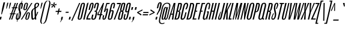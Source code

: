 SplineFontDB: 3.2
FontName: MFEKSans-Regular
FullName: MFEK Sans Regular
FamilyName: MFEK Sans
Weight: Regular
Copyright: 
Version: 0.1
ItalicAngle: -13
UnderlinePosition: -200
UnderlineWidth: 100
Ascent: 1600
Descent: 400
InvalidEm: 0
LayerCount: 2
Layer: 0 0 "Back" 1
Layer: 1 0 "Fore" 0
XUID: [1021 31 -699969567 16487490]
FSType: 0
OS2Version: 0
OS2_WeightWidthSlopeOnly: 0
OS2_UseTypoMetrics: 1
CreationTime: 1460762150
ModificationTime: 1696364705
PfmFamily: 33
TTFWeight: 400
TTFWidth: 1
LineGap: 0
VLineGap: 0
OS2TypoAscent: 2500
OS2TypoAOffset: 0
OS2TypoDescent: -850
OS2TypoDOffset: 0
OS2TypoLinegap: 0
OS2WinAscent: 2500
OS2WinAOffset: 0
OS2WinDescent: 850
OS2WinDOffset: 0
HheadAscent: 2500
HheadAOffset: 0
HheadDescent: -850
HheadDOffset: 0
OS2CapHeight: 1500
OS2XHeight: 1040
OS2FamilyClass: 2053
OS2Vendor: 'it* '
OS2UnicodeRanges: 00000001.00000000.00000000.00000000
Lookup: 258 0 0 "kerning yeah boi" { "say cheese" [300,0,4] } ['kern' ('DFLT' <'dflt' > 'grek' <'dflt' > 'latn' <'dflt' > ) ]
MarkAttachClasses: 1
DEI: 91125
KernClass2: 30 23 "say cheese"
 73 A Agrave Aacute Acircumflex Atilde Adieresis Aring Amacron Abreve Aogonek
 96 D O Ograve Oacute Ocircumflex Otilde Odieresis Oslash Dcaron Dcroat Omacron Obreve Ohungarumlaut
 81 E AE Egrave Eacute Ecircumflex Edieresis Emacron Ebreve Edotaccent Eogonek Ecaron
 1 F
 39 G Gcircumflex Gbreve Gdotaccent uni0122
 104 J U Ugrave Uacute Ucircumflex Udieresis IJ Jcircumflex Utilde Umacron Ubreve Uring Uhungarumlaut Uogonek
 11 K X uni0136
 23 L Lacute uni013B Lslash
 1 P
 1 Q
 23 R Racute uni0156 Rcaron
 36 S Sacute Scircumflex Scedilla Scaron
 21 T uni0162 Tcaron Tbar
 1 V
 53 W Wcircumflex Wgrave Wacute Wdieresis uni1E86 uni1E88
 30 Y Ycircumflex Ydieresis Ygrave
 26 Z Zacute Zdotaccent Zcaron
 73 a agrave aacute acircumflex atilde adieresis aring amacron abreve aogonek
 172 b e o p egrave eacute ecircumflex edieresis ograve oacute ocircumflex otilde odieresis oslash thorn emacron ebreve edotaccent eogonek ecaron omacron obreve ohungarumlaut oe
 8 f florin
 39 g gcircumflex gbreve gdotaccent uni0123
 40 h m n hbar nacute ncaron napostrophe eng
 24 k x uni0137 kgreenlandic
 81 q u ugrave uacute ucircumflex udieresis utilde umacron ubreve uring uhungarumlaut
 16 r uni0157 rcaron
 36 s sacute scircumflex scedilla scaron
 14 t uni0163 tbar
 81 v w y yacute ydieresis wcircumflex wgrave wacute wdieresis uni1E87 uni1E89 ygrave
 26 z zacute zdotaccent zcaron
 73 A Agrave Aacute Acircumflex Atilde Adieresis Aring Amacron Abreve Aogonek
 173 C G O Q Ccedilla Ograve Oacute Ocircumflex Otilde Odieresis Oslash Cacute Ccircumflex Cdotaccent Ccaron Gcircumflex Gbreve Gdotaccent uni0122 Omacron Obreve Ohungarumlaut OE
 13 J Jcircumflex
 36 S Sacute Scircumflex Scedilla Scaron
 21 T uni0162 Tcaron Tbar
 87 U Ugrave Uacute Ucircumflex Udieresis Utilde Umacron Ubreve Uring Uhungarumlaut Uogonek
 1 V
 53 W Wcircumflex Wgrave Wacute Wdieresis uni1E86 uni1E88
 1 X
 30 Y Ycircumflex Ydieresis Ygrave
 26 Z Zacute Zdotaccent Zcaron
 76 a agrave aacute acircumflex atilde adieresis aring ae amacron abreve aogonek
 228 c d e o q ccedilla egrave eacute ecircumflex edieresis ograve oacute ocircumflex otilde odieresis oslash cacute ccircumflex cdotaccent ccaron dcaron dcroat emacron ebreve edotaccent eogonek ecaron omacron obreve ohungarumlaut oe
 1 f
 39 g gcircumflex gbreve gdotaccent uni0123
 55 m n p r nacute uni0146 ncaron eng racute uni0157 rcaron
 36 s sacute scircumflex scedilla scaron
 21 t uni0163 tcaron tbar
 87 u ugrave uacute ucircumflex udieresis utilde umacron ubreve uring uhungarumlaut uogonek
 93 v w y yacute ydieresis wcircumflex ycircumflex wgrave wacute wdieresis uni1E87 uni1E89 ygrave
 1 x
 26 z zacute zdotaccent zcaron
 0 {4432-46661 64,17,69,-74,-23,127,0,0,64,17,69,-74,-23,127,0,0,-64,126,-71,-90,-5,85,0,0,-64,126,-71,-90,-5,85,0,0,-16,71,45,-89,-5,85,0,0,0,23,45,-89,-5,85,0,0,-16,63,46,-89,-5,85,0,0,-64,45,38,-89,-5,85,0,0,-128,17,69,-74,-23,127,0,0,-128,17,69,-74,-23,127,0,0,-96,-7,33,-89,-5,85,0,0,-96,-7,33,-89,-5,85,0,0,-64,14,48,-89,-5,85,0,0,-64,-119,45,-89,-5,85,0,0,-64,67,47,-89,-5,85,0,0,-128,-84,-71,-90,-5,85,0,0,-64,17,69,-74,-23,127,0,0,-64,17,69,-74,-23,127,0,0,-48,17,69,-74,-23,127,0,0,-48,17,69,-74,-23,127,0,0,16,39,8,-89,-5,85,0,0,16,39,8,-89,-5,85,0,0,-16,17,69,-74,-23,127,0,0,-16,17,69,-74,-23,127,0,0,96,-121,-11,-90,-5,85,0,0,96,-121,-11,-90,-5,85,0,0,-128,7,-8,-90,-5,85,0,0,-128,7,-8,-90,-5,85,0,0,-128,124,-15,-90,-5,85,0,0,-128,124,-15,-90,-5,85,0,0,-32,99,9,-89,-5,85,0,0,-96,-99,-6,-90,-5,85,0,0,64,18,69,-74,-23,127,0,0,64,18,69,-74,-23,127,0,0,-4,-1,-1,-1,-1,-101,47,79,-1,-18,-27,127,31,63,119,122,0,10,69,-74,-23,127,0,0,0,0,0,0,0,0,0,0,1,0,0,0,0,0,0,0,0,-112,-45,0,0,0,0,0,0,-112,-45,0,0,0,0,0,-48,116,48,-74,-23,127,0,0,64,-118,48,-74,-23,127,0,0,0,0,0,0,0,0,0,0,112,83,101,-90,-5,85,0,0,-112,83,101,-90,-5,85,0,0,110,85,-63,74,-4,127,0,0,110,85,-63,74,-4,127,0,0,0,0,0,0,0,0,0,0,0,0,0,0,0,0,0,0,0,0,0,0,0,0,0,0,1,0,0,0,0,0,0,0,2,0,0,0,0,0,0,0,-72,60,69,-74,-23,127,0,0,0,0,0,0,0,0,0,0,-1,-1,-1,-1,-1,-1,-1,-1,-40,60,66,-74,-23,127,0,0,0,0,0,0,0,0,0,0,96,-51,107,-90,-5,85,0,0,-80,-56,107,-90,-5,85,0,0,48,-65,107,-90,-5,85,0,0,32,-70,107,-90,-5,85,0,0,32,-76,107,-90,-5,85,0,0,112,-81,107,-90,-5,85,0,0,0,0,0,0,0,0,0,0,-32,32,101,-90,-5,85,0,0,-80,38,101,-90,-5,85,0,0,80,57,101,-90,-5,85,0,0,32,-98,107,-90,-5,85,0,0,0,50,101,-90,-5,85,0,0,48,48,101,-90,-5,85,0,0,108,-78,-38,-76,-23,127,0,0,108,-68,-38,-76,-23,127,0,0,108,-74,-38,-76,-23,127,0,0,96,0,122,-90,-5,85,0,0,48,-55,107,-90,-5,85,0,0,112,-60,107,-90,-5,85,0,0,0,-69,107,-90,-5,85,0,0,-32,-75,107,-90,-5,85,0,0,-32,-81,107,-90,-5,85,0,0,-112,-48,107,-90,-5,85,0,0,48,-85,107,-90,-5,85,0,0,0,-89,107,-90,-5,85,0,0,-48,-94,107,-90,-5,85,0,0,-112,-98,107,-90,-5,85,0,0,-48,-103,107,-90,-5,85,0,0,-80,103,105,-90,-5,85,0,0,0,0,0,0,0,0,0,0,0,0,0,0,0,0,0,0,0,0,0,0,0,0,0,0,32,-94,48,-89,-5,85,0,0,0,0,0,0,0,0,0,0,0,0,0,0,0,0,0,0,0,0,0,0,0,0,0,0,-121,40,-83,-5,0,0,0,0,-61,20,69,-74,-23,127,0,0,-61,20,69,-74,-23,127,0,0,-61,20,69,-74,-23,127,0,0,-61,20,69,-74,-23,127,0,0,-61,20,69,-74,-23,127,0,0,-61,20,69,-74,-23,127,0,0,-61,20,69,-74,-23,127,0,0,-60,20,69,-74,-23,127,0,0,0,0,0,0,0,0,0,0,0,0,0,0,0,0,0,0,0,0,0,0,0,0,0,0,0,0,0,0,0,0,0,0,32,21,69,-74,-23,127,0,0,2,0,0,0,0,0,0,0,-1,-1,-1,-1,-1,-1,-1,-1,0,0,0,0,0,0,0,0,0,40,69,-74,-23,127,0,0,-1,-1,-1,-1,-1,-1,-1,-1,0,0,0,0,0,0,0,0,0,6,69,-74,-23,127,0,0,0,0,0,0,0,0,0,0,0,0,0,0,0,0,0,0,0,0,0,0,0,0,0,0,-1,-1,-1,-1,0,0,0,0,0,0,0,0,0,0,0,0,0,0,0,0,0,0,0,0,-128,-45,68,-74,-23,127,0,0,-124,32,-83,-5,0,0,0,0,0,0,0,0,0,0,0,0,0,0,0,0,0,0,0,0,0,0,0,0,0,0,0,0,0,0,0,0,0,0,0,0,0,0,0,0,0,0,0,0,0,0,0,0,0,0,0,0,0,0,0,0,0,0,0,0,0,0,0,0,0,0,0,0,0,0,0,0,0,0,0,0,0,0,0,0,0,0,0,0,0,0,0,0,0,0,0,0,0,0,0,0,0,0,0,0,0,8,69,-74,-23,127,0,0,1,0,0,0,0,0,0,0,-1,-1,-1,-1,-1,-1,-1,-1,0,0,0,0,0,0,0,0,16,40,69,-74,-23,127,0,0,-1,-1,-1,-1,-1,-1,-1,-1,0,0,0,0,0,0,0,0,0,7,69,-74,-23,127,0,0,0,0,0,0,0,0,0,0,0,0,0,0,0,0,0,0,0,0,0,0,0,0,0,0,0,0,0,0,0,0,0,0,0,0,0,0,0,0,0,0,0,0,0,0,0,0,0,0,-128,-45,68,-74,-23,127,0,0,64,20,69,-74,-23,127,0,0,32,21,69,-74,-23,127,0,0,0,8,69,-74,-23,127,0,0,48,-18,41,-74,-23,127,0,0,64,76,105,-90,-5,85,0,0,-112,82,105,-90,-5,85,0,0,0,0,0,0,0,0,0,0,0,0,0,0,0,0,0,0,16,99,101,-90,-5,85,0,0,0,0,0,0,0,0,0,0,0,0,0,0,0,0,0,0,0,0,0,0,0,0,0,0,0,0,0,0,0,0,0,0,0,0,0,0,0,0,0,0,0,0,0,0,0,0,0,0,0,0,0,0,0,0,0,0,0,0,0,0,0,0,0,0,0,0,0,0,0,0,0,0,0,0,0,0,0,0,0,0,0,0,0,0,0,0,0,0,0,0,0,0,0,0,0,0,0,0,0,0,0,0,0,0,0,0,0,0,0,0,0,0,0,0,0,0,0,0,0,0,0,0,0,0,0,0,0,0,0,0,0,0,0,0,0,0,0,0,0,0,0,0,0,0,0,0,0,0,0,0,0,0,0,0,0,0,0,0,0,0,0,0,0,0,0,0,0,0,0,0,0,0,0,0,0,0,0,0,0,0,0,0,0,0,0,0,0,0,0,0,0,0,0,0,0,0,0,0,0,0,0,0,0,0,0,0,0,0,0,0,0,0,0,0,0,0,0,0,0,0,0,0,0,0,0,0,0,0,0,0,0,0,0,0,0,0,0,0,0,0,0,0,0,0,0,0,0,0,0,0,0,0,0,0,0,0,0,0,0,0,0,0,0,0,0,0,0,0,0,0,0,0,0,0,0,0,0,0,0,0,0,0,0,0,0,0,0,0,0,0,0,0,0,0,0,0,0,0,0,0,0,0,0,0,0,0,0,0,0,0,0,0,0,0,0,0,0,0,0,0,0,0,0,0,0,0,0,0,0,0,0,0,0,0,0,0,0,0,0,0,0,0,0,0,0,0,0,0,0,0,0,0,0,0,0,0,0,0,0,0,0,0,0,0,0,0,0,0,0,0,0,0,0,0,0,0,72,80,-63,74,-4,127,0,0,3,0,0,0,0,0,0,0,0,0,0,0,0,0,0,0,0,0,0,0,0,0,0,0,0,0,0,0,0,0,0,0,80,64,105,-90,-5,85,0,0,-128,124,105,-90,-5,85,0,0,-80,-30,107,-90,-5,85,0,0,0,0,0,0,0,0,0,0,32,0,0,0,0,0,0,0,96,-17,100,-90,-5,85,0,0,36,2,0,0,2,0,0,0,0,0,0,0,0,0,0,0,0,0,0,0,0,0,0,0,0,0,0,0,0,0,0,0,32,-45,107,-90,-5,85,0,0,0,0,0,0,0,0,0,0,0,0,0,0,0,0,0,0,0,0,0,0,0,0,0,0,0,0,0,0,0,0,0,0,0,0,0,0,0,0,0,0,0,0,0,0,0,0,0,0,0,0,0,0,0,0,0,0,0,0,0,0,0,0,0,0,-96,-54,107,-90,-5,85,0,0,-32,-59,107,-90,-5,85,0,0,112,-68,107,-90,-5,85,0,0,80,-73,107,-90,-5,85,0,0,80,-79,107,-90,-5,85,0,0,-96,-84,107,-90,-5,85,0,0,0,0,0,0,0,0,0,0,112,-88,107,-90,-5,85,0,0,64,-92,107,-90,-5,85,0,0,0,-96,107,-90,-5,85,0,0,80,-101,107,-90,-5,85,0,0,16,105,105,-90,-5,85,0,0,-96,60,105,-90,-5,85,0,0,0,0,0,0,0,0,0,0,0,0,0,0,0,0,0,0,0,0,0,0,0,0,0,0,0,0,0,0,0,0,0,0,0,0,0,0,0,0,0,0,0,0,0,0,0,0,0,0,0,0,0,0,0,0,0,0,0,0,0,0,0,0,0,0,0,0,0,0,0,0,0,0,0,0,0,0,0,0,0,0,0,0,0,0,0,0,0,0,0,0,0,0,0,0,0,0,0,0,0,0,0,0,0,0,0,0,0,0,0,0,0,0,0,0,0,0,0,0,0,0,0,0,0,0,0,0,0,0,0,0,0,0,0,0,0,0,0,0,0,0,0,0,0,0,0,0,0,0,0,0,0,0,0,0,0,0,0,0,0,0,0,0,0,0,0,0,0,0,0,0,0,0,0,0,0,0,0,0,0,0,0,0,0,0,0,0,0,0,0,0,0,0,0,0,0,0,0,0,0,0,0,0,0,0,0,0,0,0,0,0,0,0,0,0,0,0,0,0,0,0,0,0,0,0,-80,25,69,-74,-23,127,0,0,0,0,0,0,0,0,0,0,0,0,0,0,0,0,0,0,32,-32,9,-75,-23,127,0,0,34,-32,9,-75,-23,127,0,0,36,-32,9,-75,-23,127,0,0,-64,48,44,-73,-23,127,0,0,-59,48,44,-73,-23,127,0,0,-57,48,44,-73,-23,127,0,0,-55,48,44,-73,-23,127,0,0,-53,48,44,-73,-23,127,0,0,-50,48,44,-73,-23,127,0,0,-49,48,44,-73,-23,127,0,0,2,2,1,0,1,0,1,1,1,1,1,1,1,1,0,0,0,0,0,0,0,0,0,0,0,0,0,0,0,0,0,0,0,0,0,0,0,0,0,0,0,0,0,0,0,0,0,0,0,0,0,0,0,0,0,0,0,0,0,0,0,0,0,0,0,0,0,0,0,0,0,0,64,-29,107,-90,-5,85,0,0,0,0,0,0,0,0,0,0,0,0,0,0,0,0,0,0,0,0,0,0,0,0,0,0,0,0,0,0,0,0,0,0,0,0,0,0,0,0,0,0,0,0,0,0,0,0,0,0,0,0,0,0,0,0,0,0,0,0,0,0,0,0,0,0,0,0,0,0,0,0,0,0,0,0,0,0,0,0,0,0,0,0,0,0,0,0,0,0,0,0,0,0,0,0,0,0,0,0,0,0,0,0,0,0,0,0,0,0,0,0,0,0,0,0,0,0,0,0,0,0,0,0,0,0,0,0,0,0,0,0,0,0,0,0,0,0,0,0,0,0,0,0,0,0,0,0,0,0,0,0,0,0,0,0,0,0,0,0,0,0,0,0,0,0,0,0,0,0,0,0,0,0,0,0,0,0,0,0,0,0,0,0,0,0,-32,21,122,-90,-5,85,0,0,10,0,0,0,0,0,0,0,0,0,0,0,0,0,0,0,0,0,0,0,0,0,0,0,0,0,0,0,0,0,0,0,101,-71,65,-74,-23,127,0,0,100,0,0,0,0,0,0,0,45,0,0,0,0,0,0,0,0,8,0,0,0,0,0,0,76,4,0,0,0,0,0,0,0,0,0,0,0,0,0,0,0,0,0,0,0,0,0,0,0,0,0,0,0,0,0,0,0,0,0,0,0,0,0,0,0,0,0,0,0,0,0,0,0,0,0,0,0,0,0,0,0,0,0,0,0,0,0,0,0,0,0,0,0,0,0,0,0,0,0,0,0,0,0,0,0,0,0,0,0,0,0,0,0,0,0,0,0,0,0,0,0,0,0,0,0,0,0,0,0,0,0,0,0,0,0,0,0,0,0,0,0,0,0,0,0,0,0,0,0,0,0,0,0,0,0,0,0,0,0,0,0,0,0,0,0,0,0,0,0,0,0,0,0,0,0,0,0,0,0,0,0,0,0,0,0,0,0,0,0,0,0,0,0,0,0,0,0,0,0,0,0,0,0,0,0,0,0,0,0,0,0,0,0,0,0,0,0,0,0,0,0,0,0,0,23,124,7,0,0,0,0,0,0,16,0,0,0,0,0,0,0,0,0,0,0,0,0,0,0,0,0,0,0,0,0,0,0,0,0,0,0,0,0,0,0,0,0,0,0,0,0,0,0,0,0,0,0,0,0,0,16,0,0,0,0,0,0,0,0,0,0,0,0,0,0,0,0,0,0,0,0,0,0,0,0,0,0,0,0,0,0,0,0,0,0,0,0,0,0,0,16,0,0,0,0,0,0,0,4,0,0,0,0,0,0,0,-40,-70,82,-19,115,4,31,-49,-48,-63,-62,-75,-23,127,0,0,0,-64,-62,-75,-23,127,0,0,4,0,0,0,0,0,0,0,-40,-70,-14,-22,115,4,31,-49,-56,-63,-62,-75,-23,127,0,0,0,-64,-62,-75,-23,127,0,0,4,0,0,0,0,0,0,0,-40,-70,-46,-45,121,4,31,-49,80,-63,-62,-75,-23,127,0,0,0,-64,-62,-75,-23,127,0,0,4,0,0,0,0,0,0,0,-40,-70,-46,45,121,4,31,-49,104,-63,-62,-75,-23,127,0,0,0,-64,-62,-75,-23,127,0,0,4,0,0,0,0,0,0,0,-40,-70,-78,45,121,4,31,-49,96,-63,-62,-75,-23,127,0,0,0,-64,-62,-75,-23,127,0,0,4,0,0,0,0,0,0,0,-40,-70,-14,25,87,4,31,-49,-120,-63,-62,-75,-23,127,0,0,0,-64,-62,-75,-23,127,0,0,4,0,0,0,0,0,0,0,-40,-70,-46,25,87,4,31,-49,-128,-63,-62,-75,-23,127,0,0,0,-64,-62,-75,-23,127,0,0,4,0,0,0,0,0,0,0,-40,-70,-78,25,87,4,31,-49,120,-63,-62,-75,-23,127,0,0,0,-64,-62,-75,-23,127,0,0,4,0,0,0,0,0,0,0,-40,-70,82,58,126,1,31,-49,0,0,0,0,0,0,0,0,0,0,0,0,0,0,0,0,4,0,0,0,0,0,0,0,-40,-70,50,-6,-24,38,59,-101,0,0,0,0,0,0,0,0,8,-80,-18,-92,-5,85,0,0,4,0,0,0,0,0,0,0,-40,-70,18,104,-32,38,59,-101,0,0,0,0,0,0,0,0,8,-80,-18,-92,-5,85,0,0,4,0,0,0,0,0,0,0,-40,-70,82,-123,14,4,31,-49,0,0,0,0,0,0,0,0,0,-16,-97,-75,-23,127,0,0,4,0,0,0,0,0,0,0,-40,-70,-14,61,29,4,31,-49,0,0,0,0,0,0,0,0,0,-16,-97,-75,-23,127,0,0,4,0,0,0,0,0,0,0,-40,-70,114,46,3,4,31,-49,0,0,0,0,0,0,0,0,0,-16,-97,-75,-23,127,0,0,4,0,0,0,0,0,0,0,-40,-70,-14,100,29,4,31,-49,0,0,0,0,0,0,0,0,0,-16,-97,-75,-23,127,0,0,4,0,0,0,0,0,0,0,-40,-70,-46,5,-114,38,59,-101,0,0,0,0,0,0,0,0,8,-80,-18,-92,-5,85,0,0,0,0,0,0,0,0,0,0,0,0,0,0,0,0,0,0,0,0,0,0,0,0,0,0,0,0,0,0,0,0,0,0,0,0,0,0,0,0,0,0,0,0,0,0,0,0,0,0,0,0,0,0,0,0,0,0,0,0,0,0,0,0,0,0,0,0,0,0,0,0,0,0,0,0,0,0,0,0,0,0,0,0,0,0,0,0,0,0,0,0,0,0,0,0,0,0,0,0,0,0,0,0,0,0,0,0,0,0,0,0,0,0,0,0,0,0,0,0,0,0,0,0,0,0,0,0,0,0,0,0,0,0,0,0,0,0,0,0,0,0,0,0,0,0,0,0,0,0,0,0,0,0,0,0,0,0,0,0,0,0,0,0,0,0,0,0,0,0,0,0,0,0,0,0,0,0,0,0,0,0,0,0,0,0,0,0,0,0,0,0,0,0,0,0,0,0,0,0,0,0,0,0,0,0,0,0,0,0,0,0,0,0,0,0,0,0,0,0,0,0,0,0,0,0,0,0,0,0,0,0,0,0,0,0,0,0,0,0,0,0,0,0,0,0,0,0,0,0,0,0,0,0,0,0,0,0,0,0,0,0,0,0,0,0,0,0,0,0,0,0,0,0,0,0,0,0,0,0,0,0,0,0,0,0,0,0,0,0,0,0,0,0,0,0,0,0,0,0,0,0,0,0,0,0,0,0,0,0,0,0,0,0,0,0,0,0,0,0,0,0,0,0,0,0,0,0,0,0,0,0,0,0,0,0,0,0,0,0,0,0,0,0,0,0,0,0,0,0,0,0,0,0,0,0,0,0,0,0,0,0,0,0,0,0,0,0,0,0,0,0,0,0,0,0,0,0,0,0,0,0,0,0,0,0,0,0,0,0,0,0,0,0,0,0,0,0,0,0,0,0,0,0,0,0,0,0,0,0,0,0,0,0,0,0,0,0,0,0,0,0,0,0,0,0,0,0,0,0,0,0,0,0,0,0,0,0,0,0,0,0,0,0,0,0,0,0,0,0,0,0,0,0,0,0,0,0,0,0,0,0,0,0,0,0,0,0,0,0,0,0,0,0,0,0,0,0,0,0,0,0,0,0,0,0,0,0,0,0,0,0,0,0,0,0,0,0,0,0,0,0,0,0,0,0,0,0,0,0,0,0,0,0,0,0,0,0,0,0,0,0,0,0,0,0,0,0,0,0,0,0,0,0,0,0,0,0,0,0,0,0,0,0,0,0,0,0,0,0,0,0,0,0,0,0,0,0,0,0,0,0,0,0,0,0,0,0,0,0,0,0,0,0,0,0,0,0,0,0,0,0,0,0,0,0,0,0,0,0,0,0,0,0,0,0,0,0,0,0,0,0,0,0,0,0,0,0,0,0,0,0,0,0,0,0,0,0,0,0,0,0,0,0,0,0,0,0,0,0,0,0,0,0,0,0,0,0,0,0,0,0,0,0,0,0,0,0,0,0,0,0,0,0,0,0,0,0,0,0,0,0,0,0,0,0,0,0,0,0,0,0,0,0,0,0,0,0,0,0,0,0,0,0,0,0,0,0,0,0,0,0,0,0,0,0,0,0,0,0,0,0,0,0,0,0,0,0,0,0,0,0,0,0,0,0,0,0,0,0,0,0,0,0,0,0,0,0,0,0,0,0,0,0,0,0,0,0,0,0,0,0,0,0,0,0,0,0,0,0,0,0,0,0,0,0,0,0,0,0,0,0,0,0,0,0,0,0,0,0,0,0,0,0,0,0,0,0,0,0,0,0,0,0,0,0,0,0,0,0,0,0,0,0,0,0,0,0,0,0,0,0,0,0,0,0,0,0,0,0,0,0,0,0,0,0,0,0,0,0,0,0,0,0,0,0,0,0,0,0,0,0,0,0,0,0,0,0,0,0,0,0,0,0,0,0,0,0,0,0,0,0,0,0,0,0,0,0,0,0,0,0,0,0,0,0,0,0,0,0,0,0,0,0,0,0,0,0,0,0,0,0,0,0,0,0,0,0,0,0,0,0,0,0,0,0,0,0,0,0,0,0,0,0,0,0,0,0,0,0,0,0,0,0,0,0,0,0,0,0,0,0,0,0,0,0,0,0,0,0,0,0,0,0,0,0,0,0,0,0,0,0,0,0,0,0,0,0,0,0,0,0,0,0,0,0,0,0,0,0,0,0,0,0,0,0,0,0,0,0,0,0,0,0,0,0,0,0,0,0,0,0,0,0,0,0,0,0,0,0,0,0,0,0,0,0,0,0,0,0,0,0,0,0,0,0,0,0,0,0,0,0,0,0,0,0,0,0,0,0,0,0,0,0,0,0,0,0,0,0,0,0,0,0,0,0,0,0,0,0,0,0,0,0,0,0,0,0,0,0,0,0,0,0,0,0,0,0,0,0,0,0,0,0,0,0,0,0,0,0,0,0,0,0,0,0,0,0,0,0,0,0,0,0,0,0,0,0,0,0,0,0,0,0,0,0,0,0,0,0,0,0,0,0,0,0,0,0,0,0,0,0,0,0,0,0,0,0,0,0,0,0,0,0,0,0,0,0,0,0,0,0,0,0,0,0,0,0,0,0,0,0,0,0,0,0,0,0,0,0,0,0,0,0,0,0,0,0,0,0,0,0,0,0,0,0,0,0,0,0,0,0,0,0,0,0,0,0,0,0,0,0,0,0,0,0,0,0,0,0,0,0,0,0,0,0,0,0,0,0,0,0,0,0,0,0,0,0,0,0,0,0,0,0,0,0,0,0,0,0,0,0,0,0,0,0,0,0,0,0,0,0,0,0,0,0,0,0,0,0,0,0,0,0,0,0,0,0,0,0,0,0,0,0,0,0,0,0,0,0,0,0,0,0,0,0,0,0,0,0,0,0,0,0,0,0,0,0,0,0,0,0,0,0,0,0,0,0,0,0,0,0,0,0,0,0,0,0,0,0,0,0,0,0,0,0,0,0,0,0,0,0,0,0,0,0,0,0,0,0,0,0,0,0,0,0,0,0,0,0,0,0,0,0,0,0,0,0,0,0,0,0,0,0,0,0,0,0,0,0,0,0,0,0,0,0,0,0,0,0,0,0,0,0,0,0,0,0,0,0,0,0,0,0,0,0,0,0,0,0,0,0,0,0,0,0,0,0,0,0,0,0,0,0,0,0,0,0,0,0,0,0,0,0,0,0,0,0,0,0,0,0,0,0,0,0,0,0,0,0,0,0,0,0,0,0,0,0,0,0,0,0,0,0,0,0,0,0,0,0,0,0,0,0,0,0,0,0,0,0,0,0,0,0,0,0,0,0,0,0,0,0,0,0,0,0,0,0,0,0,0,0,0,0,0,0,0,0,0,0,0,0,0,0,0,0,0,0,0,0,0,0,0,0,0,0,0,0,0,0,0,0,0,0,0,0,0,0,0,0,0,0,0,0,0,0,0,0,0,0,0,0,0,0,0,0,0,0,0,0,0,0,0,0,0,0,0,0,0,0,0,0,0,0,0,0,0,0,0,0,0,0,0,0,0,0,0,0,0,0,0,0,0,0,0,0,0,0,0,0,0,0,0,0,0,0,0,0,0,0,0,0,0,0,0,0,0,0,0,0,0,0,0,0,0,0,0,0,0,0,0,0,0,0,0,0,0,0,0,0,0,0,0,0,0,0,0,0,0,0,0,0,0,0,0,0,0,0,0,0,0,0,0,0,0,0,0,0,0,0,0,0,0,0,0,0,0,0,0,0,0,0,0,0,0,0,0,0,0,0,0,0,0,0,0,0,0,0,0,0,0,0,0,0,0,0,0,0,0,0,0,0,0,0,0,0,0,0,0,0,0,0,0,0,0,0,0,0,0,0,0,0,0,0,0,0,0,0,0,0,0,0,0,0,0,0,0,0,0,0,0,0,0,0,0,0,0,0,0,0,0,0,0,0,0,0,0,0,0,0,0,0,0,0,0,0,0,0,0,0,0,0,0,0,0,0,0,0,0,0,0,0,0,0,0,0,0,0,0,0,0,0,0,0,0,0,0,0,0,0,0,0,0,0,0,0,0,0,0,0,0,0,0,0,0,0,0,0,0,0,0,0,0,0,0,0,0,0,0,0,0,0,0,0,0,0,0,0,0,0,0,0,0,0,0,0,0,0,0,0,0,0,0,0,0,0,0,0,0,0,0,0,0,0,0,0,0,0,0,0,0,0,0,0,0,0,0,0,0,0,0,0,0,0,0,0,0,0,0,0,0,0,0,0,0,0,0,0,0,0,0,0,0,0,0,0,0,0,0,0,0,0,0,0,0,0,0,0,0,0,0,0,0,0,0,0,0,0,0,0,0,0,0,0,0,0,0,0,0,0,0,0,0,0,0,0,0,0,0,0,0,0,0,0,0,0,0,0,0,0,0,0,0,0,0,0,0,0,0,0,0,0,0,0,0,0,0,0,0,0,0,0,0,0,0,0,0,0,0,0,0,0,0,0,0,0,0,0,0,0,0,0,0,0,0,0,0,0,0,0,0,0,0,0,0,0,0,0,0,0,0,0,0,0,0,0,0,0,0,0,0,0,0,0,0,0,0,0,0,0,0,0,0,0,0,0,0,0,0,0,0,0,0,0,0,0,0,0,0,0,0,0,0,0,0,0,0,0,0,0,0,0,0,0,0,0,0,0,0,0,0,0,0,0,0,0,0,0,0,0,0,0,0,0,0,0,0,0,0,0,0,0,0,0,0,0,0,0,0,0,0,0,0,0,0,0,0,0,0,0,0,0,0,0,0,0,0,0,0,0,0,0,0,0,0,0,0,0,0,0,0,0,0,0,0,0,0,0,0,0,0,0,0,0,0,0,0,0,0,0,0,0,0,0,0,0,0,0,0,0,0,0,0,0,0,0,0,0,0,0,0,0,0,0,0,0,0,0,0,0,0,0,0,0,0,0,0,0,0,0,0,0,0,0,0,0,0,0,0,0,0,0,0,0,0,0,0,0,0,0,0,0,0,0,0,0,0,0,0,0,0,0,0,0,0,0,0,0,0,0,0,0,0,0,0,0,0,0,0,0,0,0,0,0,0,0,0,0,0,0,0,0,0,0,0,0,0,0,0,0,0,0,0,0,0,0,0,0,0,0,0,0,0,0,0,0,0,0,0,0,0,0,0,0,0,0,0,0,0,0,0,0,0,0,0,0,0,0,0,0,0,0,0,0,0,0,0,0,0,0,0,0,0,0,0,0,0,0,0,0,0,0,0,0,0,0,0,0,0,0,0,0,0,0,0,0,0,0,0,0,0,0,0,0,0,0,0,0,0,0,0,0,0,0,0,0,0,0,0,0,0,0,0,0,0,0,0,0,0,0,0,0,0,0,0,0,0,0,0,0,0,0,0,0,0,0,0,0,0,0,0,0,0,0,0,0,0,0,0,0,0,0,0,0,0,0,0,0,0,0,0,0,0,0,0,0,0,0,0,0,0,0,0,0,0,0,0,0,0,0,0,0,0,0,0,0,0,0,0,0,0,0,0,0,0,0,0,0,0,0,0,0,0,0,0,0,0,0,0,0,1,0,0,0,0,0,0,0,0,0,0,0,0,0,0,0,0,0,0,0,0,0,0,0,0,0,0,0,0,0,0,0,-40,-70,-78,9,-87,4,31,-49,-40,-70,-14,-13,-87,4,31,-49,-40,-70,50,-18,-87,4,31,-49,-40,-70,18,-28,-87,4,31,-49,-40,-70,-14,3,-87,4,31,-49,-40,-70,-46,0,-87,4,31,-49,-40,-70,-14,14,-87,4,31,-49,-40,-70,-14,1,-87,4,31,-49,-40,-70,-78,69,-82,4,31,-49,-40,-70,-14,82,-82,4,31,-49,-40,-70,-46,94,-82,4,31,-49,-40,-70,-14,98,-82,4,31,-49,-40,-70,-78,-105,-87,4,31,-49,-40,-70,-14,21,-87,4,31,-49,-40,-70,-78,20,-87,4,31,-49,-40,-70,-110,90,-87,4,31,-49,-40,-70,-78,43,-87,4,31,-49,-40,-70,50,-65,-87,4,31,-49,-40,-70,50,-54,-87,4,31,-49,-40,-70,-14,-43,-87,4,31,-49,-40,-70,82,26,-87,4,31,-49,-40,-70,18,29,-87,4,31,-49,-40,-70,-14,28,-87,4,31,-49,-40,-70,-78,68,-87,4,31,-49,-40,-70,-46,71,-87,4,31,-49,-40,-70,98,-87,-85,4,31,-49,-40,-70,-110,91,-87,4,31,-49,-40,-70,-78,43,-82,4,31,-49,-40,-70,-46,30,-82,4,31,-49,-40,-70,114,-2,-82,4,31,-49,0,0,0,0,0,0,0,0,40,81,-57,-75,-23,127,0,0,0,0,0,0,0,0,0,0,0,0,0,0,0,0,0,0,0,0,0,0,0,0,0,0,0,0,0,0,0,0,0,0,0,0,0,0,1,0,0,0,0,0,0,0,0,0,0,0,0,0,0,0,0,0,0,0,0,0,0,0,0,0,0,0,1,0,0,0,0,0,0,0,48,0,0,0,0,0,0,0,-72,41,69,-74,-23,127,0,0,0,0,0,0,0,0,0,0,0,0,0,0,0,0,0,0,0,-55,-59,-75,-23,127,0,0,0,0,0,0,0,0,0,0,0,0,0,0,0,0,0,0,0,0,0,0,0,0,0,0,0,0,0,0,0,0,0,0,0,0,0,0,0,0,0,0,0,0,0,0,0,0,0,0,0,0,0,0,0,0,0,0,0,0,0,0,0,0,0,0,0,0,0,0,0,0,0,0,0,0,0,0,0,0,0,0,0,0,0,0,0,0,0,0,0,0,0,0,0,0,0,0,0,0,0,0,0,0,0,0,0,0,0,0,0,0,0,0,0,0,0,0,0,0,0,0,0,0,0,0,0,0,0,0,0,0,0,0,0,0,0,0,0,0,0,0,0,0,0,0,0,0,0,0,0,0,0,0,0,0,0,0,0,0,0,0,0,0,0,0,0,0,0,0,0,0,0,0,0,0,0,0,0,0,0,0,0,0,0,0,0,0,0,0,0,0,0,0,0,0,0,0,0,0,0,0,0,0,0,0,0,0,0,0,0,0,0,0,0,0,0,0,0,0,0,0,0,0,0,0,0,0,0,0,0,0,0,0,0,0,0,0,0,0,0,0,0,0,0,0,0,0,0,0,0,0,0,0,0,0,0,0,0,0,0,0,0,0,0,0,0,0,0,0,0,0,0,0,0,0,0,0,0,0,0,0,0,0,0,0,0,0,0,0,0,0,0,0,0,0,0,0,0,0,0,0,0,0,0,0,0,0,0,0,0,0,0,0,0,0,0,0,0,0,0,0,0,0,0,0,0,0,0,0,0,0,0,0,0,0,0,0,0,0,0,0,0,0,0,0,0,0,0,0,0,0,0,0,0,0,0,0,0,0,0,0,0,0,0,0,0,0,0,0,0,0,0,0,0,0,0,0,0,0,0,0,0,0,0,0,0,0,0,0,0,0,0,0,0,0,0,0,0,0,0,0,0,0,0,0,0,0,0,0,0,0,0,0,0,0,0,0,0,0,0,0,0,0,0,0,0,0,0,0,0,0,0,0,0,0,0,0,0,0,0,0,0,0,0,0,0,0,0,0,0,0,0,0,0,0,0,0,0,0,0,0,0,0,0,0,0,0,0,0,0,0,0,0,0,0,0,0,0,0,0,0,0,0,0,0,0,0,0,0,0,0,0,0,0,0,0,0,0,0,0,0,0,0,0,0,0,0,0,0,0,0,0,0,0,0,0,0,0,0,0,0,0,0,0,0,0,0,0,0,0,0,0,0,0,0,0,0,0,0,0,0,0,0,0,0,0,0,0,0,0,0,0,0,0,0,0,0,0,0,0,0,0,0,0,0,0,0,0,0,0,0,0,0,0,0,0,0,0,0,0,0,0,0,0,0,0,0,0,0,0,0,0,0,0,0,0,0,0,0,0,0,0,0,0,0,0,0,0,0,0,0,0,0,0,0,0,0,0,0,0,0,0,0,0,0,0,0,0,0,0,0,0,0,0,0,0,0,0,0,0,0,0,0,0,0,0,0,0,0,0,0,0,0,0,0,0,0,0,0,0,0,0,0,0,0,0,0,0,0,0,0,0,0,0,0,0,0,0,0,0,0,0,0,0,0,0,0,0,0,0,0,0,0,0,0,0,0,0,0,0,0,0,0,0,0,0,0,0,0,0,0,0,0,0,0,0,0,0,0,0,0,0,0,0,0,0,0,0,0,0,0,0,0,0,0,0,0,0,0,0,0,0,0,0,0,0,0,0,0,0,0,0,0,0,0,0,0,0,0,0,0,0,0,0,0,0,0,0,0,0,0,0,0,0,0,0,0,0,0,0,0,0,0,0,0,0,0,0,0,0,0,0,0,0,0,0,0,0,0,0,0,0,0,0,0,0,0,0,0,0,0,0,0,0,0,0,0,0,0,0,0,0,0,0,0,0,0,0,0,0,0,0,0,0,0,0,0,0,0,0,0,0,0,0,0,0,0,0,0,0,0,0,0,0,0,0,0,0,0,0,0,0,0,0,0,0,0,0,0,0,0,0,0,0,0,0,0,0,0,0,0,0,0,0,0,0,0,0,0,0,0,0,0,0,0,0,0,0,0,0,0,0,0,0,0,0,0,0,0,0,0,0,0,0,0,0,0,0,0,0,0,0,0,0,0,0,0,0,0,0,0,0,0,0,0,0,0,0,0,0,0,0,0,0,0,0,0,0,0,0,0,0,0,0,0,0,0,0,0,0,0,0,0,0,0,0,0,0,0,0,0,0,0,0,0,0,0,0,0,0,0,0,0,0,0,0,0,0,0,0,0,0,0,0,0,0,0,0,0,0,0,0,0,0,0,0,0,0,0,0,0,0,0,0,0,0,0,0,0,0,0,0,0,0,0,0,0,0,0,0,0,0,0,0,0,0,0,0,0,0,0,0,0,0,0,0,0,0,0,0,0,0,0,0,0,0,0,0,0,0,0,0,0,0,0,0,0,0,0,0,0,0,0,0,0,0,0,0,0,0,0,0,0,0,0,0,0,0,0,0,0,0,0,0,0,0,0,0,0,0,0,0,0,0,0,0,0,0,0,0,0,0,0,0,0,0,0,0,0,0,0,0,0,0,0,0,0,0,0,0,0,0,0,0,0,0,0,0,0,0,0,0,0,0,0,0,0,0,0,0,0,0,0,0,0,0,0,0,0,0,0,0,0,0,0,0,0,0,0,0,0,0,0,0,0,0,0,0,0,0,0,0,0,0,0,0,0,0,0,0,0,0,0,0,0,0,0,0,0,0,0,0,0,0,0,0,0,0,0,0,0,0,0,0,0,0,0,0,0,0,0,0,0,0,0,0,0,0,0,0,0,0,0,0,0,0,0,0,0,0,0,0,0,0,0,0,0,0,0,0,0,0,0,0,0,0,0,0,0,0,0,0,0,0,0,0,0,0,0,0,0,0,0,0,0,0,0,0,0,0,0,0,0,0,0,0,0,0,0,0,0,0,0,0,0,0,0,0,0,0,0,0,0,0,0,0,0,0,0,0,0,0,0,0,0,0,0,0,0,0,0,0,0,0,0,0,0,0,0,0,0,0,0,0,0,0,0,0,0,0,0,0,0,0,0,0,0,0,0,0,0,0,0,0,0,0,0,0,0,0,0,0,0,0,0,0,0,0,0,0,0,0,0,0,0,0,0,0,0,0,0,0,0,0,0,0,0,0,0,0,0,0,0,0,0,0,0,0,0,0,0,0,0,0,0,0,0,0,0,0,0,0,0,0,0,0,0,0,0,0,0,0,0,0,0,0,0,0,0,0,0,0,0,0,0,0,0,0,0,0,0,0,0,0,0,0,0,0,0,0,0,0,0,0,0,0,0,0,0,0,0,0,0,0,0,0,0,0,0,0,0,0,0,0,0,0,0,0,0,0,0,0,0,0,0,0,0,0,0,0,0,0,0,0,0,0,0,0,0,0,0,0,0,0,0,0,0,0,0,0,0,0,0,0,0,0,0,0,0,0,0,0,0,0,0,0,0,0,0,0,0,0,0,0,0,0,0,0,0,0,0,0,0,0,0,0,0,0,0,0,0,0,0,0,0,0,0,0,0,0,0,0,0,0,0,0,0,0,0,0,0,0,0,0,0,0,0,0,0,0,0,0,0,0,0,0,0,0,0,0,0,0,0,0,0,0,0,0,0,0,0,0,0,0,0,0,0,0,0,-128,0,0,0,0,0,0,0,0,0,0,0,0,0,0,0,0,0,0,0,0,0,0,0,0,0,0,0,0,0,0,0,0,0,0,0,0,0,0,0,0,0,0,0,0,0,0,0,0,0,0,0,0,0,0,0,0,0,0,0,0,0,0,0,0,0,0,0,0,0,0,0,0,0,0,0,0,0,0,0,0,0,0,0,0,0,0,0,0,0,0,0,0,0,0,0,0,0,0,0,0,0,0,0,0,0,0,0,0,0,0,0,0,0,0,0,0,0,0,0,0,0,0,0,0,0,0,0,0,0,0,0,0,0,0,0,0,0,0,0,0,0,0,0,0,0,0,0,0,0,0,0,0,0,0,0,0,0,0,0,0,0,0,0,0,0,0,0,0,0,0,0,0,0,0,0,0,0,0,0,0,0,0,0,0,0,0,0,0,0,0,0,0,0,0,0,0,0,0,0,0,0,0,0,0,0,0,0,0,0,0,0,0,0,0,0,0,0,0,0,0,0,0,0,0,0,0,0,0,0,0,0,0,0,0,0,0,0,0,0,0,0,0,0,0,0,0,0,0,0,0,0,0,0,0,0,0,0,0,0,0,0,0,0,0,0,12,0,0,0,0,0,0,0,12,0,0,0,0,0,0,0,0,0,0,0,0,0,0,0,0,0,0,0,0,0,0,0,0,0,0,0,0,0,0,0,0,0,0,0,0,0,0,0,0,0,0,0,0,0,0,0,0,0,0,0,0,0,0,0,0,0,0,0,0,0,0,0,0,0,0,0,0,0,0,0,0,0,0,0,0,0,0,0,0,0,0,0,0,0,0,0,0,0,0,0,0,0,0,0,0,0,0,0,0,0,0,0,0,0,0,0,0,0,0,0,0,0,0,0,0,0,0,0,0,0,0,0,0,0,0,0,0,0,0,0,0,0,0,0,0,0,0,0,0,0,0,0,0,0,0,0,0,0,0,0,0,0,0,0,0,0,0,0,0,0,0,0,0,0,0,0,0,0,0,0,0,0,0,0,0,0,0,0,0,0,0,0,0,0,0,0,0,0,0,0,0,0,0,0,0,0,0,0,0,0,0,0,0,0,0,0,0,0,0,0,0,0,0,0,0,0,0,0,0,0,0,0,0,0,0,0,0,0,0,0,0,0,0,0,0,0,0,0,0,0,0,0,0,0,29,0,0,0,5,0,0,0,19,0,0,0,20,0,0,0,0,0,0,0,123,0,0,0,5,0,0,0,19,0,0,0,0,0,0,0,0,0,0,0,16,14,0,0,0,0,0,0,112,83,101,-90,-5,85,0,0,0,0,0,0,0,0,0,0,-16,-15,-1,-1,-1,-1,-1,-1,1,0,0,0,1,0,0,0,0,81,101,-90,-5,85,0,0,0,83,101,-90,-5,85,0,0,0,0,0,0,0,0,0,0,0,0,0,0,0,0,0,0,0,0,0,0,0,0,0,0,0,0,0,0,0,0,0,0,0,0,0,0,0,0,0,0,0,0,0,0,0,0,0,0,0,0,0,0,0,0,0,0,0,0,0,0,0,0,0,0,0,0,0,0,0,0,0,0,0,0,0,0,0,0,0,0,0,0,0,0,0,0,0,0,0,0,0,0,0,0,0,0,0,0,0,0,0,0,0,0,1,0,0,0,0,0,0,0,11,106,101,-90,-5,85,0,0,-40,104,101,-90,-5,85,0,0,0,0,0,0,0,0,0,0,32,28,0,0,0,0,0,0,16,14,0,0,0,0,0,0,-15,105,101,-90,-5,85,0,0,-40,104,101,-90,-5,85,0,0,12,0,0,0,0,0,0,0,56,105,101,-90,-5,85,0,0,-71,0,0,0,0,0,0,0,36,-93,-120,99,0,0,0,0,116,13,-64,6,0,0,0,0,3,3,1,0,0,0,0,0,0,0,0,0,0,0,0,0,0,0,0,0,0,0,0,0,0,0,0,0,0,0,0,0,0,0,0,0,0,0,0,0,0,0,0,0,0,0,0,0,0,0,0,0,0,0,0,0,0,0,0,0,0,0,0,0,0,0,0,0,0,0,0,0,0,0,0,0,0,0,0,0,0,0,0,0,0,0,0,0,0,0,0,0,0,0,0,0,0,0,0,0,0,0,0,0,0,0,0,0,0,0,0,0,0,0,0,0,0,0,0,0,0,0,0,0,0,0,0,0,0,0,0,0,0,0,0,0,0,0,0,0,0,0,0,0,0,0,0,0,0,0,0,0,0,0,0,0,0,0,0,0,0,0,0,0,0,0,0,0,0,0,0,0,0,0,0,0,0,0,0,0,0,0,0,0,0,0,0,0,0,0,0,0,0,0,0,0,0,0,0,0,0,0,0,0,0,0,0,0,0,0,0,0,0,0,0,0,0,0,0,0,0,0,0,0,0,0,0,0,0,0,0,0,0,0,0,0,0,0,0,0,0,0,0,0,0,0,0,0,0,0,0,0,0,0,0,0,0,0,0,0,0,0,0,0,0,0,0,0,0,0,0,0,0,0,0,0,0,0,0,0,0,0,0,0,0,0,0,0,0,0,0,0,0,0,0,0,0,0,0,0,0,0,0,0,0,0,0,0,0,0,0,0,0,0,0,0,0,0,0,0,0,0,0,0,0,0,0,0,0,0,0,0,0,0,0,0,0,0,0,0,0,0,0,0,0,0,0,0,0,0,0,0,0,0,0,0,0,0,0,0,0,0,0,0,0,0,0,0,0,0,0,0,0,0,0,0,0,0,0,0,0,0,0,0,0,0,0,0,0,0,0,0,0,0,0,0,0,0,0,0,0,0,0,0,0,0,0,0,0,0,0,0,0,0,0,0,0,0,0,0,0,0,0,0,0,0,0,0,0,0,0,0,0,0,0,0,0,0,0,0,0,0,0,0,0,0,0,0,0,0,0,0,0,0,0,0,0,0,0,0,0,0,0,0,0,0,0,0,0,0,0,0,0,0,0,0,0,0,0,0,0,0,0,0,0,0,0,0,0,0,0,0,0,0,0,0,0,0,0,0,0,0,0,0,0,0,0,0,0,0,0,0,0,0,0,0,0,0,0,0,0,0,0,0,0,0,0,0,0,0,0,0,0,0,0,0,0,0,0,0,0,0,0,0,0,0,0,0,0,0,0,0,0,0,0,0,0,0,0,0,0,0,0,0,0,0,0,0,0,0,0,0,0,0,0,0,0,0,0,0,0,0,0,0,0,0,0,0,0,0,0,0,0,0,0,0,0,0,0,0,0,0,0,0,0,0,0,0,0,0,0,0,0,0,0,0,0,0,0,0,0,0,0,0,0,0,0,0,0,0,0,0,0,0,0,0,0,0,0,0,0,0,0,0,0,0,0,0,0,0,0,0,0,0,0,0,0,0,0,0,0,0,0,0,0,0,0,0,0,0,0,0,0,0,0,0,0,0,0,0,0,0,0,0,0,0,0,0,0,0,0,0,0,0,0,0,0,0,0,0,0,0,0,0,0,0,0,0,0,0,0,0,0,0,0,0,0,0,0,0,0,0,0,0,0,0,0,0,0,0,0,0,0,0,0,0,0,0,0,0,0,0,0,0,0,0,0,0,0,0,0,0,0,0,0,0,0,0,0,0,0,0,0,0,0,0,0,0,0,0,0,0,0,0,0,0,0,0,0,0,0,0,0,0,0,0,0,0,0,0,0,0,0,0,0,0,0,0,0,0,0,0,0,0,0,0,0,0,0,0,0,0,0,0,0,0,0,0,0,0,0,0,0,0,0,0,0,0,0,0,0,0,0,0,0,0,0,0,0,0,0,0,0,0,0,0,0,0,0,0,0,0,0,0,0,0,0,0,0,0,0,0,0,0,0,0,0,0,0,0,0,0,0,0,0,0,0,0,0,0,0,0,0,0,0,0,0,0,0,0,0,0,0,0,0,0,0,0,0,0,0,0,0,0,0,0,0,0,0,0,0,0,0,0,0,0,0,0,0,0,0,0,0,0,0,0,0,0,0,0,0,0,0,0,0,0,0,0,0,0,0,0,0,0,0,0,0,0,0,0,0,0,0,0,0,0,0,0,0,0,0,0,0,0,0,0,0,0,0,0,0,0,0,0,0,0,0,0,0,0,0,0,0,0,0,0,0,0,0,0,0,0,0,0,0,0,0,0,0,0,0,0,0,0,0,0,0,0,0,0,0,0,0,0,0,0,0,0,0,0,0,0,0,0,0,0,0,0,0,0,0,0,0,0,0,0,0,0,0,0,104,80,-63,74,-4,127,0,0,0,0,0,0,0,0,0,0,0,0,0,0,0,0,0,0,0,0,0,0,0,0,0,0,0,-48,54,-89,-5,85,0,0,0,0,0,0,0,0,0,0,0,0,0,0,0,0,0,0,0,0,0,0,0,0,0,0,0,0,0,0,0,0,0,0,0,0,0,0,0,0,0,0,0,0,0,0,0,0,0,0,0,0,0,0,0,0,0,0,0,0,0,0,0,0,0,0,0,0,0,0,0,0,0,0,0,0,0,0,0,0,0,0,0,0,0,0,0,0,0,0,0,0,0,0,0,0,0,0,0,0,0,0,0,0,0,0,0,0,0,0,0,0,0,0,0,0,0,0,0,0,0,0,0,0,0,0,0,0,0,0,0,0,0,0,0,0,0,0,0,0,0,0,0,0,0,0,0,0,0,0,0,0,0,0,0,0,0,0,0,0,0,0,0,0,0,0,0,0,0,0,0,0,0,0,0,0,0,0,0,0,0,0,0,0,0,0,0,0,0,0,0,0,0,0,0,0,0,0,0,0,0,0,0,0,0,0,0,0,0,0,0,0,0,0,0,0,0,0,0,0,0,0,0,0,0,0,0,0,0,0,0,0,0,0,0,0,0,0,0,0,0,0,0,0,0,0,0,0,0,0,0,0,0,0,0,0,0,0,0,0,0,0,0,0,0,0,0,0,0,0,0,0,0,0,0,0,0,0,0,0,0,0,0,0,0,0,0,0,0,0,0,0,0,0,0,0,0,0,0,0,0,0,0,0,0,0,0,0,0,0,0,0,0,0,0,0,0,0,0,0,0,0,0,0,0,0,0,0,0,0,0,0,0,0,0,0,0,0,0,0,0,0,0,0,0,0,0,0,0,0,0,0,0,0,0,0,0,0,0,0,0,0,0,0,0,0,0,0,0,0,0,0,0,0,0,0,0,0,0,0,0,0,0,0,0,0,0,0,0,0,0,0,0,0,0,0,0,0,0,0,0,0,0,0,0,0,0,0,0,0,0,0,0,0,0,0,0,0,0,0,0,0,0,0,0,0,0,0,0,0,0,0,0,0,0,0,0,0,0,0,0,0,0,0,0,0,0,0,0,0,0,0,0,0,0,0,0,0,0,0,0,0,0,0,0,0,0,0,0,0,0,0,0,0,0,0,0,0,0,0,0,0,0,0,0,0,0,0,0,0,0,0,0,0,0,0,0,0,0,0,0,0,0,0,0,0,0,0,0,0,0,0,0,0,0,0,0,0,0,0,0,0,0,0,0,0,0,0,0,0,0,0,0,0,0,0,0,0,0,0,0,0,0,0,0,0,0,0,0,0,0,0,0,0,0,0,0,0,0,0,0,0,0,0,0,0,0,0,0,0,0,0,0,0,0,0,0,0,0,0,0,0,0,0,0,0,0,0,0,0,0,0,0,0,0,0,0,0,0,0,0,0,0,0,0,0,0,0,0,0,0,0,0,0,0,0,0,0,0,0,0,0,0,0,0,0,0,0,0,0,0,0,0,0,0,0,0,0,0,0,0,0,0,0,0,0,0,0,0,0,0,0,0,0,0,0,0,0,0,0,0,0,0,0,0,0,0,0,0,0,0,0,0,0,0,0,0,0,0,0,0,0,0,0,0,0,0,0,0,0,0,0,0,0,0,0,0,0,0,0,0,0,0,0,0,0,0,0,0,0,0,0,0,0,0,0,0,0,0,0,0,0,0,0,0,0,0,0,0,0,0,0,0,0,0,0,0,0,0,0,0,0,0,0,0,0,0,0,0,0,0,0,0,0,0,0,0,0,0,0,0,0,0,0,0,0,0,0,0,0,0,0,0,0,0,0,0,0,0,0,0,0,0,0,0,0,0,0,0,0,0,0,0,0,0,0,0,0,0,0,0,0,0,0,0,0,0,0,0,0,0,0,0,0,0,0,0,0,0,0,0,0,0,0,0,0,0,0,0,0,0,0,0,0,0,0,0,0,0,0,0,0,0,0,0,0,0,0,0,0,0,0,0,0,0,0,0,0,1,0,0,0,0,0,0,0,0,0,0,0,0,0,0,0,0,0,0,0,0,0,0,0,0,0,0,0,0,0,0,0,0,0,0,0,0,0,0,0,0,0,0,0,0,0,0,0,0,0,0,0,0,0,0,0,0,0,0,0,0,0,0,0,0,0,0,0,0,0,0,0,0,0,0,0,0,0,0,0,0,0,0,0,0,0,0,0,0,0,0,0,0,0,0,0,0,0,0,0,0,0,0,0,0,0,0,0,0,0,0,0,0,0,0,0,0,0,0,0,0,0,0,0,0,0,0,0,0,0,0,0,0,0,0,0,0,0,0,0,0,0,0,0,0,0,0,0,0,0,0,0,0,0,0,0,0,0,0,0,0,0,0,0,0,0,0,0,0,0,0,0,0,0,0,0,0,0,0,0,0,0,0,0,0,0,0,0,0,0,0,0,0,0,0,0,0,0,0,0,0,0,0,0,0,0,0,0,0,0,0,0,0,0,0,0,0,0,0,0,0,0,0,0,0,0,0,0,0,0,0,0,0,0,0,0,0,0,0,0,0,0,0,0,0,0,0,0,0,0,0,0,0,0,0,0,0,0,0,0,0,0,0,0,0,0,0,0,0,0,0,0,0,0,0,0,0,0,0,0,0,0,0,0,0,0,0,0,0,0,0,0,0,0,0,0,0,0,0,0,0,0,0,0,0,0,0,0,0,0,0,0,0,0,0,0,0,0,0,0,0,0,0,0,0,0,0,0,0,0,0,0,0,0,0,0,0,0,0,0,0,0,0,0,0,0,0,0,0,0,0,0,0,0,0,0,0,0,0,0,0,0,0,0,0,0,0,0,0,0,0,0,0,0,0,0,0,0,0,0,0,0,0,0,0,0,0,0,0,0,0,0,0,0,0,0,0,0,0,0,0,0,0,0,0,0,0,0,0,0,0,0,0,0,0,0,0,0,0,0,0,0,0,0,0,0,0,0,0,0,0,0,0,0,0,0,0,0,0,0,0,0,0,0,0,0,0,0,0,0,0,0,0,0,0,0,0,0,0,0,0,0,0,0,0,0,0,0,0,0,0,0,0,0,0,0,0,0,0,0,0,0,0,0,0,0,0,0,0,0,0,0,0,0,0,0,0,0,0,0,0,0,0,0,0,0,0,0,0,0,0,0,0,0,0,0,0,0,0,0,0,0,0,0,0,0,0,0,0,0,0,0,0,0,0,0,0,0,0,0,0,0,0,0,0,0,0,0,0,0,0,0,0,0,0,0,0,0,0,0,0,0,0,0,0,0,0,0,0,0,0,0,0,0,0,0,0,0,0,0,0,0,0,0,0,0,0,0,0,0,0,0,0,0,0,0,0,0,0,0,0,0,0,0,0,0,0,0,0,0,0,0,0,0,0,0,0,0,0,0,0,0,0,0,0,0,0,0,0,0,0,0,0,0,0,0,0,0,0,0,0,0,0,0,0,0,0,0,0,0,0,0,0,0,0,0,0,0,0,0,0,0,0,0,0,0,0,0,0,0,0,0,0,0,0,0,0,0,0,0,0,0,0,0,0,0,0,0,0,0,0,0,0,0,0,0,0,0,0,0,0,0,0,0,0,0,0,0,0,0,0,0,0,0,0,0,0,0,0,0,0,0,0,0,0,0,0,0,0,0,0,0,0,0,0,0,0,0,0,0,0,0,0,0,0,0,0,0,0,0,0,0,0,0,0,0,0,0,0,0,0,0,0,0,0,0,0,0,0,0,0,0,0,0,0,0,0,0,0,0,0,0,0,0,0,0,0,0,0,0,0,0,0,0,0,0,0,0,0,0,0,0,0,0,0,0,0,0,0,0,0,0,0,0,0,0,0,0,0,0,0,0,0,0,0,0,0,0,0,0,0,0,0,0,0,0,0,0,0,0,0,0,0,0,0,0,0,0,0,0,0,0,0,0,0,0,0,0,0,0,0,0,0,0,0,0,0,0,0,0,0,0,0,0,0,0,0,0,0,0,0,0,0,0,0,0,0,0,0,0,0,0,0,0,0,0,0,0,0,0,0,0,0,0,0,0,0,0,0,0,0,0,0,0,0,0,0,0,0,0,0,0,0,0,0,0,0,0,0,0,0,0,0,0,0,0,0,0,0,0,0,0,0,0,0,0,0,0,0,0,0,0,0,0,0,0,0,0,0,0,0,0,0,0,0,0,0,0,0,0,0,0,0,0,0,0,0,0,0,0,0,0,0,0,0,0,0,0,0,0,0,0,0,0,0,0,0,0,0,0,0,0,0,0,0,0,0,0,0,0,0,0,0,0,0,0,0,0,0,0,0,0,0,0,0,0,0,0,0,0,0,0,0,0,0,0,0,0,0,0,0,0,0,0,0,0,0,0,0,0,0,0,0,0,0,0,0,0,0,0,0,0,0,0,0,0,0,0,0,0,0,0,0,0,0,0,0,0,0,0,0,0,0,0,0,0,0,0,0,0,0,0,0,0,0,0,0,0,0,0,0,0,0,0,0,0,0,0,0,0,0,0,0,0,0,0,0,0,0,0,0,0,0,0,0,0,0,0,0,0,0,0,0,0,0,0,0,0,0,0,0,0,0,0,0,0,0,0,0,0,0,0,0,0,0,0,0,0,0,0,0,0,0,0,0,0,0,0,0,0,0,0,0,0,0,0,0,0,0,0,0,0,0,0,0,0,0,0,0,0,0,0,0,0,0,0,0,0,0,0,0,0,0,0,0,0,0,0,0,0,0,0,0,0,0,0,0,0,0,0,0,0,0,0,0,0,0,0,0,0,0,0,0,0,0,0,0,0,0,0,0,0,0,0,0,0,0,0,0,0,0,0,0,0,0,0,0,0,0,0,0,0,0,0,0,0,0,0,0,0,0,0,0,0,0,0,0,0,0,0,0,0,0,0,0,0,0,0,0,0,0,0,0,0,0,0,0,0,0,0,0,0,0,0,0,0,0,0,0,0,0,0,0,0,0,0,0,0,0,0,0,0,0,0,0,0,0,0,0,0,0,0,0,0,0,0,0,0,0,0,0,0,0,0,0,0,0,0,0,0,0,0,0,0,0,0,0,0,0,0,0,0,0,0,0,0,0,0,0,0,0,0,0,0,0,0,0,0,0,0,0,0,0,0,0,0,0,0,0,0,0,0,0,0,0,0,0,0,0,0,0,0,0,0,0,0,0,0,0,0,0,0,0,0,0,0,0,0,0,0,0,0,0,0,0,0,0,0,0,0,0,0,0,0,0,0,0,0,0,0,0,0,0,0,0,0,0,0,0,0,0,0,0,0,0,0,0,0,0,0,0,0,0,0,0,0,0,0,0,0,0,0,0,0,0,0,0,0,0,0,0,0,0,0,0,0,0,0,0,0,0,0,0,0,0,0,0,0,0,0,0,0,0,0,0,0,0,0,0,0,0,0,0,0,0,0,0,0,0,0,0,0,0,0,0,0,0,0,0,0,0,0,0,0,0,0,0,0,0,0,0,0,0,0,0,0,0,0,0,0,0,0,0,0,0,0,0,0,0,0,0,0,0,0,0,0,0,0,0,0,0,0,0,0,0,0,0,0,0,0,0,0,0,0,0,0,0,0,0,0,0,0,0,0,0,0,0,0,0,0,0,0,0,0,0,0,0,0,0,0,0,0,0,0,0,0,0,0,0,0,0,0,0,0,0,0,0,0,0,0,0,0,0,0,0,0,0,0,0,0,0,0,0,0,0,0,0,0,0,0,0,0,0,0,0,0,0,0,0,0,0,0,0,0,0,0,0,0,0,0,0,0,0,0,0,0,0,0,0,0,0,0,0,0,0,0,0,0,0,0,0,0,0,0,0,0,0,0,0,0,0,0,0,0,0,0,0,0,0,0,0,0,0,0,0,0,0,0,0,0,0,0,0,0,0,0,0,0,0,0,0,0,0,0,0,0,0,0,0,0,0,0,0,0,0,0,0,0,0,0,0,0,0,0,0,0,0,0,0,0,0,0,0,0,0,0,0,0,0,0,0,0,0,0,0,0,0,0,0,0,0,0,0,0,0,0,0,0,0,0,0,0,0,0,0,0,0,0,0,0,0,0,0,0,0,0,0,0,0,0,0,0,0,0,0,0,0,0,0,0,0,0,0,0,0,0,0,0,0,0,0,0,0,0,0,0,0,0,0,0,0,0,0,0,0,0,0,0,0,0,0,0,0,0,0,0,0,0,0,0,0,0,0,0,0,0,0,0,0,0,0,0,0,0,0,0,0,0,0,0,0,0,0,0,0,0,0,0,0,0,0,0,0,0,0,0,0,0,0,0,0,0,0,0,0,0,0,0,0,0,0,0,0,0,0,0,0,0,0,0,0,0,0,0,0,0,0,0,0,0,0,0,0,0,0,0,0,0,0,0,0,0,0,0,0,0,0,0,0,0,0,0,0,0,0,0,0,0,0,0,0,0,0,0,0,0,0,0,0,0,0,0,0,0,0,0,0,0,0,0,0,0,0,0,0,0,0,0,0,0,0,0,0,0,0,0,0,0,0,0,0,0,0,0,0,0,0,0,0,0,0,0,0,0,0,0,0,0,0,0,0,0,0,0,0,0,0,0,0,0,0,0,0,0,0,0,0,0,0,0,0,0,0,0,0,0,0,0,0,0,0,0,0,0,0,0,0,0,0,0,0,0,0,0,0,0,0,0,0,0,0,0,0,0,0,0,0,0,0,0,0,0,0,0,0,0,0,0,0,0,0,0,0,0,0,0,0,0,0,0,0,0,0,0,0,0,0,0,0,0,0,0,0,0,0,0,0,0,0,0,0,0,0,0,0,0,0,0,0,0,0,0,0,0,0,0,0,0,0,0,0,0,0,0,0,0,0,0,0,0,0,0,0,0,0,0,0,0,0,0,0,0,0,0,0,0,0,0,0,0,0,0,0,0,0,0,0,0,0,0,0,0,0,0,0,0,0,0,0,0,0,0,0,0,0,0,0,0,0,0,0,0,0,0,0,0,0,0,0,0,0,0,0,0,0,0,0,0,0,0,0,0,0,0,0,0,0,0,0,0,0,0,0,0,0,0,0,0,0,0,0,0,0,0,0,0,0,0,0,0,0,0,0,0,0,0,0,0,0,0,0,0,0,0,0,0,0,0,0,0,0,0,0,0,0,0,0,0,0,0,0,0,0,0,0,0,0,0,0,0,0,0,0,0,0,0,0,0,0,0,0,0,0,0,0,0,0,0,0,0,0,0,0,0,0,0,0,0,0,0,0,0,0,0,0,0,0,0,0,0,0,0,0,0,0,0,0,0,0,0,0,0,0,0,0,0,0,0,0,0,0,0,0,0,0,0,0,0,0,0,0,0,0,0,0,0,0,0,0,0,0,0,0,0,0,0,0,0,0,0,0,0,0,0,0,0,0,0,0,0,0,0,0,0,0,0,0,0,0,0,0,0,0,0,0,0,0,0,0,0,0,0,0,0,0,0,0,0,0,0,0,0,0,0,0,0,0,0,0,0,0,0,0,0,0,0,0,0,0,0,0,0,0,0,0,0,0,0,0,0,0,0,0,0,0,0,0,0,0,0,0,0,0,0,0,0,0,0,0,0,0,0,0,0,0,0,0,0,0,0,0,0,0,0,0,0,0,0,0,0,0,0,0,0,0,0,0,0,0,0,0,0,0,0,0,0,0,0,0,0,0,0,0,0,0,0,0,0,0,0,0,0,0,0,0,0,0,0,0,0,0,0,0,0,0,0,0,0,0,0,0,0,0,0,0,0,0,0,0,0,0,0,0,0,0,0,0,0,0,0,0,0,0,0,0,0,0,0,0,0,0,0,0,0,0,0,0,0,0,0,0,0,0,0,0,0,0,0,0,0,0,0,0,0,0,0,0,0,0,0,0,0,0,0,0,0,0,0,0,0,0,0,0,0,0,0,0,0,0,0,0,0,0,0,0,0,0,0,0,0,0,0,0,0,0,0,0,0,0,0,0,0,0,0,0,0,0,0,0,0,0,0,0,0,0,0,0,0,0,0,0,0,0,0,0,0,0,0,0,0,0,0,0,0,0,0,0,0,0,0,0,0,0,0,0,0,0,0,0,0,0,0,0,0,0,0,0,0,0,0,0,0,0,0,0,0,0,0,0,0,0,0,0,0,0,0,0,0,0,0,0,0,0,0,0,0,0,0,0,0,0,0,0,0,0,0,0,0,0,0,0,0,0,0,0,0,0,0,0,0,0,0,0,0,0,0,0,0,0,0,0,0,0,0,0,0,0,0,0,0,0,0,0,0,0,0,0,0,0,0,0,0,0,0,0,0,0,0,0,0,0,0,0,0,0,0,0,0,0,0,0,0,0,0,0,0,0,0,0,0,0,0,0,0,0,0,0,0,0,0,0,0,0,0,0,0,0,0,0,0,0,0,0,0,0,0,0,0,0,0,0,0,0,0,0,0,0,0,0,0,0,0,0,0,0,0,0,0,0,0,0,0,0,0,0,0,0,0,0,0,0,0,0,0,0,0,0,0,0,0,0,0,0,0,0,0,0,0,0,0,0,0,0,0,0,0,0,0,0,0,0,0,0,0,0,0,0,0,0,0,0,0,0,0,0,0,0,0,0,0,0,0,0,0,0,0,0,0,0,0,0,0,0,0,0,0,0,0,0,0,0,0,0,0,0,0,0,0,0,0,0,0,0,0,0,0,0,0,0,0,0,0,0,0,0,0,0,0,0,0,0,0,0,0,0,0,0,0,0,0,0,0,0,0,0,0,0,0,0,0,0,0,0,0,0,0,0,0,0,0,0,0,0,0,0,0,0,0,0,0,0,0,0,0,0,0,0,0,0,0,0,0,0,0,0,0,0,0,0,0,0,0,0,0,0,0,0,0,0,0,0,0,0,0,0,0,0,0,0,0,0,0,0,0,0,0,0,0,0,0,0,0,0,0,0,0,0,0,0,0,0,0,0,0,0,0,0,0,0,0,0,0,0,0,0,0,0,0,0,0,0,0,0,0,0,0,0,0,0,0,0,0,0,0,0,0,0,0,0,0,0,0,0,0,0,0,0,0,0,0,0,0,0,0,0,0,0,0,0,0,0,0,0,0,0,0,0,0,0,0,0,0,0,0,0,0,0,0,0,0,0,0,0,0,0,0,0,0,0,0,0,0,0,0,0,0,0,0,0,0,0,0,0,0,0,0,0,0,0,0,0,0,0,0,0,0,0,0,0,0,0,0,0,0,0,0,0,0,0,0,0,0,0,0,0,0,0,0,0,0,0,0,0,0,0,0,0,0,0,0,0,0,0,0,0,0,0,0,0,0,0,0,0,0,0,0,0,0,0,0,0,0,0,0,0,0,0,0,0,0,0,0,0,0,0,0,0,0,0,0,0,0,0,0,0,0,0,0,0,0,0,0,0,0,0,0,0,0,0,0,0,0,0,0,0,0,0,0,0,0,0,0,0,0,0,0,0,0,0,0,0,0,0,0,0,0,0,0,0,0,0,0,0,0,0,0,0,0,0,0,0,0,0,0,0,0,0,0,0,0,0,0,0,0,0,0,0,0,0,0,0,0,0,0,0,0,0,0,0,0,0,0,0,0,0,0,0,0,0,0,0,0,0,0,0,0,0,0,0,0,0,0,0,0,0,0,0,0,0,0,0,0,0,0,0,0,0,0,0,0,0,0,0,0,0,0,0,0,0,0,0,0,0,0,0,0,0,0,0,0,0,0,0,0,0,0,0,0,0,0,0,0,0,0,0,0,0,0,0,0,0,0,0,0,0,0,0,0,0,0,0,0,0,0,0,0,0,0,0,0,0,0,0,0,0,0,0,0,0,0,0,0,0,0,0,0,0,0,0,0,0,0,0,0,0,0,0,0,0,0,0,0,0,0,0,0,0,0,0,0,0,0,0,0,0,0,0,0,0,0,0,0,0,0,0,0,0,0,0,0,0,0,0,0,0,0,0,0,0,0,0,0,0,0,0,0,0,0,0,0,0,0,0,0,0,0,0,0,0,0,0,0,0,0,0,0,0,0,0,0,0,0,0,0,0,0,0,0,0,0,0,0,0,0,0,0,0,0,0,0,0,0,0,0,0,0,0,0,0,0,0,0,0,0,0,0,0,0,0,0,0,0,0,0,0,0,0,0,0,0,0,0,0,0,0,0,0,0,0,0,0,0,0,0,0,0,0,0,0,0,0,0,0,0,0,0,0,0,0,0,0,0,0,0,0,0,0,0,0,0,0,0,0,0,0,0,0,0,0,0,0,0,0,0,0,0,0,0,0,0,0,0,0,0,0,0,0,0,0,0,0,0,0,0,0,0,0,0,0,0,0,0,0,0,0,0,0,0,0,0,0,0,0,0,0,0,0,0,0,0,0,0,0,0,0,0,0,0,0,0,0,0,0,0,0,0,0,0,0,0,0,0,0,0,0,0,0,0,0,0,0,0,0,0,0,0,0,0,0,0,0,0,0,0,0,0,0,0,0,0,0,0,0,0,0,0,0,0,0,0,0,0,0,0,0,0,0,0,0,0,0,0,0,0,0,0,0,0,0,0,0,0,0,0,0,0,0,0,0,0,0,0,0,0,0,0,0,0,0,0,0,0,0,0,0,0,0,0,0,0,0,0,0,0,0,0,0,0,0,0,0,0,0,0,0,0,0,0,0,0,0,0,0,0,0,0,0,0,0,0,0,0,0,0,0,0,0,0,0,0,0,0,0,0,0,0,0,0,0,0,0,0,0,0,0,0,0,0,0,0,0,0,0,0,0,0,0,0,0,0,0,0,0,0,0,0,0,0,0,0,0,0,0,0,0,0,0,0,0,0,0,0,0,0,0,0,0,0,0,0,0,0,0,0,0,0,0,0,0,0,0,0,0,0,0,0,0,0,0,0,0,0,0,0,0,0,0,0,0,0,0,0,0,0,0,0,0,0,0,0,0,0,0,0,0,0,0,0,0,0,0,0,0,0,0,0,0,0,0,0,0,0,0,0,0,0,0,0,0,0,0,0,0,0,0,0,0,0,0,0,0,0,0,0,0,0,0,0,0,0,0,0,0,0,0,0,0,0,0,0,0,0,0,0,0,0,0,0,0,0,0,0,0,0,0,0,0,0,0,0,0,0,0,0,0,0,0,0,0,0,0,0,0,0,0,0,0,0,0,0,0,0,0,0,0,0,0,0,0,0,0,0,0,0,0,0,0,0,0,0,0,0,0,0,0,0,0,0,0,0,0,0,0,0,0,0,0,0,0,0,0,0,0,0,0,0,0,0,0,0,0,0,0,0,0,0,0,0,0,0,0,0,0,0,0,0,0,0,0,0,0,0,0,0,0,0,0,0,0,0,0,0,0,0,0,0,0,0,0,0,0,0,0,0,0,0,0,0,0,0,0,0,0,0,0,0,0,0,0,0,0,0,0,0,0,0,0,0,0,0,0,0,0,0,0,0,0,0,0,0,0,0,0,0,0,0,0,0,0,0,0,0,0,0,0,0,0,0,0,0,0,0,0,0,0,0,0,0,0,0,0,0,0,0,0,0,0,0,0,0,0,0,0,0,0,0,0,0,0,0,0,0,0,0,0,0,0,0,0,0,0,0,0,0,0,0,0,0,0,0,0,0,0,0,0,0,0,0,0,0,0,0,0,0,0,0,0,0,0,0,0,0,0,0,0,0,0,0,0,0,0,0,0,0,0,0,0,0,0,0,0,0,0,0,0,0,0,0,0,0,0,0,0,0,0,0,0,0,0,0,0,0,0,0,0,0,0,0,0,0,0,0,0,0,0,0,0,0,0,0,0,0,0,0,0,0,0,0,0,0,0,0,0,0,0,0,0,0,0,0,0,0,0,0,0,0,0,0,0,0,0,0,0,0,0,0,0,0,0,0,0,0,0,0,0,0,0,0,0,0,0,0,0,0,0,0,0,0,0,0,0,0,0,0,0,0,0,0,0,0,0,0,0,0,0,0,0,0,0,0,0,0,0,0,0,0,0,0,0,0,0,0,0,0,0,0,0,0,0,0,0,0,0,0,0,0,0,0,0,0,0,0,0,0,0,0,0,0,0,0,0,0,0,0,0,0,0,0,0,0,0,0,0,0,0,0,0,0,0,0,0,0,0,0,0,0,0,0,0,0,0,0,0,0,0,0,0,0,0,0,0,0,0,0,0,0,0,0,0,0,0,0,0,0,0,0,0,0,0,0,0,0,0,0,0,0,0,0,0,0,0,0,0,0,0,0,0,0,0,0,0,0,0,0,0,0,0,0,0,0,0,0,0,0,0,0,0,0,0,0,0,0,0,0,0,0,0,0,0,0,0,0,0,0,0,0,0,0,0,0,0,0,0,0,0,0,0,0,0,0,0,0,0,0,0,0,0,0,0,0,0,0,0,0,0,0,0,0,0,0,0,0,0,0,0,0,0,0,0,0,0,0,0,0,0,0,0,0,0,0,0,0,0,0,0,0,0,0,0,0,0,0,0,0,0,0,0,0,0,0,0,0,0,0,0,0,0,0,0,0,0,0,0,0,0,0,0,0,0,0,0,0,0,0,0,0,0,0,0,0,0,0,0,0,0,0,0,0,0,0,0,0,0,0,0,0,0,0,0,0,0,0,0,0,0,0,0,0,0,0,0,0,0,0,0,0,0,0,0,0,0,0,0,0,0,0,0,0,0,0,0,0,0,0,0,0,0,0,0,0,0,0,0,0,0,0,0,0,0,0,0,0,0,0,0,0,0,0,0,0,0,0,0,0,0,0,0,0,0,0,0,0,0,0,0,0,0,0,0,0,0,0,0,0,0,0,0,0,0,0,0,0,0,0,0,0,0,0,0,0,0,0,0,0,0,0,0,0,0,0,0,0,0,0,0,0,0,0,0,0,0,0,0,0,0,0,0,0,0,0,0,0,0,0,0,0,0,0,0,0,0,0,0,0,0,0,0,0,0,0,0,0,0,0,0,0,0,0,0,0,0,0,0,0,0,0,0,0,0,0,0,0,0,0,0,0,0,0,0,0,0,0,0,0,0,0,0,0,0,0,0,0,0,0,0,0,0,0,0,0,0,0,0,0,0,0,0,0,0,0,0,0,0,0,0,0,0,0,0,0,0,0,0,0,0,0,0,0,0,0,0,0,0,0,0,0,0,0,0,0,0,0,0,0,0,0,0,0,0,0,0,0,0,0,0,0,0,0,0,0,0,0,0,0,0,0,0,0,0,0,0,0,0,0,0,0,0,0,0,0,0,0,0,0,0,0,0,0,0,0,0,0,0,0,0,0,0,0,0,0,0,0,0,0,0,0,0,0,0,0,0,0,0,0,0,0,0,0,0,0,0,0,0,0,0,0,0,0,0,0,0,0,0,0,0,0,0,0,0,0,0,0,0,0,0,0,0,0,0,0,0,0,0,0,0,0,0,0,0,0,0,0,0,0,0,0,0,0,0,0,0,0,0,0,0,0,0,0,0,0,0,0,0,0,0,0,0,0,0,0,0,0,0,0,0,0,0,0,0,0,0,0,0,0,0,0,0,0,0,0,0,0,0,0,0,0,0,0,0,0,0,0,0,0,0,0,0,0,0,0,0,0,0,0,0,0,0,0,0,0,0,0,0,0,0,0,0,0,0,0,0,0,0,0,0,0,0,0,0,0,0,0,0,0,0,0,0,0,0,0,0,0,0,0,0,0,0,0,0,0,0,0,0,0,0,0,0,0,0,0,0,0,0,0,0,0,0,0,0,0,0,0,0,0,0,0,0,0,0,0,0,0,0,0,0,0,0,0,0,0,0,0,0,0,0,0,0,0,0,0,0,0,0,0,0,0,0,0,0,0,0,0,0,0,0,0,0,0,0,0,0,0,0,0,0,0,0,0,0,0,0,0,0,0,0,0,0,0,0,0,0,0,0,0,0,0,0,0,0,0,0,0,0,0,0,0,0,0,0,0,0,0,0,0,0,0,0,0,0,0,0,0,0,0,0,0,0,0,0,0,0,0,0,0,0,0,0,0,0,0,0,0,0,0,0,0,0,0,0,0,0,0,0,0,0,0,0,0,0,0,0,0,0,0,0,0,0,0,0,0,0,0,0,0,0,0,0,0,0,0,0,0,0,0,0,0,0,0,0,0,0,0,0,0,0,0,0,0,0,0,0,0,0,0,0,0,0,0,0,0,0,0,0,0,0,0,0,0,0,0,0,0,0,0,0,0,0,0,0,0,0,0,0,0,0,0,0,0,0,0,0,0,0,0,0,0,0,0,0,0,0,0,0,0,0,0,0,0,0,0,0,0,0,0,0,0,0,0,0,0,0,0,0,0,0,0,0,0,0,0,0,0,0,0,0,0,0,0,0,0,0,0,0,0,0,0,0,0,0,0,0,0,0,0,0,0,0,0,0,0,0,0,0,0,0,0,0,0,0,0,0,0,0,0,0,0,0,0,0,0,0,0,0,0,0,0,0,0,0,0,0,0,0,0,0,0,0,0,0,0,0,0,0,0,0,0,0,0,0,0,0,0,0,0,0,0,0,0,0,0,0,0,0,0,0,0,0,0,0,0,0,0,0,0,0,0,0,0,0,0,0,0,0,0,0,0,0,0,0,0,0,0,0,0,0,0,0,0,0,0,0,0,0,0,0,0,0,0,0,0,0,0,0,0,0,0,0,0,0,0,0,0,0,0,0,0,0,0,0,0,0,0,0,0,0,0,0,0,0,0,0,0,0,0,0,0,0,0,0,0,0,0,0,0,0,0,0,0,0,0,0,0,0,0,0,0,0,0,0,0,0,0,0,0,0,0,0,0,0,0,0,0,0,0,0,0,0,0,0,0,0,0,0,0,0,0,0,0,0,0,0,0,0,0,0,0,0,0,0,0,0,0,0,0,0,0,0,0,0,0,0,0,0,0,0,0,0,0,0,0,0,0,0,0,0,0,0,0,0,0,0,0,0,0,0,0,0,0,0,0,0,0,0,0,0,0,0,0,0,0,0,0,0,0,0,0,0,0,0,0,0,0,0,0,0,0,0,0,0,0,0,0,0,0,0,0,0,0,0,0,0,0,0,0,0,0,0,0,0,0,0,0,0,0,0,0,0,0,0,0,0,0,0,0,0,0,0,0,0,0,0,0,0,0,0,0,0,0,0,0,0,0,0,0,0,0,0,0,0,0,0,0,0,0,0,0,0,0,0,0,0,0,0,0,0,0,0,0,0,0,0,0,0,0,0,0,0,0,0,0,0,0,0,0,0,0,0,0,0,0,0,0,0,0,0,0,0,0,0,0,0,0,0,0,0,0,0,0,0,0,0,0,0,0,0,0,0,0,0,0,0,0,0,0,0,0,0,0,0,0,0,0,0,0,0,0,0,0,0,0,0,0,0,0,0,0,0,0,0,0,0,0,0,0,0,0,0,0,0,0,0,0,0,0,0,0,0,0,0,0,0,0,0,0,0,0,0,0,0,0,0,0,0,0,0,0,0,0,0,0,0,0,0,0,0,0,0,0,0,0,0,0,0,0,0,0,0,0,0,0,0,0,0,0,0,0,0,0,0,0,0,0,0,0,0,0,0,0,0,0,0,0,0,0,0,0,0,0,0,0,0,0,0,0,0,0,0,0,0,0,0,0,0,0,0,0,0,0,0,0,0,0,0,0,0,0,0,0,0,0,0,0,0,0,0,0,0,0,0,0,0,0,0,0,0,0,0,0,0,0,0,0,0,0,0,0,0,0,0,0,0,0,0,0,0,0,0,0,0,0,0,0,0,0,0,0,0,0,0,0,0,0,0,0,0,0,0,0,0,0,0,0,0,0,0,0,0,0,0,0,0,0,0,0,0,0,0,0,0,0,0,0,0,0,0,0,0,0,0,0,0,0,0,0,0,0,0,0,0,0,0,0,0,0,0,0,0,0,0,0,0,0,0,0,0,0,0,0,0,0,0,0,0,0,0,0,0,0,0,0,0,0,0,0,0,0,0,0,0,0,0,0,0,0,0,0,0,0,0,0,0,0,0,0,0,0,0,0,0,0,0,0,0,0,0,0,0,0,0,0,0,0,0,0,0,0,0,0,0,0,0,0,0,0,0,0,0,0,0,0,0,0,0,0,0,0,0,0,0,0,0,0,0,0,0,0,0,0,0,0,0,0,0,0,0,0,0,0,0,0,0,0,0,0,0,0,0,0,0,0,0,0,0,0,0,0,0,0,0,0,0,0,0,0,0,0,0,0,0,0,0,0,0,0,0,0,0,0,0,0,0,0,0,0,0,0,0,0,0,0,0,0,0,0,0,0,0,0,0,0,0,0,0,0,0,0,0,0,0,0,0,0,0,0,0,0,0,0,0,0,0,0,0,0,0,0,0,0,0,0,0,0,0,0,0,0,0,0,0,0,0,0,0,0,0,0,0,0,0,0,0,0,0,0,0,0,0,0,0,0,0,0,0,0,0,0,0,0,0,0,0,0,0,0,0,0,0,0,0,0,0,0,0,0,0,0,0,0,0,0,0,0,0,0,0,0,0,0,0,0,0,0,0,0,0,0,0,0,0,0,0,0,0,0,0,0,0,0,0,0,0,0,0,0,0,0,0,0,0,0,0,0,0,0,0,0,0,0,0,0,0,0,0,0,0,0,0,0,0,0,0,0,0,0,0,0,0,0,0,0,0,0,0,0,0,0,0,0,0,0,0,0,0,0,0,0,0,0,0,0,0,0,0,0,0,0,0,0,0,0,0,0,0,0,0,0,0,0,0,0,0,0,0,0,0,0,0,0,0,0,0,0,0,0,0,0,0,0,0,0,0,0,0,0,0,0,0,0,0,0,0,0,0,0,0,0,0,0,0,0,0,0,0,0,0,0,0,0,0,0,0,0,0,0,0,0,0,0,0,0,0,0,0,0,0,0,0,0,0,0,0,0,0,0,0,0,0,0,0,0,0,0,0,0,0,0,0,0,0,0,0,0,0,0,0,0,0,0,0,0,0,0,0,0,0,0,0,0,0,0,0,0,0,0,0,0,0,0,0,0,0,0,0,0,0,0,0,0,0,0,0,0,0,0,0,0,0,0,0,0,0,0,0,0,0,0,0,0,0,0,0,0,0,0,0,0,0,0,0,0,0,0,0,0,0,0,0,0,0,0,0,0,0,0,0,0,0,0,0,0,0,0,0,0,0,0,0,0,0,0,0,0,0,0,0,0,0,0,0,0,0,0,0,0,0,0,0,0,0,0,0,0,0,0,0,0,0,0,0,0,0,0,0,0,0,0,0,0,0,0,0,0,0,0,0,0,0,0,0,0,0,0,0,0,0,0,0,0,0,0,0,0,0,0,0,0,0,0,0,0,0,0,0,0,0,0,0,0,0,0,0,0,0,0,0,0,0,0,0,0,0,0,0,0,0,0,0,0,0,0,0,0,0,0,0,0,0,0,0,0,0,0,0,0,0,0,0,0,0,0,0,0,0,0,0,0,0,0,0,0,0,0,0,0,0,0,0,0,0,0,0,0,0,0,0,0,0,0,0,0,0,0,0,0,0,0,0,0,0,0,0,0,0,0,0,0,0,0,0,0,0,0,0,0,0,0,0,0,0,0,0,0,0,0,0,0,0,0,0,0,0,0,0,0,0,0,0,0,0,0,0,0,0,0,0,0,0,0,0,0,0,0,0,0,0,0,0,0,0,0,0,0,0,0,0,0,0,0,0,0,0,0,0,0,0,0,0,0,0,0,0,0,0,0,0,0,0,0,0,0,0,0,0,0,0,0,0,0,0,0,0,0,0,0,0,0,0,0,0,0,0,0,0,0,0,0,0,0,0,0,0,0,0,0,0,0,0,0,0,0,0,0,0,0,0,0,0,0,0,0,0,0,0,0,0,0,0,0,0,0,0,0,0,0,0,0,0,0,0,0,0,0,0,0,0,0,0,0,0,0,0,0,0,0,0,0,0,0,0,0,0,0,0,0,0,0,0,0,0,0,0,0,0,0,0,0,0,0,0,0,0,0,0,0,0,0,0,0,0,0,0,0,0,0,0,0,0,0,0,0,0,0,0,0,0,0,0,0,0,0,0,0,0,0,0,0,0,0,0,0,0,0,0,0,0,0,0,0,0,0,0,0,0,0,0,0,0,0,0,0,0,0,0,0,0,0,0,0,0,0,0,0,0,0,0,0,0,0,0,0,0,0,0,0,0,0,0,0,0,0,0,0,0,0,0,0,0,0,0,0,0,0,0,0,0,0,0,0,0,0,0,0,0,0,0,0,0,0,0,0,0,0,0,0,0,0,0,0,0,0,0,0,0,0,0,0,0,0,0,0,0,0,0,0,0,0,0,0,0,0,0,0,0,0,0,0,0,0,0,0,0,0,0,0,0,0,0,0,0,0,0,0,0,0,0,0,0,0,0,0,0,0,0,0,0,0,0,0,0,0,0,0,0,0,0,0,0,0,0,0,0,0,0,0,0,0,0,0,0,0,0,0,0,0,0,0,0,0,0,0,0,0,0,0,0,0,0,0,0,0,0,0,0,0,0,0,0,0,0,0,0,0,0,0,0,0,0,0,0,0,0,0,0,0,0,0,0,0,0,0,0,0,0,0,0,0,0,0,0,0,0,0,0,0,0,0,0,0,0,0,0,0,0,0,0,0,0,0,0,0,0,0,0,0,0,0,0,0,0,0,0,0,0,0,0,0,0,0,0,0,0,0,0,0,0,0,0,0,0,0,0,0,0,0,0,0,0,0,0,0,0,0,0,0,0,0,0,0,0,0,0,0,0,0,0,0,0,0,0,0,0,0,0,0,0,0,0,0,0,0,0,0,0,0,0,0,0,0,0,0,0,0,0,0,0,0,0,0,0,0,0,0,0,0,0,0,0,0,0,0,0,0,0,0,0,0,0,0,0,0,0,0,0,0,0,0,0,0,0,0,0,0,0,0,0,0,0,0,0,0,0,0,0,0,0,0,0,0,0,0,0,0,0,0,0,0,0,0,0,0,0,0,0,0,0,0,0,0,0,0,0,0,0,0,0,0,0,0,0,0,0,0,0,0,0,0,0,0,0,0,0,0,0,0,0,0,0,0,0,0,0,0,0,0,0,0,0,0,0,0,0,0,0,0,0,0,0,0,0,0,0,0,0,0,0,0,0,0,0,0,0,0,0,0,0,0,0,0,0,0,0,0,0,0,0,0,0,0,0,0,0,0,0,0,0,0,0,0,0,0,0,0,0,0,0,0,0,0,0,0,0,0,0,0,0,0,0,0,0,0,0,0,0,0,0,0,0,0,0,0,0,0,0,0,0,0,0,0,0,0,0,0,0,0,0,0,0,0,0,0,0,0,0,0,0,0,0,0,0,0,0,0,0,0,0,0,0,0,0,0,0,0,0,0,0,0,0,0,0,0,0,0,0,0,0,0,0,0,0,0,0,0,0,0,0,0,0,0,0,0,0,0,0,0,0,0,0,0,0,0,0,0,0,0,0,0,0,0,0,0,0,0,0,0,0,0,0,0,0,0,0,0,0,0,0,0,0,0,0,0,0,0,0,0,0,0,0,0,0,0,0,0,0,0,0,0,0,0,0,0,0,0,0,0,0,0,0,0,0,0,0,0,0,0,0,0,0,0,0,0,0,0,0,0,0,0,0,0,0,0,0,0,0,0,0,0,0,0,0,0,0,0,0,0,0,0,0,0,0,0,0,0,0,0,0,0,0,0,0,0,0,0,0,0,0,0,0,0,0,0,0,0,0,0,0,0,0,0,0,0,0,0,0,0,0,0,0,0,0,0,0,0,0,0,0,0,0,0,0,0,0,0,0,0,0,0,0,0,0,0,0,0,0,0,0,0,0,0,0,0,0,0,0,0,0,0,0,0,0,0,0,0,0,0,0,0,0,0,0,0,0,0,0,0,0,0,0,0,0,0,0,0,0,0,0,0,0,0,0,0,0,0,0,0,0,0,0,0,0,0,0,0,0,0,0,0,0,0,0,0,0,0,0,0,0,0,0,0,0,0,0,0,0,0,0,0,0,0,0,0,0,0,0,0,0,0,0,0,0,0,0,0,0,0,0,0,0,0,0,0,0,0,0,0,0,0,0,0,0,0,0,0,0,0,0,0,0,0,0,0,0,0,0,0,0,0,0,0,0,0,0,0,0,0,0,0,0,0,0,0,0,0,0,0,0,0,0,0,0,0,0,0,0,0,0,0,0,0,0,0,0,0,0,0,0,0,0,0,0,0,0,0,0,0,0,0,0,0,0,0,0,0,0,0,0,0,0,0,0,0,0,0,0,0,0,0,0,0,0,0,0,0,0,0,0,0,0,0,0,0,0,0,0,0,0,0,0,0,0,0,0,0,0,0,0,0,0,0,0,0,0,0,0,0,0,0,0,0,0,0,0,0,0,0,0,0,0,0,0,0,0,0,0,0,0,0,0,0,0,0,0,0,0,0,0,0,0,0,0,0,0,0,0,0,0,0,0,0,0,0,0,0,0,0,0,0,0,0,0,0,0,0,0,0,0,0,0,0,0,0,0,0,0,0,0,0,0,0,0,0,0,0,0,0,0,0,0,0,0,0,0,0,0,0,0,0,0,0,0,0,0,0,0,0,0,0,0,0,0,0,0,0,0,0,0,0,0,0,0,0,0,0,0,0,0,0,0,0,0,0,0,0,0,0,0,0,0,0,0,0,0,0,0,0,0,0,0,0,0,0,0,0,0,0,0,0,0,0,0,0,0,0,0,0,0,0,0,0,0,0,0,0,0,0,0,0,0,0,0,0,0,0,0,0,0,0,0,0,0,0,0,0,0,0,0,0,0,0,0,0,0,0,0,0,0,0,0,0,0,0,0,0,0,0,0,0,0,0,0,0,0,0,0,0,0,0,0,0,0,0,0,0,0,0,0,0,0,0,0,0,0,0,0,0,0,0,0,0,0,0,0,0,0,0,0,0,0,0,0,0,0,0,0,0,0,0,0,0,0,0,0,0,0,0,0,0,0,0,0,0,0,0,0,0,0,0,0,0,0,0,0,0,0,0,0,0,0,0,0,0,0,0,0,0,0,0,0,0,0,0,0,0,0,0,0,0,0,0,0,0,0,0,0,0,0,0,0,0,0,0,0,0,0,0,0,0,0,0,0,0,0,0,0,0,0,0,0,0,0,0,0,0,0,0,0,0,0,0,0,0,0,0,0,0,0,0,0,0,0,0,0,0,0,0,0,0,0,0,0,0,0,0,0,0,0,0,0,0,0,0,0,0,0,0,0,0,0,0,0,0,0,0,0,0,0,0,0,0,0,0,0,0,0,0,0,0,0,0,0,0,0,0,0,0,0,0,0,0,0,0,0,0,0,0,0,0,0,0,0,0,0,0,0,0,0,0,0,0,0,0,0,0,0,0,0,0,0,0,0,0,0,0,0,0,0,0,0,0,0,0,0,0,0,0,0,0,0,0,0,0,0,0,0,0,0,0,0,0,0,0,0,0,0,0,0,0,0,0,0,0,0,0,0,0,0,0,0,0,0,0,0,0,0,0,0,0,0,0,0,0,0,0,0,0,0,0,0,0,0,0,0,0,0,0,0,0,0,0,0,0,0,0,0,0,0,0,0,0,0,0,0,0,0,0,0,0,0,0,0,0,0,0,0,0,0,0,0,0,0,0,0,0,0,0,0,0,0,0,0,0,0,0,0,0,0,0,0,0,0,0,0,0,0,0,0,0,0,0,0,0,0,0,0,0,0,0,0,0,0,0,0,0,0,0,0,0,0,0,0,0,0,0,0,0,0,0,0,0,0,0,0,0,0,0,0,0,0,0,0,0,0,0,0,0,0,0,0,0,0,0,0,0,0,0,0,0,0,0,0,0,0,0,0,0,0,0,0,0,0,0,0,0,0,0,0,0,0,0,0,0,0,0,0,0,0,0,0,0,0,0,0,0,0,0,0,0,0,0,0,0,0,0,0,0,0,0,0,0,0,0,0,0,0,0,0,0,0,0,0,0,0,0,0,0,0,0,0,0,0,0,0,0,0,0,0,0,0,0,0,0,0,0,0,0,0,0,0,0,0,0,0,0,0,0,0,0,0,0,0,0,0,0,0,0,0,0,0,0,0,0,0,0,0,0,0,0,0,0,0,0,0,0,0,0,0,0,0,0,0,0,0,0,0,0,0,0,0,0,0,0,0,0,0,0,0,0,0,0,0,0,0,0,0,0,0,0,0,0,0,0,0,0,0,0,0,0,0,0,0,0,0,0,0,0,0,0,0,0,0,0,0,0,0,0,0,0,0,0,0,0,0,0,0,0,0,0,0,0,0,0,0,0,0,0,0,0,0,0,0,0,0,0,0,0,0,0,0,0,0,0,0,0,0,0,0,0,0,0,0,0,0,0,0,0,0,0,0,0,0,0,0,0,0,0,0,0,0,0,0,0,0,0,0,0,0,0,0,0,0,0,0,0,0,0,0,0,0,0,0,0,0,0,0,0,0,0,0,0,0,0,0,0,0,0,0,0,0,0,0,0,0,0,0,0,0,0,0,0,0,0,0,0,0,0,0,0,0,0,0,0,0,0,0,0,0,0,0,0,0,0,0,0,0,0,0,0,0,0,0,0,0,0,0,0,0,0,0,0,0,0,0,0,0,0,0,0,0,0,0,0,0,0,0,0,0,0,0,0,0,0,0,0,0,0,0,0,0,0,0,0,0,0,0,0,0,0,0,0,0,0,0,0,0,0,0,0,0,0,0,0,0,0,0,0,0,0,0,0,0,0,0,0,0,0,0,0,0,0,0,0,0,0,0,0,0,0,0,0,0,0,0,0,0,0,0,0,0,0,0,0,0,0,0,0,0,0,0,0,0,0,0,0,0,0,0,0,0,0,0,0,0,0,0,0,0,0,0,0,0,0,0,0,0,0,0,0,0,0,0,0,0,0,0,0,0,0,0,0,0,0,0,0,0,0,0,0,0,0,0,0,0,0,0,0,0,0,0,0,0,0,0,0,0,0,0,0,0,0,0,0,0,0,0,0,0,0,0,0,0,0,0,0,0,0,0,0,0,0,0,0,0,0,0,0,0,0,0,0,0,0,0,0,0,0,0,0,0,0,0,0,0,0,0,0,0,0,0,0,0,0,0,0,0,0,0,0,0,0,0,0,0,0,0,0,0,0,0,0,0,0,0,0,0,0,0,0,0,0,0,0,0,0,0,0,0,0,0,0,0,0,0,0,0,0,0,0,0,0,0,0,0,0,0,0,0,0,0,0,0,0,0,0,0,0,0,0,0,0,0,0,0,0,0,0,0,0,0,0,0,0,0,0,0,0,0,0,0,0,0,0,0,0,0,0,0,0,0,0,0,0,0,0,0,0,0,0,0,0,0,0,0,0,0,0,0,0,0,0,0,0,0,0,0,0,0,0,0,0,0,0,0,0,0,0,0,0,0,0,0,0,0,0,0,0,0,0,0,0,0,0,0,0,0,0,0,0,0,0,0,0,0,0,0,0,0,0,0,0,0,0,0,0,0,0,0,0,0,0,0,0,0,0,0,0,0,0,0,0,0,0,0,0,0,0,0,0,0,0,0,0,0,0,0,0,0,0,0,0,0,0,0,0,0,0,0,0,0,0,0,0,0,0,0,0,0,0,0,0,0,0,0,0,0,0,0,0,0,0,0,0,0,0,0,0,0,0,0,0,0,0,0,0,0,0,0,0,0,0,0,0,0,0,0,0,0,0,0,0,0,0,0,0,0,0,0,0,0,0,0,0,0,0,0,0,0,0,0,0,0,0,0,0,0,0,0,0,0,0,0,0,0,0,0,0,0,0,0,0,0,0,0,0,0,0,0,0,0,0,0,0,0,0,0,0,0,0,0,0,0,0,0,0,0,0,0,0,0,0,0,0,0,0,0,0,0,0,0,0,0,0,0,0,0,0,0,0,0,0,0,0,0,0,0,0,0,0,0,0,0,0,0,0,0,0,0,0,0,0,0,0,0,0,0,0,0,0,0,0,0,0,0,0,0,0,0,0,0,0,0,0,0,0,0,0,0,0,0,0,0,0,0,0,0,0,0,0,0,0,0,0,0,0,0,0,0,0,0,0,0,0,0,0,0,0,0,0,0,0,0,0,0,0,0,0,0,0,0,0,0,0,0,0,0,0,0,0,0,0,0,0,0,0,0,0,0,0,0,0,0,0,0,0,0,0,0,0,0,0,0,0,0,0,0,0,0,0,0,0,0,0,0,0,0,0,0,0,0,0,0,0,0,0,0,0,0,0,0,0,0,0,0,0,0,0,0,0,0,0,0,0,0,0,0,0,0,0,0,0,0,0,0,0,0,0,0,0,0,0,0,0,0,0,0,0,0,0,0,0,0,0,0,0,0,0,0,0,0,0,0,0,0,0,0,0,0,0,0,0,0,0,0,0,0,0,0,0,0,0,0,0,0,0,0,0,0,0,0,0,0,0,0,0,0,0,0,0,0,0,0,0,0,0,0,0,0,0,0,0,0,0,0,0,0,0,0,0,0,0,0,0,0,0,0,0,0,0,0,0,0,0,0,0,0,0,0,0,0,0,0,0,0,0,0,0,0,0,0,0,0,0,0,0,0,0,0,0,0,0,0,0,0,0,0,0,0,0,0,0,0,0,0,0,0,0,0,0,0,0,0,0,0,0,0,0,0,0,0,0,0,0,0,0,0,0,0,0,0,0,0,0,0,0,0,0,0,0,0,0,0,0,0,0,0,0,0,0,0,0,0,0,0,0,0,0,0,0,0,0,0,0,0,0,0,0,0,0,0,0,0,0,0,0,0,0,0,0,0,0,0,0,0,0,0,0,0,0,0,0,0,0,0,0,0,0,0,0,0,0,0,0,0,0,0,0,0,0,0,0,0,0,0,0,0,0,0,0,0,0,0,0,0,0,0,0,0,0,0,0,0,0,0,0,0,0,0,0,0,0,0,0,0,0,0,0,0,0,0,0,0,0,0,0,0,0,0,0,0,0,0,0,0,0,0,0,0,0,0,0,0,0,0,0,0,0,0,0,0,0,0,0,0,0,0,0,0,0,0,0,0,0,0,0,0,0,0,0,0,0,0,0,0,0,0,0,0,0,0,0,0,0,0,0,0,0,0,0,0,0,0,0,0,0,0,0,0,0,0,0,0,0,0,0,0,0,0,0,0,0,0,0,0,0,0,0,0,0,0,0,0,0,0,0,0,0,0,0,0,0,0,0,0,0,0,0,0,0,0,0,0,0,0,0,0,0,0,0,0,0,0,0,0,0,0,0,0,0,0,0,0,0,0,0,0,0,0,0,0,0,0,0,0,0,0,0,0,0,0,0,0,0,0,0,0,0,0,0,0,0,0,0,0,0,0,0,0,0,0,0,0,0,0,0,0,0,0,0,0,0,0,0,0,0,0,0,0,0,0,0,0,0,0,0,0,0,0,0,0,0,0,0,0,0,0,0,0,0,0,0,0,0,0,0,0,0,0,0,0,0,0,0,0,0,0,0,0,0,0,0,0,0,0,0,0,0,0,0,0,0,0,0,0,0,0,0,0,0,0,0,0,0,0,0,0,0,0,0,0,0,0,0,0,0,0,0,0,0,0,0,0,0,0,0,0,0,0,0,0,0,0,0,0,0,0,0,0,0,0,0,0,0,0,0,0,0,0,0,0,0,0,0,0,0,0,0,0,0,0,0,0,0,0,0,0,0,0,0,0,0,0,0,0,0,0,0,0,0,0,0,0,0,0,0,0,0,0,0,0,0,0,0,0,0,0,0,0,0,0,0,0,0,0,0,0,0,0,0,0,0,0,0,0,0,0,0,0,0,0,0,0,0,0,0,0,0,0,0,0,0,0,0,0,0,0,0,0,0,0,0,0,0,0,0,0,0,0,0,0,0,0,0,0,0,0,0,0,0,0,0,0,0,0,0,0,0,0,0,0,0,0,0,0,0,0,0,0,0,0,0,0,0,0,0,0,0,0,0,0,0,0,0,0,0,0,0,0,0,0,0,0,0,0,0,0,0,0,0,0,0,0,0,0,0,0,0,0,0,0,0,0,0,0,0,0,0,0,0,0,0,0,0,0,0,0,0,0,0,0,0,0,0,0,0,0,0,0,0,0,0,0,0,0,0,0,0,0,0,0,0,0,0,0,0,0,0,0,0,0,0,0,0,0,0,0,0,0,0,0,0,0,0,0,0,0,0,0,0,0,0,0,0,0,0,0,0,0,0,0,0,0,0,0,0,0,0,0,0,0,0,0,0,0,0,0,0,0,0,0,0,0,0,0,0,0,0,0,0,0,0,0,0,0,0,0,0,0,0,0,0,0,0,0,0,0,0,0,0,0,0,0,0,0,0,0,0,0,0,0,0,0,0,0,0,0,0,0,0,0,0,0,0,0,0,0,0,0,0,0,0,0,0,0,0,0,0,0,0,0,0,0,0,0,0,0,0,0,0,0,0,0,0,0,0,0,0,0,0,0,0,0,0,0,0,0,0,0,0,0,0,0,0,0,0,0,0,0,0,0,0,0,0,0,0,0,0,0,0,0,0,0,0,0,0,0,0,0,0,0,0,0,0,0,0,0,0,0,0,0,0,0,0,0,0,0,0,0,0,0,0,0,0,0,0,0,0,0,0,0,0,0,0,0,0,0,0,0,0,0,0,0,0,0,0,0,0,0,0,0,0,0,0,0,0,0,0,0,0,0,0,0,0,0,0,0,0,0,0,0,0,0,0,0,0,0,0,0,0,0,0,0,0,0,0,0,0,0,0,0,0,0,0,0,0,0,0,0,0,0,0,0,0,0,0,0,0,0,0,0,0,0,0,0,0,0,0,0,0,0,0,0,0,0,0,0,0,0,0,0,0,0,0,0,0,0,0,0,0,0,0,0,0,0,0,0,0,0,0,0,0,0,0,0,0,0,0,0,0,0,0,0,0,0,0,0,0,0,0,0,0,0,0,0,0,0,0,0,0,0,0,0,0,0,0,0,0,0,0,0,0,0,0,0,0,0,0,0,0,0,0,0,0,0,0,0,0,0,0,0,0,0,0,0,0,0,0,0,0,0,0,0,0,0,0,0,0,0,0,0,0,0,0,0,0,0,0,0,0,0,0,0,0,0,0,0,0,0,0,0,0,0,0,0,0,0,0,0,0,0,0,0,0,0,0,0,0,0,0,0,0,0,0,0,0,0,0,0,0,0,0,0,0,0,0,0,0,0,0,0,0,0,0,0,0,0,0,0,0,0,0,0,0,0,0,0,0,0,0,0,0,0,0,0,0,0,0,0,0,0,0,0,0,0,0,0,0,0,0,0,0,0,0,0,0,0,0,0,0,0,0,0,0,0,0,0,0,0,0,0,0,0,0,0,0,0,0,0,0,0,0,0,0,0,0,0,0,0,0,0,0,0,0,0,0,0,0,0,0,0,0,0,0,0,0,0,0,0,0,0,0,0,0,0,0,0,0,0,0,0,0,0,0,0,0,0,0,0,0,0,0,0,0,0,0,0,0,0,0,0,0,0,0,0,0,0,0,0,0,0,0,0,0,0,0,0,0,0,0,0,0,0,0,0,0,0,0,0,0,0,0,0,0,0,0,0,0,0,0,0,0,0,0,0,0,0,0,0,0,0,0,0,0,0,0,0,0,0,0,0,0,0,0,0,0,0,0,0,0,0,0,0,0,0,0,0,0,0,0,0,0,0,0,0,0,0,0,0,0,0,0,0,0,0,0,0,0,0,0,0,0,0,0,0,0,0,0,0,0,0,0,0,0,0,0,0,0,0,0,0,0,0,0,0,0,0,0,0,0,0,0,0,0,0,0,0,0,0,0,0,0,0,0,0,0,0,0,0,0,0,0,0,0,0,0,0,0,0,0,0,0,0,0,0,0,0,0,0,0,0,0,0,0,0,0,0,0,0,0,0,0,0,0,0,0,0,0,0,0,0,0,0,0,0,0,0,0,0,0,0,0,0,0,0,0,0,0,0,0,0,0,0,0,0,0,0,0,0,0,0,0,0,0,0,0,0,0,0,0,0,0,0,0,0,0,0,0,0,0,0,0,0,0,0,0,0,0,0,0,0,0,0,0,0,0,0,0,0,0,0,0,0,0,0,0,0,0,0,0,0,0,0,0,0,0,0,0,0,0,0,0,0,0,0,0,0,0,0,0,0,0,0,0,0,0,0,0,0,0,0,0,0,0,0,0,0,0,0,0,0,0,0,0,0,0,0,0,0,0,0,0,0,0,0,0,0,0,0,0,0,0,0,0,0,0,0,0,0,0,0,0,0,0,0,0,0,0,0,0,0,0,0,0,0,0,0,0,0,0,0,0,0,0,0,0,0,0,0,0,0,0,0,0,0,0,0,0,0,0,0,0,0,0,0,0,0,0,0,0,0,0,0,0,0,0,0,0,0,0,0,0,0,0,0,0,0,0,0,0,0,0,0,0,0,0,0,0,0,0,0,0,0,0,0,0,0,0,0,0,0,0,0,0,0,0,0,0,0,0,0,0,0,0,0,0,0,0,0,0,0,0,0,0,0,0,0,0,0,0,0,0,0,0,0,0,0,0,0,0,0,0,0,0,0,0,0,0,0,0,0,0,0,0,0,0,0,0,0,0,0,0,0,0,0,0,0,0,0,0,0,0,0,0,0,0,0,0,0,0,0,0,0,0,0,0,0,0,0,0,0,0,0,0,0,0,0,0,0,0,0,0,0,0,0,0,0,0,0,0,0,0,0,0,0,0,0,0,0,0,0,0,0,0,0,0,0,0,0,0,0,0,0,0,0,0,0,0,0,0,0,0,0,0,0,0,0,0,0,0,0,0,0,0,0,0,0,0,0,0,0,0,0,0,0,0,0,0,0,0,0,0,0,0,0,0,0,0,0,0,0,0,0,0,0,0,0,0,0,0,0,0,0,0,0,0,0,0,0,0,0,0,0,0,0,0,0,0,0,0,0,0,0,0,0,0,0,0,0,0,0,0,0,0,0,0,0,0,0,0,0,0,0,0,0,0,0,0,0,0,0,0,0,0,0,0,0,0,0,0,0,0,0,0,0,0,0,0,0,0,0,0,0,0,0,0,0,0,0,0,0,0,0,0,0,0,0,0,0,0,0,0,0,0,0,0,0,0,0,0,0,0,0,0,0,0,0,0,0,0,0,0,0,0,0,0,0,0,0,0,0,0,0,0,0,0,0,0,0,0,0,0,0,0,0,0,0,0,0,0,0,0,0,0,0,0,0,0,0,0,0,0,0,0,0,0,0,0,0,0,0,0,0,0,0,0,0,0,0,0,0,0,0,0,0,0,0,0,0,0,0,0,0,0,0,0,0,0,0,0,0,0,0,0,0,0,0,0,0,0,0,0,0,0,0,0,0,0,0,0,0,0,0,0,0,0,0,0,0,0,0,0,0,0,0,0,0,0,0,0,0,0,0,0,0,0,0,0,0,0,0,0,0,0,0,0,0,0,0,0,0,0,0,0,0,0,0,0,0,0,0,0,0,0,0,0,0,0,0,0,0,0,0,0,0,0,0,0,0,0,0,0,0,0,0,0,0,0,0,0,0,0,0,0,0,0,0,0,0,0,0,0,0,0,0,0,0,0,0,0,0,0,0,0,0,0,0,0,0,0,0,0,0,0,0,0,0,0,0,0,0,0,0,0,0,0,0,0,0,0,0,0,0,0,0,0,0,0,0,0,0,0,0,0,0,0,0,0,0,0,0,0,0,0,0,0,0,0,0,0,0,0,0,0,0,0,0,0,0,0,0,0,0,0,0,0,0,0,0,0,0,0,0,0,0,0,0,0,0,0,0,0,0,0,0,0,0,0,0,0,0,0,0,0,0,0,0,0,0,0,0,0,0,0,0,0,0,0,0,0,0,0,0,0,0,0,0,0,0,0,0,0,0,0,0,0,0,0,0,0,0,0,0,0,0,0,0,0,0,0,0,0,0,0,0,0,0,0,0,0,0,0,0,0,0,0,0,0,0,0,0,0,0,0,0,0,0,0,0,0,0,0,0,0,0,0,0,0,0,0,0,0,0,0,0,0,0,0,0,0,0,0,0,0,0,0,0,0,0,0,0,0,0,0,0,0,0,0,0,0,0,0,0,0,0,0,0,0,0,0,0,0,0,0,0,0,0,0,0,0,0,0,0,0,0,0,0,0,0,0,0,0,0,0,0,0,0,0,0,0,0,0,0,0,0,0,0,0,0,0,0,0,0,0,0,0,0,0,0,0,0,0,0,0,0,0,0,0,0,0,0,0,0,0,0,0,0,0,0,0,0,0,0,0,0,0,0,0,0,0,0,0,0,0,0,0,0,0,0,0,0,0,0,0,0,0,0,0,0,0,0,0,0,0,0,0,0,0,0,0,0,0,0,0,0,0,0,0,0,0,0,0,0,0,0,0,0,0,0,0,0,0,0,0,0,0,0,0,0,0,0,0,0,0,0,0,0,0,0,0,0,0,0,0,0,0,0,0,0,0,0,0,0,0,0,0,0,0,0,0,0,0,0,0,0,0,0,0,0,0,0,0,0,0,0,0,0,0,0,0,0,0,0,0,0,0,0,0,0,0,0,0,0,0,0,0,0,0,0,0,0,0,0,0,0,0,0,0,0,0,0,0,0,0,0,0,0,0,0,0,0,0,0,0,0,0,0,0,0,0,0,0,0,0,0,0,0,0,0,0,0,0,0,0,0,0,0,0,0,0,0,0,0,0,0,0,0,0,0,0,0,0,0,0,0,0,0,0,0,0,0,0,0,0,0,0,0,0,0,0,0,0,0,0,0,0,0,0,0,0,0,0,0,0,0,0,0,0,0,0,0,0,0,0,0,0,0,0,0,0,0,0,0,0,0,0,0,0,0,0,0,0,0,0,0,0,0,0,0,0,0,0,0,0,0,0,0,0,0,0,0,0,0,0,0,0,0,0,0,0,0,0,0,0,0,0,0,0,0,0,0,0,0,0,0,0,0,0,0,0,0,0,0,0,0,0,0,0,0,0,0,0,0,0,0,0,0,0,0,0,0,0,0,0,0,0,0,0,0,0,0,0,0,0,0,0,0,0,0,0,0,0,0,0,0,0,0,0,0,0,0,0,0,0,0,0,0,0,0,0,0,0,0,0,0,0,0,0,0,0,0,0,0,0,0,0,0,0,0,0,0,0,0,0,0,0,0,0,0,0,0,0,0,0,0,0,0,0,0,0,0,0,0,0,0,0,0,0,0,0,0,0,0,0,0,0,0,0,0,0,0,0,0,0,0,0,0,0,0,0,0,0,0,0,0,0,0,0,0,0,0,0,0,0,0,0,0,0,0,0,0,0,0,0,0,0,0,0,0,0,0,0,0,0,0,0,0,0,0,0,0,0,0,0,0,0,0,0,0,0,0,0,0,0,0,0,0,0,0,0,0,0,0,0,0,0,0,0,0,0,0,0,0,0,0,0,0,0,0,0,0,0,0,0,0,0,0,0,0,0,0,0,0,0,0,0,0,0,0,0,0,0,0,0,0,0,0,0,0,0,0,0,0,0,0,0,0,0,0,0,0,0,0,0,0,0,0,0,0,0,0,0,0,0,0,0,0,0,0,0,0,0,0,0,0,0,0,0,0,0,0,0,0,0,0,0,0,0,0,0,0,0,0,0,0,0,0,0,0,0,0,0,0,0,0,0,0,0,0,0,0,0,0,0,0,0,0,0,0,0,0,0,0,0,0,0,0,0,0,0,0,0,0,0,0,0,0,0,0,0,0,0,0,0,0,0,0,0,0,0,0,0,0,0,0,0,0,0,0,0,0,0,0,0,0,0,0,0,0,0,0,0,0,0,0,0,0,0,0,0,0,0,0,0,0,0,0,0,0,0,0,0,0,0,0,0,0,0,0,0,0,0,0,0,0,0,0,0,0,0,0,0,0,0,0,0,0,0,0,0,0,0,0,0,0,0,0,0,0,0,0,0,0,0,0,0,0,0,0,0,0,0,0,0,0,0,0,0,0,0,0,0,0,0,0,0,0,0,0,0,0,0,0,0,0,0,0,0,0,0,0,0,0,0,0,0,0,0,0,0,0,0,0,0,0,0,0,0,0,0,0,0,0,0,0,0,0,0,0,0,0,0,0,0,0,0,0,0,0,0,0,0,0,0,0,0,0,0,0,0,0,0,0,0,0,0,0,0,0,0,0,0,0,0,0,0,0,0,0,0,0,0,0,0,0,0,0,0,0,0,0,0,0,0,0,0,0,0,0,0,0,0,0,0,0,0,0,0,0,0,0,0,0,0,0,0,0,0,0,0,0,0,0,0,0,0,0,0,0,0,0,0,0,0,0,0,0,0,0,0,0,0,0,0,0,0,0,0,0,0,0,0,0,0,0,0,0,0,0,0,0,0,0,0,0,0,0,0,0,0,0,0,0,0,0,0,0,0,0,0,0,0,0,0,0,0,0,0,0,0,0,0,0,0,0,0,0,0,0,0,0,0,0,0,0,0,0,0,0,0,0,0,0,0,0,0,0,0,0,0,0,0,0,0,0,0,0,0,0,0,0,0,0,0,0,0,0,0,0,0,0,0,0,0,0,0,0,0,0,0,0,0,0,0,0,0,0,0,0,0,0,0,0,0,0,0,0,0,0,0,0,0,0,0,0,0,0,0,0,0,0,0,0,0,0,0,0,0,0,0,0,0,0,0,0,0,0,0,0,0,0,0,0,0,0,0,0,0,0,0,0,0,0,0,0,0,0,0,0,0,0,0,0,0,0,0,0,0,0,0,0,0,0,0,0,0,0,0,0,0,0,0,0,0,0,0,0,0,0,0,0,0,0,0,0,0,0,0,0,0,0,0,0,0,0,0,0,0,0,0,0,0,0,0,0,0,0,0,0,0,0,0,0,0,0,0,0,0,0,0,0,0,0,0,0,0,0,0,0,0,0,0,0,0,0,0,0,0,0,0,0,0,0,0,0,0,0,0,0,0,0,0,0,0,0,0,0,0,0,0,0,0,0,0,0,0,0,0,0,0,0,0,0,0,0,0,0,0,0,0,0,0,0,0,0,0,0,0,0,0,0,0,0,0,0,0,0,0,0,0,0,0,0,0,0,0,0,0,0,0,0,0,0,0,0,0,0,0,0,0,0,0,0,0,0,0,0,0,0,0,0,0,0,0,0,0,0,0,0,0,0,0,0,0,0,0,0,0,0,0,0,0,0,0,0,0,0,0,0,0,0,0,0,0,0,0,0,0,0,0,0,0,0,0,0,0,0,0,0,0,0,0,0,0,0,0,0,0,0,0,0,0,0,0,0,0,0,0,0,0,0,0,0,0,0,0,0,0,0,0,0,0,0,0,0,0,0,0,0,0,0,0,0,0,0,0,0,0,0,0,0,0,0,0,0,0,0,0,0,0,0,0,0,0,0,0,0,0,0,0,0,0,0,0,0,0,0,0,0,0,0,0,0,0,0,0,0,0,0,0,0,0,0,0,0,0,0,0,0,0,0,0,0,0,0,0,0,0,0,0,0,0,0,0,0,0,0,0,0,0,0,0,0,0,0,0,0,0,0,0,0,0,0,0,0,0,0,0,0,0,0,0,0,0,0,0,0,0,0,0,0,0,0,0,0,0,0,0,0,0,0,0,0,0,0,0,0,0,0,0,0,0,0,0,0,0,0,0,0,0,0,0,0,0,0,0,0,0,0,0,0,0,0,0,0,0,0,0,0,0,0,0,0,0,0,0,0,0,0,0,0,0,0,0,0,0,0,0,0,0,0,0,0,0,0,0,0,0,0,0,0,0,0,0,0,0,0,0,0,0,0,0,0,0,0,0,0,0,0,0,0,0,0,0,0,0,0,0,0,0,0,0,0,0,0,0,0,0,0,0,0,0,0,0,0,0,0,0,0,0,0,0,0,0,0,0,0,0,0,0,0,0,0,0,0,0,0,0,0,0,0,0,0,0,0,0,0,0,0,0,0,0,0,0,0,0,0,0,0,0,0,0,0,0,0,0,0,0,0,0,0,0,0,0,0,0,0,0,0,0,0,0,0,0,0,0,0,0,0,0,0,0,0,0,0,0,0,0,0,0,0,0,0,0,0,0,0,0,0,0,0,0,0,0,0,0,0,0,0,0,0,0,0,0,0,0,0,0,0,0,0,0,0,0,0,0,0,0,0,0,0,0,0,0,0,0,0,0,0,0,0,0,0,0,0,0,0,0,0,0,0,0,0,0,0,0,0,0,0,0,0,0,0,0,0,0,0,0,0,0,0,0,0,0,0,0,0,0,0,0,0,0,0,0,0,0,0,0,0,0,0,0,0,0,0,0,0,0,0,0,0,0,0,0,0,0,0,0,0,0,0,0,0,0,0,0,0,0,0,0,0,0,0,0,0,0,0,0,0,0,0,0,0,0,0,0,0,0,0,0,0,0,0,0,0,0,0,0,0,0,0,0,0,0,0,0,0,0,0,0,0,0,0,0,0,0,0,0,0,0,0,0,0,0,0,0,0,0,0,0,0,0,0,0,0,0,0,0,0,0,0,0,0,0,0,0,0,0,0,0,0,0,0,0,0,0,0,0,0,0,0,0,0,0,0,0,0,0,0,0,0,0,0,0,0,0,0,0,0,0,0,0,0,0,0,0,0,0,0,0,0,0,0,0,0,0,0,0,0,0,0,0,0,0,0,0,0,0,0,0,0,0,0,0,0,0,0,0,0,0,0,0,0,0,0,0,0,0,0,0,0,0,0,0,0,0,0,0,0,0,0,0,0,0,0,0,0,0,0,0,0,0,0,0,0,0,0,0,0,0,0,0,0,0,0,0,0,0,0,0,0,0,0,0,0,0,0,0,0,0,0,0,0,0,0,0,0,0,0,0,0,0,0,0,0,0,0,0,0,0,0,0,0,0,0,0,0,0,0,0,0,0,0,0,0,0,0,0,0,0,0,0,0,0,0,0,0,0,0,0,0,0,0,0,0,0,0,0,0,0,0,0,0,0,0,0,0,0,0,0,0,0,0,0,0,0,0,0,0,0,0,0,0,0,0,0,0,0,0,0,0,0,0,0,0,0,0,0,0,0,0,0,0,0,0,0,0,0,0,0,0,0,0,0,0,0,0,0,0,0,0,0,0,0,0,0,0,0,0,0,0,0,0,0,0,0,0,0,0,0,0,0,0,0,0,0,0,0,0,0,0,0,0,0,0,0,0,0,0,0,0,0,0,0,0,0,0,0,0,0,0,0,0,0,0,0,0,0,0,0,0,0,0,0,0,0,0,0,0,0,0,0,0,0,0,0,0,0,0,0,0,0,0,0,0,0,0,0,0,0,0,0,0,0,0,0,0,0,0,0,0,0,0,0,0,0,0,0,0,0,0,0,0,0,0,0,0,0,0,0,0,0,0,0,0,0,0,0,0,0,0,0,0,0,0,0,0,0,0,0,0,0,0,0,0,0,0,0,0,0,0,0,0,0,0,0,0,0,0,0,0,0,0,0,0,0,0,0,0,0,0,0,0,0,0,0,0,0,0,0,0,0,0,0,0,0,0,0,0,0,0,0,0,0,0,0,0,0,0,0,0,0,0,0,0,0,0,0,0,0,0,0,0,0,0,0,0,0,0,0,0,0,0,0,0,0,0,0,0,0,0,0,0,0,0,0,0,0,0,0,0,0,0,0,0,0,0,0,0,0,0,0,0,0,0,0,0,0,0,0,0,0,0,0,0,0,0,0,0,0,0,0,0,0,0,0,0,0,0,0,0,0,0,0,0,0,0,0,0,0,0,0,0,0,0,0,0,0,0,0,0,0,0,0,0,0,0,0,0,0,0,0,0,0,0,0,0,0,0,0,0,0,0,0,0,0,0,0,0,0,0,0,0,0,0,0,0,0,0,0,0,0,0,0,0,0,0,0,0,0,0,0,0,0,0,0,0,0,0,0,0,0,0,0,0,0,0,0,0,0,0,0,0,0,0,0,0,0,0,0,0,0,0,0,0,0,0,0,0,0,0,0,0,0,0,0,0,0,0,0,0,0,0,0,0,0,0,0,0,0,0,0,0,0,0,0,0,0,0,0,0,0,0,0,0,0,0,0,0,0,0,0,0,0,0,0,0,0,0,0,0,0,0,0,0,0,0,0,0,0,0,0,0,0,0,0,0,0,0,0,0,0,0,0,0,0,0,0,0,0,0,0,0,0,0,0,0,0,0,0,0,0,0,0,0,0,0,0,0,0,0,0,0,0,0,0,0,0,0,0,0,0,0,0,0,0,0,0,0,0,0,0,0,0,0,0,0,0,0,0,0,0,0,0,0,0,0,0,0,0,0,0,0,0,0,0,0,0,0,0,0,0,0,0,0,0,0,0,0,0,0,0,0,0,0,0,0,0,0,0,0,0,0,0,0,0,0,0,0,0,0,0,0,0,0,0,0,0,0,0,0,0,0,0,0,0,0,0,0,0,0,0,0,0,0,0,0,0,0,0,0,0,0,0,0,0,0,0,0,0,0,0,0,0,0,0,0,0,0,0,0,0,0,0,0,0,0,0,0,0,0,0,0,0,0,0,0,0,0,0,0,0,0,0,0,0,0,0,0,0,0,0,0,0,0,0,0,0,0,0,0,0,0,0,0,0,0,0,0,0,0,0,0,0,0,0,0,0,0,0,0,0,0,0,0,0,0,0,0,0,0,0,0,0,0,0,0,0,0,0,0,0,0,0,0,0,0,0,0,0,0,0,0,0,0,0,0,0,0,0,0,0,0,0,0,0,0,0,0,0,0,0,0,0,0,0,0,0,0,0,0,0,0,0,0,0,0,0,0,0,0,0,0,0,0,0,0,0,0,0,0,0,0,0,0,0,0,0,0,0,0,0,0,0,0,0,0,0,0,0,0,0,0,0,0,0,0,0,0,0,0,0,0,0,0,0,0,0,0,0,0,0,0,0,0,0,0,0,0,0,0,0,0,0,0,0,0,0,0,0,0,0,0,0,0,0,0,0,0,0,0,0,0,0,0,0,0,0,0,0,0,0,0,0,0,0,0,0,0,0,0,0,0,0,0,0,0,0,0,0,0,0,0,0,0,0,0,0,0,0,0,0,0,0,0,0,0,0,0,0,0,0,0,0,0,0,0,0,0,0,0,0,0,0,0,0,0,0,0,0,0,0,0,0,0,0,0,0,0,0,0,0,0,0,0,0,0,0,0,0,0,0,0,0,0,0,0,0,0,0,0,0,0,0,0,0,0,0,0,0,0,0,0,0,0,0,0,0,0,0,0,0,0,0,0,0,0,0,0,0,0,0,0,0,0,0,0,0,0,0,0,0,0,0,0,0,0,0,0,0,0,0,0,0,0,0,0,0,0,0,0,0,0,0,0,0,0,0,0,0,0,0,0,0,0,0,0,0,0,0,0,0,0,0,0,0,0,0,0,0,0,0,0,0,0,0,0,0,0,0,0,0,0,0,0,0,0,0,0,0,0,0,0,0,0,0,0,0,0,0,0,0,0,0,0,0,0,0,0,0,0,0,0,0,0,0,0,0,0,0,0,0,0,0,0,0,0,0,0,0,0,0,0,0,0,0,0,0,0,0,0,0,0,0,0,0,0,0,0,0,0,0,0,0,0,0,0,0,0,0,0,0,0,0,0,0,0,0,0,0,0,0,0,0,0,0,0,0,0,0,0,0,0,0,0,0,0,0,0,0,0,0,0,0,0,0,0,0,0,0,0,0,0,0,0,0,0,0,0,0,0,0,0,0,0,0,0,0,0,0,0,0,0,0,0,0,0,0,0,0,0,0,0,0,0,0,0,0,0,0,0,0,0,0,0,0,0,0,0,0,0,0,0,0,0,0,0,0,0,0,0,0,0,0,0,0,0,0,0,0,0,0,0,0,0,0,0,0,0,0,0,0,0,0,0,0,0,0,0,0,0,0,0,0,0,0,0,0,0,0,0,0,0,0,0,0,0,0,0,0,0,0,0,0,0,0,0,0,0,0,0,0,0,0,0,0,0,0,0,0,0,0,0,0,0,0,0,0,0,0,0,0,0,0,0,0,0,0,0,0,0,0,0,0,0,0,0,0,0,0,0,0,0,0,0,0,0,0,0,0,0,0,0,0,0,0,0,0,0,0,0,0,0,0,0,0,0,0,0,0,0,0,0,0,0,0,0,0,0,0,0,0,0,0,0,0,0,0,0,0,0,0,0,0,0,0,0,0,0,0,0,0,0,0,0,0,0,0,0,0,0,0,0,0,0,0,0,0,0,0,0,0,0,0,0,0,0,0,0,0,0,0,0,0,0,0,0,0,0,0,0,0,0,0,0,0,0,0,0,0,0,0,0,0,0,0,0,0,0,0,0,0,0,0,0,0,0,0,0,0,0,0,0,0,0,0,0,0,0,0,0,0,0,0,0,0,0,0,0,0,0,0,0,0,0,0,0,0,0,0,0,0,0,0,0,0,0,0,0,0,0,0,0,0,0,0,0,0,0,0,0,0,0,0,0,0,0,0,0,0,0,0,0,0,0,0,0,0,0,0,0,0,0,0,0,0,0,0,0,0,0,0,0,0,0,0,0,0,0,0,0,0,0,0,0,0,0,0,0,0,0,0,0,0,0,0,0,0,0,0,0,0,0,0,0,0,0,0,0,0,0,0,0,0,0,0,0,0,0,0,0,0,0,0,0,0,0,0,0,0,0,0,0,0,0,0,0,0,0,0,0,0,0,0,0,0,0,0,0,0,0,0,0,0,0,0,0,0,0,0,0,0,0,0,0,0,0,0,0,0,0,0,0,0,0,0,0,0,0,0,0,0,0,0,0,0,0,0,0,0,0,0,0,0,0,0,0,0,0,0,0,0,0,0,0,0,0,0,0,0,0,0,0,0,0,0,0,0,0,0,0,0,0,0,0,0,0,0,0,0,0,0,0,0,0,0,0,0,0,0,0,0,0,0,0,0,0,0,0,0,0,0,0,0,0,0,0,0,0,0,0,0,0,0,0,0,0,0,0,0,0,0,0,0,0,0,0,0,0,0,0,0,0,0,0,0,0,0,0,0,0,0,0,0,0,0,0,0,0,0,0,0,0,0,0,0,0,0,0,0,0,0,0,0,0,0,0,0,0,0,0,0,0,0,0,0,0,0,0,0,0,0,0,0,0,0,0,0,0,0,0,0,0,0,0,0,0,0,0,0,0,0,0,0,0,0,0,0,0,0,0,0,0,0,0,0,0,0,0,0,0,0,0,0,0,0,0,0,0,0,0,0,0,0,0,0,0,0,0,0,0,0,0,0,0,0,0,0,0,0,0,0,0,0,0,0,0,0,0,0,0,0,0,0,0,0,0,0,0,0,0,0,0,0,0,0,0,0,0,0,0,0,0,0,0,0,0,0,0,0,0,0,0,0,0,0,0,0,0,0,0,0,0,0,0,0,0,0,0,0,0,0,0,0,0,0,0,0,0,0,0,0,0,0,0,0,0,0,0,0,0,0,0,0,0,0,0,0,0,0,0,0,0,0,0,0,0,0,0,0,0,0,0,0,0,0,0,0,0,0,0,0,0,0,0,0,0,0,0,0,0,0,0,0,0,0,0,0,0,0,0,0,0,0,0,0,0,0,0,0,0,0,0,0,0,0,0,0,0,0,0,0,0,0,0,0,0,0,0,0,0,0,0,0,0,0,0,0,0,0,0,0,0,0,0,0,0,0,0,0,0,0,0,0,0,0,0,0,0,0,0,0,0,0,0,0,0,0,0,0,0,0,0,0,0,0,0,0,0,0,0,0,0,0,0,0,0,0,0,0,0,0,0,0,0,0,0,0,0,0,0,0,0,0,0,0,0,0,0,0,0,0,0,0,0,0,0,0,0,0,0,0,0,0,0,0,0,0,0,0,0,0,0,0,0,0,0,0,0,0,0,0,0,0,0,0,0,0,0,0,0,0,0,0,0,0,0,0,0,0,0,0,0,0,0,0,0,0,0,0,0,0,0,0,0,0,0,0,0,0,0,0,0,0,0,0,0,0,0,0,0,0,0,0,0,0,0,0,0,0,0,0,0,0,0,0,0,0,0,0,0,0,0,0,0,0,0,0,0,0,0,0,0,0,0,0,0,0,0,0,0,0,0,0,0,0,0,0,0,0,0,0,0,0,0,0,0,0,0,0,0,0,0,0,0,0,0,0,0,0,0,0,0,0,0,0,0,0,0,0,0,0,0,0,0,0,0,0,0,0,0,0,0,0,0,0,0,0,0,0,0,0,0,0,0,0,0,0,0,0,0,0,0,0,0,0,0,0,0,0,0,0,0,0,0,0,0,0,0,0,0,0,0,0,0,0,0,0,0,0,0,0,0,0,0,0,0,0,0,0,0,0,0,0,0,0,0,0,0,0,0,0,0,0,0,0,0,0,0,0,0,0,0,0,0,0,0,0,0,0,0,0,0,0,0,0,0,0,0,0,0,0,0,0,0,0,0,0,0,0,0,0,0,0,0,0,0,0,0,0,0,0,0,0,0,0,0,0,0,0,0,0,0,0,0,0,0,0,0,0,0,0,0,0,0,0,0,0,0,0,0,0,0,0,0,0,0,0,0,0,0,0,0,0,0,0,0,0,0,0,0,0,0,0,0,0,0,0,0,0,0,0,0,0,0,0,0,0,0,0,0,0,0,0,0,0,0,0,0,0,0,0,0,0,0,0,0,0,0,0,0,0,0,0,0,0,0,0,0,0,0,0,0,0,0,0,0,0,0,0,0,0,0,0,0,0,0,0,0,0,0,0,0,0,0,0,0,0,0,0,0,0,0,0,0,0,0,0,0,0,0,0,0,0,0,0,0,0,0,0,0,0,0,0,0,0,0,0,0,0,0,0,0,0,0,0,0,0,0,0,0,0,0,0,0,0,0,0,0,0,0,0,0,0,0,0,0,0,0,0,0,0,0,0,0,0,0,0,0,0,0,0,0,0,0,0,0,0,0,0,0,0,0,0,0,0,0,0,0,0,0,0,0,0,0,0,0,0,0,0,0,0,0,0,0,0,0,0,0,0,0,0,0,0,0,0,0,0,0,0,0,0,0,0,0,0,0,0,0,0,0,0,0,0,0,0,0,0,0,0,0,0,0,0,0,0,0,0,0,0,0,0,0,0,0,0,0,0,0,0,0,0,0,0,0,0,0,0,0,0,0,0,0,0,0,0,0,0,0,0,0,0,0,0,0,0,0,0,0,0,0,0,0,0,0,0,0,0,0,0,0,0,0,0,0,0,0,0,0,0,0,0,0,0,0,0,0,0,0,0,0,0,0,0,0,0,0,0,0,0,0,0,0,0,0,0,0,0,0,0,0,0,0,0,0,0,0,0,0,0,0,0,0,0,0,0,0,0,0,0,0,0,0,0,0,0,0,0,0,0,0,0,0,0,0,0,0,0,0,0,0,0,0,0,0,0,0,0,0,0,0,0,0,0,0,0,0,0,0,0,0,0,0,0,0,0,0,0,0,0,0,0,0,0,0,0,0,0,0,0,0,0,0,0,0,0,0,0,0,0,0,0,0,0,0,0,0,0,0,0,0,0,0,0,0,0,0,0,0,0,0,0,0,0,0,0,0,0,0,0,0,0,0,0,0,0,0,0,0,0,0,0,0,0,0,0,0,0,0,0,0,0,0,0,0,0,0,0,0,0,0,0,0,0,0,0,0,0,0,0,0,0,0,0,0,0,0,0,0,0,0,0,0,0,0,0,0,0,0,0,0,0,0,0,0,0,0,0,0,0,0,0,0,0,0,0,0,0,0,0,0,0,0,0,0,0,0,0,0,0,0,0,0,0,0,0,0,0,0,0,0,0,0,0,0,0,0,0,0,0,0,0,0,0,0,0,0,0,0,0,0,0,0,0,0,0,0,0,0,0,0,0,0,0,0,0,0,0,0,0,0,0,0,0,0,0,0,0,0,0,0,0,0,0,0,0,0,0,0,0,0,0,0,0,0,0,0,0,0,0,0,0,0,0,0,0,0,0,0,0,0,0,0,0,0,0,0,0,0,0,0,0,0,0,0,0,0,0,0,0,0,0,0,0,0,0,0,0,0,0,0,0,0,0,0,0,0,0,0,0,0,0,0,0,0,0,0,0,0,0,0,0,0,0,0,0,0,0,0,0,0,0,0,0,0,0,0,0,0,0,0,0,0,0,0,0,0,0,0,0,0,0,0,0,0,0,0,0,0,0,0,0,0,0,0,0,0,0,0,0,0,0,0,0,0,0,0,0,0,0,0,0,0,0,0,0,0,0,0,0,0,0,0,0,0,0,0,0,0,0,0,0,0,0,0,0,0,0,0,0,0,0,0,0,0,0,0,0,0,0,0,0,0,0,0,0,0,0,0,0,0,0,0,0,0,0,0,0,0,0,0,0,0,0,0,0,0,0,0,0,0,0,0,0,0,0,0,0,0,0,0,0,0,0,0,0,0,0,0,0,0,0,0,0,0,0,0,0,0,0,0,0,0,0,0,0,0,0,0,0,0,0,0,0,0,0,0,0,0,0,0,0,0,0,0,0,0,0,0,0,0,0,0,0,0,0,0,0,0,0,0,0,0,0,0,0,0,0,0,0,0,0,0,0,0,0,0,0,0,0,0,0,0,0,0,0,0,0,0,0,0,0,0,0,0,0,0,0,0,0,0,0,0,0,0,0,0,0,0,0,0,0,0,0,0,0,0,0,0,0,0,0,0,0,0,0,0,0,0,0,0,0,0,0,0,0,0,0,0,0,0,0,0,0,0,0,0,0,0,0,0,0,0,0,0,0,0,0,0,0,0,0,0,0,0,0,0,0,0,0,0,0,0,0,0,0,0,0,0,0,0,0,0,0,0,0,0,0,0,0,0,0,0,0,0,0,0,0,0,0,0,0,0,0,0,0,0,0,0,0,0,0,0,0,0,0,0,0,0,0,0,0,0,0,0,0,0,0,0,0,0,0,0,0,0,0,0,0,0,0,0,0,0,0,0,0,0,0,0,0,0,0,0,0,0,0,0,0,0,0,0,0,0,0,0,0,0,0,0,0,0,0,0,0,0,0,0,0,0,0,0,0,0,0,0,0,0,0,0,0,0,0,0,0,0,0,0,0,0,0,0,0,0,0,0,0,0,0,0,0,0,0,0,0,0,0,0,0,0,0,0,0,0,0,0,0,0,0,0,0,0,0,0,0,0,0,0,0,0,0,0,0,0,0,0,0,0,0,0,0,0,0,0,0,0,0,0,0,0,0,0,0,0,0,0,0,0,0,0,0,0,0,0,0,0,0,0,0,0,0,0,0,0,0,0,0,0,0,0,0,0,0,0,0,0,0,0,0,0,0,0,0,0,0,0,0,0,0,0,0,0,0,0,0,0,0,0,0,0,0,0,0,0,0,0,0,0,0,0,0,0,0,0,0,0,0,0,0,0,0,0,0,0,0,0,0,0,0,0,0,0,0,0,0,0,0,0,0,0,0,0,0,0,0,0,0,0,0,0,0,0,0,0,0,0,0,0,0,0,0,0,0,0,0,0,0,0,0,0,0,0,0,0,0,0,0,0,0,0,0,0,0,0,0,0,0,0,0,0,0,0,0,0,0,0,0,0,0,0,0,0,0,0,0,0,0,0,0,0,0,0,0,0,0,0,0,0,0,0,0,0,0,0,0,0,0,0,0,0,0,0,0,0,0,0,0,0,0,0,0,0,0,0,0,0,0,0,0,0,0,0,0,0,0,0,0,0,0,0,0,0,0,0,0,0,0,0,0,0,0,0,0,0,0,0,0,0,0,0,0,0,0,0,0,0,0,0,0,0,0,0,0,0,0,0,0,0,0,0,0,0,0,0,0,0,0,0,0,0,0,0,0,0,0,0,0,0,0,0,0,0,0,0,0,0,0,0,0,0,0,0,0,0,0,0,0,0,0,0,0,0,0,0,0,0,0,0,0,0,0,0,0,0,0,0,0,0,0,0,0,0,0,0,0,0,0,0,0,0,0,0,0,0,0,0,0,0,0,0,0,0,0,0,0,0,0,0,0,0,0,0,0,0,0,0,0,0,0,0,0,0,0,0,0,0,0,0,0,0,0,0,0,0,0,0,0,0,0,0,0,0,0,0,0,0,0,0,0,0,0,0,0,0,0,0,0,0,0,0,0,0,0,0,0,0,0,0,0,0,0,0,0,0,0,0,0,0,0,0,0,0,0,0,0,0,0,0,0,0,0,0,0,0,0,0,0,0,0,0,0,0,0,0,0,0,0,0,0,0,0,0,0,0,0,0,0,0,0,0,0,0,0,0,0,0,0,0,0,0,0,0,0,0,0,0,0,0,0,0,0,0,0,0,0,0,0,0,0,0,0,0,0,0,0,0,0,0,0,0,0,0,0,0,0,0,0,0,0,0,0,0,0,0,0,0,0,0,0,0,0,0,0,0,0,0,0,0,0,0,0,0,0,0,0,0,0,0,0,0,0,0,0,0,0,0,0,0,0,0,0,0,0,0,0,0,0,0,0,0,0,0,0,0,0,0,0,0,0,0,0,0,0,0,0,0,0,0,0,0,0,0,0,0,0,0,0,0,0,0,0,0,0,0,0,0,0,0,0,0,0,0,0,0,0,0,0,0,0,0,0,0,0,0,0,0,0,0,0,0,0,0,0,0,0,0,0,0,0,0,0,0,0,0,0,0,0,0,0,0,0,0,0,0,0,0,0,0,0,0,0,0,0,0,0,0,0,0,0,0,0,0,0,0,0,0,0,0,0,0,0,0,0,0,0,0,0,0,0,0,0,0,0,0,0,0,0,0,0,0,0,0,0,0,0,0,0,0,0,0,0,0,0,0,0,0,0,0,0,0,0,0,0,0,0,0,0,0,0,0,0,0,0,0,0,0,0,0,0,0,0,0,0,0,0,0,0,0,0,0,0,0,0,0,0,0,0,0,0,0,0,0,0,0,0,0,0,0,0,0,0,0,0,0,0,0,0,0,0,0,0,0,0,0,0,0,0,0,0,0,0,0,0,0,0,0,0,0,0,0,0,0,0,0,0,0,0,0,0,0,0,0,0,0,0,0,0,0,0,0,0,0,0,0,0,0,0,0,0,0,0,0,0,0,0,0,0,0,0,0,0,0,0,0,0,0,0,0,0,0,0,0,0,0,0,0,0,0,0,0,0,0,0,0,0,0,0,0,0,0,0,0,0,0,0,0,0,0,0,0,0,0,0,0,0,0,0,0,0,0,0,0,0,0,0,0,0,0,0,0,0,0,0,0,0,0,0,0,0,0,0,0,0,0,0,0,0,0,0,0,0,0,0,0,0,0,0,0,0,0,0,0,0,0,0,0,0,0,0,0,0,0,0,0,0,0,0,0,0,0,0,0,0,0,0,0,0,0,0,0,0,0,0,0,0,0,0,0,0,0,0,0,0,0,0,0,0,0,0,0,0,0,0,0,0,0,0,0,0,0,0,0,0,0,0,0,0,0,0,0,0,0,0,0,0,0,0,0,0,0,0,0,0,0,0,0,0,0,0,0,0,0,0,0,0,0,0,0,0,0,0,0,0,0,0,0,0,0,0,0,0,0,0,0,0,0,0,0,0,0,0,0,0,0,0,0,0,0,0,0,0,0,0,0,0,0,0,0,0,0,0,0,0,0,0,0,0,0,0,0,0,0,0,0,0,0,0,0,0,0,0,0,0,0,0,0,0,0,0,0,0,0,0,0,0,0,0,0,0,0,0,0,0,0,0,0,0,0,0,0,0,0,0,0,0,0,0,0,0,0,0,0,0,0,0,0,0,0,0,0,0,0,0,0,0,0,0,0,0,0,0,0,0,0,0,0,0,0,0,0,0,0,0,0,0,0,0,0,0,0,0,0,0,0,0,0,0,0,0,0,0,0,0,0,0,0,0,0,0,0,0,0,0,0,0,0,0,0,0,0,0,0,0,0,0,0,0,0,0,0,0,0,0,0,0,0,0,0,0,0,0,0,0,0,0,0,0,0,0,0,0,0,0,0,0,0,0,0,0,0,0,0,0,0,0,0,0,0,0,0,0,0,0,0,0,0,0,0,0,0,0,0,0,0,0,0,0,0,0,0,0,0,0,0,0,0,0,0,0,0,0,0,0,0,0,0,0,0,0,0,0,0,0,0,0,0,0,0,0,0,0,0,0,0,0,0,0,0,0,0,0,0,0,0,0,0,0,0,0,0,0,0,0,0,0,0,0,0,0,0,0,0,0,0,0,0,0,0,0,0,0,0,0,0,0,0,0,0,0,0,0,0,0,0,0,0,0,0,0,0,0,0,0,0,0,0,0,0,0,0,0,0,0,0,0,0,0,0,0,0,0,0,0,0,0,0,0,0,0,0,0,0,0,0,0,0,0,0,0,0,0,0,0,0,0,0,0,0,0,0,0,0,0,0,0,0,0,0,0,0,0,0,0,0,0,0,0,0,0,0,0,0,0,0,0,0,0,0,0,0,0,0,0,0,0,0,0,0,0,0,0,0,0,0,0,0,0,0,0,0,0,0,0,0,0,0,0,0,0,0,0,0,0,0,0,0,0,0,0,0,0,0,0,0,0,0,0,0,0,0,0,0,0,0,0,0,0,0,0,0,0,0,0,0,0,0,0,0,0,0,0,0,0,0,0,0,0,0,0,0,0,0,0,0,0,0,0,0,0,0,0,0,0,0,0,0,0,0,0,0,0,0,0,0,0,0,0,0,0,0,0,0,0,0,0,0,0,0,0,0,0,0,0,0,0,0,0,0,0,0,0,0,0,0,0,0,0,0,0,0,0,0,0,0,0,0,0,0,0,0,0,0,0,0,0,0,0,0,0,0,0,0,0,0,0,0,0,0,0,0,0,0,0,0,0,0,0,0,0,0,0,0,0,0,0,0,0,0,0,0,0,0,0,0,0,0,0,0,0,0,0,0,0,0,0,0,0,0,0,0,0,0,0,0,0,0,0,0,0,0,0,0,0,0,0,0,0,0,0,0,0,0,0,0,0,0,0,0,0,0,0,0,0,0,0,0,0,0,0,0,0,0,0,0,0,0,0,0,0,0,0,0,0,0,0,0,0,0,0,0,0,0,0,0,0,0,0,0,0,0,0,0,0,0,0,0,0,0,0,0,0,0,0,0,0,0,0,0,0,0,0,0,0,0,0,0,0,0,0,0,0,0,0,0,0,0,0,0,0,0,0,0,0,0,0,0,0,0,0,0,0,0,0,0,0,0,0,0,0,0,0,0,0,0,0,0,0,0,0,0,0,0,0,0,0,0,0,0,0,0,0,0,0,0,0,0,0,0,0,0,0,0,0,0,0,0,0,0,0,0,0,0,0,0,0,0,0,0,0,0,0,0,0,0,0,0,0,0,0,0,0,0,0,0,0,0,0,0,0,0,0,0,0,0,0,0,0,0,0,0,0,0,0,0,0,0,0,0,0,0,0,0,0,0,0,0,0,0,0,0,0,0,0,0,0,0,0,0,0,0,0,0,0,0,0,0,0,0,0,0,0,0,0,0,0,0,0,0,0,0,0,0,0,0,0,0,0,0,0,0,0,0,0,0,0,0,0,0,0,0,0,0,0,0,0,0,0,0,0,0,0,0,0,0,0,0,0,0,0,0,0,0,0,0,0,0,0,0,0,0,0,0,0,0,0,0,0,0,0,0,0,0,0,0,0,0,0,0,0,0,0,0,0,0,0,0,0,0,0,0,0,0,0,0,0,0,0,0,0,0,0,0,0,0,0,0,0,0,0,0,0,0,0,0,0,0,0,0,0,0,0,0,0,0,0,0,0,0,0,0,0,0,0,0,0,0,0,0,0,0,0,0,0,0,0,0,0,0,0,0,0,0,0,0,0,0,0,0,0,0,0,0,0,0,0,0,0,0,0,0,0,0,0,0,0,0,0,0,0,0,0,0,0,0,0,0,0,0,0,0,0,0,0,0,0,0,0,0,0,0,0,0,0,0,0,0,0,0,0,0,0,0,0,0,0,0,0,0,0,0,0,0,0,0,0,0,0,0,0,0,0,0,0,0,0,0,0,0,0,0,0,0,0,0,0,0,0,0,0,0,0,0,0,0,0,0,0,0,0,0,0,0,0,0,0,0,0,0,0,0,0,0,0,0,0,0,0,0,0,0,0,0,0,0,0,0,0,0,0,0,0,0,0,0,0,0,0,0,0,0,0,0,0,0,0,0,0,0,0,0,0,0,0,0,0,0,0,0,0,0,0,0,0,0,0,0,0,0,0,0,0,0,0,0,0,0,0,0,0,0,0,0,0,0,0,0,0,0,0,0,0,0,0,0,0,0,0,0,0,0,0,0,0,0,0,0,0,0,0,0,0,0,0,0,0,0,0,0,0,0,0,0,0,0,0,0,0,0,0,0,0,0,0,0,0,0,0,0,0,0,0,0,0,0,0,0,0,0,0,0,0,0,0,0,0,0,0,0,0,0,0,0,0,0,0,0,0,0,0,0,0,0,0,0,0,0,0,0,0,0,0,0,0,0,0,0,0,0,0,0,0,0,0,0,0,0,0,0,0,0,0,0,0,0,0,0,0,0,0,0,0,0,0,0,0,0,0,0,0,0,0,0,0,0,0,0,0,0,0,0,0,0,0,0,0,0,0,0,0,0,0,0,0,0,0,0,0,0,0,0,0,0,0,0,0,0,0,0,0,0,0,0,0,0,0,0,0,0,0,0,0,0,0,0,0,0,0,0,0,0,0,0,0,0,0,0,0,0,0,0,0,0,0,0,0,0,0,0,0,0,0,0,0,0,0,0,0,0,0,0,0,0,0,0,0,0,0,0,0,0,0,0,0,0,0,0,0,0,0,0,0,0,0,0,0,0,0,0,0,0,0,0,0,0,0,0,0,0,0,0,0,0,0,0,0,0,0,0,0,0,0,0,0,0,0,0,0,0,0,0,0,0,0,0,0,0,0,0,0,0,0,0,0,0,0,0,0,0,0,0,0,0,0,0,0,0,0,0,0,0,0,0,0,0,0,0,0,0,0,0,0,0,0,0,0,0,0,0,0,0,0,0,0,0,0,0,0,0,0,0,0,0,0,0,0,0,0,0,0,0,0,0,0,0,0,0,0,0,0,0,0,0,0,0,0,0,0,0,0,0,0,0,0,0,0,0,0,0,0,0,0,0,0,0,0,0,0,0,0,0,0,0,0,0,0,0,0,0,0,0,0,0,0,0,0,0,0,0,0,0,0,0,0,0,0,0,0,0,0,0,0,0,0,0,0,0,0,0,0,0,0,0,0,0,0,0,0,0,0,0,0,0,0,0,0,0,0,0,0,0,0,0,0,0,0,0,0,0,0,0,0,0,0,0,0,0,0,0,0,0,0,0,0,0,0,0,0,0,0,0,0,0,0,0,0,0,0,0,0,0,0,0,0,0,0,0,0,0,0,0,0,0,0,0,0,0,0,0,0,0,0,0,0,0,0,0,0,0,0,0,0,0,0,0,0,0,0,0,0,0,0,0,0,0,0,0,0,0,0,0,0,0,0,0,0,0,0,0,0,0,0,0,0,0,0,0,0,0,0,0,0,0,0,0,0,0,0,0,0,0,0,0,0,0,0,0,0,0,0,0,0,0,0,0,0,0,0,0,0,0,0,0,0,0,0,0,0,0,0,0,0,0,0,0,0,0,0,0,0,0,0,0,0,0,0,0,0,0,0,0,0,0,0,0,0,0,0,0,0,0,0,0,0,0,0,0,0,0,0,0,0,0,0,0,0,0,0,0,0,0,0,0,0,0,0,0,0,0,0,0,0,0,0,0,0,0,0,0,0,0,0,0,0,0,0,0,0,0,0,0,0,0,0,0,0,0,0,0,0,0,0,0,0,0,0,0,0,0,0,0,0,0,0,0,0,0,0,0,0,0,0,0,0,0,0,0,0,0,0,0,0,0,0,0,0,0,0,0,0,0,0,0,0,0,0,0,0,0,0,0,0,0,0,0,0,0,0,0,0,0,0,0,0,0,0,0,0,0,0,0,0,0,0,0,0,0,0,0,0,0,0,0,0,0,0,0,0,0,0,0,0,0,0,0,0,0,0,0,0,0,0,0,0,0,0,0,0,0,0,0,0,0,0,0,0,0,0,0,0,0,0,0,0,0,0,0,0,0,0,0,0,0,0,0,0,0,0,0,0,0,0,0,0,0,0,0,0,0,0,0,0,0,0,0,0,0,0,0,0,0,0,0,0,0,0,0,0,0,0,0,0,0,0,0,0,0,0,0,0,0,0,0,0,0,0,0,0,0,0,0,0,0,0,0,0,0,0,0,0,0,0,0,0,0,0,0,0,0,0,0,0,0,0,0,0,0,0,0,0,0,0,0,0,0,0,0,0,0,0,0,0,0,0,0,0,0,0,0,0,0,0,0,0,0,0,0,0,0,0,0,0,0,0,0,0,0,0,0,0,0,0,0,0,0,0,0,0,0,0,0,0,0,0,0,0,0,0,0,0,0,0,0,0,0,0,0,0,0,0,0,0,0,0,0,0,0,0,0,0,0,0,0,0,0,0,0,0,0,0,0,0,0,0,0,0,0,0,0,0,0,0,0,0,0,0,0,0,0,0,0,0,0,0,0,0,0,0,0,0,0,0,0,0,0,0,0,0,0,0,0,0,0,0,0,0,0,0,0,0,0,0,0,0,0,0,0,0,0,0,0,0,0,0,0,0,0,0,0,0,0,0,0,0,0,0,0,0,0,0,0,0,0,0,0,0,0,0,0,0,0,0,0,0,0,0,0,0,0,0,0,0,0,0,0,0,0,0,0,0,0,0,0,0,0,0,0,0,0,0,0,0,0,0,0,0,0,0,0,0,0,0,0,0,0,0,0,0,0,0,0,0,0,0,0,0,0,0,0,0,0,0,0,0,0,0,0,0,0,0,0,0,0,0,0,0,0,0,0,0,0,0,0,0,0,0,0,0,0,0,0,0,0,0,0,0,0,0,0,0,0,0,0,0,0,0,0,0,0,0,0,0,0,0,0,0,0,0,0,0,0,0,0,0,0,0,0,0,0,0,0,0,0,0,0,0,0,0,0,0,0,0,0,0,0,0,0,0,0,0,0,0,0,0,0,0,0,0,0,0,0,0,0,0,0,0,0,0,0,0,0,0,0,0,0,0,0,0,0,0,0,0,0,0,0,0,0,0,0,0,0,0,0,0,0,0,0,0,0,0,0,0,0,0,0,0,0,0,0,0,0,0,0,0,0,0,0,0,0,0,0,0,0,0,0,0,0,0,0,0,0,0,0,0,0,0,0,0,0,0,0,0,0,0,0,0,0,0,0,0,0,0,0,0,0,0,0,0,0,0,0,0,0,0,0,0,0,0,0,0,0,0,0,0,0,0,0,0,0,0,0,0,0,0,0,0,0,0,0,0,0,0,0,0,0,0,0,0,0,0,0,0,0,0,0,0,0,0,0,0,0,0,0,0,0,0,0,0,0,0,0,0,0,0,0,0,0,0,0,0,0,0,0,0,0,0,0,0,0,0,0,0,0,0,0,0,0,0,0,0,0,0,0,0,0,0,0,0,0,0,0,0,0,0,0,0,0,0,0,0,0,0,0,0,0,0,0,0,0,0,0,0,0,0,0,0,0,0,0,0,0,0,0,0,0,0,0,0,0,0,0,0,0,0,0,0,0,0,0,0,0,0,0,0,0,0,0,0,0,0,0,0,0,0,0,0,0,0,0,0,0,0,0,0,0,0,0,0,0,0,0,0,0,0,0,0,0,0,0,0,0,0,0,0,0,0,0,0,0,0,0,0,0,0,0,0,0,0,0,0,0,0,0,0,0,0,0,0,0,0,0,0,0,0,0,0,0,0,0,0,0,0,0,0,0,0,0,0,0,0,0,0,0,0,0,0,0,0,0,0,0,0,0,0,0,0,0,0,0,0,0,0,0,0,0,0,0,0,0,0,0,0,0,0,0,0,0,0,0,0,0,0,0,0,0,0,0,0,0,0,0,0,0,0,0,0,0,0,0,0,0,0,0,0,0,0,0,0,0,0,0,0,0,0,0,0,0,0,0,0,0,0,0,0,0,0,0,0,0,0,0,0,0,0,0,0,0,0,0,0,0,0,0,0,0,0,0,0,0,0,0,0,0,0,0,0,0,0,0,0,0,0,0,0,0,0,0,0,0,0,0,0,0,0,0,0,0,0,0,0,0,0,0,0,0,0,0,0,0,0,0,0,0,0,0,0,0,0,0,0,0,0,0,0,0,0,0,0,0,0,0,0,0,0,0,0,0,0,0,0,0,0,0,0,0,0,0,0,0,0,0,0,0,0,0,0,0,0,0,0,0,0,0,0,0,0,0,0,0,0,0,0,0,0,0,0,0,0,0,0,0,0,0,0,0,0,0,0,0,0,0,0,0,0,0,0,0,0,0,0,0,0,0,0,0,0,0,0,0,0,0,0,0,0,0,0,0,0,0,0,0,0,0,0,0,0,0,0,0,0,0,0,0,0,0,0,0,0,0,0,0,0,0,0,0,0,0,0,0,0,0,0,0,0,0,0,0,0,0,0,0,0,0,0,0,0,0,0,0,0,0,0,0,0,0,0,0,0,0,0,0,0,0,0,0,0,0,0,0,0,0,0,0,0,0,0,0,0,0,0,0,0,0,0,0,0,0,0,0,0,0,0,0,0,0,0,0,0,0,0,0,0,0,0,0,0,0,0,0,0,0,0,0,0,0,0,0,0,0,0,0,0,0,0,0,0,0,0,0,0,0,0,0,0,0,0,0,0,0,0,0,0,0,0,0,0,0,0,0,0,0,0,0,0,0,0,0,0,0,0,0,0,0,0,0,0,0,0,0,0,0,0,0,0,0,0,0,0,0,0,0,0,0,0,0,0,0,0,0,0,0,0,0,0,0,0,0,0,0,0,0,0,0,0,0,0,0,0,0,0,0,0,0,0,0,0,0,0,0,0,0,0,0,0,0,0,0,0,0,0,0,0,0,0,0,0,0,0,0,0,0,0,0,0,0,0,0,0,0,0,0,0,0,0,0,0,0,0,0,0,0,0,0,0,0,0,0,0,0,0,0,0,0,0,0,0,0,0,0,0,0,0,0,0,0,0,0,0,0,0,0,0,0,0,0,0,0,0,0,0,0,0,0,0,0,0,0,0,0,0,0,0,0,0,0,0,0,0,0,0,0,0,0,0,0,0,0,0,0,0,0,0,0,0,0,0,0,0,0,0,0,0,0,0,0,0,0,0,0,0,0,0,0,0,0,0,0,0,0,0,0,0,0,0,0,0,0,0,0,0,0,0,0,0,0,0,0,0,0,0,0,0,0,0,0,0,0,0,0,0,0,0,0,0,0,0,0,0,0,0,0,0,0,0,0,0,0,0,0,0,0,0,0,0,0,0,0,0,0,0,0,0,0,0,0,0,0,0,0,0,0,0,0,0,0,0,0,0,0,0,0,0,0,0,0,0,0,0,0,0,0,0,0,0,0,0,0,0,0,0,0,0,0,0,0,0,0,0,0,0,0,0,0,0,0,0,0,0,0,0,0,0,0,0,0,0,0,0,0,0,0,0,0,0,0,0,0,0,0,0,0,0,0,0,0,0,0,0,0,0,0,0,0,0,0,0,0,0,0,0,0,0,0,0,0,0,0,0,0,0,0,0,0,0,0,0,0,0,0,0,0,0,0,0,0,0,0,0,0,0,0,0,0,0,0,0,0,0,0,0,0,0,0,0,0,0,0,0,0,0,0,0,0,0,0,0,0,0,0,0,0,0,0,0,0,0,0,0,0,0,0,0,0,0,0,0,0,0,0,0,0,0,0,0,0,0,0,0,0,0,0,0,0,0,0,0,0,0,0,0,0,0,0,0,0,0,0,0,0,0,0,0,0,0,0,0,0,0,0,0,0,0,0,0,0,0,0,0,0,0,0,0,0,0,0,0,0,0,0,0,0,0,0,0,0,0,0,0,0,0,0,0,0,0,0,0,0,0,0,0,0,0,0,0,0,0,0,0,0,0,0,0,0,0,0,0,0,0,0,0,0,0,0,0,0,0,0,0,0,0,0,0,0,0,0,0,0,0,0,0,0,0,0,0,0,0,0,0,0,0,0,0,0,0,0,0,0,0,0,0,0,0,0,0,0,0,0,0,0,0,0,0,0,0,0,0,0,0,0,0,0,0,0,0,0,0,0,0,0,0,0,0,0,0,0,0,0,0,0,0,0,0,0,0,0,0,0,0,0,0,0,0,0,0,0,0,0,0,0,0,0,0,0,0,0,0,0,0,0,0,0,0,0,0,0,0,0,0,0,0,0,0,0,0,0,0,0,0,0,0,0,0,0,0,0,0,0,0,0,0,0,0,0,0,0,0,0,0,0,0,0,0,0,0,0,0,0,0,0,0,0,0,0,0,0,0,0,0,0,0,0,0,0,0,0,0,0,0,0,0,0,0,0,0,0,0,0,0,0,0,0,0,0,0,0,0,0,0,0,0,0,0,0,0,0,0,0,0,0,0,0,0,0,0,0,0,0,0,0,0,0,0,0,0,0,0,0,0,0,0,0,0,0,0,0,0,0,0,0,0,0,0,0,0,0,0,0,0,0,0,0,0,0,0,0,0,0,0,0,0,0,0,0,0,0,0,0,0,0,0,0,0,0,0,0,0,0,0,0,0,0,0,0,0,0,0,0,0,0,0,0,0,0,0,0,0,0,0,0,0,0,0,0,0,0,0,0,0,0,0,0,0,0,0,0,0,0,0,0,0,0,0,0,0,0,0,0,0,0,0,0,0,0,0,0,0,0,0,0,0,0,0,0,0,0,0,0,0,0,0,0,0,0,0,0,0,0,0,0,0,0,0,0,0,0,0,0,0,0,0,0,0,0,0,0,0,0,0,0,0,0,0,0,0,0,0,0,0,0,0,0,0,0,0,0,0,0,0,0,0,0,0,0,0,0,0,0,0,0,0,0,0,0,0,0,0,0,0,0,0,0,0,0,0,0,0,0,0,0,0,0,0,0,0,0,0,0,0,0,0,0,0,0,0,0,0,0,0,0,0,0,0,0,0,0,0,0,0,0,0,0,0,0,0,0,0,0,0,0,0,0,0,0,0,0,0,0,0,0,0,0,0,0,0,0,0,0,0,0,0,0,0,0,0,0,0,0,0,0,0,0,0,0,0,0,0,0,0,0,0,0,0,0,0,0,0,0,0,0,0,0,0,0,0,0,0,0,0,0,0,0,0,0,0,0,0,0,0,0,0,0,0,0,0,0,0,0,0,0,0,0,0,0,0,0,0,0,0,0,0,0,0,0,0,0,0,0,0,0,0,0,0,0,0,0,0,0,0,0,0,0,0,0,0,0,0,0,0,0,0,0,0,0,0,0,0,0,0,0,0,0,0,0,0,0,0,0,0,0,0,0,0,0,0,0,0,0,0,0,0,0,0,0,0,0,0,0,0,0,0,0,0,0,0,0,0,0,0,0,0,0,0,0,0,0,0,0,0,0,0,0,0,0,0,0,0,0,0,0,0,0,0,0,0,0,0,0,0,0,0,0,0,0,0,0,0,0,0,0,0,0,0,0,0,0,0,0,0,0,0,0,0,0,0,0,0,0,0,0,0,0,0,0,0,0,0,0,0,0,0,0,0,0,0,0,0,0,0,0,0,0,0,0,0,0,0,0,0,0,0,0,0,0,0,0,0,0,0,0,0,0,0,0,0,0,0,0,0,0,0,0,0,0,0,0,0,0,0,0,0,0,0,0,0,0,0,0,0,0,0,0,0,0,0,0,0,0,0,0,0,0,0,0,0,0,0,0,0,0,0,0,0,0,0,0,0,0,0,0,0,0,0,0,0,0,0,0,0,0,0,0,0,0,0,0,0,0,0,0,0,0,0,0,0,0,0,0,0,0,0,0,0,0,0,0,0,0,0,0,0,0,0,0,0,0,0,0,0,0,0,0,0,0,0,0,0,0,0,0,0,0,0,0,0,0,0,0,0,0,0,0,0,0,0,0,0,0,0,0,0,0,0,0,0,0,0,0,0,0,0,0,0,0,0,0,0,0,0,0,0,0,0,0,0,0,0,0,0,0,0,0,0,0,0,0,0,0,0,0,0,0,0,0,0,0,0,0,0,0,0,0,0,0,0,0,0,0,0,0,0,0,0,0,0,0,0,0,0,0,0,0,0,0,0,0,0,0,0,0,0,0,0,0,0,0,0,0,0,0,0,0,0,0,0,0,0,0,0,0,0,0,0,0,0,0,0,0,0,0,0,0,0,0,0,0,0,0,0,0,0,0,0,0,0,0,0,0,0,0,0,0,0,0,0,0,0,0,0,0,0,0,0,0,0,0,0,0,0,0,0,0,0,0,0,0,0,0,0,0,0,0,0,0,0,0,0,0,0,0,0,0,0,0,0,0,0,0,0,0,0,0,0,0,0,0,0,0,0,0,0,0,0,0,0,0,0,0,0,0,0,0,0,0,0,0,0,0,0,0,0,0,0,0,0,0,0,0,0,0,0,0,0,0,0,0,0,0,0,0,0,0,0,0,0,0,0,0,0,0,0,0,0,0,0,0,0,0,0,0,0,0,0,0,0,0,0,0,0,0,0,0,0,0,0,0,0,0,0,0,0,0,0,0,0,0,0,0,0,0,0,0,0,0,0,0,0,0,0,0,0,0,0,0,0,0,0,0,0,0,0,0,0,0,0,0,0,0,0,0,0,0,0,0,0,0,0,0,0,0,0,0,0,0,0,0,0,0,0,0,0,0,0,0,0,0,0,0,0,0,0,0,0,0,0,0,0,0,0,0,0,0,0,0,0,0,0,0,0,0,0,0,0,0,0,0,0,0,0,0,0,0,0,0,0,0,0,0,0,0,0,0,0,0,0,0,0,0,0,0,0,0,0,0,0,0,0,0,0,0,0,0,0,0,0,0,0,0,0,0,0,0,0,0,0,0,0,0,0,0,0,0,0,0,0,0,0,0,0,0,0,0,0,0,0,0,0,0,0,0,0,0,0,0,0,0,0,0,0,0,0,0,0,0,0,0,0,0,0,0,0,0,0,0,0,0,0,0,0,0,0,0,0,0,0,0,0,0,0,0,0,0,0,0,0,0,0,0,0,0,0,0,0,0,0,0,0,0,0,0,0,0,0,0,0,0,0,0,0,0,0,0,0,0,0,0,0,0,0,0,0,0,0,0,0,0,0,0,0,0,0,0,0,0,0,0,0,0,0,0,0,0,0,0,0,0,0,0,0,0,0,0,0,0,0,0,0,0,0,0,0,0,0,0,0,0,0,0,0,0,0,0,0,0,0,0,0,0,0,0,0,0,0,0,0,0,0,0,0,0,0,0,0,0,0,0,0,0,0,0,0,0,0,0,0,0,0,0,0,0,0,0,0,0,0,0,0,0,0,0,0,0,0,0,0,0,0,0,0,0,0,0,0,0,0,0,0,0,0,0,0,0,0,0,0,0,0,0,0,0,0,0,0,0,0,0,0,0,0,0,0,0,0,0,0,0,0,0,0,0,0,0,0,0,0,0,0,0,0,0,0,0,0,0,0,0,0,0,0,0,0,0,0,0,0,0,0,0,0,0,0,0,0,0,0,0,0,0,0,0,0,0,0,0,0,0,0,0,0,0,0,0,0,0,0,0,0,0,0,0,0,0,0,0,0,0,0,0,0,0,0,0,0,0,0,0,0,0,0,0,0,0,0,0,0,0,0,0,0,0,0,0,0,0,0,0,0,0,0,0,0,0,0,0,0,0,0,0,0,0,0,0,0,0,0,0,0,0,0,0,0,0,0,0,0,0,0,0,0,0,0,0,0,0,0,0,0,0,0,0,0,0,0,0,0,0,0,0,0,0,0,0,0,0,0,0,0,0,0,0,0,0,0,0,0,0,0,0,0,0,0,0,0,0,0,0,0,0,0,0,0,0,0,0,0,0,0,0,0,0,0,0,0,0,0,0,0,0,0,0,0,0,0,0,0,0,0,0,0,0,0,0,0,0,0,0,0,0,0,0,0,0,0,0,0,0,0,0,0,0,0,0,0,0,0,0,0,0,0,0,0,0,0,0,0,0,0,0,0,0,0,0,0,0,0,0,0,0,0,0,0,0,0,0,0,0,0,0,0,0,0,0,0,0,0,0,0,0,0,0,0,0,0,0,0,0,0,0,0,0,0,0,0,0,0,0,0,0,0,0,0,0,0,0,0,0,0,0,0,0,0,0,0,0,0,0,0,0,0,0,0,0,0,0,0,0,0,0,0,0,0,0,0,0,0,0,0,0,0,0,0,0,0,0,0,0,0,0,0,0,0,0,0,0,0,0,0,0,0,0,0,0,0,0,0,0,0,0,0,0,0,0,0,0,0,0,0,0,0,0,0,0,0,0,0,0,0,0,0,0,0,0,0,0,0,0,0,0,0,0,0,0,0,0,0,0,0,0,0,0,0,0,0,0,0,0,0,0,0,0,0,0,0,0,0,0,0,0,0,0,0,0,0,0,0,0,0,0,0,0,0,0,0,0,0,0,0,0,0,0,0,0,0,0,0,0,0,0,0,0,0,0,0,0,0,0,0,0,0,0,0,0,0,0,0,0,0,0,0,0,0,0,0,0,0,0,0,0,0,0,0,0,0,0,0,0,0,0,0,0,0,0,0,0,0,0,0,0,0,0,0,0,0,0,0,0,0,0,0,0,0,0,0,0,0,0,0,0,0,0,0,0,0,0,0,0,0,0,0,0,0,0,0,0,0,0,0,0,0,0,0,0,0,0,0,0,0,0,0,0,0,0,0,0,0,0,0,0,0,0,0,0,0,0,0,0,0,0,0,0,0,0,0,0,0,0,0,0,0,0,0,0,0,0,0,0,0,0,0,0,0,0,0,0,0,0,0,0,0,0,0,0,0,0,0,0,0,0,0,0,0,0,0,0,0,0,0,0,0,0,0,0,0,0,0,0,0,0,0,0,0,0,0,0,0,0,0,0,0,0,0,0,0,0,0,0,0,0,0,0,0,0,0,0,0,0,0,0,0,0,0,0,0,0,0,0,0,0,0,0,0,0,0,0,0,0,0,0,0,0,0,0,0,0,0,0,0,0,0,0,0,0,0,0,0,0,0,0,0,0,0,0,0,0,0,0,0,0,0,0,0,0,0,0,0,0,0,0,0,0,0,0,0,0,0,0,0,0,0,0,0,0,0,0,0,0,0,0,0,0,0,0,0,0,0,0,0,0,0,0,0,0,0,0,0,0,0,0,0,0,0,0,0,0,0,0,0,0,0,0,0,0,0,0,0,0,0,0,0,0,0,0,0,0,0,0,0,0,0,0,0,0,0,0,0,0,0,0,0,0,0,0,0,0,0,0,0,0,0,0,0,0,0,0,0,0,0,0,0,0,0,0,0,0,0,0,0,0,0,0,0,0,0,0,0,0,0,0,0,0,0,0,0,0,0,0,0,0,0,0,0,0,0,0,0,0,0,0,0,0,0,0,0,0,0,0,0,0,0,0,0,0,0,0,0,0,0,0,0,0,0,0,0,0,0,0,0,0,0,0,0,0,0,0,0,0,0,0,0,0,0,0,0,0,0,0,0,0,0,0,0,0,0,0,0,0,0,0,0,0,0,0,0,0,0,0,0,0,0,0,0,0,0,0,0,0,0,0,0,0,0,0,0,0,0,0,0,0,0,0,0,0,0,0,0,0,0,0,0,0,0,0,0,0,0,0,0,0,0,0,0,0,0,0,0,0,0,0,0,0,0,0,0,0,0,0,0,0,0,0,0,0,0,0,0,0,0,0,0,0,0,0,0,0,0,0,0,0,0,0,0,0,0,0,0,0,0,0,0,0,0,0,0,0,0,0,0,0,0,0,0,0,0,0,0,0,0,0,0,0,0,0,0,0,0,0,0,0,0,0,0,0,0,0,0,0,0,0,0,0,0,0,0,0,0,0,0,0,0,0,0,0,0,0,0,0,0,0,0,0,0,0,0,0,0,0,0,0,0,0,0,0,0,0,0,0,0,0,0,0,0,0,0,0,0,0,0,0,0,0,0,0,0,0,0,0,0,0,0,0,0,0,0,0,0,0,0,0,0,0,0,0,0,0,0,0,0,0,0,0,0,0,0,0,0,0,0,0,0,0,0,0,0,0,0,0,0,0,0,0,0,0,0,0,0,0,0,0,0,0,0,0,0,0,0,0,0,0,0,0,0,0,0,0,0,0,0,0,0,0,0,0,0,0,0,0,0,0,0,0,0,0,0,0,0,0,0,0,0,0,0,0,0,0,0,0,0,0,0,0,0,0,0,0,0,0,0,0,0,0,0,0,0,0,0,0,0,0,0,0,0,0,0,0,0,0,0,0,0,0,0,0,0,0,0,0,0,0,0,0,0,0,0,0,0,0,0,0,0,0,0,0,0,0,0,0,0,0,0,0,0,0,0,0,0,0,0,0,0,0,0,0,0,0,0,0,0,0,0,0,0,0,0,0,0,0,0,0,0,0,0,0,0,0,0,0,0,0,0,0,0,0,0,0,0,0,0,0,0,0,0,0,0,0,0,0,0,0,0,0,0,0,0,0,0,0,0,0,0,0,0,0,0,0,0,0,0,0,0,0,0,0,0,0,0,0,0,0,0,0,0,0,0,0,0,0,0,0,0,0,0,0,0,0,0,0,0,0,0,0,0,0,0,0,0,0,0,0,0,0,0,0,0,0,0,0,0,0,0,0,0,0,0,0,0,0,0,0,0,0,0,0,0,0,0,0,0,0,0,0,0,0,0,0,0,0,0,0,0,0,0,0,0,0,0,0,0,0,0,0,0,0,0,0,0,0,0,0,0,0,0,0,0,0,0,0,0,0,0,0,0,0,0,0,0,0,0,0,0,0,0,0,0,0,0,0,0,0,0,0,0,0,0,0,0,0,0,0,0,0,0,0,0,0,0,0,0,0,0,0,0,0,0,0,0,0,0,0,0,0,0,0,0,0,0,0,0,0,0,0,0,0,0,0,0,0,0,0,0,0,0,0,0,0,0,0,0,0,0,0,0,0,0,0,0,0,0,0,0,0,0,0,0,0,0,0,0,0,0,0,0,0,0,0,0,0,0,0,0,0,0,0,0,0,0,0,0,0,0,0,0,0,0,0,0,0,0,0,0,0,0,0,0,0,0,0,0,0,0,0,0,0,0,0,0,0,0,0,0,0,0,0,0,0,0,0,0,0,0,0,0,0,0,0,0,0,0,0,0,0,0,0,0,0,0,0,0,0,0,0,0,0,0,0,0,0,0,0,0,0,0,0,0,0,0,0,0,0,0,0,0,0,0,0,0,0,0,0,0,0,0,0,0,0,0,0,0,0,0,0,0,0,0,0,0,0,0,0,0,0,0,0,0,0,0,0,0,0,0,0,0,0,0,0,0,0,0,0,0,0,0,0,0,0,0,0,0,0,0,0,0,0,0,0,0,0,0,0,0,0,0,0,0,0,0,0,0,0,0,0,0,0,0,0,0,0,0,0,0,0,0,0,0,0,0,0,0,0,0,0,0,0,0,0,0,0,0,0,0,0,0,0,0,0,0,0,0,0,0,0,0,0,0,0,0,0,0,0,0,0,0,0,0,0,0,0,0,0,0,0,0,0,0,0,0,0,0,0,0,0,0,0,0,0,0,0,0,0,0,0,0,0,0,0,0,0,0,0,0,0,0,0,0,0,0,0,0,0,0,0,0,0,0,0,0,0,0,0,0,0,0,0,0,0,0,0,0,0,0,0,0,0,0,0,0,0,0,0,0,0,0,0,0,0,0,0,0,0,0,0,0,0,0,0,0,0,0,0,0,0,0,0,0,0,0,0,0,0,0,0,0,0,0,0,0,0,0,0,0,0,0,0,0,0,0,0,0,0,0,0,0,0,0,0,0,0,0,0,0,0,0,0,0,0,0,0,0,0,0,0,0,0,0,0,0,0,0,0,0,0,0,0,0,0,0,0,0,0,0,0,0,0,0,0,0,0,0,0,0,0,0,0,0,0,0,0,0,0,0,0,0,0,0,0,0,0,0,0,0,0,0,0,0,0,0,0,0,0,0,0,0,0,0,0,0,0,0,0,0,0,0,0,0,0,0,0,0,0,0,0,0,0,0,0,0,0,0,0,0,0,0,0,0,0,0,0,0,0,0,0,0,0,0,0,0,0,0,0,0,0,0,0,0,0,0,0,0,0,0,0,0,0,0,0,0,0,0,0,0,0,0,0,0,0,0,0,0,0,0,0,0,0,0,0,0,0,0,0,0,0,0,0,0,0,0,0,0,0,0,0,0,0,0,0,0,0,0,0,0,0,0,0,0,0,0,0,0,0,0,0,0,0,0,0,0,0,0,0,0,0,0,0,0,0,0,0,0,0,0,0,0,0,0,0,0,0,0,0,0,0,0,0,0,0,0,0,0,0,0,0,0,0,0,0,0,0,0,0,0,0,0,0,0,0,0,0,0,0,0,0,0,0,0,0,0,0,0,0,0,0,0,0,0,0,0,0,0,0,0,0,0,0,0,1,0,0,0,0,0,0,0,0,0,0,0,0,0,0,0,0,0,0,0,0,0,0,0,0,0,0,0,0,0,0,0,0,0,0,0,0,0,0,0,0,0,0,0,0,0,0,0,0,0,0,0,0,0,0,0,0,0,0,0,0,0,0,0,0,0,0,0,0,0,0,0,0,0,0,0,0,0,0,0,0,0,0,0,0,0,0,0,0,0,0,0,0,0,0,0,0,0,0,0,0,0,0,0,0,0,0,0,0,0,0,0,0,0,0,0,0,0,0,0,0,0,0,0,0,0,0,0,0,0,0,0,0,0,0,0,0,0,0,0,0,0,0,0,0,0,0,0,0,0,0,0,0,0,0,0,0,0,0,0,0,0,0,0,0,0,0,0,0,0,0,0,0,0,0,0,0,0,0,0,0,0,0,0,0,0,0,0,0,0,0,0,0,0,0,0,0,0,0,0,0,0,0,0,0,0,0,0,0,0,0,0,0,0,0,0,0,0,0,0,0,0,0,0,0,0,0,0,0,0,0,0,0,0,0,0,0,0,0,0,0,0,0,0,0,0,0,0,0,0,0,0,0,0,0,0,0,0,0,0,0,0,0,0,0,0,0,0,0,0,0,0,0,0,0,0,0,0,0,0,0,0,0,0,0,0,0,0,0,0,0,0,0,0,0,0,0,0,0,0,0,0,0,0,0,0,0,0,0,0,0,0,0,0,0,0,0,0,0,0,0,0,0,0,0,0,0,0,0,0,0,0,0,0,0,0,0,0,0,0,0,0,0,0,0,0,0,0,0,0,0,0,0,0,0,0,0,0,0,0,0,0,0,0,0,0,0,0,0,0,0,0,0,0,0,0,0,0,0,0,0,0,0,0,0,0,0,0,0,0,0,0,0,0,0,0,0,0,0,0,0,0,0,0,0,0,0,0,0,0,0,0,0,0,0,0,0,0,0,0,0,0,0,0,0,0,0,0,0,0,0,0,0,0,0,0,0,0,0,0,0,0,0,0,0,0,0,0,0,0,0,0,0,0,0,0,0,0,0,0,0,0,0,0,0,0,0,0,0,0,0,0,0,0,0,0,0,0,0,0,0,0,0,0,0,0,0,0,0,0,0,0,0,0,0,0,0,0,0,0,0,0,0,0,0,0,0,0,0,0,0,0,0,0,0,0,0,0,0,0,0,0,0,0,0,0,0,0,0,0,0,0,0,0,0,0,0,0,0,0,0,0,0,0,0,0,0,0,0,0,0,0,0,0,0,0,0,0,0,0,0,0,0,0,0,0,0,0,0,0,0,0,0,0,0,0,0,0,0,0,0,0,0,0,0,0,0,0,0,0,0,0,0,0,0,0,0,0,0,0,0,0,0,0,0,0,0,0,0,0,0,0,0,0,0,0,0,0,0,0,0,0,0,0,0,0,0,0,0,0,0,0,0,0,0,0,0,0,0,0,0,0,0,0,0,0,0,0,0,0,0,0,0,0,0,0,0,0,0,0,0,0,0,0,0,0,0,0,0,0,0,0,0,0,0,0,0,0,0,0,0,0,0,0,0,0,0,0,0,0,0,0,0,0,0,0,0,0,0,0,0,0,0,0,0,0,0,0,0,0,0,0,0,0,0,0,0,0,0,0,0,0,0,0,0,0,0,0,0,0,0,0,0,0,0,0,0,0,0,0,0,0,0,0,0,0,0,0,0,0,0,0,0,0,0,0,0,0,0,0,0,0,0,0,0,0,0,0,0,0,0,0,0,0,0,0,0,0,0,0,0,0,0,0,0,0,0,0,0,0,0,0,0,0,0,0,0,0,0,0,0,0,0,0,0,0,0,0,0,0,0,0,0,0,0,0,0,0,0,0,0,0,0,0,0,0,0,0,0,0,0,0,0,0,0,0,0,0,0,0,0,0,0,0,0,0,0,0,0,0,0,0,0,0,0,0,0,0,0,0,0,0,0,0,0,0,0,0,0,0,0,0,0,0,0,0,0,0,0,0,0,0,0,0,0,0,0,0,0,0,0,0,0,0,0,0,0,0,0,0,0,0,0,0,0,0,0,0,0,0,0,0,0,0,0,0,0,0,0,0,0,0,0,0,0,0,0,0,0,0,0,0,0,0,0,0,0,0,0,0,0,0,0,0,0,0,0,0,0,0,0,0,0,0,0,0,0,0,0,0,0,0,0,0,0,0,0,0,0,0,0,0,0,0,0,0,0,0,0,0,0,0,0,0,0,0,0,0,0,0,0,0,0,0,0,0,0,0,0,0,0,0,0,0,0,0,0,0,0,0,0,0,0,0,0,0,0,0,0,0,0,0,0,0,0,0,0,0,0,0,0,0,0,0,0,0,0,0,0,0,0,0,0,0,0,0,0,0,0,0,0,0,0,0,0,0,0,0,0,0,0,0,0,0,0,0,0,0,0,0,0,0,0,0,0,0,0,0,0,0,0,0,0,0,0,0,0,0,0,0,0,0,0,0,0,0,0,0,0,0,0,0,0,0,0,0,0,0,0,0,0,0,0,0,0,0,0,0,0,0,0,0,0,0,0,0,0,0,0,0,0,0,0,0,0,0,0,0,0,0,0,0,0,0,0,0,0,0,0,0,0,0,0,0,0,0,0,0,0,0,0,0,0,0,0,0,0,0,0,0,0,0,0,0,0,0,0,0,0,0,0,0,0,0,0,0,0,0,0,0,0,0,0,0,0,0,0,0,0,0,0,0,0,0,0,0,0,0,0,0,0,0,0,0,0,0,0,0,0,0,0,0,0,0,0,0,0,0,0,0,0,0,0,0,0,0,0,0,0,0,0,0,0,0,0,0,0,0,0,0,0,0,0,0,0,0,0,0,0,0,0,0,0,0,0,0,0,0,0,0,0,0,0,0,0,0,0,0,0,0,0,0,0,0,0,0,0,0,0,0,0,0,0,0,0,0,0,0,0,0,0,0,0,0,0,0,0,0,0,0,0,0,0,0,0,0,0,0,0,0,0,0,0,0,0,0,0,0,0,0,0,0,0,0,0,0,0,0,0,0,0,0,0,0,0,0,0,0,0,0,0,0,0,0,0,0,0,0,0,0,0,0,0,0,0,0,0,0,0,0,0,0,0,0,0,0,0,0,0,0,0,0,0,0,0,0,0,0,0,0,0,0,0,0,0,0,0,0,0,0,0,0,0,0,0,0,0,0,0,0,0,0,0,0,0,0,0,0,0,0,0,0,0,0,0,0,0,0,0,0,0,0,0,0,0,0,0,0,0,0,0,0,0,0,0,0,0,0,0,0,0,0,0,0,0,0,0,0,0,0,0,0,0,0,0,0,0,0,0,0,0,0,0,0,0,0,0,0,0,0,0,0,0,0,0,0,0,0,0,0,0,0,0,0,0,0,0,0,0,0,0,0,0,0,0,0,0,0,0,0,0,0,0,0,0,0,0,0,0,0,0,0,0,0,0,0,0,0,0,0,0,0,0,0,0,0,0,0,0,0,0,0,0,0,0,0,0,0,0,0,0,0,0,0,0,0,0,0,0,0,0,0,0,0,0,0,0,0,0,0,0,0,0,0,0,0,0,0,0,0,0,0,0,0,0,0,0,0,0,0,0,0,0,0,0,0,0,0,0,0,0,0,0,0,0,0,0,0,0,0,0,0,0,0,0,0,0,0,0,0,0,0,0,0,0,0,0,0,0,0,0,0,0,0,0,0,0,0,0,0,0,0,0,0,0,0,0,0,0,0,0,0,0,0,0,0,0,0,0,0,0,0,0,0,0,0,0,0,0,0,0,0,0,0,0,0,0,0,0,0,0,0,0,0,0,0,0,0,0,0,0,0,0,0,0,0,0,0,0,0,0,0,0,0,0,0,0,0,0,0,0,0,0,0,0,0,0,0,0,0,0,0,0,0,0,0,0,0,0,0,0,0,0,0,0,0,0,0,0,0,0,0,0,0,0,0,0,0,0,0,0,0,0,0,0,0,0,0,0,0,0,0,0,0,0,0,0,0,0,0,0,0,0,0,0,0,0,0,0,0,0,0,0,0,0,0,0,0,0,0,0,0,0,0,0,0,0,0,0,0,0,0,0,0,0,0,0,0,0,0,0,0,0,0,0,0,0,0,0,0,0,0,0,0,0,0,0,0,0,0,0,0,0,0,0,0,0,0,0,0,0,0,0,0,0,0,0,0,0,0,0,0,0,0,0,0,0,0,0,0,0,0,0,0,0,0,0,0,0,0,0,0,0,0,0,0,0,0,0,0,0,0,0,0,0,0,0,0,0,0,0,0,0,0,0,0,0,0,0,0,0,0,0,0,0,0,0,0,0,0,0,0,0,0,0,0,0,0,0,0,0,0,0,0,0,0,0,0,0,0,0,0,0,0,0,0,0,0,0,0,0,0,0,0,0,0,0,0,0,0,0,0,0,0,0,0,0,0,0,0,0,0,0,0,0,0,0,0,0,0,0,0,0,0,0,0,0,0,0,0,0,0,0,0,0,0,0,0,0,0,0,0,0,0,0,0,0,0,0,0,0,0,0,0,0,0,0,0,0,0,0,0,0,0,0,0,0,0,0,0,0,0,0,0,0,0,0,0,0,0,0,0,0,0,0,0,0,0,0,0,0,0,0,0,0,0,0,0,0,0,0,0,0,0,0,0,0,0,0,0,0,0,0,0,0,0,0,0,0,0,0,0,0,0,0,0,0,0,0,0,0,0,0,0,0,0,0,0,0,0,0,0,0,0,0,0,0,0,0,0,0,0,0,0,0,0,0,0,0,0,0,0,0,0,0,0,0,0,0,0,0,0,0,0,0,0,0,0,0,0,0,0,0,0,0,0,0,0,0,0,0,0,0,0,0,0,0,0,0,0,0,0,0,0,0,0,0,0,0,0,0,0,0,0,0,0,0,0,0,0,0,0,0,0,0,0,0,0,0,0,0,0,0,0,0,0,0,0,0,0,0,0,0,0,0,0,0,0,0,0,0,0,0,0,0,0,0,0,0,0,0,0,0,0,0,0,0,0,0,0,0,0,0,0,0,0,0,0,0,0,0,0,0,0,0,0,0,0,0,0,0,0,0,0,0,0,0,0,0,0,0,0,0,0,0,0,0,0,0,0,0,0,0,0,0,0,0,0,0,0,0,0,0,0,0,0,0,0,0,0,0,0,0,0,0,0,0,0,0,0,0,0,0,0,0,0,0,0,0,0,0,0,0,0,0,0,0,0,0,0,0,0,0,0,0,0,0,0,0,0,0,0,0,0,0,0,0,0,0,0,0,0,0,0,0,0,0,0,0,0,0,0,0,0,0,0,0,0,0,0,0,0,0,0,0,0,0,0,0,0,0,0,0,0,0,0,0,0,0,0,0,0,0,0,0,0,0,0,0,0,0,0,0,0,0,0,0,0,0,0,0,0,0,0,0,0,0,0,0,0,0,0,0,0,0,0,0,0,0,0,0,0,0,0,0,0,0,0,0,0,0,0,0,0,0,0,0,0,0,0,0,0,0,0,0,0,0,0,0,0,0,0,0,0,0,0,0,0,0,0,0,0,0,0,0,0,0,0,0,0,0,0,0,0,0,0,0,0,0,0,0,0,0,0,0,0,0,0,0,0,0,0,0,0,0,0,0,0,0,0,0,0,0,0,0,0,0,0,0,0,0,0,0,0,0,0,0,0,0,0,0,0,0,0,0,0,0,0,0,0,0,0,0,0,0,0,0,0,0,0,0,0,0,0,0,0,0,0,0,0,0,0,0,0,0,0,0,0,0,0,0,0,0,0,0,0,0,0,0,0,0,0,0,0,0,0,0,0,0,0,0,0,0,0,0,0,0,0,0,0,0,0,0,0,0,0,0,0,0,0,0,0,0,0,0,0,0,0,0,0,0,0,0,0,0,0,0,0,0,0,0,0,0,0,0,0,0,0,0,0,0,0,0,0,0,0,0,0,0,0,0,0,0,0,0,0,0,0,0,0,0,0,0,0,0,0,0,0,0,0,0,0,0,0,0,0,0,0,0,0,0,0,0,0,0,0,0,0,0,0,0,0,0,0,0,0,0,0,0,0,0,0,0,0,0,0,0,0,0,0,0,0,0,0,0,0,0,0,0,0,0,0,0,0,0,0,0,0,0,0,0,0,0,0,0,0,0,0,0,0,0,0,0,0,0,0,0,0,0,0,0,0,0,0,0,0,0,0,0,0,0,0,0,0,0,0,0,0,0,0,0,0,0,0,0,0,0,0,0,0,0,0,0,0,0,0,0,0,0,0,0,0,0,0,0,0,0,0,0,0,0,0,0,0,0,0,0,0,0,0,0,0,0,0,0,0,0,0,0,0,0,0,0,0,0,0,0,0,0,0,0,0,0,0,0,0,0,0,0,0,0,0,0,0,0,0,0,0,0,0,0,0,0,0,0,0,0,0,0,0,0,0,0,0,0,0,0,0,0,0,0,0,0,0,0,0,0,0,0,0,0,0,0,0,0,0,0,0,0,0,0,0,0,0,0,0,0,0,0,0,0,0,0,0,0,0,0,0,0,0,0,0,0,0,0,0,0,0,0,0,0,0,0,0,0,0,0,0,0,0,0,0,0,0,0,0,0,0,0,0,0,0,0,0,0,0,0,0,0,0,0,0,0,0,0,0,0,0,0,0,0,0,0,0,0,0,0,0,0,0,0,0,0,0,0,0,0,0,0,0,0,0,0,0,0,0,0,0,0,0,0,0,0,0,0,0,0,0,0,0,0,0,0,0,0,0,0,0,0,0,0,0,0,0,0,0,0,0,0,0,0,0,0,0,0,0,0,0,0,0,0,0,0,0,0,0,0,0,0,0,0,0,0,0,0,0,0,0,0,0,0,0,0,0,0,0,0,0,0,0,0,0,0,0,0,0,0,0,0,0,0,0,0,0,0,0,0,0,0,0,0,0,0,0,0,0,0,0,0,0,0,0,0,0,0,0,0,0,0,0,0,0,0,0,0,0,0,0,0,0,0,0,0,0,0,0,0,0,0,0,0,0,0,0,0,0,0,0,0,0,0,0,0,0,0,0,0,0,0,0,0,0,0,0,0,0,0,0,0,0,0,0,0,0,0,0,0,0,0,0,0,0,0,0,0,0,0,0,0,0,0,0,0,0,0,0,0,0,0,0,0,0,0,0,0,0,0,0,127,69,76,70,2,1,1,3,0,0,0,0,0,0,0,0,3,0,62,0,1,0,0,0,64,-44,0,0,0,0,0,0,64,0,0,0,0,0,0,0,-88,-67,20,0,0,0,0,0,0,0,0,0,64,0,56,0,11,0,64,0,32,0,31,0,1,0,0,0,4,0,0,0,0,0,0,0,0,0,0,0,0,0,0,0,0,0,0,0,0,0,0,0,0,0,0,0,-8,-60,0,0,0,0,0,0,-8,-60,0,0,0,0,0,0,0,16,0,0,0,0,0,0,1,0,0,0,5,0,0,0,0,-48,0,0,0,0,0,0,0,-48,0,0,0,0,0,0,0,-48,0,0,0,0,0,0,41,-24,9,0,0,0,0,0,41,-24,9,0,0,0,0,0,0,16,0,0,0,0,0,0,1,0,0,0,4,0,0,0,0,-64,10,0,0,0,0,0,0,-64,10,0,0,0,0,0,0,-64,10,0,0,0,0,0,-100,-87,9,0,0,0,0,0,-100,-87,9,0,0,0,0,0,0,16,0,0,0,0,0,0,1,0,0,0,6,0,0,0,88,108,20,0,0,0,0,0,88,124,20,0,0,0,0,0,88,124,20,0,0,0,0,0,-64,3,0,0,0,0,0,0,16,4,0,0,0,0,0,0,0,16,0,0,0,0,0,0,2,0,0,0,6,0,0,0,104,108,20,0,0,0,0,0,104,124,20,0,0,0,0,0,104,124,20,0,0,0,0,0,48,2,0,0,0,0,0,0,48,2,0,0,0,0,0,0,8,0,0,0,0,0,0,0,4,0,0,0,4,0,0,0,-88,2,0,0,0,0,0,0,-88,2,0,0,0,0,0,0,-88,2,0,0,0,0,0,0,80,0,0,0,0,0,0,0,80,0,0,0,0,0,0,0,8,0,0,0,0,0,0,0,4,0,0,0,4,0,0,0,-8,2,0,0,0,0,0,0,-8,2,0,0,0,0,0,0,-8,2,0,0,0,0,0,0,68,0,0,0,0,0,0,0,68,0,0,0,0,0,0,0,4,0,0,0,0,0,0,0,83,-27,116,100,4,0,0,0,-88,2,0,0,0,0,0,0,-88,2,0,0,0,0,0,0,-88,2,0,0,0,0,0,0,80,0,0,0,0,0,0,0,80,0,0,0,0,0,0,0,8,0,0,0,0,0,0,0,80,-27,116,100,4,0,0,0,28,-113,19,0,0,0,0,0,28,-113,19,0,0,0,0,0,28,-113,19,0,0,0,0,0,92,31,0,0,0,0,0,0,92,31,0,0,0,0,0,0,4,0,0,0,0,0,0,0,81,-27,116,100,6,0,0,0,0,0,0,0,0,0,0,0,0,0,0,0,0,0,0,0,0,0,0,0,0,0,0,0,0,0,0,0,0,0,0,0,0,0,0,0,0,0,0,0,16,0,0,0,0,0,0,0,82,-27,116,100,4,0,0,0,88,108,20,0,0,0,0,0,88,124,20,0,0,0,0,0,88,124,20,0,0,0,0,0,-88,3,0,0,0,0,0,0,-88,3,0,0,0,0,0,0,1,0,0,0,0,0,0,0,4,0,0,0,64,0,0,0,5,0,0,0,71,78,85,0,2,0,0,-64,4,0,0,0,3,0,0,0,0,0,0,0,2,-128,0,-64,4,0,0,0,1,0,0,0,0,0,0,0,1,0,1,-64,4,0,0,0,27,0,0,0,0,0,0,0,2,0,1,-64,4,0,0,0,7,0,0,0,0,0,0,0,4,0,0,0,20,0,0,0,3,0,0,0,71,78,85,0,50,40,-120,-100,-65,68,-111,38,29,-40,-103,-25,0,-52,54,-60,-117,101,-33,45,4,0,0,0,16,0,0,0,1,0,0,0,71,78,85,0,0,0,0,0,3,0,0,0,2,0,0,0,0,0,0,0,0,0,0,0,-6,3,0,0,23,0,0,0,-128,0,0,0,13,0,0,0,-91,64,0,64,65,72,16,4,34,84,4,78,2,15,101,0,74,-24,-128,34,0,113,8,-54,72,96,0,-128,0,54,74,64,20,-124,38,16,80,65,-33,-64,80,1,2,9,0,16,104,-126,20,8,0,-110,18,0,-128,40,-86,0,33,64,-118,96,24,0,2,35,0,69,32,16,40,2,16,36,9,102,5,81,6,-118,17,0,0,0,4,33,18,64,5,8,32,48,-44,74,26,32,-48,0,8,18,1,-124,105,74,71,-119,12,16,-128,72,32,0,96,40,-112,20,10,5,18,2,2,-120,0,6,0,8,2,64,64,8,-61,24,34,-124,5,65,48,69,4,32,-120,35,9,0,64,66,16,64,-125,33,65,0,4,96,0,8,74,1,9,-108,1,-128,-128,0,0,48,72,50,2,8,8,1,8,32,64,16,1,33,-88,13,10,0,32,4,2,0,-56,83,34,-32,8,-125,0,32,0,64,64,0,16,0,-128,-128,-126,-111,0,33,4,73,2,8,18,0,0,41,0,82,8,4,-126,0,0,32,8,1,-128,100,2,0,32,0,18,50,1,0,34,0,64,4,1,86,0,2,0,-127,82,8,-90,28,2,-96,-128,0,66,32,40,-122,16,-88,20,99,29,-120,-23,17,0,-64,16,-124,4,65,24,8,0,0,0,4,0,0,0,8,16,0,16,72,32,80,64,20,-128,64,1,20,2,1,16,4,0,65,0,0,-126,1,-126,-32,-94,0,96,-104,-122,-122,9,-96,-127,0,112,4,17,65,-31,-118,38,-44,96,1,1,48,0,-93,32,-96,0,16,82,4,32,4,-83,8,8,0,2,71,24,38,112,0,-128,4,64,-111,44,47,19,66,20,33,-120,8,1,36,64,64,16,64,24,-96,66,16,96,34,0,0,20,0,66,0,2,0,52,32,16,-122,0,17,48,2,66,0,4,13,32,-126,4,-126,-96,29,18,-43,24,-124,0,6,74,-105,32,0,0,-128,-128,1,1,80,74,37,-112,10,-48,66,80,-112,41,104,105,-40,-14,75,-62,82,1,37,0,5,22,24,36,0,19,34,9,92,-128,44,0,56,-126,20,65,4,1,-128,34,34,2,1,8,0,3,35,-102,21,-128,2,0,16,2,65,-127,32,8,2,96,-126,64,-128,-119,8,0,-128,25,0,0,1,0,65,-120,4,24,0,0,2,17,0,21,-108,32,80,56,8,32,111,-106,78,67,66,-126,48,0,18,-127,19,33,88,-124,16,-128,17,64,-92,39,66,8,-93,0,74,0,36,4,2,66,4,-111,17,82,-96,44,80,2,-57,65,32,32,0,-88,68,72,-126,19,-116,72,68,-34,80,65,101,10,28,14,34,61,-128,0,5,97,-116,32,32,68,-61,81,-64,14,2,6,65,-14,8,16,-128,64,8,8,1,0,80,16,64,6,56,4,4,21,16,-59,9,2,8,66,0,0,9,5,0,1,8,0,0,0,0,72,0,96,12,-128,14,32,2,36,10,32,-91,0,12,16,24,40,1,32,32,0,1,4,48,22,0,0,-120,0,-63,0,-116,30,-16,32,-128,0,-56,19,-128,64,0,-128,0,0,0,10,0,2,10,16,32,4,1,-128,68,67,3,-12,38,68,0,32,-123,1,0,-127,22,0,-112,2,5,4,1,-94,32,5,0,8,-125,113,64,-96,-127,-54,16,32,36,96,0,2,32,8,0,0,29,66,0,46,76,4,0,0,112,2,97,2,0,10,-91,1,-124,16,38,-96,-128,41,87,-107,-31,8,-128,38,71,24,9,-95,14,0,-126,-128,16,-96,26,72,9,-16,32,5,-112,-42,17,37,-128,18,80,20,43,122,0} 0 {32448-42681 0,0,0,0,0,0,0,0,49,43,0,0,0,0,0,0,80,17,69,-74,-23,127,0,0,80,17,69,-74,-23,127,0,0,-64,126,-71,-90,-5,85,0,0,-64,126,-71,-90,-5,85,0,0,0,0,0,0,0,0,0,0,0,0,0,0,0,0,0,0,0,0,0,0,0,0,0,0,0,0,0,0,0,0,0,0,0,0,0,0,0,0,0,0,0,0,0,0,0,0,0,0,0,0,0,0,0,0,0,0,0,0,0,0,0,0,0,0,0,0,0,0,0,0,0,0,0,0,0,0,0,0,0,0,0,0,0,0,0,0,0,0,0,0,0,0,0,0,0,0,0,0,0,0,0,0,0,0,0,0,0,0,0,0,0,0,0,0,0,0,0,0,0,0,0,0,0,0,0,0,0,0,0,0,0,0,0,0,0,0,0,0,0,0,0,0,0,0,0,0,0,0,0,0,0,0,0,0,0,0,0,0,0,0,0,0,0,0,0,0,0,0,0,0,0,0,0,0,0,0,0,0,0,0,0,0,0,0,0,0,0,0,0,0,0,0,0,0,0,0,0,0,0,0,0,0,0,0,0,0,0,0,0,0,0,0,0,0,0,0,0,0,0,0,0,0,0,0,0,0,0,0,0,0,0,0,0,0,0,0,0,0,0,0,0,0,0,0,0,0,0,0,0,0,0,0,0,0,0,0,0,0,0,0,0,0,0,0,0,0,0,0,0,0,0,0,0,0,0,0,0,0,0,0,0,0,0,0,0,0,0,0,0,0,0,0,0,0,0,0,0,0,0,0,0,0,0,0,0,0,0,0,0,0,0,0,0,0,0,0,0,0,0,0,0,0,0,0,0,0,0,0,0,0,0,0,0,0,0,0,0,0,0,0,0,0,0,0,0,0,0,0,0,0,0,0,0,0,0,0,0,0,0,0,0,0,0,0,0,0,0,0,0,0,0,0,0,0,0,0,0,0,0,0,0,0,0,0,0,0,0,0,0,0,0,0,0,0,0,0,0,0,0,0,0,0,0,0,0,0,0,0,0,0,0,0,0,0,0,0,0,0,0,0,0,0,0,0,0,0,0,0,0,0,0,0,0,0,0,0,0,0,0,0,0,0,0,0,0,0,0,0,0,0,0,0,0,0,0,0,0,0,0,0,0,0,0,0,0,0,0,0,0,0,0,0,0,0,0,0,0,0,0,0,0,0,0,0,0,0,0,0,0,0,0,0,0,0,0,0,0,0,0,0,0,0,0,0,0,0,0,0,0,0,0,0,0,0,0,0,0,0,0,0,0,0,0,0,0,0,0,0,0,0,0,0,0,0,0,0,0,0,0,0,0,0,0,0,0,0,0,0,0,0,0,0,0,0,0,0,0,0,0,0,0,0,0,0,0,0,0,0,0,0,0,0,0,0,0,0,0,0,0,0,0,0,0,0,0,0,0,0,0,0,0,0,0,0,0,0,0,0,0,0,0,0,0,0,0,0,0,0,0,0,0,0,0,0,0,0,0,0,0,0,0,0,0,0,0,0,0,0,0,0,0,0,0,0,0,0,0,0,0,0,0,0,0,0,0,0,0,0,0,0,0,0,0,0,0,0,0,0,0,0,0,0,0,0,0,0,0,0,0,0,0,0,0,0,0,0,0,0,0,0,0,0,0,0,0,0,0,0,0,0,0,0,0,0,0,0,0,0,0,0,0,0,0,0,0,0,0,0,0,0,0,0,0,0,0,0,0,0,0,0,0,0,0,0,0,0,0,0,0,0,0,0,0,0,0,0,0,0,0,0,0,0,0,0,0,0,0,0,0,0,0,0,0,0,0,0,0,0,0,0,0,0,0,0,0,0,0,0,0,0,0,0,0,0,0,0,0,0,0,0,0,0,0,0,0,0,0,0,0,0,0,0,0,0,0,0,0,0,0,0,0,0,0,0,0,0,0,0,0,0,0,0,0,0,0,0,0,0,0,0,0,0,0,0,0,0,0,0,0,0,0,0,0,0,0,0,0,0,0,0,0,0,0,0,0,0,0,0,0,0,0,0,0,0,0,0,0,0,0,0,0,0,0,0,0,0,0,0,0,0,0,0,0,0,0,0,0,0,0,0,0,0,0,0,0,0,0,0,0,0,0,0,0,0,0,0,0,0,0,0,0,0,0,0,0,0,0,0,0,0,0,0,0,0,0,0,0,0,0,0,0,0,0,0,0,0,0,0,0,0,0,0,0,0,0,0,0,0,0,0,0,0,0,0,0,0,0,0,0,0,0,0,0,0,0,0,0,0,0,0,0,0,0,0,0,0,0,0,0,0,0,0,0,0,0,0,0,0,0,0,0,0,0,0,0,0,0,0,0,0,0,0,0,0,0,0,0,0,0,0,0,0,0,0,0,0,0,0,0,0,0,0,0,0,0,0,0,0,0,0,0,0,0,0,0,0,0,0,0,0,0,0,0,0,0,0,0,0,0,0,0,0,0,0,0,0,0,0,0,0,0,0,0,0,0,0,0,0,0,0,0,0,0,0,0,0,0,0,0,0,0,0,0,0,0,0,0,0,0,0,0,0,0,0,0,0,0,0,0,0,0,0,0,0,0,0,0,0,0,0,0,0,0,0,0,0,0,0,0,0,0,0,0,0,0,0,0,0,0,0,0,0,0,0,0,0,0,0,0,0,0,0,0,0,0,0,0,0,0,0,0,0,0,0,0,0,0,0,0,0,0,0,0,0,0,0,0,0,0,0,0,0,0,0,0,0,0,0,0,0,0,0,0,0,0,0,0,0,0,0,0,0,0,0,0,0,0,0,0,0,0,0,0,0,0,0,0,0,0,0,0,0,0,0,0,0,0,0,0,0,0,0,0,0,0,0,0,0,0,0,0,0,0,0,0,0,0,0,0,0,0,0,0,0,0,0,0,0,0,0,0,0,0,0,0,0,0,0,0,0,0,0,0,0,0,0,0,0,0,0,0,0,0,0,0,0,0,0,0,0,0,0,0,0,0,0,0,0,0,0,0,0,0,0,0,0,0,0,0,0,0,0,0,0,0,0,0,0,0,0,0,0,0,0,0,0,0,0,0,0,0,0,0,0,0,0,0,0,0,0,0,0,0,0,0,0,0,0,0,0,0,0,0,0,0,0,0,0,0,0,0,0,0,0,0,0,0,0,0,0,0,0,0,0,0,0,0,0,0,0,0,0,0,0,0,0,0,0,0,0,0,0,0,0,0,0,0,0,0,0,0,0,0,0,0,0,0,0,0,0,0,0,0,0,0,0,0,0,0,0,0,0,0,0,0,0,0,0,0,0,0,0,0,0,0,0,0,0,0,0,0,0,0,0,0,0,0,0,0,0,0,0,0,0,0,0,0,0,0,0,0,0,0,0,0,0,0,0,0,0,0,0,0,0,0,0,0,0,0,0,0,0,0,0,0,0,0,0,0,0,0,0,0,0,0,0,0,0,0,0,0,0,0,0,0,0,0,0,0,0,0,0,0,0,0,0,0,0,0,0,0,0,0,0,0,0,0,0,0,0,0,0,0,0,0,0,0,0,0,0,0,0,0,0,0,0,0,0,0,0,0,0,0,0,0,0,0,0,0,0,0,0,0,0,0,0,0,0,0,0,0,0,0,0,0,0,0,0,0,0,0,0,0,0,0,0,0,0,0,0,0,0,0,0,0,0,0,0,0,0,0,0,0,0,0,0,0,0,0,0,0,0,0,0,0,0,0,0,0,0,0,0,0,0,0,0,0,0,0,0,0,0,0,0,0,0,0,0,0,0,0,0,0,0,0,0,0,0,0,0,0,0,0,0,0,0,0,0,0,0,0,0,0,0,0,0,0,0,0,0,0,0,0,0,0,0,0,0,0,0,0,0,0,0,0,0,0,0,0,0,0,0,0,0,0,0,0,0,0,0,0,0,0,0,0,0,0,0,0,0,0,0,0,0,0,0,0,0,0,0,0,0,0,0,0,0,0,0,0,0,0,0,0,0,0,0,0,0,0,0,0,0,0,0,0,0,0,0,0,0,0,0,0,0,0,0,0,0,0,0,0,0,0,0,0,0,0,0,0,0,0,0,0,0,0,0,0,0,0,0,0,0,0,0,0,0,0,0,0,0,0,0,0,0,0,0,0,0,0,0,0,0,0,0,0,0,0,0,0,0,0,0,0,0,0,0,0,0,0,0,0,0,0,0,0,0,0,0,0,0,0,0,0,0,0,0,0,0,0,0,0,0,0,0,0,0,0,0,0,0,0,0,0,0,0,0,0,0,0,0,0,0,0,0,0,0,0,0,0,0,0,0,0,0,0,0,0,0,0,0,0,0,0,0,0,0,0,0,0,0,0,0,0,0,0,0,0,0,0,0,0,0,0,0,0,0,0,0,0,0,0,0,0,0,0,0,0,0,0,0,0,0,0,0,0,0,0,0,0,0,0,0,0,0,0,0,0,0,0,0,0,0,0,0,0,0,0,0,0,0,0,0,0,0,0,0,0,0,0,0,0,0,0,0,0,0,0,0,0,0,0,0,0,0,0,0,0,0,0,0,0,0,0,0,0,0,0,0,0,0,0,0,0,0,0,0,0,0,0,0,0,0,0,0,0,0,0,0,0,0,0,0,0,0,0,0,0,0,0,0,0,0,0,0,0,0,0,0,0,0,0,0,0,0,0,0,0,0,0,0,0,0,0,0,0,0,0,0,0,0,0,0,0,0,0,0,0,0,0,0,0,0,0,0,0,0,0,0,0,0,0,0,0,0,0,0,0,0,0,0,0,0,0,0,0,0,0,0,0,0,0,0,0,0,0,0,0,0,0,0,0,0,0,0,0,0,0,0,0,0,0,0,0,0,0,0,0,0,0,0,0,0,0,0,0,0,0,0,0,0,0,0,0,0,0,0,0,0,0,0,0,0,0,0,0,0,0,0,0,0,0,0,0,0,0,0,0,0,0,0,0,0,0,0,0,0,0,0,0,0,0,0,0,0,0,0,0,0,0,0,0,0,0,0,0,0,0,0,0,0,0,0,0,0,0,0,0,0,0,0,0,0,0,0,0,0,0,0,0,0,0,0,0,0,0,0,0,0,0,0,0,0,0,0,0,0,0,0,0,0,0,0,0,0,0,0,0,0,0,0,0,0,0,0,0,0,0,0,0,0,0,0,0,0,0,0,0,0,0,0,0,0,0,0,0,0,0,0,0,0,0,0,0,0,0,0,0,0,0,0,0,0,0,0,0,0,0,0,0,0,0,0,0,0,0,0,0,0,0,0,0,0,0,0,0,0,0,0,0,0,0,0,0,0,0,0,0,0,0,0,0,0,0,0,0,0,0,0,0,0,0,0,0,0,0,0,0,0,0,0,0,0,0,0,0,0,0,0,0,0,0,0,0,0,0,0,0,0,0,0,0,0,0,0,0,0,0,0,0,0,0,0,0,0,0,0,0,0,0,0,0,0,0,0,0,0,0,0,0,0,0,0,0,0,0,0,0,0,0,0,0,0,0,0,0,0,0,0,0,0,0,0,0,0,0,0,0,0,0,0,0,0,0,0,0,0,0,0,0,0,0,0,0,0,0,0,0,0,0,0,0,0,0,0,0,0,0,0,0,0,0,0,0,0,0,0,0,0,0,0,0,0,0,0,0,0,0,0,0,0,0,0,0,0,0,0,0,0,0,0,0,0,0,0,0,0,0,0,0,0,0,0,0,0,0,0,0,0,0,0,0,0,0,0,0,0,0,0,0,0,0,0,0,0,0,0,0,0,0,0,0,0,0,0,0,0,0,0,0,0,0,0,0,0,0,0,0,0,0,0,0,0,0,0,0,0,0,0,0,0,0,0,0,0,0,0,0,0,0,0,0,0,0,0,0,0,0,0,0,0,0,0,0,0,0,0,0,0,0,0,0,0,0,0,0,0,0,0,0,0,0,0,0,0,0,0,0,0,0,0,0,0,0,0,0,0,0,0,0,0,0,0,0,0,0,0,0,0,0,0,0,0,0,0,0,0,0,0,0,0,0,0,0,0,0,0,0,0,0,0,0,0,0,0,0,0,0,0,0,0,0,0,0,0,0,0,0,0,0,0,0,0,0,0,0,0,0,0,0,0,0,0,0,0,0,0,0,0,0,0,0,0,0,0,0,0,0,0,0,0,0,0,0,0,0,0,0,0,0,0,0,0,0,0,0,0,0,0,0,0,0,0,0,0,0,0,0,0,0,0,0,0,0,0,0,0,0,0,0,0,0,0,0,0,0,0,0,0,0,0,0,0,0,0,0,0,0,0,0,0,0,0,0,0,0,0,0,0,0,0,0,0,0,0,0,0,0,0,0,0,0,0,0,0,0,0,0,0,0,0,0,0,0,0,0,0,0,0,0,0,0,0,0,0,0,0,0,0,0,0,0,0,0,0,0,0,0,0,0,0,0,0,0,0,0,0,0,0,0,0,0,0,0,0,0,0,0,0,0,0,0,0,0,0,0,0,0,0,0,0,0,0,0,0,0,0,0,0,0,0,0,0,0,0,0,0,0,0,0,0,0,0,0,0,0,0,0,0,0,0,0,0,0,0,0,0,0,0,0,0,0,0,0,0,0,0,0,0,0,0,0,0,0,0,0,0,0,0,0,0,0,0,0,0,0,0,0,0,0,0,0,0,0,0,0,0,0,0,0,0,0,0,0,0,0,0,0,0,0,0,0,0,0,0,0,0,0,0,0,0,0,0,0,0,0,0,0,0,0,0,0,0,0,0,0,0,0,0,0,0,0,0,0,0,0,0,0,0,0,0,0,0,0,0,0,0,0,0,0,0,0,0,0,0,0,0,0,0,0,0,0,0,0,0,0,0,0,0,0,0,0,0,0,0,0,0,0,0,0,0,0,0,0,0,0,0,0,0,0,0,0,0,0,0,0,0,0,0,0,0,0,0,0,0,0,0,0,0,0,0,0,0,0,0,0,0,0,0,0,0,0,0,0,0,0,0,0,0,0,0,0,0,0,0,0,0,0,0,0,0,0,0,0,0,0,0,0,0,0,0,0,0,0,0,0,0,0,0,0,0,0,0,0,0,0,0,0,0,0,0,0,0,0,0,0,0,0,0,0,0,0,0,0,0,0,0,0,0,0,0,0,0,0,0,0,0,0,0,0,0,0,0,0,0,0,0,0,0,0,0,0,0,0,0,0,0,0,0,0,0,0,0,0,0,0,0,0,0,0,0,0,0,0,0,0,0,0,0,0,0,0,0,0,0,0,0,0,0,0,0,0,0,0,0,0,0,0,0,0,0,0,0,0,0,0,0,0,0,0,0,0,0,0,0,0,0,0,0,0,0,0,0,0,0,0,0,0,0,0,0,0,0,0,0,0,0,0,0,0,0,0,0,0,0,0,0,0,0,0,0,0,0,0,0,0,0,0,0,0,0,0,0,0,0,0,0,0,0,0,0,0,0,0,0,0,0,0,0,0,0,0,0,0,0,0,0,0,0,0,0,0,0,0,0,0,0,0,0,0,0,0,0,0,0,0,0,0,0,0,0,0,0,0,0,0,0,0,0,0,0,0,0,0,0,0,0,0,0,0,0,0,0,0,0,0,0,0,0,0,0,0,0,0,0,0,0,0,0,0,0,0,0,0,0,0,0,0,0,0,0,0,0,0,0,0,0,0,0,0,0,0,0,0,0,0,0,0,0,0,0,0,0,0,0,0,0,0,0,0,0,0,0,0,0,0,0,0,0,0,0,0,0,0,0,0,0,0,0,0,0,0,0,0,0,0,0,0,0,0,0,0,0,0,0,0,0,0,0,0,0,0,0,0,0,0,0,0,0,0,0,0,0,0,0,0,0,0,0,0,0,0,0,0,0,0,0,0,0,0,0,0,0,0,0,0,0,0,0,0,0,0,0,0,0,0,0,0,0,0,0,0,0,0,0,0,0,0,0,0,0,0,0,0,0,0,0,0,0,0,0,0,0,0,0,0,0,0,0,0,0,0,0,0,0,0,0,0,0,0,0,0,0,0,0,0,0,0,0,0,0,0,0,0,0,0,0,0,0,0,0,0,0,0,0,0,0,0,0,0,0,0,0,0,0,0,0,0,0,0,0,0,0,0,0,0,0,0,0,0,0,0,0,0,0,0,0,0,0,0,0,0,0,0,0,0,0,0,0,0,0,0,0,0,0,0,0,0,0,0,0,0,0,0,0,0,0,0,0,0,0,0,0,0,0,0,0,0,0,0,0,0,0,0,0,0,0,0,0,0,0,0,0,0,0,0,0,0,0,0,0,0,0,0,0,0,0,0,0,0,0,0,0,0,0,0,0,0,0,0,0,0,0,0,0,0,0,0,0,0,0,0,0,0,0,0,0,0,0,0,0,0,0,0,0,0,0,0,0,0,0,0,0,0,0,0,0,0,0,0,0,0,0,0,0,0,0,0,0,0,0,0,0,0,0,0,0,0,0,0,0,0,0,0,0,0,0,0,0,0,0,0,0,0,0,0,0,0,0,0,0,0,0,0,0,0,0,0,0,0,0,0,0,0,0,0,0,0,0,0,0,0,0,0,0,0,0,0,0,0,0,0,0,0,0,0,0,0,0,0,0,0,0,0,0,0,0,0,0,0,0,0,0,0,0,0,0,0,0,0,0,0,0,0,0,0,0,0,0,0,0,0,0,0,0,0,0,0,0,0,0,0,0,0,0,0,0,0,0,0,0,0,0,0,0,0,0,0,0,0,0,0,0,0,0,0,0,0,0,0,0,0,0,0,0,0,0,0,0,0,0,0,0,0,0,0,0,0,0,0,0,0,0,0,0,0,0,0,0,0,0,0,0,0,0,0,0,0,0,0,0,0,0,0,0,0,0,0,0,0,0,0,0,0,0,0,0,0,0,0,0,0,0,0,0,0,0,0,0,0,0,0,0,0,0,0,0,0,0,0,0,0,0,0,0,0,0,0,0,0,0,0,0,0,0,0,0,0,0,0,0,0,0,0,0,0,0,0,0,0,0,0,0,0,0,0,0,0,0,0,0,0,0,0,0,0,0,0,0,0,0,0,0,0,0,0,0,0,0,0,0,0,0,0,0,0,0,0,0,0,0,0,0,0,0,0,0,0,0,0,0,0,0,0,0,0,0,0,0,0,0,0,0,0,0,0,0,0,0,0,0,0,0,0,0,0,0,0,0,0,0,0,0,0,0,0,0,0,0,0,0,0,0,0,0,0,0,0,0,0,0,0,0,0,0,0,0,0,0,0,0,0,0,0,0,0,0,0,0,0,0,0,0,0,0,0,0,0,0,0,0,0,0,0,0,0,0,0,0,0,0,0,0,0,0,0,0,0,0,0,0,0,0,0,0,0,0,0,0,0,0,0,0,0,0,0,0,0,0,0,0,0,0,0,0,0,0,0,0,0,0,0,0,0,0,0,0,0,0,0,0,0,0,0,0,0,0,0,0,0,0,0,0,0,0,0,0,0,0,0,0,0,0,0,0,0,0,0,0,0,0,0,0,0,0,0,0,0,0,0,0,0,0,0,0,0,0,0,0,0,0,0,0,0,0,0,0,0,0,0,0,0,0,0,0,0,0,0,0,0,0,0,0,0,0,0,0,0,0,0,0,0,0,0,0,0,0,0,0,0,0,0,0,0,0,0,0,0,0,0,0,0,0,0,0,0,0,0,0,0,0,0,0,0,0,0,0,0,0,0,0,0,0,0,0,0,0,0,0,0,0,0,0,0,0,0,0,0,0,0,0,0,0,0,0,0,0,0,0,0,0,0,0,0,0,0,0,0,0,0,0,0,0,0,0,0,0,0,0,0,0,0,0,0,0,0,0,0,0,0,0,0,0,0,0,0,0,0,0,0,0,0,0,0,0,0,0,0,0,0,0,0,0,0,0,0,0,0,0,0,0,0,0,0,0,0,0,0,0,0,0,0,0,0,0,0,0,0,0,0,0,0,0,0,0,0,0,0,0,0,0,0,0,0,0,0,0,0,0,0,0,0,0,0,0,0,0,0,0,0,0,0,0,0,0,0,0,0,0,0,0,0,0,0,0,0,0,0,0,0,0,0,0,0,0,0,0,0,0,0,0,0,0,0,0,0,0,0,0,0,0,0,0,0,0,0,0,0,0,0,0,0,0,0,0,0,0,0,0,0,0,0,0,0,0,0,0,0,0,0,0,0,0,0,0,0,0,0,0,0,0,0,0,0,0,0,0,0,0,0,0,0,0,0,0,0,0,0,0,0,0,0,0,0,0,0,0,0,0,0,0,0,0,0,0,0,0,0,0,0,0,0,0,0,0,0,0,0,0,0,0,0,0,0,0,0,0,0,0,0,0,0,0,0,0,0,0,0,0,0,0,0,0,0,0,0,0,0,0,0,0,0,0,0,0,0,0,0,0,0,0,0,0,0,0,0,0,0,0,0,0,0,0,0,0,0,0,0,0,0,0,0,0,0,0,0,0,0,0,0,0,0,0,0,0,0,0,0,0,0,0,0,0,0,0,0,0,0,0,0,0,0,0,0,0,0,0,0,0,0,0,0,0,0,0,0,0,0,0,0,0,0,0,0,0,0,0,0,0,0,0,0,0,0,0,0,0,0,0,0,0,0,0,0,0,0,0,0,0,0,0,0,0,0,0,0,0,0,0,0,0,0,0,0,0,0,0,0,0,0,0,0,0,0,0,0,0,0,0,0,0,0,0,0,0,0,0,0,0,0,0,0,0,0,0,0,0,0,0,0,0,0,0,0,0,0,0,0,0,0,0,0,0,0,0,0,0,0,0,0,0,0,0,0,0,0,0,0,0,0,0,0,0,0,0,0,0,0,0,0,0,0,0,0,0,0,0,0,0,0,0,0,0,0,0,0,0,0,0,0,0,0,0,0,0,0,0,0,0,0,0,0,0,0,0,0,0,0,0,0,0,0,0,0,0,0,0,0,0,0,0,0,0,0,0,0,0,0,0,0,0,0,0,0,0,0,0,0,0,0,0,0,0,0,0,0,0,0,0,0,0,0,0,0,0,0,0,0,0,0,0,0,0,0,0,0,0,0,0,0,0,0,0,0,0,0,0,0,0,0,0,0,0,0,0,0,0,0,0,0,0,0,0,0,0,0,0,0,0,0,0,0,0,0,0,0,0,0,0,0,0,0,0,0,0,0,0,0,0,0,0,0,0,0,0,0,0,0,0,0,0,0,0,0,0,0,0,0,0,0,0,0,0,0,0,0,0,0,0,0,0,0,0,0,0,0,0,0,0,0,0,0,0,0,0,0,0,0,0,0,0,0,0,0,0,0,0,0,0,0,0,0,0,0,0,0,0,0,0,0,0,0,0,0,0,0,0,0,0,0,0,0,0,0,0,0,0,0,0,0,0,0,0,0,0,0,0,0,0,0,0,0,0,0,0,0,0,0,0,0,0,0,0,0,0,0,0,0,0,0,0,0,0,0,0,0,0,0,0,0,0,0,0,0,0,0,0,0,0,0,0,0,0,0,0,0,0,0,0,0,0,0,0,0,0,0,0,0,0,0,0,0,0,0,0,0,0,0,0,0,0,0,0,0,0,0,0,0,0,0,0,0,0,0,0,0,0,0,0,0,0,0,0,0,0,0,0,0,0,0,0,0,0,0,0,0,0,0,0,0,0,0,0,0,0,0,0,0,0,0,0,0,0,0,0,0,0,0,0,0,0,0,0,0,0,0,0,0,0,0,0,0,0,0,0,0,0,0,0,0,0,0,0,0,0,0,0,0,0,0,0,0,0,0,0,0,0,0,0,0,0,0,0,0,0,0,0,0,0,0,0,0,0,0,0,0,0,0,0,0,0,0,0,0,0,0,0,0,0,0,0,0,0,0,0,0,0,0,0,0,0,0,0,0,0,0,0,0,0,0,0,0,0,0,0,0,0,0,0,0,0,0,0,0,0,0,0,0,0,0,0,0,0,0,0,0,0,0,0,0,0,0,0,0,0,0,0,0,0,0,0,0,0,0,0,0,0,0,0,0,0,0,0,0,0,0,0,0,0,0,0,0,0,0,0,0,0,0,0,0,0,0,0,0,0,0,0,0,0,0,0,0,0,0,0,0,0,0,0,0,0,0,0,0,0,0,0,0,0,0,0,0,0,0,0,0,0,0,0,0,0,0,0,0,0,0,0,0,0,0,0,0,0,0,0,0,0,0,0,0,0,0,0,0,0,0,0,0,0,0,0,0,0,0,0,0,0,0,0,0,0,0,0,0,0,0,0,0,0,0,0,0,0,0,0,0,0,0,0,0,0,0,0,0,0,0,0,0,0,0,0,0,0,0,0,0,0,0,0,0,0,0,0,0,0,0,0,0,0,0,0,0,0,0,0,0,0,0,0,0,0,0,0,0,0,0,0,0,0,0,0,0,0,0,0,0,0,0,0,0,0,0,0,0,0,0,0,0,0,0,0,0,0,0,0,0,0,0,0,0,0,0,0,0,0,0,0,0,0,0,0,0,0,0,0,0,0,0,0,0,0,0,0,0,0,0,0,0,0,0,0,0,0,0,0,0,0,0,0,0,0,0,0,0,0,0,0,0,0,0,0,0,0,0,0,0,0,0,0,0,0,0,0,0,0,0,0,0,0,0,0,0,0,0,0,0,0,0,0,0,0,0,0,0,0,0,0,0,0,0,0,0,0,0,0,0,0,0,0,0,0,0,0,0,0,0,0,0,0,0,0,0,0,0,0,0,0,0,0,0,0,0,0,0,0,0,0,0,0,0,0,0,0,0,0,0,0,0,0,0,0,0,0,0,0,0,0,0,0,0,0,0,0,0,0,0,0,0,0,0,0,0,0,0,0,0,0,0,0,0,0,0,0,0,0,0,0,0,0,0,0,0,0,0,0,0,0,0,0,0,0,0,0,0,0,0,0,0,0,0,0,0,0,0,0,0,0,0,0,0,0,0,0,0,0,0,0,0,0,0,0,0,0,0,0,0,0,0,0,0,0,0,0,0,0,0,0,0,0,0,0,0,0,0,0,0,0,0,0,0,0,0,0,0,0,0,0,0,0,0,0,0,0,0,0,0,0,0,0,0,0,0,0,0,0,0,0,0,0,0,0,0,0,0,0,0,0,0,0,0,0,0,0,0,0,0,0,0,0,0,0,0,0,0,0,0,0,0,0,0,0,0,0,0,0,0,0,0,0,0,0,0,0,0,0,0,0,0,0,0,0,0,0,0,0,0,0,0,0,0,0,0,0,0,0,0,0,0,0,0,0,0,0,0,0,0,0,0,0,0,0,0,0,0,0,0,0,0,0,0,0,0,0,0,0,0,0,0,0,0,0,0,0,0,0,0,0,0,0,0,0,0,0,0,0,0,0,0,0,0,0,0,0,0,0,0,0,0,0,0,0,0,0,0,0,0,0,0,0,0,0,0,0,0,0,0,0,0,0,0,0,0,0,0,0,0,0,0,0,0,0,0,0,0,0,0,0,0,0,0,0,0,0,0,0,0,0,0,0,0,0,0,0,0,0,0,0,0,0,0,0,0,0,0,0,0,0,0,0,0,0,0,0,0,0,0,0,0,0,0,0,0,0,0,0,0,0,0,0,0,0,0,0,0,0,0,0,0,0,0,0,0,0,0,0,0,0,0,0,0,0,0,0,0,0,0,0,0,0,0,0,0,0,0,0,0,0,0,0,0,0,0,0,0,0,0,0,0,0,0,0,0,0,0,0,0,0,0,0,0,0,0,0,0,0,0,0,0,0,0,0,0,0,0,0,0,0,0,0,0,0,0,0,0,0,0,0,0,0,0,0,0,0,0,0,0,0,0,0,0,0,0,0,0,0,0,0,0,0,0,0,0,0,0,0,0,0,0,0,0,0,0,0,0,0,0,0,0,0,0,0,0,0,0,0,0,0,0,0,0,0,0,0,0,0,0,0,0,0,0,0,0,0,0,0,0,0,0,0,0,0,0,0,0,0,0,0,0,0,0,0,0,0,0,0,0,0,0,0,0,0,0,0,0,0,0,0,0,0,0,0,0,0,0,0,0,0,0,0,0,0,0,0,0,0,0,0,0,0,0,0,0,0,0,0,0,0,0,0,0,0,0,0,0,0,0,0,0,0,0,0,0,0,0,0,0,0,0,0,0,0,0,0,0,0,0,0,0,0,0,0,0,0,0,0,0,0,0,0,0,0,0,0,0,0,0,0,0,0,0,0,0,0,0,0,0,0,0,0,0,0,0,0,0,0,0,0,0,0,0,0,0,0,0,0,0,0,0,0,0,0,0,0,0,0,0,0,0,0,0,0,0,0,0,0,0,0,0,0,0,0,0,0,0,0,0,0,0,0,0,0,0,0,0,0,0,0,0,0,0,0,0,0,0,0,0,0,0,0,0,0,0,0,0,0,0,0,0,0,0,0,0,0,0,0,0,0,0,0,0,0,0,0,0,0,0,0,0,0,0,0,0,0,0,0,0,0,0,0,0,0,0,0,0,0,0,0,0,0,0,0,0,0,0,0,0,0,0,0,0,0,0,0,0,0,0,0,0,0,0,0,0,0,0,0,0,0,0,0,0,0,0,0,0,0,0,0,0,0,0,0,0,0,0,0,0,0,0,0,0,0,0,0,0,0,0,0,0,0,0,0,0,0,0,0,0,0,0,0,0,0,0,0,0,0,0,0,0,0,0,0,0,0,0,0,0,0,0,0,0,0,0,0,0,0,0,0,0,0,0,0,0,0,0,0,0,0,0,0,0,0,0,0,0,0,0,0,0,0,0,0,0,0,0,0,0,0,0,0,0,0,0,0,0,0,0,0,0,0,0,0,0,0,0,0,0,0,0,0,0,0,0,0,0,0,0,0,0,0,0,0,0,0,0,0,0,0,0,0,0,0,0,0,0,0,0,0,0,0,0,0,0,0,0,0,0,0,0,0,0,0,0,0,0,0,0,0,0,0,0,0,0,0,0,0,0,0,0,0,0,0,0,0,0,0,0,0,0,0,0,0,0,0,0,0,0,0,0,0,0,0,0,0,0,0,0,0,0,0,0,0,0,0,0,0,0,0,0,0,0,0,0,0,0,0,0,0,0,0,0,0,0,0,0,0,0,0,0,0,0,0,0,0,0,0,0,0,0,0,0,0,0,0,0,0,0,0,0,0,0,0,0,0,0,0,0,0,0,0,0,0,0,0,0,0,0,0,0,0,0,0,0,0,0,0,0,0,0,0,0,0,0,0,0,0,0,0,0,0,0,0,0,0,0,0,0,0,0,0,0,0,0,0,0,0,0,0,0,0,0,0,0,0,0,0,0,0,0,0,0,0,0,0,0,0,0,0,0,0,0,0,0,0,0,0,0,0,0,0,0,0,0,0,0,0,0,0,0,0,0,0,0,0,0,0,0,0,0,0,0,0,0,0,0,0,0,0,0,0,0,0,0,0,0,0,0,0,0,0,0,0,0,0,0,0,0,0,0,0,0,0,0,0,0,0,0,0,0,0,0,0,0,0,0,0,0,0,0,0,0,0,0,0,0,0,0,0,0,0,0,0,0,0,0,0,0,0,0,0,0,0,0,0,0,0,0,0,0,0,0,0,0,0,0,0,0,0,0,0,0,0,0,0,0,0,0,0,0,0,0,0,0,0,0,0,0,0,0,0,0,0,0,0,0,0,0,0,0,0,0,0,0,0,0,0,0,0,0,0,0,0,0,0,0,0,0,0,0,0,0,0,0,0,0,0,0,0,0,0,0,0,0,0,0,0,0,0,0,0,0,0,0,0,0,0,0,0,0,0,0,0,0,0,0,0,0,0,0,0,0,0,0,0,0,0,0,0,0,0,0,0,0,0,0,0,0,0,0,0,0,0,0,0,0,0,0,0,0,0,0,0,0,0,0,0,0,0,0,0,0,0,0,0,0,0,0,0,0,0,0,0,0,0,0,0,0,0,0,0,0,0,0,0,0,0,0,0,0,0,0,0,0,0,0,0,0,0,0,0,0,0,0,0,0,0,0,0,0,0,0,0,0,0,0,0,0,0,0,0,0,0,0,0,0,0,0,0,0,0,0,0,0,0,0,0,0,0,0,0,0,0,0,0,0,0,0,0,0,0,0,0,0,0,0,0,0,0,0,0,0,0,0,0,0,0,0,0,0,0,0,0,0,0,0,0,0,0,0,0,0,0,0,0,0,0,0,0,0,0,0,0,0,0,0,0,0,0,0,0,0,0,0,0,0,0,0,0,0,0,0,0,0,0,0,0,0,0,0,0,0,0,0,0,0,0,0,0,0,0,0,0,0,0,0,0,0,0,0,0,0,0,0,0,0,0,0,0,0,0,0,0,0,0,0,0,0,0,0,0,0,0,0,0,0,0,0,0,0,0,0,0,0,0,0,0,0,0,0,0,0,0,0,0,0,0,0,0,0,0,0,0,0,0,0,0,0,0,0,0,0,0,0,0,0,0,0,0,0,0,0,0,0,0,0,0,0,0,0,0,0,0,0,0,0,0,0,0,0,0,0,0,0,0,0,0,0,0,0,0,0,0,0,0,0,0,0,0,0,0,0,0,0,0,0,0,0,0,0,0,0,0,0,0,0,0,0,0,0,0,0,0,0,0,0,0,0,0,0,0,0,0,0,0,0,0,0,0,0,0,0,0,0,0,0,0,0,0,0,0,0,0,0,0,0,0,0,0,0,0,0,0,0,0,0,0,0,0,0,0,0,0,0,0,0,0,0,0,0,0,0,0,0,0,0,0,0,0,0,0,0,0,0,0,0,0,0,0,0,0,0,0,0,0,0,0,0,0,0,0,0,0,0,0,0,0,0,0,0,0,0,0,0,0,0,0,0,0,0,0,0,0,0,0,0,0,0,0,0,0,0,0,0,0,0,0,0,0,0,0,0,0,0,0,0,0,0,0,0,0,0,0,0,0,0,0,0,0,0,0,0,0,0,0,0,0,0,0,0,0,0,0,0,0,0,0,0,0,0,0,0,0,0,0,0,0,0,0,0,0,0,0,0,0,0,0,0,0,0,0,0,0,0,0,0,0,0,0,0,0,0,0,0,0,0,0,0,0,0,0,0,0,0,0,0,0,0,0,0,0,0,0,0,0,0,0,0,0,0,0,0,0,0,0,0,0,0,0,0,0,0,0,0,0,0,0,0,0,0,0,0,0,0,0,0,0,0,0,0,0,0,0,0,0,0,0,0,0,0,0,0,0,0,0,0,0,0,0,0,0,0,0,0,0,0,0,0,0,0,0,0,0,0,0,0,0,0,0,0,0,0,0,0,0,0,0,0,0,0,0,0,0,0,0,0,0,0,0,0,0,0,0,0,0,0,0,0,0,0,0,0,0,0,0,0,0,0,0,0,0,0,0,0,0,0,0,0,0,0,0,0,0,0,0,0,0,0,0,0,0,0,0,0,0,0,0,0,0,0,0,0,0,0,0,0,0,0,0,0,0,0,0,0,0,0,0,0,0,0,0,0,0,0,0,0,0,0,0,0,0,0,0,0,0,0,0,0,0,0,0,0,0,0,0,0,0,0,0,0,0,0,0,0,0,0,0,0,0,0,0,0,0,0,0,0,0,0,0,0,0,0,0,0,0,0,0,0,0,0,0,0,0,0,0,0,0,0,0,0,0,0,0,0,0,0,0,0,0,0,0,0,0,0,0,0,0,0,0,0,0,0,0,0,0,0,0,0,0,0,0,0,0,0,0,0,0,0,0,0,0,0,0,0,0,0,0,0,0,0,0,0,0,0,0,0,0,0,0,0,0,0,0,0,0,0,0,0,0,0,0,0,0,0,0,0,0,0,0,0,0,0,0,0,0,0,0,0,0,0,0,0,0,0,0,0,0,0,0,0,0,0,0,0,0,0,0,0,0,0,0,0,0,0,0,0,0,0,0,0,0,0,0,0,0,0,0,0,0,0,0,0,0,0,0,0,0,0,0,0,0,0,0,0,0,0,0,0,0,0,0,0,0,0,0,0,0,0,0,0,0,0,0,0,0,0,0,0,0,0,0,0,0,0,0,0,0,0,0,0,0,0,0,0,0,0,0,0,0,0,0,0,0,0,0,0,0,0,0,0,0,0,0,0,0,0,0,0,0,0,0,0,0,0,0,0,0,0,0,0,0,0,0,0,0,0,0,0,0,0,0,0,0,0,0,0,0,0,0,0,0,0,0,0,0,0,0,0,0,0,0,0,0,0,0,0,0,0,0,0,0,0,0,0,0,0,0,0,0,0,0,0,0,0,0,0,0,0,0,0,0,0,0,0,0,0,0,0,0,0,0,0,0,0,0,0,0,0,0,0,0,0,0,0,0,0,0,0,0,0,0,0,0,0,0,0,0,0,0,0,0,0,0,0,0,0,0,0,0,0,0,0,0,0,0,0,0,0,0,0,0,0,0,0,0,0,0,0,0,0,0,0,0,0,0,0,0,0,0,0,0,0,0,0,0,0,0,0,0,0,0,0,0,0,0,0,0,0,0,0,0,0,0,0,0,0,0,0,0,0,0,0,0,0,0,0,0,0,0,0,0,0,0,0,0,0,0,0,0,0,0,0,0,0,0,0,0,0,0,0,0,0,0,0,0,0,0,0,0,0,0,0,0,0,0,0,0,0,0,0,0,0,0,0,0,0,0,0,0,0,0,0,0,0,0,0,0,0,0,0,0,0,0,0,0,0,0,0,0,0,0,0,0,0,0,0,0,0,0,0,0,0,0,0,0,0,0,0,0,0,0,0,0,0,0,0,0,0,0,0,0,0,0,0,0,0,0,0,0,0,0,0,0,0,0,0,0,0,0,0,0,0,0,0,0,0,0,0,0,0,0,0,0,0,0,0,0,0,0,0,0,0,0,0,0,0,0,0,0,0,0,0,0,0,0,0,0,0,0,0,0,0,0,0,0,0,0,0,0,0,0,0,0,0,0,0,0,0,0,0,0,0,0,0,0,0,0,0,0,0,0,0,0,0,0,0,0,0,0,0,0,0,0,0,0,0,0,0,0,0,0,0,0,0,0,0,0,0,0,0,0,0,0,0,0,0,0,0,0,0,0,0,0,0,0,0,0,0,0,0,0,0,0,0,0,0,0,0,0,0,0,0,0,0,0,0,0,0,0,0,0,0,0,0,0,0,0,0,0,0,0,0,0,0,0,0,0,0,0,0,0,0,0,0,0,0,0,0,0,0,0,0,0,0,0,0,0,0,0,0,0,0,0,0,0,0,0,0,0,0,0,0,0,0,0,0,0,0,0,0,0,0,0,0,0,0,0,0,0,0,0,0,0,0,0,0,0,0,0,0,0,0,0,0,0,0,0,0,0,0,0,0,0,0,0,0,0,0,0,0,0,0,0,0,0,0,0,0,0,0,0,0,0,0,0,0,0,0,0,0,0,0,0,0,0,0,0,0,0,0,0,0,0,0,0,0,0,0,0,0,0,0,0,0,0,0,0,0,0,0,0,0,0,0,0,0,0,0,0,0,0,0,0,0,0,0,0,0,0,0,0,0,0,0,0,0,0,0,0,0,0,0,0,0,0,0,0,0,0,0,0,0,0,0,0,0,0,0,0,0,0,0,0,0,0,0,0,0,0,0,0,0,0,0,0,0,0,0,0,0,0,0,0,0,0,0,0,0,0,0,0,0,0,0,0,0,0,0,0,0,0,0,0,0,0,0,0,0,0,0,0,0,0,0,0,0,0,0,0,0,0,0,0,0,0,0,0,0,0,0,0,0,0,0,0,0,0,0,0,0,0,0,0,0,0,0,0,0,0,0,0,0,0,0,0,0,0,0,0,0,0,0,0,0,0,0,0,0,0,0,0,0,0,0,0,0,0,0,0,0,0,0,0,0,0,0,0,0,0,0,0,0,0,0,0,0,0,0,0,0,0,0,0,0,0,0,0,0,0,0,0,0,0,0,0,0,0,0,0,0,0,0,0,0,0,0,0,0,0,0,0,0,0,0,0,0,0,0,0,0,0,0,0,0,0,0,0,0,0,0,0,0,0,0,0,0,0,0,0,0,0,0,0,0,0,0,0,0,0,0,0,0,0,0,0,0,0,0,0,0,0,0,0,0,0,0,0,0,0,0,0,0,0,0,0,0,0,0,0,0,0,0,0,0,0,0,0,0,0,0,0,0,0,0,0,0,0,0,0,0,0,0,0,0,0,0,0,0,0,0,0,0,0,0,0,0,0,0,0,0,0,0,0,0,0,0,0,0,0,0,0,0,0,0,0,0,0,0,0,0,0,0,0,0,0,0,0,0,0,0,0,0,0,0,0,0,0,0,0,0,0,0,0,0,0,0,0,0,0,0,0,0,0,0,0,0,0,0,0,0,0,0,0,0,0,0,0,0,0,0,0,0,0,0,0,0,0,0,0,0,0,0,0,0,0,0,0,0,0,0,0,0,0,0,0,0,0,0,0,0,0,0,0,0,0,0,0,0,0,0,0,0,0,0,0,0,0,0,0,0,0,0,0,0,0,0,0,0,0,0,0,0,0,0,0,0,0,0,0,0,0,0,0,0,0,0,0,0,0,0,0,0,0,0,0,0,0,0,0,0,0,0,0,0,0,0,0,0,0,0,0,0,0,0,0,0,0,0,0,0,0,0,0,0,0,0,0,0,0,0,0,0,0,0,0,0,0,0,0,0,0,0,0,0,0,0,0,0,0,0,0,0,0,0,0,0,0,0,0,0,0,0,0,0,0,0,0,0,0,0,0,0,0,0,0,0,0,0,0,0,0,0,0,0,0,0,0,0,0,0,0,0,0,0,0,0,0,0,0,0,0,0,0,0,0,0,0,0,0,0,0,0,0,0,0,0,0,0,0,0,0,0,0,0,0,0,0,0,0,0,0,0,0,0,0,0,0,0,0,0,0,0,0,0,0,0,0,0,0,0,0,0,0,0,0,0,0,0,0,0,0,0,0,0,0,0,0,0,0,0,0,0,0,0,0,0,0,0,0,0,0,0,0,0,0,0,0,0,0,0,0,0,0,0,0,0,0,0,0,0,0,0,0,0,0,0,0,0,0,0,0,0,0,0,0,0,0,0,0,0,0,0,0,0,0,0,0,0,0,0,0,0,0,0,0,0,0,0,0,0,0,0,0,0,0,0,0,0,0,0,0,0,0,0,0,0,0,0,0,0,0,0,0,0,0,0,0,0,0,0,0,0,0,0,0,0,0,0,0,0,0,0,0,0,0,0,0,0,0,0,0,0,0,0,0,0,0,0,0,0,0,0,0,0,0,0,0,0,0,0,0,0,0,0,0,0,0,0,0,0,0,0,0,0,0,0,0,0,0,0,0,0,0,0,0,0,0,0,0,0,0,0,0,0,0,0,0,0,0,0,0,0,0,0,0,0,0,0,0,0,0,0,0,0,0,0,0,0,0,0,0,0,0,0,0,0,0,0,0,0,0,0,0,0,0,0,0,0,0,0,0,0,0,0,0,0,0,0,0,0,0,0,0,0,0,0,0,0,0,0,0,0,0,0,0,0,0,0,0,0,0,0,0,0,0,0,0,0,0,0,0,0,0,0,0,0,0,0,0,0,0,0,0,0,0,0,0,0,0,0,0,0,0,0,0,0,0,0,0,0,0,0,0,0,0,0,0,0,0,0,0,0,0,0,0,0,0,0,0,0,0,0,0,0,0,0,0,0,0,0,0,0,0,0,0,0,0,0,0,0,0,0,0,0,0,0,0,0,0,0,0,0,0,0,0,0,0,0,0,0,0,0,0,0,0,0,0,0,0,0,0,0,0,0,0,0,0,0,0,0,0,0,0,0,0,0,0,0,0,0,0,0,0,0,0,0,0,0,0,0,0,0,0,0,0,0,0,0,0,0,0,0,0,0,0,0,0,0,0,0,0,0,0,0,0,0,0,0,0,0,0,0,0,0,0,0,0,0,0,0,0,0,0,0,0,0,0,0,0,0,0,0,0,0,0,0,0,0,0,0,0,0,0,0,0,0,0,0,0,0,0,0,0,0,0,0,0,0,0,0,0,0,0,0,0,0,0,0,0,0,0,0,0,0,0,0,0,0,0,0,0,0,0,0,0,0,0,0,0,0,0,0,0,0,0,0,0,0,0,0,0,0,0,0,0,0,0,0,0,0,0,0,0,0,0,0,0,0,0,0,0,0,0,0,0,0,0,0,0,0,0,0,0,0,0,0,0,0,0,0,0,0,0,0,0,0,0,0,0,0,0,0,0,0,0,0,0,0,0,0,0,0,0,0,0,0,0,0,0,0,0,0,0,0,0,0,0,0,0,0,0,0,0,0,0,0,0,0,0,0,0,0,0,0,0,0,0,0,0,0,0,0,0,0,0,0,0,0,0,0,0,0,0,0,0,0,0,0,0,0,0,0,0,0,0,0,0,0,0,0,0,0,0,0,0,0,0,0,0,0,0,0,0,0,0,0,0,0,0,0,0,0,0,0,0,0,0,0,0,0,0,0,0,0,0,0,0,0,0,0,0,0,0,0,0,0,0,0,0,0,0,0,0,0,0,0,0,0,0,0,0,0,0,0,0,0,0,0,0,0,0,0,0,0,0,0,0,0,0,0,0,0,0,0,0,0,0,0,0,0,0,0,0,0,0,0,0,0,0,0,0,0,0,0,0,0,0,0,0,0,0,0,0,0,0,0,0,0,0,0,0,0,0,0,0,0,0,0,0,0,0,0,0,0,0,0,0,0,0,0,0,0,0,0,0,0,0,0,0,0,0,0,0,0,0,0,0,0,0,0,0,0,0,0,0,0,0,0,0,0,0,0,0,0,0,0,0,0,0,0,0,0,0,0,0,0,0,0,0,0,0,0,0,0,0,0,0,0,0,0,0,0,0,0,0,0,0,0,0,0,0,0,0,0,0,0,0,0,0,0,0,0,0,0,0,0,0,0,0,0,0,0,0,0,0,0,0,0,0,0,0,0,0,0,0,0,0,0,0,0,0,0,0,0,0,0,0,0,0,0,0,0,0,0,0,0,0,0,0,0,0,0,0,0,0,0,0,0,0,0,0,0,0,0,0,0,0,0,0,0,0,0,0,0,0,0,0,0,0,0,0,0,0,0,0,0,0,0,0,0,0,0,0,0,0,0,0,0,0,0,0,0,0,0,0,0,0,0,0} 0 {} 0 {} 0 {} 0 {} 0 {} 0 {} 0 {} 0 {} 0 {} 0 {} 0 {} 0 {} 0 {} 0 {} 0 {} 0 {} 0 {} 0 {} 0 {} 0 {} 0 {} 0 {} 0 {} 0 {} 0 {} 0 {} 0 {} 0 {} 0 {} 0 {} 0 {} -50 {} 0 {} 0 {} 0 {} 0 {} 0 {} 0 {} 0 {} 0 {} 0 {} 0 {} 0 {} 0 {} 0 {} 0 {} 0 {} 0 {} 0 {} 0 {} 0 {} 0 {} 0 {} 0 {} 0 {} 0 {} 0 {} 0 {} 0 {} 0 {} 0 {} 0 {} 0 {} 0 {} 0 {} 0 {} 0 {} 0 {} 0 {} 0 {} 0 {} 0 {} 0 {} 0 {} 0 {} 0 {} 0 {} 0 {} 0 {} 0 {} 0 {} 0 {} 0 {} 0 {} 0 {} 0 {} 0 {} 0 {} 0 {} 0 {} 0 {} 0 {} 0 {} 0 {} 0 {} 0 {} 0 {} 0 {} 0 {} 0 {} 0 {} 0 {} 0 {} 0 {} 0 {} 0 {} 0 {} 0 {} 0 {} 0 {} 0 {} 0 {} 0 {} 0 {} 0 {} 0 {} 0 {} 0 {} 0 {} 0 {} 0 {} 0 {} 0 {} 0 {} 0 {} 0 {} 0 {} 0 {} 0 {} 0 {} 0 {} 0 {} 0 {} 0 {} 0 {} 0 {} 0 {} 0 {} 0 {} 0 {} 0 {} 0 {} 0 {} 0 {} 0 {} 0 {} 0 {} 0 {} 0 {} 0 {} 0 {} 0 {} 0 {} 0 {} 0 {} 0 {} 0 {} 0 {} 0 {} 0 {} 0 {} 0 {} 0 {} 0 {} 0 {} 0 {} 0 {} 0 {} 0 {} 0 {} 0 {} 0 {} 0 {} 0 {} 0 {} 0 {} 0 {} 0 {} 0 {} 0 {} 0 {} 0 {} 0 {} 0 {} 0 {} 0 {} 0 {} 0 {} 0 {} 0 {} 0 {} 0 {} -70 {} 0 {} 0 {} 0 {} 0 {} 0 {} 0 {} 0 {} 0 {} 0 {} 0 {} 0 {} 0 {} 0 {} 0 {} 0 {} 0 {} 0 {} 0 {} 0 {} 0 {} 0 {} 0 {} 0 {} 0 {} 0 {} 0 {} 0 {} 0 {} 0 {} 0 {} 0 {} 0 {} 0 {} 0 {} 0 {} 0 {} 0 {} 0 {} 0 {} 0 {} 0 {} 0 {} 0 {} 0 {} 0 {} 0 {} 0 {} 0 {} 0 {} 0 {} 0 {} 0 {} 0 {} 0 {} 0 {} 0 {} 0 {} 0 {} 0 {} 0 {} 0 {} 0 {} 0 {} 0 {} 0 {} 0 {} 0 {} 0 {} 0 {} 0 {} 0 {} 0 {} 0 {} 0 {} 0 {} 0 {} 0 {} 0 {} 0 {} 0 {} 0 {} 0 {} 0 {} 0 {} 0 {} 0 {} 0 {} 0 {} 0 {} 0 {} 0 {} 0 {} 0 {} 0 {} 0 {} 0 {} 0 {} 0 {} 0 {} 0 {} 0 {} 0 {} 0 {} 0 {} 0 {} 0 {} 0 {} 0 {} 0 {} 0 {} 0 {} 0 {} 0 {} 0 {} 0 {} 0 {} -70 {} -70 {} 0 {} 0 {} -50 {} 0 {} 0 {} 0 {} 0 {} 0 {} 0 {} 0 {} 0 {} 0 {} 0 {} 0 {} 0 {} 0 {} 0 {} 0 {} 0 {} 0 {} 0 {} 0 {} 0 {} 0 {} 0 {} 0 {} 0 {} 0 {} 0 {} 0 {} 0 {} 0 {} 0 {} 0 {} 0 {} 0 {} 0 {} 0 {} 0 {} 0 {} 0 {} 0 {} 0 {} 0 {} 0 {} 0 {} 0 {} 0 {} 0 {} 0 {} 0 {} 0 {} 0 {} 0 {} 0 {} 0 {} -50 {} 0 {} 0 {} 0 {} 0 {} 0 {} 0 {} 0 {} 0 {} 0 {} 0 {} 0 {} -70 {} 0 {} 0 {} 0 {} 0 {} 0 {} 0 {} 0 {} 0 {} 0 {} 0 {} 0 {} 0 {} 0 {} 0 {} 0 {} 0 {} 0 {} 0 {} 0 {} 0 {} 0 {} 0 {} 0 {} 0 {} 0 {} 0 {} 0 {} 0 {} 0 {} 0 {} 0 {} 0 {} 0 {} 0 {} 0 {} 0 {} 0 {} 0 {} 0 {} 0 {} 0 {} 0 {} 0 {} 0 {} 0 {} 0 {} 0 {} 0 {} 0 {} 0 {} 0 {} 0 {} 0 {} 0 {} 0 {} 0 {} 0 {} 0 {} 0 {} 0 {} -70 {} 0 {} 0 {} 0 {} 0 {} -70 {} 0 {} 0 {} 0 {} 0 {} 0 {} 0 {} 0 {} 0 {} 0 {} -10 {} 0 {} 0 {} 0 {} 0 {} 0 {} 0 {} 0 {} 0 {} 0 {} 0 {} 0 {} 0 {} 0 {} 0 {} 0 {} 0 {} 0 {} 0 {} 0 {} 0 {} 0 {} 0 {} 0 {} 0 {} 0 {} 0 {} 0 {} 0 {} 0 {} 0 {} 0 {} 0 {} 0 {} 0 {} 0 {} 0 {} 0 {} 0 {} 0 {} 0 {} 0 {} 0 {} 0 {} 0 {} 0 {} 0 {} 0 {} 0 {} 0 {} 0 {} 0 {} 0 {} 0 {} 0 {} 0 {} 0 {} 0 {} 0 {} 0 {} 0 {} 0 {} 0 {} 0 {} 0 {} 0 {} 0 {} 0 {} 0 {} 0 {} 0 {} 0 {} 0 {} 0 {} 0 {} 0 {} 0 {} 0 {} 0 {} 0 {} 0 {} 0 {} 0 {} 0 {} 0 {} 0 {} 0 {} 0 {} 0 {} 0 {} 0 {} 0 {} 0 {} 0 {} 0 {} 0 {} 0 {} 0 {} 0 {} 0 {} -50 {} 0 {} 0 {} 0 {} 0 {} 0 {} 0 {} 0 {} 0 {} 0 {} 0 {} 0 {} 0 {} 0 {} 0 {} 0 {} 0 {} 0 {} 0 {} 0 {} 0 {} 0 {} 0 {} 0 {} 0 {} 0 {} 0 {} 0 {} 0 {} 0 {} -10 {} -10 {} 0 {} 0 {} 0 {} 0 {} 0 {} 0 {} 0 {} 0 {} 0 {} 0 {} 0 {} 0 {} 0 {} 0 {} 0 {} 0 {} 0 {} 0 {} 0 {} 0 {} 0 {} 0 {} 0 {} 0 {} 0 {} 0 {} 0 {} 0 {} 0 {} 0 {} 0 {} 0 {} 0 {} 0 {} 0 {} 0 {} 0 {} 0 {} 0 {} 0 {} 0 {} 0 {} 0 {} 0 {} 0 {} 0 {} 0 {} 0 {} 0 {} 0 {} 0 {} 0 {} 0 {} 0 {} 0 {} 0 {} 0 {} 0 {} 0 {} 0 {} 0 {} 0 {} 0 {} 0 {} 0 {} 0 {} 0 {} 0 {} -10 {} 0 {} 0 {} 0 {} 0 {} 0 {} 0 {} 0 {} 0 {} 0 {} 0 {} 0 {} 0 {} 0 {} 0 {} 0 {} 0 {} 0 {} 0 {} 0 {} 0 {} 0 {} 0 {} 0 {} 0 {} 0 {} 0 {} 0 {} 0 {} 0 {} 0 {} 0 {} 0 {}
LangName: 1033 "" "" "" "" "" "" "" "" "indestructible type*" "Owen Earl" "" "https://indestructibletype.com/Home.html" "https://ewonrael.github.io" "This Font Software is licensed under the SIL Open Font License, Version 1.1. This license is available with a FAQ at: https://scripts.sil.org/OFL" "http://scripts.sil.org/OFL" "" "MFEK Sans"
Encoding: UnicodeBmp
UnicodeInterp: none
NameList: AGL For New Fonts
DisplaySize: -72
AntiAlias: 1
FitToEm: 0
WinInfo: 48 16 4
BeginPrivate: 0
EndPrivate
Grid
-2000 -360 m 0
 4000 -360 l 1024
  Named: "decenders"
-2000 -17 m 4
 4000 -17 l 1028
  Named: "overflow"
-2000 1050 m 0
 4000 1050 l 1024
  Named: "x-height"
-2000 1400 m 0
 4000 1400 l 1024
  Named: "Captial Height"
EndSplineSet
TeXData: 1 0 0 314572 157286 104857 545260 1048576 104857 783286 444596 497025 792723 393216 433062 380633 303038 157286 324010 404750 52429 2506097 1059062 262144
AnchorClass2: "ogonek"""  "cedilla"""  "bottom"""  "top"""  "Anchor-3"""  "Anchor-2"""  "Anchor-1"""  "Anchor-0"""  "Anchor-3"""  "Anchor-2"""  "Anchor-1"""  "Anchor-0"""  "Anchor-3"""  "Anchor-2"""  "Anchor-1"""  "Anchor-0""" 
BeginChars: 65536 458

StartChar: ampersand
Encoding: 38 38 0
Width: 616
VWidth: 1920
Flags: HMW
LayerCount: 2
Fore
SplineSet
345 5 m 2
 309 1036 l 2
 304 1126 301 1178 316 1243 c 0
 337 1332 416 1417 546 1417 c 0
 678 1417 722 1336 698 1230 c 0
 666 1092 531 994 373 930 c 0
 241 877 206 819 179 703 c 0
 170 663 166 602 171 535 c 2
 181 266 l 2
 185 156 182 90 231 90 c 0
 321 90 485 409 553 643 c 0
 554 646 557 647 560 647 c 2
 627 647 l 2
 631 647 632 645 631 641 c 0
 544 357 327 -16 175 -16 c 0
 73 -16 64 75 57 246 c 2
 48 480 l 2
 41 568 43 638 57 697 c 0
 92 847 207 932 353 994 c 0
 502 1058 574 1123 597 1222 c 0
 614 1296 598 1340 532 1340 c 0
 479 1340 444 1299 430 1239 c 0
 417 1183 417 1140 419 1107 c 2
 464 5 l 2
 465 2 465 0 461 0 c 2
 352 0 l 2
 348 0 346 2 345 5 c 2
EndSplineSet
EndChar

StartChar: period
Encoding: 46 46 1
Width: 290
VWidth: 1920
Flags: HMW
LayerCount: 2
Fore
SplineSet
77 0 m 2
 -26 0 l 2
 -33 0 -36 3 -34 10 c 2
 15 219 l 2
 17 226 20 229 27 229 c 2
 130 229 l 2
 137 229 140 226 138 219 c 2
 89 10 l 2
 87 3 84 0 77 0 c 2
EndSplineSet
EndChar

StartChar: zero
Encoding: 48 48 2
Width: 448
VWidth: 1920
Flags: HMW
LayerCount: 2
Fore
SplineSet
-17 244 m 2
 194 1155 l 2
 232 1318 283 1417 431 1417 c 0
 579 1417 587 1318 549 1155 c 2
 338 244 l 2
 300 81 248 -18 100 -18 c 0
 -48 -18 -55 81 -17 244 c 2
100 254 m 2
 73 136 56 64 119 64 c 0
 182 64 200 136 227 254 c 2
 432 1145 l 2
 459 1263 475 1334 412 1334 c 0
 349 1334 332 1263 305 1145 c 2
 100 254 l 2
EndSplineSet
EndChar

StartChar: one
Encoding: 49 49 3
Width: 302
VWidth: 1920
Flags: HMW
LayerCount: 2
Fore
SplineSet
297 1372 m 0
 329 1373 349 1388 361 1420 c 0
 363 1424 365 1425 368 1425 c 2
 412 1425 l 2
 416 1425 417 1424 416 1420 c 2
 89 5 l 2
 88 1 87 0 83 0 c 2
 -20 0 l 2
 -24 0 -26 1 -25 5 c 2
 290 1368 l 2
 291 1371 293 1372 297 1372 c 0
EndSplineSet
EndChar

StartChar: two
Encoding: 50 50 4
Width: 418
VWidth: 1920
Flags: HMW
LayerCount: 2
Fore
SplineSet
-56 118 m 2
 29 485 296 658 366 963 c 2
 407 1141 l 2
 436 1267 448 1329 398 1329 c 0
 352 1329 330 1264 302 1143 c 2
 227 817 l 2
 226 813 225 812 221 812 c 2
 122 812 l 2
 118 812 117 813 118 817 c 2
 192 1139 l 2
 233 1318 286 1417 419 1417 c 0
 551 1417 561 1336 515 1137 c 2
 485 1004 l 2
 401 640 140 464 71 164 c 2
 56 98 l 1
 288 98 l 2
 292 98 292 96 291 92 c 2
 271 5 l 2
 270 1 269 0 265 0 c 2
 -78 0 l 2
 -82 0 -83 1 -82 5 c 2
 -56 118 l 2
EndSplineSet
EndChar

StartChar: three
Encoding: 51 51 5
Width: 464
VWidth: 1920
Flags: HMW
LayerCount: 2
Fore
SplineSet
18 413 m 2
 121 413 l 2
 125 413 126 411 125 407 c 2
 72 176 l 2
 58 116 61 70 125 70 c 0
 193 70 220 122 235 187 c 2
 322 562 l 2
 336 624 324 664 254 664 c 2
 214 664 l 2
 210 664 209 665 210 669 c 2
 228 746 l 2
 229 750 230 751 234 751 c 2
 264 751 l 2
 329 751 352 794 365 852 c 2
 452 1232 l 2
 465 1288 466 1328 412 1328 c 0
 352 1328 338 1280 323 1216 c 2
 263 957 l 2
 262 953 260 952 256 952 c 2
 157 952 l 2
 153 952 153 953 154 957 c 2
 215 1220 l 2
 242 1337 301 1417 435 1417 c 0
 569 1417 596 1349 569 1234 c 2
 486 875 l 2
 456 745 390 700 256 700 c 1
 271 725 l 1
 405 725 463 676 433 545 c 2
 350 185 l 2
 321 59 251 -18 97 -18 c 0
 -33 -18 -69 55 -42 173 c 2
 12 407 l 2
 13 411 14 413 18 413 c 2
EndSplineSet
EndChar

StartChar: four
Encoding: 52 52 6
Width: 461
VWidth: 1920
Flags: HMW
LayerCount: 2
Fore
SplineSet
432 451 m 2
 414 374 l 2
 413 370 412 369 408 369 c 2
 318 369 l 1
 234 5 l 2
 233 1 232 0 228 0 c 2
 124 0 l 2
 120 0 119 1 120 5 c 2
 204 369 l 1
 -7 369 l 2
 -11 369 -12 370 -11 374 c 2
 10 462 l 2
 11 466 14 474 16 478 c 2
 471 1395 l 2
 473 1398 477 1400 481 1400 c 2
 551 1400 l 2
 555 1400 556 1399 555 1395 c 2
 338 456 l 1
 428 456 l 2
 432 456 433 455 432 451 c 2
229 456 m 1
 367 1052 l 1
 83 456 l 1
 229 456 l 1
EndSplineSet
EndChar

StartChar: five
Encoding: 53 53 7
Width: 425
VWidth: 1920
Flags: HMW
LayerCount: 2
Fore
SplineSet
21 364 m 2
 115 364 l 2
 118 364 120 363 119 360 c 0
 65 128 58 64 100 64 c 0
 142 64 182 166 219 326 c 2
 286 614 l 2
 333 818 338 848 307 848 c 0
 282 848 258 805 195 646 c 0
 193 641 189 640 186 640 c 2
 95 640 l 2
 91 640 90 642 92 646 c 2
 301 1395 l 2
 303 1398 304 1400 308 1400 c 2
 582 1400 l 2
 586 1400 586 1399 585 1395 c 2
 576 1357 l 2
 567 1319 550 1312 462 1312 c 2
 370 1312 l 1
 192 690 l 1
 184 690 l 1
 219 810 281 937 365 937 c 0
 441 937 455 855 397 603 c 2
 328 305 l 2
 275 77 206 -17 88 -17 c 0
 -26 -17 -52 51 15 359 c 0
 16 363 17 364 21 364 c 2
EndSplineSet
EndChar

StartChar: six
Encoding: 54 54 8
Width: 486
VWidth: 1920
Flags: HMW
LayerCount: 2
Fore
SplineSet
288 713 m 0
 241 713 206 681 185 588 c 2
 177 554 l 1
 156 602 l 1
 186 734 239 794 339 794 c 0
 460 794 475 712 442 570 c 2
 359 212 l 2
 325 66 268 -18 124 -18 c 0
 -50 -18 -43 84 -0 272 c 2
 196 1121 l 2
 242 1320 295 1417 440 1417 c 0
 586 1417 589 1321 557 1184 c 2
 503 949 l 2
 502 945 500 944 496 944 c 2
 403 944 l 2
 399 944 398 945 399 949 c 2
 453 1182 l 2
 471 1261 485 1328 425 1328 c 0
 366 1328 341 1267 307 1118 c 2
 100 221 l 2
 78 125 70 71 138 71 c 0
 212 71 225 127 246 218 c 2
 328 571 l 2
 349 664 352 713 288 713 c 0
EndSplineSet
EndChar

StartChar: seven
Encoding: 55 55 9
Width: 374
VWidth: 1920
Flags: HMW
LayerCount: 2
Fore
SplineSet
577 1395 m 2
 70 5 l 2
 67 1 65 0 61 0 c 2
 -37 0 l 2
 -41 0 -43 2 -40 5 c 2
 455 1302 l 1
 220 1302 l 2
 216 1302 216 1303 217 1307 c 2
 237 1395 l 2
 238 1399 238 1400 242 1400 c 2
 574 1400 l 2
 578 1400 580 1398 577 1395 c 2
EndSplineSet
EndChar

StartChar: eight
Encoding: 56 56 10
Width: 469
VWidth: 1920
Flags: HMW
LayerCount: 2
Fore
SplineSet
130 68 m 0
 191 68 203 108 219 177 c 2
 306 556 l 2
 322 626 329 665 268 665 c 0
 207 665 194 626 178 556 c 2
 91 177 l 2
 75 108 69 68 130 68 c 0
288 752 m 0
 322 752 351 789 366 852 c 2
 455 1238 l 2
 468 1296 455 1332 422 1332 c 0
 389 1332 359 1296 346 1238 c 2
 257 852 l 2
 242 789 254 752 288 752 c 0
296 721 m 1
 445 721 443 651 415 531 c 2
 334 180 l 2
 304 52 273 -18 110 -18 c 0
 -50 -18 -52 52 -22 180 c 2
 59 531 l 2
 87 651 119 721 265 721 c 1
 262 701 l 1
 141 704 121 763 148 879 c 2
 229 1232 l 2
 256 1349 301 1417 441 1417 c 0
 584 1417 593 1349 566 1232 c 2
 485 879 l 2
 458 763 417 704 291 701 c 1
 296 721 l 1
EndSplineSet
EndChar

StartChar: nine
Encoding: 57 57 11
Width: 469
VWidth: 1920
Flags: HMW
LayerCount: 2
Fore
SplineSet
273 686 m 0
 311 686 346 718 367 811 c 2
 375 845 l 1
 396 797 l 1
 366 665 314 605 222 605 c 0
 101 605 96 688 129 830 c 2
 211 1187 l 2
 245 1333 293 1417 437 1417 c 0
 611 1417 595 1315 552 1127 c 2
 356 278 l 2
 310 79 257 -18 112 -18 c 0
 -34 -18 -37 78 -5 215 c 2
 49 450 l 2
 50 454 51 455 55 455 c 2
 148 455 l 2
 152 455 153 454 152 450 c 2
 98 217 l 2
 80 138 66 71 127 71 c 0
 187 71 211 132 245 281 c 2
 452 1178 l 2
 474 1274 482 1328 423 1328 c 0
 358 1328 345 1272 324 1181 c 2
 242 828 l 2
 221 735 217 686 273 686 c 0
EndSplineSet
EndChar

StartChar: A
Encoding: 65 65 12
Width: 455
VWidth: 960
Flags: HMW
AnchorPoint: "ogonek" 255 0 basechar 0
AnchorPoint: "bottom" 102 0 basechar 0
AnchorPoint: "top" 425 1400 basechar 0
LayerCount: 2
Fore
SplineSet
105 498 m 1
 320 498 l 1
 301 417 l 1
 86 417 l 1
 105 498 l 1
384 1250 m 1
 -2 5 l 2
 -4 2 -6 0 -10 0 c 2
 -99 0 l 2
 -103 0 -103 2 -101 5 c 2
 352 1395 l 2
 354 1398 355 1400 359 1400 c 2
 493 1400 l 2
 497 1400 498 1398 498 1395 c 2
 319 5 l 2
 319 2 319 0 315 0 c 2
 205 0 l 2
 201 0 199 1 199 5 c 2
 384 1250 l 1
EndSplineSet
EndChar

StartChar: B
Encoding: 66 66 13
Width: 486
VWidth: 960
Flags: HMW
AnchorPoint: "top" 435 1400 basechar 0
AnchorPoint: "bottom" 112 0 basechar 0
LayerCount: 2
Fore
SplineSet
245 748 m 1
 297 748 l 2
 342 748 376 801 406 933 c 2
 453 1133 l 2
 483 1265 473 1312 427 1312 c 2
 375 1312 l 1
 245 748 l 1
308 725 m 1
 401 725 483 673 438 478 c 2
 386 250 l 2
 340 49 261 0 142 0 c 2
 -36 0 l 2
 -40 0 -41 1 -40 5 c 2
 281 1395 l 2
 282 1399 283 1400 287 1400 c 2
 455 1400 l 2
 574 1400 617 1342 574 1156 c 2
 524 942 l 2
 481 756 386 700 293 700 c 1
 308 725 l 1
283 667 m 2
 226 667 l 1
 92 88 l 1
 149 88 l 2
 216 88 242 136 273 272 c 2
 320 477 l 2
 353 622 351 667 283 667 c 2
EndSplineSet
EndChar

StartChar: C
Encoding: 67 67 14
Width: 500
VWidth: 960
Flags: HMW
AnchorPoint: "top" 455 1400 basechar 0
AnchorPoint: "bottom" 112 0 basechar 0
LayerCount: 2
Fore
SplineSet
468 603 m 0
 449 522 427 429 404 332 c 0
 348 96 265 -18 114 -18 c 0
 -58 -18 -43 127 10 358 c 2
 168 1042 l 2
 225 1290 299 1418 451 1418 c 0
 601 1418 629 1273 575 1092 c 4
 558.347036681 1036.18173406 516 924 463 866 c 0
 460.21875 862.956054688 461 862 457 862 c 2
 370 862 l 2
 366 862 364.017578125 862.384765625 366 866 c 0
 536 1176 513 1323 440 1323 c 0
 367 1323 330 1231 287 1046 c 2
 127 349 l 2
 89 183 70 77 144 77 c 0
 220 77 263 144 370 603 c 0
 371 607 372 608 376 608 c 2
 464 608 l 2
 468 608 469 607 468 603 c 0
EndSplineSet
EndChar

StartChar: D
Encoding: 68 68 15
Width: 506
VWidth: 960
Flags: HMW
AnchorPoint: "top" 430 1400 basechar 0
AnchorPoint: "bottom" 92 0 basechar 0
LayerCount: 2
Fore
SplineSet
110 0 m 6
 -36 0 l 6
 -40 0 -41 1 -40 5 c 6
 281 1395 l 6
 282 1399 283 1400 287 1400 c 6
 433 1400 l 6
 609 1400 634 1276 574 1018 c 6
 425 374 l 6
 365 116 306 0 110 0 c 6
132 88 m 6
 216 88 258 163 306 369 c 6
 457 1022 l 6
 505 1228 499 1312 415 1312 c 6
 375 1312 l 5
 92 88 l 5
 132 88 l 6
EndSplineSet
EndChar

StartChar: E
Encoding: 69 69 16
Width: 440
VWidth: 960
Flags: HMW
AnchorPoint: "ogonek" 230 0 basechar 0
AnchorPoint: "top" 445 1400 basechar 0
AnchorPoint: "bottom" 122 0 basechar 0
LayerCount: 2
Fore
SplineSet
245 748 m 5
 361 748 l 6
 365 748 366 747 365 743 c 6
 348 672 l 6
 347 668 346 667 342 667 c 6
 226 667 l 5
 92 88 l 5
 291 88 l 6
 295 88 296 86 295 82 c 6
 277 5 l 6
 276 1 275 0 271 0 c 6
 -36 0 l 6
 -40 0 -41 1 -40 5 c 6
 281 1395 l 6
 282 1399 283 1400 287 1400 c 6
 584 1400 l 6
 588 1400 589 1399 588 1395 c 6
 570 1318 l 6
 569 1314 568 1312 564 1312 c 6
 375 1312 l 5
 245 748 l 5
EndSplineSet
EndChar

StartChar: F
Encoding: 70 70 17
Width: 395
VWidth: 960
Flags: HMW
AnchorPoint: "top" 425 1400 basechar 0
AnchorPoint: "bottom" 102 0 basechar 0
LayerCount: 2
Fore
SplineSet
245 749 m 5
 366 749 l 6
 370 749 371 748 370 744 c 6
 353 672 l 6
 352 668 351 668 347 668 c 6
 226 668 l 5
 73 5 l 6
 72 1 72 0 68 0 c 6
 -36 0 l 6
 -40 0 -41 1 -40 5 c 6
 281 1395 l 6
 282 1399 283 1400 287 1400 c 6
 563 1400 l 6
 567 1400 568 1399 567 1395 c 6
 549 1318 l 6
 548 1314 547 1312 543 1312 c 6
 375 1312 l 5
 245 749 l 5
EndSplineSet
EndChar

StartChar: G
Encoding: 71 71 18
Width: 503
VWidth: 960
Flags: HMW
AnchorPoint: "top" 460 1400 basechar 0
AnchorPoint: "bottom" 138 0 basechar 0
LayerCount: 2
Fore
SplineSet
301 614 m 2
 316 682 l 2
 317 686 319 687 323 687 c 2
 486 687 l 2
 490 687 490 686 489 682 c 2
 333 5 l 2
 332 1 331 0 327 0 c 2
 273 0 l 2
 269 0 268 1 268 5 c 2
 294 228 l 1
 414 639 l 1
 297 175 271 -18 106 -18 c 4
 -50 -18 -52 93 15 383 c 2
 162 1018 l 2
 221 1273 291 1418 441 1418 c 0
 594 1418 613 1308 571 1120 c 0
 553 1040 531 948 514 867 c 0
 513 863 512 863 508 863 c 2
 423 863 l 2
 419 863 418 863 419 867 c 0
 504 1253 518 1333 437 1333 c 0
 357 1333 327 1216 282 1022 c 2
 133 378 l 2
 80 150 73 67 143 67 c 0
 211 67 264 183 381 637 c 1
 387 608 l 1
 304 608 l 2
 300 608 300 610 301 614 c 2
EndSplineSet
EndChar

StartChar: H
Encoding: 72 72 19
Width: 505
VWidth: 960
Flags: HMW
AnchorPoint: "top" 450 1400 basechar 0
AnchorPoint: "bottom" 128 0 basechar 0
LayerCount: 2
Fore
SplineSet
529 1400 m 2
 633 1400 l 2
 637 1400 638 1399 637 1395 c 2
 316 5 l 2
 315 1 314 0 310 0 c 2
 206 0 l 2
 202 0 201 1 202 5 c 2
 354 664 l 1
 217 664 l 1
 65 5 l 2
 64 1 63 0 59 0 c 2
 -45 0 l 2
 -49 0 -50 1 -49 5 c 2
 272 1395 l 18
 273 1399 274 1400 278 1400 c 10
 382 1400 l 18
 386 1400 387 1399 386 1395 c 10
 237 751 l 1
 374 751 l 1
 523 1395 l 2
 524 1399 525 1400 529 1400 c 2
EndSplineSet
EndChar

StartChar: I
Encoding: 73 73 20
Width: 280
VWidth: 960
Flags: HMW
AnchorPoint: "ogonek" 20 0 basechar 0
AnchorPoint: "top" 343 1400 basechar 0
AnchorPoint: "bottom" 20 0 basechar 0
LayerCount: 2
Fore
SplineSet
291 1400 m 14
 395 1400 l 22
 399 1400 400 1399 399 1395 c 14
 78 5 l 22
 77 1 76 0 72 0 c 14
 -32 0 l 22
 -36 0 -37 1 -36 5 c 14
 285 1395 l 22
 286 1399 287 1400 291 1400 c 14
EndSplineSet
EndChar

StartChar: J
Encoding: 74 74 21
Width: 408
VWidth: 960
Flags: HMW
AnchorPoint: "top" 467 1400 basechar 0
AnchorPoint: "bottom" 45 0 basechar 0
LayerCount: 2
Fore
SplineSet
413 1400 m 2
 522 1400 l 2
 526 1400 528 1399 527 1395 c 2
 267 269 l 2
 219 59 179 -18 50 -18 c 0
 -62 -18 -100.379336341 65.3439365828 -31 239 c 6
 136 657 l 2
 137 661 139 663 143 663 c 2
 179 663 l 2
 183 663 185 661 184 657 c 2
 58 244 l 2
 15.2017993832 103.717009089 30 74 60 74 c 0
 94 74 109 96 145 254 c 2
 408 1395 l 2
 409 1399 409 1400 413 1400 c 2
EndSplineSet
EndChar

StartChar: K
Encoding: 75 75 22
Width: 463
VWidth: 960
Flags: HMW
AnchorPoint: "top" 455 1400 basechar 0
AnchorPoint: "bottom" 132 0 basechar 0
LayerCount: 2
Fore
SplineSet
278 1400 m 14
 382 1400 l 22
 386 1400 387 1399 386 1395 c 14
 65 5 l 22
 64 1 63 0 59 0 c 14
 -45 0 l 22
 -49 0 -50 1 -49 5 c 14
 272 1395 l 22
 273 1399 274 1400 278 1400 c 14
251 746 m 5
 350 824 l 5
 337 5 l 6
 339 1 339 0 335 0 c 6
 218 0 l 6
 214 0 212 1 210 5 c 6
 251 746 l 5
554 1395 m 6
 557 1397 560 1400 565 1400 c 6
 649 1400 l 6
 655 1400 656 1399 651 1395 c 6
 277 660 l 5
 266 690 l 5
 155 463 l 5
 124 518 l 5
 554 1395 l 6
EndSplineSet
EndChar

StartChar: L
Encoding: 76 76 23
Width: 349
VWidth: 960
Flags: HMW
AnchorPoint: "top" 335 1400 basechar 0
AnchorPoint: "bottom" 92 0 basechar 0
LayerCount: 2
Fore
SplineSet
278 1400 m 6
 382 1400 l 6
 386 1400 387 1399 386 1395 c 6
 84 88 l 29
 215 88 l 6
 219 88 220 86 219 82 c 6
 201 5 l 6
 200 1 199 0 195 0 c 6
 -45 0 l 6
 -49 0 -50 1 -49 5 c 6
 272 1395 l 6
 273 1399 274 1400 278 1400 c 6
EndSplineSet
EndChar

StartChar: M
Encoding: 77 77 24
Width: 627
VWidth: 960
Flags: HMW
AnchorPoint: "top" 510 1400 basechar 0
AnchorPoint: "bottom" 187 0 basechar 0
LayerCount: 2
Fore
SplineSet
298 1137 m 5
 37 5 l 6
 36 1 35 0 31 0 c 6
 -46 0 l 6
 -50 0 -51 1 -50 5 c 6
 271 1395 l 6
 272 1399 273 1400 277 1400 c 6
 414 1400 l 6
 418 1400 420 1399 420 1395 c 6
 288 396 l 5
 619 1395 l 6
 621 1399 623 1400 627 1400 c 6
 755 1400 l 6
 759 1400 761 1399 760 1395 c 6
 439 5 l 6
 438 1 436 0 432 0 c 6
 339 0 l 6
 335 0 334 1 335 5 c 6
 599 1149 l 5
 218 5 l 6
 216 1 214 0 210 0 c 6
 168 0 l 6
 164 0 162 1 162 5 c 6
 298 1137 l 5
EndSplineSet
EndChar

StartChar: N
Encoding: 78 78 25
Width: 502
VWidth: 960
Flags: HMW
AnchorPoint: "top" 470 1400 basechar 0
AnchorPoint: "bottom" 142 0 basechar 0
LayerCount: 2
Fore
SplineSet
544 1400 m 6
 632 1400 l 6
 636 1400 637 1399 636 1395 c 6
 315 5 l 6
 314 1 313 0 309 0 c 6
 249 0 l 6
 245 0 241 1 241 5 c 6
 297 1174 l 5
 317 1174 l 5
 47 5 l 6
 46 1 45 0 41 0 c 6
 -46 0 l 6
 -50 0 -51 1 -50 5 c 6
 271 1395 l 6
 272 1399 273 1400 277 1400 c 6
 387 1400 l 6
 391 1400 395 1399 395 1395 c 6
 338 443 l 5
 318 443 l 5
 538 1395 l 6
 539 1399 540 1400 544 1400 c 6
EndSplineSet
EndChar

StartChar: O
Encoding: 79 79 26
Width: 502
VWidth: 960
Flags: HMW
AnchorPoint: "top" 455 1400 basechar 0
AnchorPoint: "bottom" 132 0 basechar 0
LayerCount: 2
Fore
SplineSet
-0 315 m 2
 178 1086 l 2
 233 1323 296 1418 448 1418 c 0
 601 1418 641 1322 587 1086 c 2
 409 315 l 2
 355 79 289 -18 137 -18 c 4
 -15 -18 -55 78 -0 315 c 2
115 299 m 2
 72 114 86 64 146 64 c 0
 207 64 244 115 286 299 c 2
 471 1101 l 2
 513 1285 500 1336 439 1336 c 0
 379 1336 343 1286 300 1101 c 2
 115 299 l 2
EndSplineSet
EndChar

StartChar: P
Encoding: 80 80 27
Width: 456
VWidth: 960
Flags: HMW
AnchorPoint: "top" 425 1400 basechar 0
AnchorPoint: "bottom" 28 0 basechar 0
LayerCount: 2
Fore
SplineSet
375 1312 m 5
 233 699 l 5
 257 699 l 6
 314 699 344 740 370 851 c 6
 442 1160 l 6
 468 1271 456 1312 399 1312 c 6
 375 1312 l 5
409 1400 m 6
 539 1400 599 1347 552 1145 c 6
 489 872 l 6
 442 670 355 618 229 618 c 6
 215 618 l 5
 73 5 l 6
 72 1 72 0 68 0 c 6
 -36 0 l 6
 -40 0 -41 1 -40 5 c 6
 281 1395 l 6
 282 1399 283 1400 287 1400 c 6
 409 1400 l 6
EndSplineSet
EndChar

StartChar: Q
Encoding: 81 81 28
Width: 608
VWidth: 960
Flags: HMW
AnchorPoint: "top" 475 1400 basechar 0
AnchorPoint: "bottom" 152 0 basechar 0
LayerCount: 2
Fore
SplineSet
474 82 m 2
 456 5 l 2
 455 1 456 0 450 -2 c 0
 340 -37 292 46 323 179 c 1
 406 294 l 1
 366 119 311 -18 149 -18 c 4
 -24 -18 -28 120 12 295 c 2
 199 1105 l 2
 239 1280 281 1418 464 1418 c 0
 647 1418 666 1280 626 1105 c 2
 414 188 l 2
 398 118 412 81 469 88 c 0
 475 89 475 85 474 82 c 2
316 277 m 2
 511 1124 l 2
 540 1250 546 1336 465 1336 c 0
 384 1336 351 1250 322 1124 c 2
 127 277 l 2
 98 150 91 64 172 64 c 0
 253 64 287 150 316 277 c 2
EndSplineSet
EndChar

StartChar: R
Encoding: 82 82 29
Width: 507
VWidth: 960
Flags: HMW
AnchorPoint: "top" 440 1400 basechar 0
AnchorPoint: "bottom" 118 0 basechar 0
LayerCount: 2
Fore
SplineSet
375 1312 m 5
 243 742 l 5
 281 742 l 6
 341 742 373 784 399 895 c 6
 460 1159 l 6
 485 1269 473 1312 413 1312 c 6
 375 1312 l 5
434 1400 m 6
 571 1400 616 1327 575 1150 c 6
 523 923 l 6
 482 744 393 684 269 684 c 5
 276 714 l 5
 402 714 463 678 433 549 c 6
 358 225 l 6
 325 81 336 64 351 30 c 4
 354 24 354 23 353 20 c 6
 349 5 l 6
 348 1 346 0 342 0 c 6
 234 0 l 6
 230 0 229 0 227 4 c 4
 210 53 213 90 244 225 c 6
 324 571 l 6
 337 629 330 661 262 661 c 6
 225 661 l 5
 73 5 l 6
 72 1 72 0 68 0 c 6
 -36 0 l 6
 -40 0 -41 1 -40 5 c 6
 281 1395 l 6
 282 1399 283 1400 287 1400 c 6
 434 1400 l 6
EndSplineSet
EndChar

StartChar: S
Encoding: 83 83 30
Width: 446
VWidth: 960
Flags: HMW
AnchorPoint: "top" 425 1400 basechar 0
AnchorPoint: "bottom" 112 0 basechar 0
LayerCount: 2
Fore
SplineSet
121 524 m 2
 189 524 l 2
 190 524 195.07751346 523.561451646 193 520 c 0
 144 436 100.835146768 310.780166068 74 231 c 0
 37 121 68 72 113 72 c 0
 155 72 208 117 249 293 c 0
 283 439 245 573 219 686 c 0
 187 825 164 958 211 1160 c 0
 257 1361 331 1418 437 1418 c 0
 538 1418 603.962937967 1311.15198956 503 1080 c 2
 427 906 l 2
 426 902 423 902 420 902 c 2
 354 902 l 2
 351 902 348.668329123 903.131785804 350 906 c 0
 389 990 416 1063 435 1145 c 0
 473 1311 457 1334 422 1334 c 0
 387 1334 352 1299 320 1162 c 0
 282 999 299 875 332 744 c 0
 362 626 402 481 359 296 c 0
 305 64 215 -18 95 -18 c 4
 -22 -18 -54.351926898 116.148449164 0 245 c 2
 116 520 l 2
 117 524 120 524 121 524 c 2
EndSplineSet
EndChar

StartChar: T
Encoding: 84 84 31
Width: 405
VWidth: 960
Flags: HMW
AnchorPoint: "top" 405 1400 basechar 0
AnchorPoint: "bottom" 42 0 basechar 0
LayerCount: 2
Fore
SplineSet
225 1400 m 2
 585 1400 l 2
 589 1400 591 1399 590 1395 c 2
 572 1318 l 2
 571 1314 569 1312 565 1312 c 2
 442 1312 l 1
 140 5 l 2
 139 1 138 0 134 0 c 2
 31 0 l 2
 27 0 26 1 27 5 c 2
 329 1312 l 1
 205 1312 l 2
 201 1312 201 1314 202 1318 c 2
 220 1395 l 2
 221 1399 221 1400 225 1400 c 2
EndSplineSet
EndChar

StartChar: U
Encoding: 85 85 32
Width: 501
VWidth: 960
Flags: HMW
AnchorPoint: "ogonek" 190 0 basechar 0
AnchorPoint: "top" 465 1400 basechar 0
AnchorPoint: "bottom" 142 0 basechar 0
LayerCount: 2
Fore
SplineSet
259 219 m 6
 530 1395 l 6
 531 1399 532 1400 536 1400 c 6
 623 1400 l 6
 627 1400 629 1399 628 1395 c 6
 363 246 l 6
 326 86 289 -18 136 -18 c 4
 -2 -18 -31 55 14 250 c 6
 278 1395 l 6
 279 1399 279 1400 283 1400 c 6
 392 1400 l 6
 396 1400 397 1399 396 1395 c 6
 128 232 l 6
 98 104 109 64 159 64 c 4
 213 64 235 113 259 219 c 6
EndSplineSet
EndChar

StartChar: V
Encoding: 86 86 33
Width: 454
VWidth: 960
Flags: HMW
AnchorPoint: "top" 430 1400 basechar 0
AnchorPoint: "bottom" 108 0 basechar 0
LayerCount: 2
Fore
SplineSet
151 150 m 5
 536 1395 l 6
 538 1398 539 1400 543 1400 c 6
 633 1400 l 6
 637 1400 637 1398 635 1395 c 6
 182 5 l 6
 180 2 178 0 174 0 c 6
 41 0 l 6
 37 0 36 2 36 5 c 6
 215 1395 l 6
 215 1398 215 1400 219 1400 c 6
 329 1400 l 6
 333 1400 335 1399 335 1395 c 6
 151 150 l 5
EndSplineSet
EndChar

StartChar: W
Encoding: 87 87 34
Width: 714
VWidth: 960
Flags: HMW
AnchorPoint: "top" 575 1400 basechar 0
AnchorPoint: "bottom" 252 0 basechar 0
LayerCount: 2
Fore
SplineSet
152 180 m 5
 529 1395 l 6
 531 1398 532 1400 536 1400 c 6
 627 1400 l 6
 631 1400 632 1398 632 1395 c 6
 439 171 l 5
 817 1395 l 6
 819 1398 821 1400 825 1400 c 6
 908 1400 l 6
 912 1400 912 1398 910 1395 c 6
 464 5 l 6
 462 1 460 0 456 0 c 6
 324 0 l 6
 321 0 318 1 318 5 c 6
 483 1036 l 5
 164 5 l 6
 162 1 160 0 156 0 c 6
 26 0 l 6
 22 0 20 1 20 5 c 6
 220 1395 l 6
 220 1398 221 1400 225 1400 c 6
 331 1400 l 6
 335 1400 337 1398 337 1395 c 6
 152 180 l 5
EndSplineSet
EndChar

StartChar: X
Encoding: 88 88 35
Width: 462
VWidth: 960
Flags: HMW
AnchorPoint: "top" 440 1400 basechar 0
AnchorPoint: "bottom" 118 0 basechar 0
LayerCount: 2
Fore
SplineSet
519 1400 m 6
 625 1400 l 6
 629 1400 629 1399 625 1395 c 6
 339 715 l 5
 321 5 l 6
 323 1 322 0 318 0 c 6
 196 0 l 6
 192 0 190 1 189 5 c 6
 249 602 l 5
 20 5 l 6
 16 1 15 0 11 0 c 6
 -96 0 l 6
 -100 0 -101 1 -97 5 c 6
 216 693 l 5
 240 1395 l 6
 238 1399 238 1400 242 1400 c 6
 363 1400 l 6
 367 1400 370 1399 371 1395 c 6
 303 802 l 5
 510 1395 l 6
 514 1399 515 1400 519 1400 c 6
EndSplineSet
EndChar

StartChar: Y
Encoding: 89 89 36
Width: 465
VWidth: 960
Flags: HMW
AnchorPoint: "top" 435 1400 basechar 0
AnchorPoint: "bottom" 112 0 basechar 0
LayerCount: 2
Fore
SplineSet
555 1400 m 6
 647 1400 l 6
 651 1400 651 1399 648 1395 c 6
 314 625 l 5
 171 5 l 6
 170 1 168 0 164 0 c 6
 61 0 l 6
 57 0 56 1 57 5 c 6
 200 625 l 5
 222 1395 l 6
 221 1399 221 1400 225 1400 c 6
 341 1400 l 6
 345 1400 347 1399 348 1395 c 6
 291 717 l 5
 546 1395 l 6
 549 1399 551 1400 555 1400 c 6
EndSplineSet
EndChar

StartChar: Z
Encoding: 90 90 37
Width: 403
VWidth: 960
Flags: HMW
AnchorPoint: "top" 420 1400 basechar 0
AnchorPoint: "bottom" 98 0 basechar 0
LayerCount: 2
Fore
SplineSet
-134 5 m 6
 441 1312 l 5
 231 1312 l 6
 227 1312 226 1314 227 1318 c 6
 245 1395 l 6
 246 1399 247 1400 251 1400 c 6
 589 1400 l 6
 593 1400 593 1399 589 1395 c 6
 16 88 l 5
 267 88 l 6
 271 88 272 86 271 82 c 6
 253 5 l 6
 252 1 251 0 247 0 c 6
 -133 0 l 6
 -137 0 -138 1 -134 5 c 6
EndSplineSet
EndChar

StartChar: a
Encoding: 97 97 38
Width: 378
VWidth: 960
Flags: HMW
AnchorPoint: "ogonek" 200 0 basechar 0
AnchorPoint: "top" 329 1050 basechar 0
AnchorPoint: "bottom" 83 0 basechar 0
LayerCount: 2
Fore
SplineSet
184 205 m 5
 151 60 101 -16 25 -16 c 4
 -65 -16 -85 54 -46 224 c 6
 91 817 l 6
 128 977 183 1059 269 1059 c 4
 351 1059 390 987 360 859 c 5
 306 846 l 5
 329 947 321 977 290 977 c 4
 255 977 231 929 208 830 c 6
 65 213 l 6
 42 114 39 67 74 67 c 4
 104 67 136 107 159 206 c 5
 184 205 l 5
269 62 m 2
 256 5 l 2
 255 1 255 0 251 -1 c 0
 117 -41 116 22 141 132 c 2
 329 944 l 25
 438 1053 l 2
 442 1057 444 1059 448 1059 c 2
 464 1059 l 2
 468 1059 469 1057 468 1053 c 2
 256 135 l 2
 241 72 246 66 266 66 c 0
 269 66 270 65 269 62 c 2
EndSplineSet
EndChar

StartChar: b
Encoding: 98 98 39
Width: 441
VWidth: 960
Flags: HMW
LayerCount: 2
Fore
SplineSet
271 1450 m 2
 375 1450 l 2
 379 1450 380 1449 379 1445 c 2
 67 97 l 1
 -42 -12 l 2
 -46 -16 -48 -18 -52 -18 c 2
 -68 -18 l 2
 -72 -18 -73 -16 -72 -12 c 2
 265 1445 l 2
 266 1449 267 1450 271 1450 c 2
214 845 m 1
 247 990 297 1067 383 1067 c 0
 473 1067 509 997 470 827 c 2
 331 224 l 2
 294 64 234 -18 138 -18 c 4
 46 -18 6 54 36 182 c 1
 90 195 l 1
 67 94 77 64 118 64 c 0
 163 64 192 112 215 211 c 2
 359 838 l 2
 382 937 375 984 330 984 c 0
 280 984 263 945 240 846 c 1
 214 845 l 1
EndSplineSet
EndChar

StartChar: c
Encoding: 99 99 40
Width: 373
VWidth: 960
Flags: HMW
AnchorPoint: "bottom" 78 0 basechar 0
AnchorPoint: "top" 317 1050 basechar 0
LayerCount: 2
Fore
SplineSet
319 390 m 0
 303 320 290 269 273 202 c 0
 235 54 187 -18 80 -18 c 4
 -33 -18 -70 50 -30 224 c 2
 109 827 l 2
 145 984 189 1067 313 1067 c 0
 423 1067 450 994 419 851 c 0
 405 784 385 733 338 661 c 0
 336.906754998 659.325241699 337 657 333 657 c 2
 263 657 l 2
 259 657 255.917320816 658.318391905 257 660 c 0
 304 733 322 778 336 843 c 0
 358 942 351 982 311 982 c 0
 269 982 248 938 224 832 c 2
 82 218 l 2
 58 116 65 76 108 76 c 0
 147 76 171 113 196 209 c 0
 213 275 222 317 241 390 c 0
 241 392 243 394 247 394 c 2
 315 394 l 2
 319 394 319 392 319 390 c 0
EndSplineSet
EndChar

StartChar: d
Encoding: 100 100 41
Width: 441
VWidth: 960
Flags: HMW
LayerCount: 2
Fore
SplineSet
229 203 m 1
 196 58 145 -18 64 -18 c 4
 -23 -18 -65 54 -26 224 c 2
 113 827 l 2
 152 997 207 1067 294 1067 c 0
 375 1067 410 991 377 846 c 1
 350 846 l 1
 373 945 379 984 325 984 c 0
 275 984 251 937 228 838 c 2
 84 211 l 2
 61 112 63 64 113 64 c 0
 167 64 179 105 202 204 c 1
 229 203 l 1
604 1445 m 2
 271 5 l 2
 270 1 268 0 264 0 c 2
 168 0 l 2
 164 0 163 1 164 5 c 2
 188 110 l 1
 184 126 l 1
 489 1445 l 2
 490 1449 492 1450 496 1450 c 2
 599 1450 l 2
 603 1450 605 1449 604 1445 c 2
EndSplineSet
EndChar

StartChar: e
Encoding: 101 101 42
Width: 407
VWidth: 960
Flags: HMW
AnchorPoint: "ogonek" 119 30 basechar 0
AnchorPoint: "bottom" 84 0 basechar 0
AnchorPoint: "top" 327 1050 basechar 0
LayerCount: 2
Fore
SplineSet
345 410 m 0
 325 334 307 273 290 210 c 0
 244 35 184 -18 86 -18 c 4
 -54 -18 -66 69 -29 230 c 2
 108 821 l 2
 144 977 188 1067 324 1067 c 0
 456 1067 472 971 447 850 c 0
 419 717 401 635 369 495 c 0
 369 493 367 491 363 491 c 2
 102 491 l 1
 117 554 l 1
 272 554 l 1
 357 933 371 994 314 994 c 0
 269 994 248 940 225 841 c 2
 79 209 l 2
 55 103 53 57 97 57 c 0
 146 57 168 117 241 412 c 0
 241 414 244 415 248 415 c 2
 342 415 l 2
 346 415 346 413 345 410 c 0
EndSplineSet
EndChar

StartChar: f
Encoding: 102 102 43
Width: 273
VWidth: 960
Flags: HMW
LayerCount: 2
Fore
SplineSet
339 974 m 2
 153 974 l 2
 149 974 148 975 149 979 c 2
 164 1045 l 2
 165 1049 166 1050 170 1050 c 2
 356 1050 l 2
 360 1050 361 1049 360 1045 c 2
 345 979 l 2
 344 975 343 974 339 974 c 2
267 1334 m 6
 291 1440 324 1477 450 1461 c 4
 455 1460 456 1459 455 1455 c 6
 440 1391 l 6
 439 1388 437 1385 431 1387 c 4
 399 1395 389 1378 375 1318 c 6
 -11 -355 l 6
 -12 -359 -14 -360 -18 -360 c 6
 -119 -360 l 6
 -123 -360 -124 -359 -123 -355 c 6
 267 1334 l 6
EndSplineSet
EndChar

StartChar: g
Encoding: 103 103 44
Width: 376
VWidth: 960
Flags: HMW
AnchorPoint: "top" 263 1075 basechar 0
LayerCount: 2
Fore
SplineSet
556 1255 m 0
 504 1058 390 1017 329 1017 c 1
 317 1036 l 1
 365 1036 403 1075 447 1256 c 0
 448 1259 451 1260 454 1260 c 2
 553 1260 l 2
 557 1260 557 1259 556 1255 c 0
142 162 m 2
 222 94 229 29 198 -104 c 0
 169 -228 111 -360 -12 -360 c 6
 -15 -360 l 6
 -102 -360 -153 -284 -115 -120 c 0
 -84 13 -24 101 64 101 c 1
 81 84 l 1
 37 83 11 -2 -9 -90 c 0
 -38 -215 -33 -282 -1 -282 c 2
 3 -282 l 2
 39 -282 74 -211 98 -108 c 0
 116 -32 126 20 79 64 c 2
 61 80 l 2
 25 113 -22 173 -6 242 c 0
 10 310 71 345 169 345 c 1
 152 316 l 1
 122 316 80 317 72 282 c 0
 65 253 81 214 107 192 c 2
 142 162 l 2
225 506 m 2
 307 860 l 2
 325 937 337 996 303 996 c 0
 262 996 245 934 228 860 c 2
 146 506 l 2
 129 432 117 370 158 370 c 0
 192 370 207 428 225 506 c 2
337 529 m 2
 308 402 275 297 158 297 c 0
 40 297 15 402 44 529 c 2
 116 842 l 2
 145 969 177 1067 295 1067 c 0
 412 1067 438 969 409 842 c 2
 337 529 l 2
EndSplineSet
EndChar

StartChar: h
Encoding: 104 104 45
Width: 426
VWidth: 960
Flags: HMW
AnchorPoint: "bottom" 85 0 basechar 0
AnchorPoint: "top" 334 1450 basechar 0
LayerCount: 2
Fore
SplineSet
281 1450 m 2
 384 1450 l 2
 388 1450 390 1449 389 1445 c 2
 56 5 l 2
 55 1 52 0 49 0 c 2
 -54 0 l 2
 -58 0 -60 1 -59 5 c 2
 274 1445 l 2
 275 1449 277 1450 281 1450 c 2
240 877 m 1
 266 988 295 1067 380 1067 c 4
 458 1067 485 1008 460 901 c 2
 253 5 l 2
 252 1 252 0 248 0 c 2
 143 0 l 2
 139 0 139 1 140 5 c 2
 346 898 l 2
 360 957 360 990 328 990 c 0
 292 990 270 933 246 828 c 1
 240 877 l 1
EndSplineSet
EndChar

StartChar: i
Encoding: 105 105 46
Width: 233
VWidth: 960
Flags: HMW
AnchorPoint: "bottom" -7 0 basechar 0
AnchorPoint: "ogonek" -7 0 basechar 0
LayerCount: 2
Fore
SplineSet
371 1436 m 2
 318 1209 l 2
 317 1205 316 1204 312 1204 c 2
 237 1204 l 2
 233 1204 232 1205 233 1209 c 2
 286 1436 l 2
 287 1440 288 1441 292 1441 c 2
 367 1441 l 2
 371 1441 372 1440 371 1436 c 2
295 1045 m 6
 55 5 l 6
 54 1 53 0 49 0 c 6
 -55 0 l 6
 -59 0 -60 1 -59 5 c 6
 181 1045 l 6
 182 1049 183 1050 187 1050 c 6
 291 1050 l 6
 295 1050 296 1049 295 1045 c 6
EndSplineSet
EndChar

StartChar: j
Encoding: 106 106 47
Width: 233
VWidth: 960
Flags: HMW
LayerCount: 2
Fore
SplineSet
40 -59 m 6
 -9 -271 -56 -371 -155 -371 c 4
 -274 -371 -235 -200 -200 -107 c 4
 -198 -102 -195 -100 -188 -100 c 6
 -142 -100 l 6
 -135 -100 -132 -103 -134 -107 c 4
 -170 -201 -179 -284 -159 -284 c 4
 -141 -284 -103 -185 -74 -60 c 6
 180 1040 l 6
 182 1047 185 1050 192 1050 c 6
 286 1050 l 6
 293 1050 296 1047 294 1040 c 6
 40 -59 l 6
371 1436 m 2
 318 1209 l 2
 317 1205 316 1204 312 1204 c 2
 237 1204 l 2
 233 1204 232 1205 233 1209 c 2
 286 1436 l 2
 287 1440 288 1441 292 1441 c 2
 367 1441 l 2
 371 1441 372 1440 371 1436 c 2
EndSplineSet
EndChar

StartChar: k
Encoding: 107 107 48
Width: 416
VWidth: 960
Flags: HMW
LayerCount: 2
Fore
SplineSet
280 1450 m 2
 384 1450 l 2
 388 1450 389 1449 388 1445 c 2
 55 5 l 2
 54 1 52 0 49 0 c 2
 -55 0 l 2
 -59 0 -60 1 -59 5 c 2
 274 1445 l 2
 275 1449 276 1450 280 1450 c 2
108 417 m 1
 418 1045 l 2
 420 1049 423 1050 427 1050 c 2
 525 1050 l 2
 529 1050 531 1050 528 1045 c 2
 124 352 l 1
 108 417 l 1
227 595 m 1
 314 718 l 1
 304 5 l 2
 304 1 304 0 301 0 c 2
 188 0 l 2
 183 0 181 1 181 5 c 2
 227 595 l 1
EndSplineSet
EndChar

StartChar: l
Encoding: 108 108 49
Width: 233
VWidth: 960
Flags: HMW
LayerCount: 2
Fore
SplineSet
280 1450 m 6
 384 1450 l 6
 388 1450 389 1449 388 1445 c 6
 55 5 l 6
 54 1 52 0 49 0 c 6
 -55 0 l 6
 -59 0 -60 1 -59 5 c 6
 274 1445 l 6
 275 1449 276 1450 280 1450 c 6
EndSplineSet
EndChar

StartChar: m
Encoding: 109 109 50
Width: 564
VWidth: 960
Flags: HMW
LayerCount: 2
Fore
SplineSet
394 877 m 1
 420 988 452 1067 538 1067 c 0
 616 1067 631 1008 606 901 c 2
 399 5 l 2
 398 1 396 0 392 0 c 2
 290 0 l 2
 286 0 285 1 286 5 c 2
 493 901 l 2
 506 957 506 990 483 990 c 0
 460 990 434 936 410 831 c 1
 394 877 l 1
178 1050 m 2
 267 1050 l 6
 271 1050 272 1049 271 1045 c 6
 247 941 l 5
 258 927 l 1
 45 5 l 2
 44 1 43 0 39 0 c 2
 -64 0 l 2
 -68 0 -69 1 -68 5 c 2
 172 1045 l 2
 173 1049 174 1050 178 1050 c 2
230 877 m 1
 256 988 281 1067 361 1067 c 0
 450 1067 451 1008 426 901 c 2
 219 5 l 2
 218 1 217 0 213 0 c 2
 116 0 l 2
 112 0 111 1 112 5 c 2
 319 901 l 2
 332 957 330 990 308 990 c 0
 285 990 260 936 236 831 c 1
 230 877 l 1
EndSplineSet
EndChar

StartChar: n
Encoding: 110 110 51
Width: 409
VWidth: 960
Flags: HMW
AnchorPoint: "bottom" 85 0 basechar 0
AnchorPoint: "top" 327 1050 basechar 0
LayerCount: 2
Fore
SplineSet
179 1050 m 2
 269 1050 l 2
 273 1050 273 1049 272 1045 c 2
 247 934 l 1
 259 921 l 1
 47 5 l 2
 46 1 44 0 40 0 c 2
 -63 0 l 2
 -67 0 -69 1 -68 5 c 2
 172 1045 l 2
 173 1049 175 1050 179 1050 c 2
231 877 m 1
 257 988 286 1067 371 1067 c 0
 449 1067 476 1008 451 901 c 2
 244 5 l 2
 243 1 243 0 239 0 c 2
 134 0 l 2
 130 0 130 1 131 5 c 2
 337 898 l 2
 351 957 351 990 319 990 c 0
 283 990 261 933 237 828 c 1
 231 877 l 1
EndSplineSet
EndChar

StartChar: o
Encoding: 111 111 52
Width: 418
VWidth: 960
Flags: HMW
AnchorPoint: "top" 329 1050 basechar 0
AnchorPoint: "bottom" 87 0 basechar 0
LayerCount: 2
Fore
SplineSet
-29 230 m 2
 108 821 l 2
 143 972 189 1067 325 1067 c 0
 461 1067 486 972 451 821 c 2
 314 230 l 2
 279 79 231 -18 95 -18 c 4
 -41 -18 -64 79 -29 230 c 2
81 209 m 2
 60 118 52 57 102 57 c 0
 152 57 171 118 192 209 c 2
 338 841 l 2
 359 932 368 994 318 994 c 0
 268 994 248 932 227 841 c 2
 81 209 l 2
EndSplineSet
EndChar

StartChar: p
Encoding: 112 112 53
Width: 441
VWidth: 960
Flags: HMW
LayerCount: 2
Fore
SplineSet
214 846 m 1
 247 991 297 1068 378 1068 c 0
 465 1068 509 996 470 826 c 2
 330 223 l 2
 291 53 234 -17 147 -17 c 4
 66 -17 33 60 66 205 c 1
 93 205 l 1
 70 106 65 65 119 65 c 0
 169 65 192 113 215 212 c 2
 360 839 l 2
 383 938 381 985 331 985 c 0
 277 985 264 945 241 846 c 1
 214 846 l 1
-151 -355 m 2
 172 1045 l 2
 173 1049 175 1050 179 1050 c 2
 275 1050 l 2
 279 1050 280 1049 279 1045 c 2
 255 938 l 1
 259 924 l 1
 -36 -355 l 2
 -37 -359 -39 -360 -43 -360 c 2
 -146 -360 l 2
 -150 -360 -152 -359 -151 -355 c 2
EndSplineSet
EndChar

StartChar: q
Encoding: 113 113 54
Width: 441
VWidth: 960
Flags: HMW
LayerCount: 2
Fore
SplineSet
182 -360 m 2
 78 -360 l 2
 74 -360 73 -359 74 -355 c 2
 374 944 l 1
 483 1053 l 2
 487 1057 489 1059 493 1059 c 2
 509 1059 l 2
 513 1059 514 1057 513 1053 c 2
 188 -355 l 2
 187 -359 186 -360 182 -360 c 2
227 195 m 1
 194 50 144 -26 58 -26 c 4
 -32 -26 -68 44 -29 214 c 2
 111 817 l 2
 148 977 208 1059 304 1059 c 0
 396 1059 435 987 405 859 c 1
 351 846 l 1
 374 947 366 977 325 977 c 0
 280 977 251 929 228 830 c 2
 83 203 l 2
 60 104 67 57 112 57 c 0
 162 57 178 97 201 196 c 1
 227 195 l 1
EndSplineSet
EndChar

StartChar: r
Encoding: 114 114 55
Width: 367
VWidth: 960
Flags: HMW
AnchorPoint: "top" 325 1050 basechar 0
AnchorPoint: "bottom" 7 0 basechar 0
LayerCount: 2
Fore
SplineSet
219 713 m 5
 212 770 l 5
 249 930 292 1060 384 1060 c 4
 473 1060 505 933 331 670 c 4
 328 666 326 663 319 663 c 6
 271 663 l 6
 264 663 261 666 263 670 c 4
 364 904 366 977 339 977 c 4
 311 977 252 858 219 713 c 5
187 1050 m 2
 282 1050 l 2
 286 1050 287 1049 286 1045 c 2
 223 769 l 1
 230 764 l 1
 55 5 l 2
 54 1 53 0 49 0 c 2
 -55 0 l 2
 -59 0 -60 1 -59 5 c 2
 181 1045 l 2
 182 1049 183 1050 187 1050 c 2
EndSplineSet
EndChar

StartChar: s
Encoding: 115 115 56
Width: 368
VWidth: 960
Flags: HMW
AnchorPoint: "top" 302 1050 basechar 0
AnchorPoint: "bottom" 74 0 basechar 0
LayerCount: 2
Fore
SplineSet
54 399 m 2
 132 399 l 2
 136 399 139.531341997 397.254582568 137 394 c 0
 95 340 66 301 50 228 c 0
 24 106 27 70 70 70 c 0
 105 70 139 123 161 219 c 0
 210 433 48 548 116 842 c 0
 158 1024 220 1067 306 1067 c 0
 395 1067 433 998 400 846 c 0
 388 789 368 740 331 666 c 0
 329.156091109 662.312182217 330 661 326 661 c 2
 249 661 l 2
 245 661 241.992631985 663.39854562 244 667 c 0
 278 728 296 766 310 827 c 0
 336 942 336 982 299 982 c 0
 272 982 245 952 219 840 c 0
 160 586 326 472 270 228 c 0
 234 72 182 -18 76 -18 c 4
 -28 -18 -76 39 -44 200 c 0
 -27 283 7 343 49 395 c 0
 51.590700261 398.207533656 50 399 54 399 c 2
EndSplineSet
EndChar

StartChar: t
Encoding: 116 116 57
Width: 287
VWidth: 960
Flags: HMW
AnchorPoint: "bottom" 47 0 basechar 0
LayerCount: 2
Fore
SplineSet
350 974 m 2
 152 974 l 2
 148 974 147 975 148 979 c 2
 163 1045 l 2
 164 1049 165 1050 169 1050 c 2
 367 1050 l 2
 371 1050 372 1049 371 1045 c 2
 356 979 l 2
 355 975 354 974 350 974 c 2
149 72 m 2
 133 5 l 2
 132 1 132 0 128 -1 c 0
 -12 -21 -32 22 -7 132 c 2
 285 1395 l 6
 286 1399 287 1400 291 1400 c 6
 392 1400 l 6
 396 1400 397 1399 396 1395 c 6
 107 145 l 2
 92 82 104 67 146 76 c 0
 149 77 150 75 149 72 c 2
EndSplineSet
EndChar

StartChar: u
Encoding: 117 117 58
Width: 409
VWidth: 960
Flags: HMW
AnchorPoint: "ogonek" 174 0 basechar 0
AnchorPoint: "bottom" 81 0 basechar 0
AnchorPoint: "top" 323 1050 basechar 0
LayerCount: 2
Fore
SplineSet
234 0 m 2
 143 0 l 6
 139 0 138 1 139 5 c 6
 165 116 l 5
 155 129 l 1
 366 1045 l 2
 367 1049 368 1050 372 1050 c 2
 476 1050 l 2
 480 1050 480 1049 479 1045 c 2
 239 5 l 2
 238 1 238 0 234 0 c 2
181 174 m 1
 155 63 121 -18 36 -18 c 0
 -42 -18 -64 43 -39 150 c 2
 167 1045 l 2
 168 1049 170 1050 174 1050 c 2
 277 1050 l 2
 281 1050 282 1049 281 1045 c 2
 75 153 l 2
 61 94 61 60 93 60 c 0
 129 60 152 118 176 223 c 1
 181 174 l 1
EndSplineSet
EndChar

StartChar: v
Encoding: 118 118 59
Width: 383
VWidth: 960
Flags: HMW
LayerCount: 2
Fore
SplineSet
137 240 m 5
 395 1045 l 6
 397 1049 399 1050 403 1050 c 6
 488 1050 l 6
 492 1050 493 1049 490 1045 c 6
 134 5 l 6
 131 1 130 0 126 0 c 6
 13 0 l 6
 9 0 8 1 7 5 c 6
 133 1045 l 6
 133 1049 133 1050 137 1050 c 6
 243 1050 l 6
 247 1050 249 1049 249 1045 c 6
 137 240 l 5
EndSplineSet
EndChar

StartChar: w
Encoding: 119 119 60
Width: 582
VWidth: 960
Flags: HMW
LayerCount: 2
Fore
SplineSet
360 262 m 5
 610 1045 l 6
 612 1049 614 1050 617 1050 c 6
 687 1050 l 6
 691 1050 692 1048 690 1045 c 6
 347 5 l 6
 345 2 344 0 340 0 c 6
 241 0 l 6
 238 0 235 1 235 5 c 6
 346 752 l 5
 110 5 l 6
 108 1 107 0 103 0 c 6
 7 0 l 6
 4 0 2 1 2 5 c 6
 139 1045 l 6
 139 1049 139 1050 143 1050 c 6
 246 1050 l 6
 249 1050 251 1049 251 1045 c 6
 129 263 l 5
 373 1045 l 6
 375 1049 376 1050 380 1050 c 6
 465 1050 l 6
 468 1050 470 1049 470 1045 c 6
 360 262 l 5
EndSplineSet
EndChar

StartChar: x
Encoding: 120 120 61
Width: 336
VWidth: 960
Flags: HMW
LayerCount: 2
Fore
SplineSet
-14 0 m 6
 -119 0 l 6
 -123 0 -123 1 -119 5 c 6
 114 534 l 5
 130 1045 l 6
 128 1049 128 1050 132 1050 c 6
 252 1050 l 6
 256 1050 258 1049 259 1045 c 6
 200 622 l 5
 333 1045 l 6
 336 1049 338 1050 342 1050 c 6
 448 1050 l 6
 452 1050 452 1049 448 1045 c 6
 229 542 l 5
 217 5 l 6
 219 1 218 0 214 0 c 6
 97 0 l 6
 93 0 91 1 90 5 c 6
 146 454 l 5
 -3 5 l 6
 -6 1 -10 0 -14 0 c 6
EndSplineSet
EndChar

StartChar: y
Encoding: 121 121 62
Width: 393
VWidth: 960
Flags: HMW
AnchorPoint: "top" 345 1050 basechar 0
LayerCount: 2
Fore
SplineSet
159 275 m 1
 410 1045 l 2
 412 1048 413 1050 417 1050 c 2
 497 1050 l 2
 501 1050 501 1048 499 1045 c 2
 168 90 l 2
 45 -266 8 -371 -105 -371 c 0
 -224 -371 -175 -200 -140 -107 c 0
 -138 -102 -135 -100 -128 -100 c 2
 -82 -100 l 2
 -75 -100 -72 -103 -74 -107 c 0
 -110 -201 -119 -284 -99 -284 c 0
 -68 -284 -6 -97 52 78 c 1
 159 1045 l 2
 159 1048 158 1050 162 1050 c 2
 268 1050 l 2
 272 1050 273 1048 273 1045 c 2
 159 275 l 1
EndSplineSet
EndChar

StartChar: z
Encoding: 122 122 63
Width: 351
VWidth: 960
Flags: HMW
AnchorPoint: "top" 316 1050 basechar 0
LayerCount: 2
Fore
SplineSet
-110 5 m 6
 314 962 l 5
 147 962 l 6
 143 962 142 964 143 968 c 6
 161 1045 l 6
 162 1049 163 1050 167 1050 c 6
 462 1050 l 6
 466 1050 467 1049 463 1045 c 6
 42 88 l 5
 228 88 l 6
 232 88 233 86 232 82 c 6
 214 5 l 6
 213 2 212 0 208 0 c 6
 -110 0 l 6
 -114 0 -114 1 -110 5 c 6
EndSplineSet
EndChar

StartChar: space
Encoding: 32 32 64
Width: 275
VWidth: 0
Flags: HMW
LayerCount: 2
EndChar

StartChar: comma
Encoding: 44 44 65
Width: 291
VWidth: 1920
Flags: HMW
LayerCount: 2
Fore
SplineSet
-91 -222 m 2
 -100 -222 l 2
 -107 -222 -111 -220 -106 -212 c 2
 10 0 l 1
 -26 0 l 2
 -35 0 -36 1 -34 10 c 2
 15 219 l 2
 17 226 20 229 27 229 c 2
 130 229 l 2
 137 229 140 226 138 219 c 2
 91 17 l 2
 89 10 89 8 83 0 c 2
 -73 -212 l 2
 -79 -221 -83 -222 -91 -222 c 2
EndSplineSet
EndChar

StartChar: quotedbl
Encoding: 34 34 66
Width: 511
VWidth: 1920
Flags: HMW
LayerCount: 2
Fore
Refer: 70 39 N 1 0 0 1 0 0 2
Refer: 70 39 N 1 0 0 1 226 0 2
EndChar

StartChar: exclam
Encoding: 33 33 67
Width: 290
VWidth: 1920
Flags: HMW
LayerCount: 2
Fore
SplineSet
77 0 m 2
 -26 0 l 2
 -33 0 -36 3 -34 10 c 2
 15 219 l 2
 17 226 20 229 27 229 c 2
 130 229 l 2
 137 229 140 226 138 219 c 2
 89 10 l 2
 87 3 84 0 77 0 c 2
179 950 m 2
 292 1440 l 2
 294 1447 298 1450 305 1450 c 2
 416 1450 l 2
 423 1450 425 1447 423 1440 c 2
 310 950 l 2
 308 943 308 937 305 930 c 2
 157 449 l 2
 154 442 150 439 143 439 c 2
 110 439 l 2
 103 439 101 442 102 449 c 2
 176 930 l 2
 177 937 177 943 179 950 c 2
EndSplineSet
EndChar

StartChar: semicolon
Encoding: 59 59 68
Width: 290
VWidth: 1920
Flags: HMW
LayerCount: 2
Fore
Refer: 65 44 N 1 0 0 1 0 0 2
Refer: 1 46 S 1 0 0 1 190 821 2
EndChar

StartChar: colon
Encoding: 58 58 69
Width: 290
VWidth: 1920
Flags: HMW
LayerCount: 2
Fore
Refer: 1 46 N 1 0 0 1 0 0 2
Refer: 1 46 S 1 0 0 1 190 821 2
EndChar

StartChar: quotesingle
Encoding: 39 39 70
Width: 285
VWidth: 1920
Flags: HMW
LayerCount: 2
Fore
SplineSet
245 918 m 2
 223 918 l 2
 216 918 212 921 213 928 c 2
 256 1204 l 2
 257 1211 257 1217 259 1224 c 2
 302 1410 l 2
 304 1417 307 1420 314 1420 c 2
 387 1420 l 2
 394 1420 397 1417 395 1410 c 2
 352 1224 l 2
 350 1217 348 1211 345 1204 c 2
 259 928 l 2
 256 921 252 918 245 918 c 2
EndSplineSet
EndChar

StartChar: question
Encoding: 63 63 71
Width: 421
VWidth: 1920
Flags: HMW
LayerCount: 2
Fore
SplineSet
139 0 m 2
 36 0 l 2
 29 0 26 3 28 10 c 2
 77 219 l 2
 79 226 82 229 89 229 c 2
 192 229 l 2
 199 229 202 226 200 219 c 2
 151 10 l 2
 149 3 146 0 139 0 c 2
194 404 m 2
 137 404 l 2
 133 404 131 405 132 408 c 0
 151 580 273 607 357 969 c 2
 416 1226 l 2
 431 1290 445 1378 401 1378 c 0
 355 1378 331 1288 315 1218 c 2
 255 957 l 2
 254 953 254 952 250 952 c 2
 152 952 l 2
 148 952 146 953 147 957 c 2
 208 1222 l 2
 235 1338 296 1467 429 1467 c 0
 548 1467 567 1347 541 1233 c 2
 484 986 l 2
 414 682 280 614 201 408 c 0
 200 405 197 404 194 404 c 2
EndSplineSet
EndChar

StartChar: parenleft
Encoding: 40 40 72
Width: 299
VWidth: 2048
Flags: HMW
LayerCount: 2
Fore
SplineSet
194 1220 m 2
 241 1422 350 1582 505 1610 c 0
 509 1611 510 1610 509 1606 c 2
 499 1562 l 2
 498 1559 495 1557 492 1555 c 0
 419 1525 347 1427 301 1227 c 2
 22 19 l 2
 -24 -181 3 -279 62 -309 c 0
 65 -311 66 -313 65 -316 c 2
 55 -360 l 2
 54 -364 53 -365 49 -364 c 0
 -94 -336 -129 -176 -82 26 c 2
 194 1220 l 2
EndSplineSet
EndChar

StartChar: parenright
Encoding: 41 41 73
Width: 298
VWidth: 2048
Flags: HMW
LayerCount: 2
Fore
SplineSet
153 26 m 2
 106 -176 -3 -336 -158 -364 c 0
 -162 -365 -162 -364 -161 -360 c 2
 -151 -316 l 2
 -150 -313 -148 -311 -145 -309 c 0
 -72 -279 -1 -181 45 19 c 2
 324 1227 l 2
 370 1427 344 1525 285 1555 c 0
 282 1557 282 1559 283 1562 c 2
 293 1606 l 2
 294 1610 294 1611 298 1610 c 0
 441 1582 476 1422 429 1220 c 2
 153 26 l 2
EndSplineSet
EndChar

StartChar: asterisk
Encoding: 42 42 74
Width: 518
VWidth: 2048
Flags: HMW
LayerCount: 2
Fore
SplineSet
421 1194 m 1
 416 1227 l 1
 596 1315 l 2
 599 1317 602 1318 606 1318 c 2
 640 1324 l 2
 644 1324 646 1324 646 1320 c 2
 654 1242 l 2
 654 1238 651 1236 648 1234 c 2
 616 1220 l 2
 613 1218 609 1217 605 1217 c 2
 421 1194 l 1
401 1201 m 1
 434 1221 l 1
 538 1098 l 2
 540 1096 541 1092 542 1089 c 2
 551 1060 l 2
 552 1057 551 1056 548 1054 c 2
 469 1004 l 2
 466 1002 464 1003 462 1005 c 2
 446 1029 l 2
 444 1031 442 1034 441 1037 c 2
 401 1201 l 1
407 1221 m 1
 430 1201 l 1
 315 1037 l 2
 312 1034 310 1031 308 1029 c 2
 280 1005 l 2
 278 1003 275 1002 272 1004 c 2
 216 1054 l 2
 213 1056 213 1057 216 1060 c 2
 238 1089 l 2
 241 1092 244 1096 246 1098 c 2
 407 1221 l 1
427 1227 m 1
 409 1194 l 1
 235 1217 l 2
 231 1217 230 1218 227 1220 c 2
 199 1234 l 2
 196 1236 196 1238 198 1242 c 2
 242 1320 l 2
 244 1324 245 1324 249 1324 c 2
 280 1318 l 2
 284 1318 286 1317 289 1315 c 2
 427 1227 l 1
436 1211 m 1
 401 1211 l 1
 408 1389 l 2
 409 1393 409 1395 410 1399 c 2
 422 1432 l 2
 423 1436 425 1437 429 1437 c 2
 513 1437 l 2
 517 1437 518 1436 517 1432 c 2
 513 1399 l 2
 512 1395 512 1393 511 1389 c 2
 436 1211 l 1
EndSplineSet
EndChar

StartChar: at
Encoding: 64 64 75
Width: 790
VWidth: 1920
Flags: HMW
LayerCount: 2
Fore
SplineSet
418 199 m 1
 385 54 326 -17 241 -17 c 0
 163 -17 119 41 158 211 c 2
 302 838 l 2
 339 998 410 1067 490 1067 c 0
 580 1067 609 996 576 851 c 1
 520 841 l 1
 543 939 542 988 497 988 c 0
 455 988 439 949 416 851 c 2
 266 199 l 2
 243 101 241 62 283 62 c 0
 328 62 351 111 374 209 c 1
 418 199 l 1
377 -324 m 0
 336 -354 271 -377 191 -377 c 0
 -80 -377 -114 -191 -59 49 c 2
 159 990 l 2
 218 1245 363 1417 610 1417 c 0
 882 1417 905 1230 856 1016 c 2
 675 235 l 2
 633 55 573 -17 464 -17 c 0
 374 -17 339 55 364 165 c 2
 548 961 l 1
 648 1061 l 2
 651 1064 654 1067 658 1067 c 2
 678 1067 l 2
 682 1067 684 1065 683 1061 c 2
 482 191 l 2
 460 94 460 59 494 59 c 0
 527 59 558 117 585 235 c 2
 766 1016 l 2
 809 1204 786 1347 594 1347 c 0
 413 1347 303 1206 255 996 c 2
 35 45 l 2
 -9 -145 -4 -307 207 -307 c 0
 263 -307 324 -287 366 -259 c 0
 371 -256 373 -257 373 -261 c 2
 381 -315 l 2
 381 -319 381 -321 377 -324 c 0
EndSplineSet
EndChar

StartChar: dollar
Encoding: 36 36 76
Width: 455
VWidth: 1920
Flags: HMW
LayerCount: 2
Fore
SplineSet
50 520 m 2
 139 520 l 2
 140 520 144 519 143 515 c 2
 85 266 l 2
 48 102 66 70 118 70 c 0
 163 70 219 118 268 331 c 0
 305 493 281 602 244 678 c 0
 190 784 149 890 203 1126 c 0
 257 1358 332 1420 440 1420 c 0
 543 1420 588 1364 538 1146 c 2
 484 914 l 2
 483 910 481 910 478 910 c 2
 392 910 l 2
 389 910 387 910 388 914 c 2
 441 1144 l 2
 479 1309 462 1338 422 1338 c 0
 384 1338 345 1297 305 1124 c 0
 266 955 292 832 330 766 c 0
 385 669 428 559 377 336 c 0
 314 62 221 -20 96 -20 c 0
 -23 -20 -63 48 -18 245 c 2
 44 515 l 2
 45 519 49 520 50 520 c 2
463 1590 m 2
 493 1590 l 2
 497 1590 498 1588 497 1584 c 2
 89 -184 l 2
 88 -188 86 -190 82 -190 c 2
 52 -190 l 2
 48 -190 48 -188 49 -184 c 2
 457 1584 l 2
 458 1588 459 1590 463 1590 c 2
EndSplineSet
EndChar

StartChar: numbersign
Encoding: 35 35 77
Width: 573
VWidth: 1920
Flags: HMW
LayerCount: 2
Fore
SplineSet
35 514 m 2
 497 514 l 2
 501 514 501 513 500 509 c 2
 486 452 l 2
 485 448 485 447 481 447 c 2
 19 447 l 2
 15 447 14 448 15 452 c 2
 29 509 l 2
 30 513 31 514 35 514 c 2
193 1028 m 2
 655 1028 l 2
 659 1028 659 1027 658 1023 c 2
 645 966 l 2
 644 962 644 961 640 961 c 2
 178 961 l 2
 174 961 173 962 174 966 c 2
 187 1023 l 2
 188 1027 189 1028 193 1028 c 2
613 1400 m 2
 697 1400 l 2
 702 1400 702 1399 700 1395 c 2
 216 5 l 2
 214 1 214 0 209 0 c 2
 125 0 l 2
 120 0 120 1 122 5 c 2
 606 1395 l 2
 608 1399 608 1400 613 1400 c 2
437 1400 m 2
 521 1400 l 2
 525 1400 526 1399 524 1395 c 2
 40 5 l 2
 38 1 37 0 33 0 c 2
 -51 0 l 2
 -55 0 -56 1 -54 5 c 2
 430 1395 l 2
 432 1399 433 1400 437 1400 c 2
EndSplineSet
EndChar

StartChar: slash
Encoding: 47 47 78
Width: 441
VWidth: 2048
Flags: HMW
LayerCount: 2
Fore
SplineSet
625 1395 m 2
 -28 -95 l 2
 -31 -99 -32 -100 -36 -100 c 2
 -117 -100 l 2
 -121 -100 -123 -99 -121 -95 c 2
 532 1395 l 2
 534 1399 537 1400 540 1400 c 2
 621 1400 l 2
 625 1400 627 1399 625 1395 c 2
EndSplineSet
EndChar

StartChar: percent
Encoding: 37 37 79
Width: 752
VWidth: 2048
Flags: HMW
LayerCount: 2
Fore
SplineSet
153 981 m 2
 210 1226 l 2
 239 1352 302 1418 405 1418 c 0
 508 1418 548 1352 519 1226 c 2
 462 981 l 2
 433 855 363 788 260 788 c 0
 157 788 124 855 153 981 c 2
250 970 m 2
 231 888 235 860 277 860 c 0
 319 860 340 888 359 970 c 2
 421 1237 l 2
 440 1319 431 1346 389 1346 c 0
 347 1346 331 1319 312 1237 c 2
 250 970 l 2
316 174 m 2
 373 420 l 2
 402 546 467 612 570 612 c 0
 673 612 711 546 682 420 c 2
 625 174 l 2
 596 48 528 -18 425 -18 c 0
 322 -18 287 48 316 174 c 2
414 164 m 2
 395 82 399 54 441 54 c 0
 483 54 505 82 524 164 c 2
 586 431 l 2
 605 513 596 540 554 540 c 0
 512 540 495 513 476 431 c 2
 414 164 l 2
894 1395 m 2
 33 5 l 2
 30 1 28 0 24 0 c 2
 -59 0 l 2
 -63 0 -63 1 -60 5 c 2
 802 1395 l 2
 805 1399 807 1400 811 1400 c 2
 893 1400 l 2
 897 1400 897 1399 894 1395 c 2
EndSplineSet
EndChar

StartChar: hyphen
Encoding: 45 45 80
Width: 329
VWidth: 1920
Flags: HMW
LayerCount: 2
Fore
SplineSet
54 573 m 10
 73 652 l 18
 74 656 76 657 80 657 c 10
 314 657 l 18
 318 657 320 656 319 652 c 10
 300 573 l 18
 299 569 297 568 293 568 c 10
 59 568 l 18
 55 568 53 569 54 573 c 10
EndSplineSet
EndChar

StartChar: underscore
Encoding: 95 95 81
Width: 450
VWidth: 1920
Flags: HMW
LayerCount: 2
Fore
SplineSet
-139 -84 m 10
 -121 -5 l 18
 -120 -1 -119 0 -115 0 c 10
 325 0 l 18
 329 0 330 -1 329 -5 c 10
 311 -84 l 18
 310 -88 308 -90 304 -90 c 10
 -136 -90 l 18
 -140 -90 -140 -88 -139 -84 c 10
EndSplineSet
EndChar

StartChar: plus
Encoding: 43 43 82
Width: 560
VWidth: 1920
Flags: HMW
LayerCount: 2
Fore
SplineSet
71 646 m 10
 90 726 l 18
 91 730 93 731 97 731 c 10
 561 731 l 18
 565 731 567 730 566 726 c 10
 547 646 l 18
 546 642 544 642 540 642 c 10
 76 642 l 18
 72 642 70 642 71 646 c 10
338 935 m 10
 414 935 l 18
 418 935 420 934 419 930 c 10
 303 430 l 18
 302 426 300 425 296 425 c 10
 220 425 l 18
 216 425 214 426 215 430 c 10
 331 930 l 18
 332 934 334 935 338 935 c 10
EndSplineSet
EndChar

StartChar: equal
Encoding: 61 61 83
Width: 537
VWidth: 1920
Flags: HMW
LayerCount: 2
Fore
SplineSet
13 362 m 10
 31 442 l 18
 32 446 33 447 37 447 c 10
 467 447 l 18
 471 447 472 446 471 442 c 10
 453 362 l 18
 452 358 450 357 446 357 c 10
 16 357 l 18
 12 357 12 358 13 362 c 10
57 553 m 10
 75 633 l 18
 76 637 77 638 81 638 c 10
 511 638 l 18
 515 638 516 637 515 633 c 10
 497 553 l 18
 496 549 495 548 491 548 c 10
 61 548 l 18
 57 548 56 549 57 553 c 10
EndSplineSet
EndChar

StartChar: less
Encoding: 60 60 84
Width: 491
VWidth: 1920
Flags: HMW
LayerCount: 2
Fore
SplineSet
390 343 m 2
 56 566 l 2
 52 568 53 570 54 574 c 2
 66 626 l 2
 67 630 67 632 71 634 c 2
 509 857 l 2
 513 859 513 859 512 855 c 2
 491 762 l 2
 490 758 489 756 485 754 c 2
 164 600 l 1
 414 446 l 2
 418 444 417 442 416 438 c 2
 395 345 l 2
 394 341 394 341 390 343 c 2
EndSplineSet
EndChar

StartChar: greater
Encoding: 62 62 85
Width: 491
VWidth: 1920
Flags: HMW
LayerCount: 2
Fore
SplineSet
138 857 m 2
 472 634 l 2
 476 632 476 630 475 626 c 2
 463 574 l 2
 462 570 461 568 457 566 c 2
 19 343 l 2
 15 341 15 341 16 345 c 2
 37 438 l 2
 38 442 39 444 43 446 c 2
 365 600 l 1
 114 754 l 2
 110 756 111 758 112 762 c 2
 133 855 l 2
 134 859 134 859 138 857 c 2
EndSplineSet
EndChar

StartChar: backslash
Encoding: 92 92 86
Width: 440
VWidth: 2048
Flags: HMW
LayerCount: 2
Fore
SplineSet
278 -95 m 2
 278 -99 276 -100 272 -100 c 2
 191 -100 l 2
 187 -100 186 -99 185 -95 c 2
 220 1395 l 2
 220 1399 222 1400 226 1400 c 2
 307 1400 l 2
 310 1400 313 1399 313 1395 c 2
 278 -95 l 2
EndSplineSet
EndChar

StartChar: bracketleft
Encoding: 91 91 87
Width: 288
VWidth: 1920
Flags: HMW
LayerCount: 2
Fore
SplineSet
374 1519 m 1
 -41 -279 l 1
 74 -279 l 2
 78 -279 78 -280 77 -284 c 2
 61 -355 l 2
 60 -359 59 -360 55 -360 c 2
 -163 -360 l 2
 -167 -360 -168 -359 -167 -355 c 2
 283 1595 l 2
 284 1599 285 1600 289 1600 c 2
 507 1600 l 2
 511 1600 512 1599 511 1595 c 2
 495 1524 l 2
 494 1520 493 1519 489 1519 c 2
 374 1519 l 1
EndSplineSet
EndChar

StartChar: braceleft
Encoding: 123 123 88
Width: 300
VWidth: 2048
Flags: HMW
LayerCount: 2
Fore
SplineSet
290 1439 m 2
 316 1553 350 1599 493 1600 c 0
 497 1600 499 1599 498 1595 c 2
 488 1551 l 2
 487 1547 485 1546 481 1546 c 0
 431 1544 408 1517 388 1430 c 2
 240 788 l 2
 219 696 189 644 105 620 c 1
 177 596 183 544 162 452 c 2
 14 -190 l 2
 -6 -276 6 -303 53 -306 c 0
 58 -306 59 -307 58 -311 c 2
 48 -355 l 2
 47 -359 45 -360 41 -360 c 0
 -101 -358 -114 -313 -88 -199 c 2
 62 452 l 2
 81 536 70 567 26 583 c 0
 22 585 20 586 21 590 c 2
 35 650 l 2
 36 654 38 656 42 657 c 0
 96 673 121 704 140 788 c 2
 290 1439 l 2
EndSplineSet
EndChar

StartChar: bracketright
Encoding: 93 93 89
Width: 288
VWidth: 1920
Flags: HMW
LayerCount: 2
Fore
SplineSet
-39 -279 m 1
 376 1519 l 1
 261 1519 l 2
 257 1519 256 1520 257 1524 c 2
 273 1595 l 2
 274 1599 275 1600 279 1600 c 2
 497 1600 l 2
 501 1600 502 1599 501 1595 c 2
 51 -355 l 2
 50 -359 49 -360 45 -360 c 2
 -173 -360 l 2
 -177 -360 -178 -359 -177 -355 c 2
 -161 -284 l 2
 -160 -280 -158 -279 -154 -279 c 2
 -39 -279 l 1
EndSplineSet
EndChar

StartChar: braceright
Encoding: 125 125 90
Width: 300
VWidth: 2048
Flags: HMW
LayerCount: 2
Fore
SplineSet
56 -199 m 2
 30 -313 -4 -359 -147 -360 c 0
 -151 -360 -153 -359 -152 -355 c 2
 -142 -311 l 2
 -141 -307 -139 -306 -135 -306 c 0
 -85 -304 -61 -277 -41 -190 c 2
 107 452 l 2
 128 544 158 596 242 620 c 1
 170 644 164 696 185 788 c 2
 333 1430 l 2
 353 1516 341 1543 294 1546 c 0
 289 1546 287 1547 288 1551 c 2
 298 1595 l 2
 299 1599 301 1600 305 1600 c 0
 447 1598 460 1553 434 1439 c 2
 284 788 l 2
 265 704 278 673 322 657 c 0
 326 655 327 654 326 650 c 2
 312 590 l 2
 311 586 309 584 305 583 c 0
 251 567 225 536 206 452 c 2
 56 -199 l 2
EndSplineSet
EndChar

StartChar: bar
Encoding: 124 124 91
Width: 312
VWidth: 1920
Flags: HMW
LayerCount: 2
Fore
SplineSet
375 1600 m 10
 436 1600 l 18
 443 1600 445 1597 443 1590 c 10
 -5 -350 l 18
 -7 -357 -9 -360 -16 -360 c 10
 -77 -360 l 18
 -84 -360 -86 -357 -84 -350 c 10
 364 1590 l 18
 366 1597 368 1600 375 1600 c 10
EndSplineSet
EndChar

StartChar: asciitilde
Encoding: 126 126 92
Width: 664
VWidth: 2048
Flags: HMW
LayerCount: 2
Fore
SplineSet
234 623 m 0
 190 623 154 589 137 524 c 0
 136 521 133 520 130 520 c 2
 48 520 l 2
 44 520 44 521 45 524 c 0
 71 628 163 711 254 711 c 0
 377 711 397 587 470 587 c 0
 514 587 550 621 567 686 c 0
 568 690 571 691 574 691 c 2
 655 691 l 2
 659 691 659 690 658 686 c 0
 632 582 540 500 449 500 c 0
 326 500 307 623 234 623 c 0
EndSplineSet
EndChar

StartChar: asciicircum
Encoding: 94 94 93
Width: 389
VWidth: 1920
Flags: HMW
LayerCount: 2
Fore
SplineSet
367 1271 m 1
 148 740 l 2
 145 734 140 730 133 730 c 2
 75 730 l 2
 68 730 67 734 71 740 c 2
 363 1390 l 2
 369 1399 371 1400 378 1400 c 2
 415 1400 l 2
 422 1400 425 1399 427 1390 c 2
 418 740 l 2
 420 734 421 730 410 730 c 2
 352 730 l 2
 343 730 342 734 341 740 c 2
 367 1271 l 1
EndSplineSet
EndChar

StartChar: uni2000
Encoding: 8192 8192 94
Width: 550
VWidth: 1024
Flags: HMW
LayerCount: 2
EndChar

StartChar: uni2001
Encoding: 8193 8193 95
Width: 1100
VWidth: 1024
Flags: HMW
LayerCount: 2
EndChar

StartChar: uni2002
Encoding: 8194 8194 96
Width: 550
VWidth: 1024
Flags: HMW
LayerCount: 2
EndChar

StartChar: uni2003
Encoding: 8195 8195 97
Width: 1100
VWidth: 1024
Flags: HMW
LayerCount: 2
EndChar

StartChar: uni2004
Encoding: 8196 8196 98
Width: 366
VWidth: 1024
Flags: HMW
LayerCount: 2
EndChar

StartChar: uni2005
Encoding: 8197 8197 99
Width: 275
VWidth: 1024
Flags: HMW
LayerCount: 2
EndChar

StartChar: uni2006
Encoding: 8198 8198 100
Width: 183
VWidth: 1024
Flags: HMW
LayerCount: 2
EndChar

StartChar: uni2007
Encoding: 8199 8199 101
Width: 575
VWidth: 1024
Flags: HMW
LayerCount: 2
EndChar

StartChar: uni2008
Encoding: 8200 8200 102
Width: 270
VWidth: 1024
Flags: HMW
LayerCount: 2
EndChar

StartChar: uni2009
Encoding: 8201 8201 103
Width: 200
VWidth: 1024
Flags: HMW
LayerCount: 2
EndChar

StartChar: uni200A
Encoding: 8202 8202 104
Width: 100
VWidth: 1024
Flags: HMW
LayerCount: 2
EndChar

StartChar: uni200B
Encoding: 8203 8203 105
Width: 0
VWidth: 1024
Flags: HMW
LayerCount: 2
EndChar

StartChar: uni2010
Encoding: 8208 8208 106
Width: 329
VWidth: 1920
Flags: HMW
LayerCount: 2
Fore
Refer: 80 45 S 1 0 0 1 0 0 2
EndChar

StartChar: uni2011
Encoding: 8209 8209 107
Width: 329
VWidth: 1920
Flags: HMW
LayerCount: 2
Fore
Refer: 80 45 S 1 0 0 1 0 0 2
EndChar

StartChar: figuredash
Encoding: 8210 8210 108
Width: 575
VWidth: 2048
Flags: HMW
LayerCount: 2
Fore
SplineSet
32 572 m 10
 51 652 l 18
 52 656 53 658 57 658 c 10
 582 658 l 18
 586 658 587 656 586 652 c 10
 567 572 l 18
 566 568 565 568 561 568 c 10
 36 568 l 18
 32 568 31 568 32 572 c 10
EndSplineSet
EndChar

StartChar: endash
Encoding: 8211 8211 109
Width: 550
VWidth: 2048
Flags: HMW
LayerCount: 2
Fore
SplineSet
32 572 m 10
 51 652 l 18
 52 656 53 658 57 658 c 10
 557 658 l 18
 561 658 562 656 561 652 c 10
 542 572 l 18
 541 568 540 568 536 568 c 10
 36 568 l 18
 32 568 31 568 32 572 c 10
EndSplineSet
EndChar

StartChar: emdash
Encoding: 8212 8212 110
Width: 1100
VWidth: 2048
Flags: HMW
LayerCount: 2
Fore
SplineSet
32 572 m 10
 51 652 l 18
 52 656 53 658 57 658 c 10
 1107 658 l 18
 1111 658 1112 656 1111 652 c 10
 1092 572 l 18
 1091 568 1090 568 1086 568 c 10
 36 568 l 18
 32 568 31 568 32 572 c 10
EndSplineSet
EndChar

StartChar: uni2015
Encoding: 8213 8213 111
Width: 1180
VWidth: 2048
Flags: HMW
LayerCount: 2
Fore
SplineSet
32 572 m 10
 51 652 l 18
 52 656 53 658 57 658 c 10
 1187 658 l 18
 1191 658 1192 656 1191 652 c 10
 1172 572 l 18
 1171 568 1170 568 1166 568 c 10
 36 568 l 18
 32 568 31 568 32 572 c 10
EndSplineSet
EndChar

StartChar: quoteright
Encoding: 8217 8217 112
Width: 303
VWidth: 1920
Flags: HMW
LayerCount: 2
Fore
Refer: 65 44 S 1 0 0 1 288 1189 2
EndChar

StartChar: quotesinglbase
Encoding: 8218 8218 113
Width: 291
VWidth: 1920
Flags: HMW
LayerCount: 2
Fore
Refer: 65 44 N 1 0 0 1 0 0 2
EndChar

StartChar: quoteleft
Encoding: 8216 8216 114
Width: 303
VWidth: 1920
Flags: HMW
LayerCount: 2
Fore
SplineSet
440 1457 m 6
 449 1457 l 6
 456 1457 460 1455 455 1447 c 6
 338 1234 l 5
 375 1234 l 6
 384 1234 385 1233 383 1224 c 6
 335 1016 l 6
 333 1009 329 1006 322 1006 c 6
 219 1006 l 6
 212 1006 210 1009 212 1016 c 6
 258 1217 l 6
 260 1224 260 1226 266 1234 c 6
 421 1447 l 6
 427 1456 432 1457 440 1457 c 6
EndSplineSet
EndChar

StartChar: quotedblleft
Encoding: 8220 8220 115
Width: 520
VWidth: 1920
Flags: HMW
LayerCount: 2
Fore
Refer: 114 8216 N 1 0 0 1 217 0 2
Refer: 114 8216 N 1 0 0 1 -0 0 2
EndChar

StartChar: quotedblright
Encoding: 8221 8221 116
Width: 520
VWidth: 1920
Flags: HMW
LayerCount: 2
Fore
Refer: 65 44 S 1 0 0 1 505 1189 2
Refer: 65 44 S 1 0 0 1 288 1189 2
EndChar

StartChar: quotereversed
Encoding: 8219 8219 117
Width: 303
VWidth: 1920
Flags: HMW
LayerCount: 2
Fore
SplineSet
327 966 m 6
 319 966 314 967 312 976 c 6
 256 1189 l 6
 254 1197 253 1199 255 1206 c 6
 302 1408 l 6
 304 1415 307 1418 314 1418 c 6
 417 1418 l 6
 424 1418 427 1415 425 1408 c 6
 377 1199 l 6
 375 1190 374 1189 365 1189 c 6
 328 1189 l 5
 346 976 l 6
 347 968 343 966 336 966 c 6
 327 966 l 6
EndSplineSet
EndChar

StartChar: quotedblbase
Encoding: 8222 8222 118
Width: 520
VWidth: 1920
Flags: HMW
LayerCount: 2
Fore
Refer: 65 44 S 1 0 0 1 0 0 2
Refer: 65 44 S 1 0 0 1 217 0 2
EndChar

StartChar: uni201F
Encoding: 8223 8223 119
Width: 520
VWidth: 1920
Flags: HMW
LayerCount: 2
Fore
Refer: 117 8219 S 1 0 0 1 217 0 2
Refer: 117 8219 N 1 0 0 1 -0 0 2
EndChar

StartChar: bullet
Encoding: 8226 8226 120
Width: 351
VWidth: 2048
Flags: HMW
LayerCount: 2
Fore
SplineSet
119 731 m 6
 119 760 l 6
 119 824 169 857 223 857 c 4
 277 857 332 824 332 760 c 6
 332 731 l 6
 332 667 277 633 223 633 c 4
 169 633 119 667 119 731 c 6
EndSplineSet
EndChar

StartChar: twodotenleader
Encoding: 8229 8229 121
Width: 581
VWidth: 1920
Flags: HMW
LayerCount: 2
Fore
Refer: 1 46 S 1 0 0 1 291 0 2
Refer: 1 46 N 1 0 0 1 0 0 2
EndChar

StartChar: onedotenleader
Encoding: 8228 8228 122
Width: 290
VWidth: 1920
Flags: HMW
LayerCount: 2
Fore
Refer: 1 46 S 1 0 0 1 0 0 2
EndChar

StartChar: ellipsis
Encoding: 8230 8230 123
Width: 871
VWidth: 1920
Flags: HMW
LayerCount: 2
Fore
Refer: 1 46 S 1 0 0 1 581 0 2
Refer: 1 46 N 1 0 0 1 291 0 2
Refer: 1 46 N 1 0 0 1 0 0 2
EndChar

StartChar: dagger
Encoding: 8224 8224 124
Width: 458
VWidth: 1920
Flags: HMW
LayerCount: 2
Fore
SplineSet
137 971 m 10
 154 1045 l 18
 155 1049 156 1050 160 1050 c 10
 543 1050 l 18
 547 1050 548 1049 547 1045 c 10
 530 971 l 18
 529 967 528 967 524 967 c 10
 141 967 l 18
 137 967 136 967 137 971 c 10
381 1400 m 10
 484 1400 l 18
 488 1400 489 1399 488 1395 c 10
 167 5 l 18
 166 1 165 0 161 0 c 10
 58 0 l 18
 54 0 52 1 53 5 c 10
 374 1395 l 18
 375 1399 377 1400 381 1400 c 10
EndSplineSet
EndChar

StartChar: daggerdbl
Encoding: 8225 8225 125
Width: 458
VWidth: 1920
Flags: HMW
LayerCount: 2
Fore
SplineSet
-86 4 m 10
 -69 78 l 18
 -68 82 -67 83 -63 83 c 10
 320 83 l 18
 324 83 325 82 324 78 c 10
 307 4 l 18
 306 0 305 0 301 0 c 10
 -82 0 l 18
 -86 0 -87 0 -86 4 c 10
137 971 m 10
 154 1045 l 18
 155 1049 156 1050 160 1050 c 10
 543 1050 l 18
 547 1050 548 1049 547 1045 c 10
 530 971 l 18
 529 967 528 967 524 967 c 10
 141 967 l 18
 137 967 136 967 137 971 c 10
381 1400 m 10
 484 1400 l 18
 488 1400 489 1399 488 1395 c 10
 84 -355 l 18
 83 -359 82 -360 78 -360 c 10
 -25 -360 l 18
 -29 -360 -31 -359 -30 -355 c 10
 374 1395 l 18
 375 1399 377 1400 381 1400 c 10
EndSplineSet
EndChar

StartChar: perthousand
Encoding: 8240 8240 126
Width: 1137
VWidth: 2048
Flags: HMW
LayerCount: 2
Fore
SplineSet
702 174 m 2
 759 420 l 2
 788 546 852 612 955 612 c 0
 1058 612 1096 546 1067 420 c 2
 1010 174 l 2
 981 48 913 -18 810 -18 c 0
 707 -18 673 48 702 174 c 2
799 164 m 2
 780 82 784 54 826 54 c 0
 868 54 890 82 909 164 c 2
 971 431 l 2
 990 513 981 540 939 540 c 0
 897 540 880 513 861 431 c 2
 799 164 l 2
153 981 m 2
 210 1226 l 2
 239 1352 302 1418 405 1418 c 0
 508 1418 548 1352 519 1226 c 2
 462 981 l 2
 433 855 363 788 260 788 c 0
 157 788 124 855 153 981 c 2
250 970 m 2
 231 888 235 860 277 860 c 0
 319 860 340 888 359 970 c 2
 421 1237 l 2
 440 1319 431 1346 389 1346 c 0
 347 1346 331 1319 312 1237 c 2
 250 970 l 2
316 174 m 2
 373 420 l 2
 402 546 467 612 570 612 c 0
 673 612 711 546 682 420 c 2
 625 174 l 2
 596 48 528 -18 425 -18 c 0
 322 -18 287 48 316 174 c 2
414 164 m 2
 395 82 399 54 441 54 c 0
 483 54 505 82 524 164 c 2
 586 431 l 2
 605 513 596 540 554 540 c 0
 512 540 495 513 476 431 c 2
 414 164 l 2
894 1395 m 2
 33 5 l 2
 30 1 28 0 24 0 c 2
 -59 0 l 2
 -63 0 -63 1 -60 5 c 2
 802 1395 l 2
 805 1399 807 1400 811 1400 c 2
 893 1400 l 2
 897 1400 897 1399 894 1395 c 2
EndSplineSet
EndChar

StartChar: uni2031
Encoding: 8241 8241 127
Width: 1522
VWidth: 2048
Flags: HMW
LayerCount: 2
Fore
SplineSet
1086 174 m 2
 1143 420 l 2
 1172 546 1237 612 1340 612 c 0
 1443 612 1481 546 1452 420 c 2
 1395 174 l 2
 1366 48 1298 -18 1195 -18 c 0
 1092 -18 1057 48 1086 174 c 2
1184 164 m 2
 1165 82 1169 54 1211 54 c 0
 1253 54 1275 82 1294 164 c 2
 1356 431 l 2
 1375 513 1366 540 1324 540 c 0
 1282 540 1265 513 1246 431 c 2
 1184 164 l 2
702 174 m 2
 759 420 l 2
 788 546 852 612 955 612 c 0
 1058 612 1096 546 1067 420 c 2
 1010 174 l 2
 981 48 913 -18 810 -18 c 0
 707 -18 673 48 702 174 c 2
799 164 m 2
 780 82 784 54 826 54 c 0
 868 54 890 82 909 164 c 2
 971 431 l 2
 990 513 981 540 939 540 c 0
 897 540 880 513 861 431 c 2
 799 164 l 2
153 981 m 2
 210 1226 l 2
 239 1352 302 1418 405 1418 c 0
 508 1418 548 1352 519 1226 c 2
 462 981 l 2
 433 855 363 788 260 788 c 0
 157 788 124 855 153 981 c 2
250 970 m 2
 231 888 235 860 277 860 c 0
 319 860 340 888 359 970 c 2
 421 1237 l 2
 440 1319 431 1346 389 1346 c 0
 347 1346 331 1319 312 1237 c 2
 250 970 l 2
316 174 m 2
 373 420 l 2
 402 546 467 612 570 612 c 0
 673 612 711 546 682 420 c 2
 625 174 l 2
 596 48 528 -18 425 -18 c 0
 322 -18 287 48 316 174 c 2
414 164 m 2
 395 82 399 54 441 54 c 0
 483 54 505 82 524 164 c 2
 586 431 l 2
 605 513 596 540 554 540 c 0
 512 540 495 513 476 431 c 2
 414 164 l 2
894 1395 m 2
 33 5 l 2
 30 1 28 0 24 0 c 2
 -59 0 l 2
 -63 0 -63 1 -60 5 c 2
 802 1395 l 2
 805 1399 807 1400 811 1400 c 2
 893 1400 l 2
 897 1400 897 1399 894 1395 c 2
EndSplineSet
EndChar

StartChar: fraction
Encoding: 8260 8260 128
Width: 510
VWidth: 1920
Flags: HMW
LayerCount: 2
Fore
SplineSet
575 1293 m 2
 627 1262 l 2
 631 1260 631 1264 628 1258 c 10
 39 159 l 18
 36 153 35 153 31 155 c 10
 -23 178 l 18
 -27 180 -25 185 -22 191 c 10
 567 1290 l 18
 570 1296 571 1295 575 1293 c 2
EndSplineSet
EndChar

StartChar: uni2074
Encoding: 8308 8308 129
Width: 279
VWidth: 1920
Flags: HMW
LayerCount: 2
Fore
SplineSet
353 914 m 2
 334 833 l 2
 333 829 331 828 329 828 c 2
 292 828 l 1
 248 636 l 2
 247 632 246 630 244 630 c 2
 163 630 l 2
 161 630 162 632 163 636 c 2
 207 828 l 1
 89 828 l 2
 87 828 85 829 86 833 c 2
 108 928 l 2
 109 932 110 936 113 940 c 2
 358 1464 l 2
 360 1467 363 1470 365 1470 c 2
 438 1470 l 2
 440 1470 440 1468 439 1464 c 2
 313 920 l 1
 350 920 l 2
 352 920 354 918 353 914 c 2
230 920 m 1
 301 1226 l 1
 162 920 l 1
 230 920 l 1
EndSplineSet
EndChar

StartChar: uni2073
Encoding: 8307 8307 130
Width: 311
VWidth: 1920
Flags: HMW
LayerCount: 2
Fore
SplineSet
114 878 m 2
 194 878 l 2
 196 878 196 876 195 872 c 2
 184 821 l 2
 172 771 162 694 192 694 c 0
 224 694 257 778 270 834 c 2
 286 905 l 2
 301 968 305 1027 264 1027 c 2
 240 1027 l 2
 238 1027 237 1029 238 1033 c 2
 255 1105 l 2
 256 1109 257 1110 259 1110 c 2
 277 1110 l 2
 315 1110 334 1174 347 1231 c 2
 360 1288 l 2
 370 1333 383 1406 355 1406 c 0
 331 1406 308 1334 293 1269 c 2
 279 1207 l 2
 278 1203 276 1201 274 1201 c 2
 197 1201 l 2
 195 1201 195 1203 196 1207 c 2
 210 1271 l 2
 240 1402 292 1490 376 1490 c 0
 460 1490 477 1416 447 1287 c 2
 440 1254 l 2
 407 1110 349 1060 268 1060 c 1
 280 1089 l 1
 361 1089 401 1033 368 889 c 2
 355 832 l 2
 323 693 263 610 168 610 c 0
 87 610 67 688 97 819 c 2
 109 872 l 2
 110 876 112 878 114 878 c 2
EndSplineSet
EndChar

StartChar: uni2072
Encoding: 8306 8306 131
Width: 264
VWidth: 1920
Flags: HMW
LayerCount: 2
Fore
SplineSet
54 688 m 2
 128 1009 294 1077 334 1250 c 2
 343 1290 l 2
 355 1344 363 1396 338 1396 c 0
 310 1396 292 1328 274 1250 c 2
 257 1177 l 2
 256 1173 254 1171 252 1171 c 2
 175 1171 l 2
 173 1171 174 1173 175 1177 c 2
 191 1248 l 2
 227 1404 283 1497 366 1497 c 0
 443 1497 456 1420 425 1287 c 2
 417 1252 l 2
 362 1013 216 984 161 746 c 2
 160 740 l 1
 298 740 l 2
 300 740 300 738 299 734 c 2
 278 643 l 2
 277 639 276 637 274 637 c 2
 45 637 l 2
 43 637 42 639 43 643 c 2
 54 688 l 2
EndSplineSet
EndChar

StartChar: uni2070
Encoding: 8304 8304 132
Width: 341
VWidth: 1920
Flags: HMW
LayerCount: 2
Fore
SplineSet
136 905 m 6
 203 1196 l 6
 245 1379 296 1490 395 1490 c 4
 494 1490 493 1379 451 1196 c 6
 384 905 l 6
 342 721 291 610 192 610 c 4
 93 610 94 721 136 905 c 6
224 916 m 6
 193 780 177 705 214 705 c 4
 251 705 269 780 300 916 c 6
 363 1185 l 6
 394 1321 410 1395 373 1395 c 4
 336 1395 318 1321 287 1185 c 6
 224 916 l 6
EndSplineSet
EndChar

StartChar: uni2075
Encoding: 8309 8309 133
Width: 333
VWidth: 1920
Flags: HMW
LayerCount: 2
Fore
SplineSet
125 844 m 2
 199 844 l 2
 201 844 201 842 200 838 c 0
 186 760 168 685 204 685 c 0
 241 685 266 763 289 861 c 2
 308 945 l 2
 330 1039 346 1120 314 1120 c 0
 294 1120 272 1061 254 1013 c 0
 252 1008 251 1008 249 1008 c 2
 169 1008 l 2
 167 1008 166 1008 168 1013 c 2
 302 1457 l 2
 304 1461 306 1463 308 1463 c 2
 493 1463 l 2
 495 1463 495 1461 494 1457 c 2
 487 1427 l 2
 478 1386 467 1379 414 1379 c 2
 355 1379 l 1
 254 1066 l 1
 244 1066 l 1
 277 1144 303 1212 362 1212 c 0
 428 1212 435 1120 391 931 c 2
 378 876 l 2
 335 690 279 603 184 603 c 0
 102 603 92 689 121 838 c 0
 122 842 123 844 125 844 c 2
EndSplineSet
EndChar

StartChar: uni2076
Encoding: 8310 8310 134
Width: 326
VWidth: 1920
Flags: HMW
LayerCount: 2
Fore
SplineSet
293 1086 m 0
 269 1086 247 1050 227 964 c 2
 209 890 l 1
 202 945 l 1
 232 1076 284 1174 334 1174 c 0
 399 1174 414 1100 382 961 c 2
 347 811 l 2
 316 676 265 611 178 611 c 0
 85 611 89 698 131 879 c 2
 207 1210 l 2
 250 1398 295 1490 387 1490 c 0
 467 1490 465 1393 440 1284 c 2
 433 1250 l 2
 432 1246 430 1244 428 1244 c 2
 354 1244 l 2
 352 1244 352 1246 353 1250 c 2
 368 1317 l 2
 379 1366 386 1398 363 1398 c 0
 332 1398 315 1343 279 1189 c 2
 197 838 l 2
 176 748 168 702 201 702 c 0
 229 702 248 752 267 836 c 2
 292 944 l 2
 312 1030 319 1086 293 1086 c 0
EndSplineSet
EndChar

StartChar: uni2077
Encoding: 8311 8311 135
Width: 228
VWidth: 1920
Flags: HMW
LayerCount: 2
Fore
SplineSet
435 1464 m 2
 154 636 l 2
 152 632 150 630 148 630 c 2
 61 630 l 2
 59 630 59 632 61 636 c 2
 316 1369 l 1
 212 1369 l 2
 210 1369 209 1371 210 1375 c 2
 231 1464 l 2
 232 1468 233 1470 235 1470 c 2
 434 1470 l 2
 436 1470 437 1468 435 1464 c 2
EndSplineSet
EndChar

StartChar: uni2078
Encoding: 8312 8312 136
Width: 296
VWidth: 1920
Flags: HMW
LayerCount: 2
Fore
SplineSet
183 679 m 0
 206 679 221 699 230 736 c 2
 283 968 l 2
 292 1005 286 1026 263 1026 c 0
 240 1026 228 1005 219 968 c 2
 166 736 l 2
 157 699 160 679 183 679 c 0
279 1096 m 0
 298 1096 312 1109 320 1142 c 2
 373 1374 l 2
 380 1405 373 1421 354 1421 c 0
 340 1421 325 1405 318 1374 c 2
 265 1142 l 2
 257 1109 264 1096 279 1096 c 0
283 1068 m 1
 364 1068 383 1026 366 954 c 2
 314 729 l 2
 296 653 265 611 167 611 c 0
 71 611 60 653 78 729 c 2
 130 954 l 2
 147 1026 185 1068 264 1068 c 1
 262 1056 l 1
 187 1058 168 1093 184 1163 c 2
 233 1378 l 2
 249 1448 295 1489 370 1489 c 0
 447 1489 475 1448 459 1378 c 2
 410 1163 l 2
 394 1093 356 1058 279 1056 c 1
 283 1068 l 1
EndSplineSet
EndChar

StartChar: uni2079
Encoding: 8313 8313 137
Width: 272
VWidth: 1920
Flags: HMW
LayerCount: 2
Fore
SplineSet
251 1014 m 0
 275 1014 297 1050 317 1136 c 2
 334 1210 l 1
 341 1155 l 1
 311 1024 259 926 209 926 c 0
 144 926 130 1000 162 1139 c 2
 197 1289 l 2
 228 1424 279 1489 366 1489 c 0
 459 1489 455 1402 413 1221 c 2
 336 890 l 2
 293 702 248 610 148 610 c 0
 60 610 59 707 84 816 c 2
 92 850 l 2
 93 854 95 856 97 856 c 2
 171 856 l 2
 173 856 173 854 172 850 c 2
 157 783 l 2
 146 734 140 702 172 702 c 0
 212 702 229 757 265 911 c 2
 346 1262 l 2
 367 1352 376 1398 343 1398 c 0
 315 1398 296 1348 277 1264 c 2
 252 1156 l 2
 232 1070 225 1014 251 1014 c 0
EndSplineSet
EndChar

StartChar: uni00B9
Encoding: 185 185 138
Width: 258
VWidth: 1920
Flags: HMW
LayerCount: 2
Fore
SplineSet
308 1463 m 0
 327 1464 348 1475 357 1501 c 0
 358 1505 360 1507 362 1507 c 2
 396 1507 l 2
 398 1507 400 1505 399 1501 c 2
 201 646 l 2
 200 642 198 640 196 640 c 2
 118 640 l 2
 116 640 114 642 115 646 c 2
 302 1456 l 2
 303 1460 306 1463 308 1463 c 0
EndSplineSet
EndChar

StartChar: uni2080
Encoding: 8320 8320 139
Width: 341
VWidth: 1920
Flags: HMW
LayerCount: 2
Fore
Refer: 132 8304 S 1 0 0 1 -165 -700 2
EndChar

StartChar: uni2082
Encoding: 8322 8322 140
Width: 264
VWidth: 1920
Flags: HMW
LayerCount: 2
Fore
Refer: 131 8306 S 1 0 0 1 -165 -700 2
EndChar

StartChar: uni2083
Encoding: 8323 8323 141
Width: 311
VWidth: 1920
Flags: HMW
LayerCount: 2
Fore
Refer: 130 8307 S 1 0 0 1 -165 -700 2
EndChar

StartChar: uni2084
Encoding: 8324 8324 142
Width: 279
VWidth: 1920
Flags: HMW
LayerCount: 2
Fore
Refer: 129 8308 S 1 0 0 1 -165 -700 2
EndChar

StartChar: uni2085
Encoding: 8325 8325 143
Width: 333
VWidth: 1920
Flags: HMW
LayerCount: 2
Fore
Refer: 133 8309 S 1 0 0 1 -165 -690 2
EndChar

StartChar: uni2086
Encoding: 8326 8326 144
Width: 326
VWidth: 1920
Flags: HMW
LayerCount: 2
Fore
Refer: 134 8310 S 1 0 0 1 -165 -700 2
EndChar

StartChar: uni2087
Encoding: 8327 8327 145
Width: 228
VWidth: 1920
Flags: HMW
LayerCount: 2
Fore
Refer: 135 8311 S 1 0 0 1 -165 -700 2
EndChar

StartChar: uni2088
Encoding: 8328 8328 146
Width: 296
VWidth: 1920
Flags: HMW
LayerCount: 2
Fore
Refer: 136 8312 S 1 0 0 1 -165 -700 2
EndChar

StartChar: uni2089
Encoding: 8329 8329 147
Width: 272
VWidth: 1920
Flags: HMW
LayerCount: 2
Fore
Refer: 137 8313 S 1 0 0 1 -165 -700 2
EndChar

StartChar: uni2081
Encoding: 8321 8321 148
Width: 258
VWidth: 1920
Flags: HMW
LayerCount: 2
Fore
Refer: 138 185 S 1 0 0 1 -165 -700 2
EndChar

StartChar: onequarter
Encoding: 188 188 149
Width: 773
VWidth: 1920
Flags: HMW
LayerCount: 2
Fore
Refer: 129 8308 N 1 0 0 1 411 -700 2
Refer: 138 185 N 1 0 0 1 -32 0 2
Refer: 128 8260 N 1 0 0 1 71 0 2
EndChar

StartChar: onehalf
Encoding: 189 189 150
Width: 779
VWidth: 1920
Flags: HMW
LayerCount: 2
Fore
Refer: 131 8306 N 1 0 0 1 434 -700 2
Refer: 138 185 N 1 0 0 1 -32 0 2
Refer: 128 8260 N 1 0 0 1 71 0 2
EndChar

StartChar: threequarters
Encoding: 190 190 151
Width: 832
VWidth: 1920
Flags: HMW
LayerCount: 2
Fore
Refer: 130 8307 N 1 0 0 1 0 0 2
Refer: 129 8308 N 1 0 0 1 515 -700 2
Refer: 128 8260 N 1 0 0 1 200 0 2
EndChar

StartChar: uni00B2
Encoding: 178 178 152
Width: 319
VWidth: 1920
Flags: HMW
LayerCount: 2
Fore
Refer: 131 8306 N 1 0 0.230868 1 -120 0 2
EndChar

StartChar: uni00B3
Encoding: 179 179 153
Width: 363
VWidth: 1920
Flags: HMW
LayerCount: 2
Fore
Refer: 130 8307 N 1 0 0.230868 1 -120 0 2
EndChar

StartChar: cent
Encoding: 162 162 154
Width: 373
VWidth: 1920
Flags: HMW
LayerCount: 2
Fore
SplineSet
355 1240 m 6
 385 1240 l 6
 389 1240 390 1239 389 1235 c 6
 61 -185 l 6
 60 -189 59 -190 55 -190 c 6
 25 -190 l 6
 21 -190 20 -189 21 -185 c 6
 349 1235 l 6
 350 1239 351 1240 355 1240 c 6
EndSplineSet
Refer: 40 99 N 1 0 0 1 0 0 2
EndChar

StartChar: uni00A0
Encoding: 160 160 155
Width: 275
VWidth: 0
Flags: HMW
LayerCount: 2
EndChar

StartChar: exclamdbl
Encoding: 8252 8252 156
Width: 581
VWidth: 1920
Flags: HMW
LayerCount: 2
Fore
Refer: 67 33 S 1 0 0 1 291 0 2
Refer: 67 33 N 1 0 0 1 0 0 2
EndChar

StartChar: uni203D
Encoding: 8253 8253 157
Width: 534
VWidth: 1920
Flags: HMW
LayerCount: 2
Fore
SplineSet
294 935 m 2
 352 1185 l 2
 354 1192 356 1195 363 1195 c 2
 462 1195 l 2
 469 1195 471 1192 469 1185 c 2
 411 935 l 2
 409 928 408 922 405 915 c 2
 266 441 l 2
 263 434 260 431 253 431 c 2
 228 431 l 2
 221 431 210 434 211 441 c 2
 289 915 l 2
 290 922 292 928 294 935 c 2
174 0 m 2
 70 0 l 2
 63 0 60 3 62 10 c 2
 111 219 l 2
 113 226 116 229 123 229 c 2
 227 229 l 2
 234 229 237 226 235 219 c 2
 186 10 l 2
 184 3 181 0 174 0 c 2
272 431 m 2
 224 431 l 2
 220 431 226 433 227 436 c 0
 246 611 391 626 473 982 c 2
 520 1185 l 2
 534 1244 529 1334 449 1334 c 0
 366 1334 321 1240 306 1176 c 2
 250 936 l 2
 249 932 249 931 245 931 c 2
 147 931 l 2
 143 931 141 932 142 936 c 2
 195 1166 l 2
 225 1294 308 1423 477 1423 c 0
 627 1423 670 1305 641 1181 c 2
 600 1004 l 2
 528 690 358 643 279 436 c 0
 278 433 275 431 272 431 c 2
EndSplineSet
EndChar

StartChar: ordmasculine
Encoding: 186 186 158
Width: 393
VWidth: 1920
Flags: HMW
LayerCount: 2
Fore
Refer: 132 8304 N 1 0 0 1 0 0 2
EndChar

StartChar: ordfeminine
Encoding: 170 170 159
Width: 372
VWidth: 1920
Flags: HMW
LayerCount: 2
Fore
SplineSet
190 841 m 0
 168 745 168 693 200 693 c 0
 239 693 287 810 318 946 c 1
 328 893 l 1
 296 753 241 609 155 609 c 0
 83 609 73 698 105 836 c 0
 141 992 205 1053 294 1101 c 0
 337 1124 368 1162 386 1238 c 1
 385 1152 l 1
 372 1095 359 1074 307 1042 c 0
 265 1016 217 959 190 841 c 0
294 842 m 2
 391 1262 l 2
 409 1339 423 1409 388 1409 c 0
 352 1409 334 1358 304 1226 c 0
 303 1220 302 1217 298 1217 c 2
 222 1217 l 2
 218 1217 219 1220 220 1226 c 0
 268 1381 298 1489 409 1489 c 0
 519 1489 514 1395 467 1190 c 2
 386 842 l 2
 365 753 361 691 369 651 c 0
 370 646 371 644 367 644 c 2
 283 644 l 2
 279 644 277 646 276 650 c 0
 268 691 273 752 294 842 c 2
EndSplineSet
EndChar

StartChar: exclamdown
Encoding: 161 161 160
Width: 290
VWidth: 1920
Flags: HMW
LayerCount: 2
Fore
SplineSet
216 1050 m 2
 319 1050 l 2
 326 1050 329 1047 327 1040 c 2
 279 831 l 2
 277 824 274 821 267 821 c 2
 164 821 l 2
 157 821 154 824 156 831 c 2
 204 1040 l 2
 206 1047 209 1050 216 1050 c 2
114 100 m 2
 1 -390 l 2
 -1 -397 -4 -400 -11 -400 c 2
 -122 -400 l 2
 -129 -400 -132 -397 -130 -390 c 2
 -17 100 l 2
 -15 107 -14 113 -11 120 c 2
 137 601 l 2
 140 608 143 611 150 611 c 2
 183 611 l 2
 190 611 193 608 192 601 c 2
 118 120 l 2
 117 113 116 107 114 100 c 2
EndSplineSet
EndChar

StartChar: AE
Encoding: 198 198 161
Width: 753
VWidth: 1920
Flags: HMW
LayerCount: 2
Fore
SplineSet
171 498 m 1
 429 498 l 1
 429 417 l 1
 171 417 l 1
 171 498 l 1
623 1400 m 5
 -7 10 l 6
 -12 4 -15 0 -22 0 c 6
 -96 0 l 6
 -103 0 -105 5 -101 10 c 6
 527 1390 l 6
 531 1395 535 1400 542 1400 c 6
 623 1400 l 5
EndSplineSet
Refer: 16 69 N 1 0 0 1 314 0 2
EndChar

StartChar: questiondown
Encoding: 191 191 162
Width: 421
VWidth: 1920
Flags: HMW
LayerCount: 2
Fore
SplineSet
310 1050 m 2
 414 1050 l 2
 421 1050 424 1047 422 1040 c 2
 374 831 l 2
 372 824 369 821 362 821 c 2
 258 821 l 2
 251 821 248 824 250 831 c 2
 298 1040 l 2
 300 1047 303 1050 310 1050 c 2
229 646 m 2
 287 646 l 2
 291 646 293 645 292 642 c 0
 273 470 151 443 67 81 c 2
 18 -132 l 2
 3 -196 -12 -285 32 -285 c 0
 78 -285 102 -194 118 -124 c 2
 168 93 l 2
 169 97 170 98 174 98 c 2
 273 98 l 2
 277 98 278 97 277 93 c 2
 226 -129 l 2
 199 -245 139 -373 6 -373 c 0
 -113 -373 -132 -254 -106 -140 c 2
 -59 64 l 2
 11 368 143 436 222 642 c 0
 223 645 226 646 229 646 c 2
EndSplineSet
EndChar

StartChar: yen
Encoding: 165 165 163
Width: 465
VWidth: 1920
Flags: HMW
LayerCount: 2
Fore
SplineSet
24 475 m 14
 36 527 l 22
 37 531 37 532 41 532 c 14
 430 532 l 22
 434 532 435 531 434 527 c 14
 422 475 l 22
 421 471 420 470 416 470 c 14
 27 470 l 22
 23 470 23 471 24 475 c 14
55 610 m 14
 67 662 l 22
 68 666 68 667 72 667 c 14
 461 667 l 22
 465 667 466 666 465 662 c 14
 453 610 l 22
 452 606 451 605 447 605 c 14
 58 605 l 22
 54 605 54 606 55 610 c 14
EndSplineSet
Refer: 36 89 N 1 0 0 1 0 0 2
EndChar

StartChar: gravecomb
Encoding: 768 768 164
Width: 0
Flags: HMW
AnchorPoint: "top" -500 1000 mark 0
LayerCount: 2
Fore
SplineSet
-421 1104 m 6
 -480 1104 l 6
 -484 1104 -487 1109 -488 1114 c 6
 -568 1390 l 6
 -569 1395 -570 1400 -566 1400 c 6
 -439 1400 l 6
 -435 1400 -433 1397 -433 1390 c 6
 -417 1114 l 6
 -417 1107 -417 1104 -421 1104 c 6
EndSplineSet
EndChar

StartChar: acutecomb
Encoding: 769 769 165
Width: 0
Flags: HMW
AnchorPoint: "top" -437 1000 mark 0
LayerCount: 2
Fore
SplineSet
-420 1104 m 6
 -424 1104 -424 1107 -420 1114 c 6
 -276 1390 l 6
 -272 1397 -270 1400 -266 1400 c 6
 -139 1400 l 6
 -135 1400 -138 1395 -141 1390 c 6
 -349 1114 l 6
 -352 1109 -357 1104 -361 1104 c 6
 -420 1104 l 6
EndSplineSet
EndChar

StartChar: uni0302
Encoding: 770 770 166
Width: 0
VWidth: 1920
Flags: HMW
AnchorPoint: "top" -446 1000 mark 0
LayerCount: 2
Fore
SplineSet
-381 1288 m 5
 -491 1110 l 6
 -494 1105 -498 1100 -502 1100 c 6
 -565 1100 l 6
 -569 1100 -569 1104 -566 1110 c 6
 -410 1390 l 6
 -405 1398 -405 1400 -401 1400 c 6
 -308 1400 l 6
 -304 1400 -304 1398 -303 1390 c 6
 -272 1110 l 6
 -271 1104 -271 1100 -277 1100 c 6
 -340 1100 l 6
 -345 1100 -346 1105 -347 1110 c 6
 -381 1288 l 5
EndSplineSet
EndChar

StartChar: tildecomb
Encoding: 771 771 167
Width: 0
Flags: HMW
AnchorPoint: "top" -461 1000 mark 0
LayerCount: 2
Fore
SplineSet
-468 1238 m 4
 -498 1238 -502 1191 -513 1152 c 4
 -514 1146 -517 1143 -520 1143 c 6
 -577 1143 l 6
 -581 1143 -581 1146 -580 1152 c 4
 -553 1259 -504 1310 -450 1310 c 4
 -374 1310 -381 1188 -342 1188 c 4
 -312 1188 -305 1246 -294 1284 c 4
 -292 1291 -289 1294 -286 1294 c 6
 -230 1294 l 6
 -226 1294 -226 1291 -228 1284 c 4
 -255 1177 -304 1128 -358 1128 c 4
 -434 1128 -429 1238 -468 1238 c 4
EndSplineSet
EndChar

StartChar: uni0304
Encoding: 772 772 168
Width: 0
VWidth: 1920
Flags: HMW
AnchorPoint: "top" -449 1000 mark 0
LayerCount: 2
Fore
SplineSet
-534 1217 m 14
 -519 1280 l 22
 -518 1284 -517 1285 -513 1285 c 14
 -253 1285 l 22
 -249 1285 -248 1284 -249 1280 c 14
 -264 1217 l 22
 -265 1213 -266 1212 -270 1212 c 14
 -530 1212 l 22
 -534 1212 -535 1213 -534 1217 c 14
EndSplineSet
EndChar

StartChar: uni0306
Encoding: 774 774 169
Width: 0
VWidth: 1920
Flags: HMW
AnchorPoint: "top" -449 1000 mark 0
LayerCount: 2
Fore
SplineSet
-380 1301 m 4
 -328 1301 -290 1334 -281 1374 c 4
 -280 1378 -279 1380 -275 1380 c 6
 -208 1380 l 6
 -204 1380 -203 1379 -205 1372 c 4
 -230 1283 -292 1223 -398 1223 c 4
 -504 1223 -539 1284 -521 1374 c 4
 -520 1378 -518 1380 -514 1380 c 6
 -447 1380 l 6
 -443 1380 -444 1379 -445 1373 c 4
 -454 1332 -431 1301 -380 1301 c 4
EndSplineSet
EndChar

StartChar: uni0307
Encoding: 775 775 170
Width: 0
Flags: HMW
AnchorPoint: "top" -404 1148 mark 0
LayerCount: 2
Fore
SplineSet
-335 1218 m 6
 -443 1218 l 6
 -447 1218 -446 1220 -445 1224 c 6
 -422 1327 l 6
 -421 1331 -420 1333 -416 1333 c 6
 -308 1333 l 6
 -304 1333 -305 1331 -306 1327 c 6
 -329 1224 l 6
 -330 1220 -331 1218 -335 1218 c 6
EndSplineSet
EndChar

StartChar: uni0308
Encoding: 776 776 171
Width: 0
Flags: HMW
AnchorPoint: "top" -437 1000 mark 0
LayerCount: 2
Fore
SplineSet
-447 1122 m 6
 -549 1122 l 6
 -553 1122 -553 1124 -552 1128 c 6
 -528 1231 l 6
 -527 1235 -526 1237 -522 1237 c 6
 -420 1237 l 6
 -416 1237 -416 1235 -417 1231 c 6
 -441 1128 l 6
 -442 1124 -443 1122 -447 1122 c 6
-266 1122 m 6
 -367 1122 l 6
 -371 1122 -372 1124 -371 1128 c 6
 -347 1231 l 6
 -346 1235 -344 1237 -340 1237 c 6
 -239 1237 l 6
 -235 1237 -235 1235 -236 1231 c 6
 -260 1128 l 6
 -261 1124 -262 1122 -266 1122 c 6
EndSplineSet
EndChar

StartChar: uni030A
Encoding: 778 778 172
Width: 0
Flags: HMW
AnchorPoint: "top" -554 1000 mark 0
LayerCount: 2
Fore
SplineSet
-408 1214 m 4
 -408 1162 -452 1120 -504 1120 c 4
 -557 1120 -602 1161 -602 1214 c 4
 -602 1265 -557 1310 -504 1310 c 4
 -451 1310 -408 1268 -408 1214 c 4
-454 1214 m 4
 -454 1242 -477 1262 -504 1262 c 4
 -531 1262 -554 1239 -554 1214 c 4
 -554 1187 -531 1166 -504 1166 c 4
 -478 1166 -454 1189 -454 1214 c 4
EndSplineSet
EndChar

StartChar: uni030B
Encoding: 779 779 173
Width: 0
Flags: HMW
AnchorPoint: "top" -431 1000 mark 0
LayerCount: 2
Fore
SplineSet
-353 1104 m 6
 -357 1104 -357 1107 -353 1114 c 6
 -209 1390 l 6
 -205 1397 -203 1400 -199 1400 c 6
 -72 1400 l 6
 -68 1400 -71 1395 -74 1390 c 6
 -282 1114 l 6
 -285 1109 -290 1104 -294 1104 c 6
 -353 1104 l 6
-530 1104 m 6
 -534 1104 -534 1107 -530 1114 c 6
 -385 1390 l 6
 -381 1397 -379 1400 -375 1400 c 6
 -253 1400 l 6
 -249 1400 -252 1395 -255 1390 c 6
 -458 1114 l 6
 -461 1109 -466 1104 -470 1104 c 6
 -530 1104 l 6
EndSplineSet
EndChar

StartChar: uni030C
Encoding: 780 780 174
Width: 0
Flags: HMW
AnchorPoint: "top" -443 1000 mark 0
LayerCount: 2
Fore
SplineSet
-389 1233 m 5
 -279 1410 l 6
 -276 1415 -271 1420 -267 1420 c 6
 -205 1420 l 6
 -201 1420 -201 1416 -204 1410 c 6
 -360 1130 l 6
 -365 1122 -365 1120 -369 1120 c 6
 -461 1120 l 6
 -465 1120 -465 1122 -466 1130 c 6
 -497 1410 l 6
 -498 1416 -498 1420 -492 1420 c 6
 -430 1420 l 6
 -425 1420 -423 1415 -422 1410 c 6
 -389 1233 l 5
EndSplineSet
EndChar

StartChar: uni030F
Encoding: 783 783 175
Width: 0
Flags: HMW
AnchorPoint: "top" -460 1000 mark 0
LayerCount: 2
Fore
SplineSet
-303 1104 m 6
 -363 1104 l 6
 -367 1104 -370 1109 -371 1114 c 6
 -444 1390 l 6
 -445 1395 -446 1400 -442 1400 c 6
 -322 1400 l 6
 -318 1400 -316 1397 -316 1390 c 6
 -299 1114 l 6
 -299 1107 -299 1104 -303 1104 c 6
-478 1104 m 6
 -538 1104 l 6
 -542 1104 -545 1109 -546 1114 c 6
 -625 1390 l 6
 -626 1395 -627 1400 -623 1400 c 6
 -497 1400 l 6
 -493 1400 -491 1397 -491 1390 c 6
 -474 1114 l 6
 -474 1107 -474 1104 -478 1104 c 6
EndSplineSet
EndChar

StartChar: uni0311
Encoding: 785 785 176
Width: 0
Flags: HMW
AnchorPoint: "top" -458 1152 mark 0
LayerCount: 2
Fore
SplineSet
-422 1309 m 4
 -474 1309 -512 1276 -521 1236 c 4
 -522 1232 -523 1230 -527 1230 c 6
 -593 1230 l 6
 -597 1230 -597 1232 -596 1238 c 4
 -571 1327 -510 1387 -404 1387 c 4
 -298 1387 -263 1326 -281 1236 c 4
 -282 1232 -283 1230 -287 1230 c 6
 -354 1230 l 6
 -358 1230 -358 1231 -357 1237 c 4
 -348 1278 -371 1309 -422 1309 c 4
EndSplineSet
EndChar

StartChar: dotbelowcomb
Encoding: 803 803 177
Width: 0
Flags: HMW
AnchorPoint: "bottom" -671 0 mark 0
LayerCount: 2
Fore
SplineSet
-688 -310 m 6
 -796 -310 l 6
 -800 -310 -799 -308 -798 -304 c 6
 -774 -200 l 6
 -773 -196 -773 -194 -769 -194 c 6
 -661 -194 l 6
 -657 -194 -657 -196 -658 -200 c 6
 -682 -304 l 6
 -683 -308 -684 -310 -688 -310 c 6
EndSplineSet
EndChar

StartChar: uni0326
Encoding: 806 806 178
Width: 0
Flags: HMW
AnchorPoint: "bottom" -681 0 mark 0
LayerCount: 2
Fore
SplineSet
-845 -467 m 6
 -863 -467 l 6
 -867 -467 -867 -466 -864 -462 c 6
 -785 -360 l 5
 -823 -360 l 6
 -827 -360 -828 -359 -827 -355 c 6
 -803 -250 l 6
 -802 -246 -801 -245 -797 -245 c 6
 -690 -245 l 6
 -686 -245 -685 -246 -686 -250 c 6
 -709 -350 l 6
 -710 -354 -710 -356 -715 -360 c 6
 -834 -462 l 6
 -838 -466 -841 -467 -845 -467 c 6
EndSplineSet
EndChar

StartChar: uni0327
Encoding: 807 807 179
Width: 1200
Flags: HMW
AnchorPoint: "bottom" -631 0 mark 0
LayerCount: 2
Fore
SplineSet
-846 -501 m 4
 -890 -501 -917 -492 -939 -473 c 4
 -943 -469 -944 -470 -940 -464 c 6
 -909 -409 l 6
 -906 -403 -907 -404 -902 -406 c 4
 -877 -422 -856 -426 -830 -426 c 4
 -786 -426 -754 -416 -734 -330 c 4
 -715 -248 -746 -232 -813 -231 c 4
 -820 -231 -819 -232 -820 -226 c 6
 -824 -206 l 6
 -825 -200 -822 -199 -819 -195 c 6
 -633 34 l 5
 -549 34 l 5
 -739 -193 l 5
 -731 -191 -721 -188 -713 -188 c 4
 -670 -188 -622 -211 -649 -330 c 4
 -681 -467 -766 -501 -846 -501 c 4
EndSplineSet
EndChar

StartChar: uni0328
Encoding: 808 808 180
Width: 1200
Flags: HMW
AnchorPoint: "ogonek" -671 0 mark 0
LayerCount: 2
Fore
SplineSet
-724 -308 m 6
 -743 -388 l 6
 -744 -392 -745 -393 -749 -393 c 6
 -789 -393 l 6
 -882 -393 -935 -333 -909 -220 c 4
 -881 -97 -792 -45 -658 38 c 5
 -637 0 l 5
 -740 -68 -794 -105 -815 -196 c 4
 -832 -268 -805 -302 -763 -302 c 6
 -728 -302 l 6
 -724 -302 -723 -304 -724 -308 c 6
EndSplineSet
EndChar

StartChar: uni0312
Encoding: 786 786 181
Width: 0
Flags: HMW
AnchorPoint: "top" -505 950 mark 0
LayerCount: 2
Fore
SplineSet
-304 1462 m 6
 -295 1462 l 6
 -288 1462 -286 1460 -291 1452 c 6
 -407 1240 l 5
 -370 1240 l 6
 -361 1240 -360 1239 -362 1230 c 6
 -410 1021 l 6
 -412 1014 -416 1011 -423 1011 c 6
 -526 1011 l 6
 -533 1011 -535 1014 -533 1021 c 6
 -487 1223 l 6
 -485 1230 -485 1232 -479 1240 c 6
 -324 1452 l 6
 -318 1461 -312 1462 -304 1462 c 6
EndSplineSet
EndChar

StartChar: sterling
Encoding: 163 163 182
Width: 487
VWidth: 1920
Flags: HMW
LayerCount: 2
Fore
SplineSet
91 657 m 10
 105 718 l 18
 106 722 107 722 111 722 c 10
 383 722 l 18
 387 722 388 722 387 718 c 10
 373 657 l 18
 372 653 371 653 367 653 c 10
 95 653 l 18
 91 653 90 653 91 657 c 10
-58 90 m 0
 16 156 128 369 182 604 c 0
 228 803 158 907 203 1100 c 0
 251 1306 308 1417 455 1417 c 0
 605 1417 604 1289 531 967 c 0
 530 963 529 963 525 963 c 2
 431 963 l 2
 428 963 426 963 427 967 c 0
 481 1210 512 1334 441 1334 c 0
 371 1334 352 1272 313 1105 c 0
 276 945 331 819 282 606 c 0
 230 382 110 142 38 90 c 1
 337 90 l 2
 341 90 341 88 340 84 c 2
 322 5 l 2
 321 1 320 0 316 0 c 2
 -76 0 l 2
 -80 0 -81 1 -80 5 c 2
 -62 84 l 2
 -62 86 -60 88 -58 90 c 0
EndSplineSet
EndChar

StartChar: currency
Encoding: 164 164 183
Width: 1045
Flags: HMW
LayerCount: 2
Fore
SplineSet
819 960 m 10
 860 908 l 18
 862 906 860 903 858 901 c 10
 758 819 l 18
 756 817 753 817 751 819 c 10
 710 871 l 18
 708 873 710 877 712 879 c 10
 812 960 l 18
 814 962 817 962 819 960 c 10
371 596 m 10
 412 544 l 18
 414 542 412 538 410 536 c 10
 310 455 l 18
 308 453 305 453 303 455 c 10
 262 507 l 18
 260 509 262 512 264 514 c 10
 364 596 l 18
 366 598 369 598 371 596 c 10
355 908 m 10
 420 960 l 18
 422 962 425 962 427 960 c 10
 489 879 l 18
 491 877 489 873 487 871 c 10
 422 819 l 18
 420 817 417 817 415 819 c 10
 353 901 l 18
 351 903 353 906 355 908 c 10
635 544 m 10
 694 592 l 18
 696 594 705 598 707 596 c 10
 769 514 l 18
 771 512 769 509 767 507 c 10
 702 455 l 18
 700 453 697 453 695 455 c 10
 633 536 l 18
 631 538 633 542 635 544 c 10
317 709 m 0
 348 843 485 954 619 954 c 0
 753 954 838 843 807 709 c 0
 776 575 640 464 506 464 c 0
 372 464 286 575 317 709 c 0
410 709 m 0
 390 621 438 552 526 552 c 0
 614 552 695 621 715 709 c 0
 735 797 687 866 599 866 c 0
 511 866 430 797 410 709 c 0
EndSplineSet
EndChar

StartChar: brokenbar
Encoding: 166 166 184
Width: 395
VWidth: 1920
Flags: HMW
LayerCount: 2
Fore
SplineSet
137 430 m 10
 218 430 l 18
 222 430 223 427 221 420 c 10
 43 -350 l 18
 41 -357 40 -360 36 -360 c 10
 -45 -360 l 18
 -49 -360 -51 -357 -49 -350 c 10
 129 420 l 18
 131 427 133 430 137 430 c 10
407 1600 m 10
 488 1600 l 18
 492 1600 493 1597 491 1590 c 10
 313 820 l 18
 311 813 310 810 306 810 c 10
 225 810 l 18
 221 810 219 813 221 820 c 10
 399 1590 l 18
 401 1597 403 1600 407 1600 c 10
EndSplineSet
EndChar

StartChar: section
Encoding: 167 167 185
Width: 561
VWidth: 1920
Flags: HMW
LayerCount: 2
Fore
SplineSet
333 853 m 1
 265 853 196 745 169 627 c 0
 133 473 143 390 210 286 c 0
 293 157 344 77 307 -84 c 0
 264 -272 168 -397 51 -397 c 0
 -67 -397 -87 -266 -45 -54 c 0
 -44 -48 -42 -45 -38 -45 c 2
 38 -45 l 2
 42 -45 42 -48 40 -55 c 0
 17 -185 4 -311 69 -311 c 0
 127 -311 172 -238 202 -107 c 0
 232 25 198 78 140 165 c 0
 41 316 30 449 63 592 c 0
 112 803 219 907 351 907 c 1
 333 853 l 1
226 183 m 1
 294 183 364 290 391 408 c 0
 417 519 417 645 350 749 c 0
 267 878 217 959 254 1120 c 0
 297 1308 392 1433 509 1433 c 0
 627 1433 648 1302 606 1090 c 0
 605 1084 603 1081 599 1081 c 2
 523 1081 l 2
 519 1081 518 1084 520 1091 c 0
 545 1230 556 1346 491 1346 c 0
 433 1346 384 1257 358 1143 c 0
 328 1011 362 958 420 871 c 0
 519 720 533 596 498 444 c 0
 449 233 341 129 209 129 c 1
 226 183 l 1
EndSplineSet
EndChar

StartChar: copyright
Encoding: 169 169 186
Width: 844
Flags: HMW
LayerCount: 2
Fore
SplineSet
559 613 m 0
 498 348 473 240 346 240 c 0
 242 240 252 327 284 466 c 2
 378 876 l 2
 412 1024 457 1102 548 1102 c 0
 667 1102 640 978 592 771 c 0
 592 769 590 768 588 768 c 2
 535 768 l 2
 533 768 533 769 533 771 c 0
 580 981 586 1045 542 1045 c 0
 498 1045 476 990 450 879 c 2
 353 460 l 2
 330 361 320 297 364 297 c 0
 410 297 435 337 500 613 c 0
 500 615 501 616 503 616 c 2
 556 616 l 2
 558 616 559 615 559 613 c 0
803 668 m 0
 714 284 609 -28 295 -28 c 0
 -19 -28 20 284 109 668 c 0
 198 1052 302 1366 616 1366 c 0
 930 1366 892 1052 803 668 c 0
757 668 m 0
 835 1006 894 1320 606 1320 c 0
 318 1320 233 1006 155 668 c 0
 77 330 17 18 305 18 c 0
 593 18 679 330 757 668 c 0
EndSplineSet
EndChar

StartChar: uni00AD
Encoding: 173 173 187
Width: 329
VWidth: 1920
Flags: HMW
LayerCount: 2
Fore
Refer: 80 45 N 1 0 0 1 0 0 2
EndChar

StartChar: registered
Encoding: 174 174 188
Width: 844
Flags: HMW
LayerCount: 2
Fore
SplineSet
512 1065 m 1
 433 723 l 1
 455 723 l 2
 491 723 511 748 526 814 c 2
 563 973 l 2
 578 1039 570 1065 534 1065 c 2
 512 1065 l 1
547 1118 m 2
 629 1118 656 1074 632 968 c 2
 601 831 l 2
 576 724 522 688 448 688 c 1
 452 706 l 1
 527 706 564 684 546 607 c 2
 501 412 l 2
 481 325 488 316 497 296 c 0
 498 292 498 292 498 290 c 2
 496 280 l 2
 496 278 494 278 492 278 c 2
 427 278 l 2
 425 278 425 278 423 280 c 0
 413 309 414 331 433 412 c 2
 481 620 l 2
 489 654 485 674 444 674 c 2
 422 674 l 1
 331 280 l 2
 331 278 329 278 327 278 c 2
 265 278 l 2
 263 278 263 278 263 280 c 2
 455 1114 l 2
 455 1116 457 1118 459 1118 c 2
 547 1118 l 2
803 668 m 0
 714 284 609 -28 295 -28 c 0
 -19 -28 20 284 109 668 c 0
 198 1052 302 1366 616 1366 c 0
 930 1366 892 1052 803 668 c 0
757 668 m 0
 835 1006 894 1320 606 1320 c 0
 318 1320 233 1006 155 668 c 0
 77 330 17 18 305 18 c 0
 593 18 679 330 757 668 c 0
EndSplineSet
EndChar

StartChar: Agrave
Encoding: 192 192 189
Width: 455
VWidth: 960
Flags: HMW
LayerCount: 2
Fore
Refer: 164 768 N 1 0 0 1 925 400 2
Refer: 12 65 N 1 0 0 1 0 0 3
EndChar

StartChar: Aacute
Encoding: 193 193 190
Width: 455
VWidth: 960
Flags: HMW
LayerCount: 2
Fore
Refer: 165 769 N 1 0 0 1 862 400 2
Refer: 12 65 N 1 0 0 1 0 0 3
EndChar

StartChar: Acircumflex
Encoding: 194 194 191
Width: 455
VWidth: 960
Flags: HMW
LayerCount: 2
Fore
Refer: 166 770 N 1 0 0 1 871 400 2
Refer: 12 65 N 1 0 0 1 0 0 3
EndChar

StartChar: Atilde
Encoding: 195 195 192
Width: 455
VWidth: 960
Flags: HMW
LayerCount: 2
Fore
Refer: 167 771 N 1 0 0 1 886 400 2
Refer: 12 65 N 1 0 0 1 0 0 3
EndChar

StartChar: Adieresis
Encoding: 196 196 193
Width: 455
VWidth: 960
Flags: HMW
LayerCount: 2
Fore
Refer: 171 776 N 1 0 0 1 862 400 2
Refer: 12 65 N 1 0 0 1 0 0 3
EndChar

StartChar: Aring
Encoding: 197 197 194
Width: 455
VWidth: 960
Flags: HMW
LayerCount: 2
Fore
Refer: 172 778 S 1 0 0 1 936 250 2
Refer: 12 65 N 1 0 0 1 0 0 3
EndChar

StartChar: Ccedilla
Encoding: 199 199 195
Width: 500
VWidth: 960
Flags: HMW
LayerCount: 2
Fore
Refer: 179 807 N 1 0 0 1 623 0 2
Refer: 14 67 N 1 0 0 1 0 0 3
EndChar

StartChar: Egrave
Encoding: 200 200 196
Width: 440
VWidth: 960
Flags: HMW
LayerCount: 2
Fore
Refer: 164 768 N 1 0 0 1 945 400 2
Refer: 16 69 N 1 0 0 1 0 0 3
EndChar

StartChar: Eacute
Encoding: 201 201 197
Width: 440
VWidth: 960
Flags: HMW
LayerCount: 2
Fore
Refer: 165 769 N 1 0 0 1 882 400 2
Refer: 16 69 N 1 0 0 1 0 0 3
EndChar

StartChar: Ecircumflex
Encoding: 202 202 198
Width: 440
VWidth: 960
Flags: HMW
LayerCount: 2
Fore
Refer: 166 770 N 1 0 0 1 891 400 2
Refer: 16 69 N 1 0 0 1 0 0 3
EndChar

StartChar: Edieresis
Encoding: 203 203 199
Width: 440
VWidth: 960
Flags: HMW
LayerCount: 2
Fore
Refer: 171 776 N 1 0 0 1 882 400 2
Refer: 16 69 N 1 0 0 1 0 0 3
EndChar

StartChar: Igrave
Encoding: 204 204 200
Width: 280
VWidth: 960
Flags: HMW
LayerCount: 2
Fore
Refer: 164 768 N 1 0 0 1 843 400 2
Refer: 20 73 N 1 0 0 1 0 0 3
EndChar

StartChar: Iacute
Encoding: 205 205 201
Width: 280
VWidth: 960
Flags: HMW
LayerCount: 2
Fore
Refer: 165 769 N 1 0 0 1 780 400 2
Refer: 20 73 N 1 0 0 1 0 0 3
EndChar

StartChar: Icircumflex
Encoding: 206 206 202
Width: 280
VWidth: 960
Flags: HMW
LayerCount: 2
Fore
Refer: 166 770 N 1 0 0 1 789 400 2
Refer: 20 73 N 1 0 0 1 0 0 3
EndChar

StartChar: Idieresis
Encoding: 207 207 203
Width: 280
VWidth: 960
Flags: HMW
LayerCount: 2
Fore
Refer: 171 776 N 1 0 0 1 780 400 2
Refer: 20 73 N 1 0 0 1 0 0 3
EndChar

StartChar: Ntilde
Encoding: 209 209 204
Width: 502
VWidth: 960
Flags: HMW
LayerCount: 2
Fore
Refer: 167 771 N 1 0 0 1 931 400 2
Refer: 25 78 N 1 0 0 1 0 0 3
EndChar

StartChar: Ograve
Encoding: 210 210 205
Width: 502
VWidth: 960
Flags: HMW
LayerCount: 2
Fore
Refer: 164 768 N 1 0 0 1 955 400 2
Refer: 26 79 N 1 0 0 1 0 0 3
EndChar

StartChar: Oacute
Encoding: 211 211 206
Width: 502
VWidth: 960
Flags: HMW
LayerCount: 2
Fore
Refer: 165 769 N 1 0 0 1 892 400 2
Refer: 26 79 N 1 0 0 1 0 0 3
EndChar

StartChar: Ocircumflex
Encoding: 212 212 207
Width: 502
VWidth: 960
Flags: HMW
LayerCount: 2
Fore
Refer: 166 770 N 1 0 0 1 901 400 2
Refer: 26 79 N 1 0 0 1 0 0 3
EndChar

StartChar: Otilde
Encoding: 213 213 208
Width: 502
VWidth: 960
Flags: HMW
LayerCount: 2
Fore
Refer: 167 771 N 1 0 0 1 916 400 2
Refer: 26 79 N 1 0 0 1 0 0 3
EndChar

StartChar: Odieresis
Encoding: 214 214 209
Width: 502
VWidth: 960
Flags: HMW
LayerCount: 2
Fore
Refer: 171 776 N 1 0 0 1 892 400 2
Refer: 26 79 N 1 0 0 1 0 0 3
EndChar

StartChar: Ugrave
Encoding: 217 217 210
Width: 501
VWidth: 960
Flags: HMW
LayerCount: 2
Fore
Refer: 164 768 N 1 0 0 1 965 400 2
Refer: 32 85 N 1 0 0 1 0 0 3
EndChar

StartChar: Uacute
Encoding: 218 218 211
Width: 501
VWidth: 960
Flags: HMW
LayerCount: 2
Fore
Refer: 165 769 N 1 0 0 1 902 400 2
Refer: 32 85 N 1 0 0 1 0 0 3
EndChar

StartChar: Ucircumflex
Encoding: 219 219 212
Width: 501
VWidth: 960
Flags: HMW
LayerCount: 2
Fore
Refer: 166 770 N 1 0 0 1 911 400 2
Refer: 32 85 N 1 0 0 1 0 0 3
EndChar

StartChar: Udieresis
Encoding: 220 220 213
Width: 501
VWidth: 960
Flags: HMW
LayerCount: 2
Fore
Refer: 171 776 N 1 0 0 1 902 400 2
Refer: 32 85 N 1 0 0 1 0 0 3
EndChar

StartChar: Yacute
Encoding: 221 221 214
Width: 465
VWidth: 960
Flags: HMW
LayerCount: 2
Fore
Refer: 165 769 N 1 0 0 1 872 400 2
Refer: 36 89 N 1 0 0 1 0 0 3
EndChar

StartChar: agrave
Encoding: 224 224 215
Width: 378
VWidth: 960
Flags: HMW
LayerCount: 2
Fore
Refer: 164 768 N 1 0 0 1 829 50 2
Refer: 38 97 N 1 0 0 1 0 0 3
EndChar

StartChar: aacute
Encoding: 225 225 216
Width: 378
VWidth: 960
Flags: HMW
LayerCount: 2
Fore
Refer: 165 769 N 1 0 0 1 766 50 2
Refer: 38 97 N 1 0 0 1 0 0 3
EndChar

StartChar: acircumflex
Encoding: 226 226 217
Width: 378
VWidth: 960
Flags: HMW
LayerCount: 2
Fore
Refer: 166 770 N 1 0 0 1 775 50 2
Refer: 38 97 N 1 0 0 1 0 0 3
EndChar

StartChar: atilde
Encoding: 227 227 218
Width: 378
VWidth: 960
Flags: HMW
LayerCount: 2
Fore
Refer: 167 771 N 1 0 0 1 790 50 2
Refer: 38 97 N 1 0 0 1 0 0 3
EndChar

StartChar: adieresis
Encoding: 228 228 219
Width: 378
VWidth: 960
Flags: HMW
LayerCount: 2
Fore
Refer: 171 776 N 1 0 0 1 766 50 2
Refer: 38 97 N 1 0 0 1 0 0 3
EndChar

StartChar: aring
Encoding: 229 229 220
Width: 378
VWidth: 960
Flags: HMW
LayerCount: 2
Fore
Refer: 172 778 N 1 0 0 1 883 50 2
Refer: 38 97 N 1 0 0 1 0 0 3
EndChar

StartChar: ccedilla
Encoding: 231 231 221
Width: 373
VWidth: 960
Flags: HMW
LayerCount: 2
Fore
Refer: 179 807 N 1 0 0 1 589 0 2
Refer: 40 99 N 1 0 0 1 0 0 3
EndChar

StartChar: egrave
Encoding: 232 232 222
Width: 407
VWidth: 960
Flags: HMW
LayerCount: 2
Fore
Refer: 164 768 N 1 0 0 1 827 50 2
Refer: 42 101 N 1 0 0 1 0 0 3
EndChar

StartChar: eacute
Encoding: 233 233 223
Width: 407
VWidth: 960
Flags: HMW
LayerCount: 2
Fore
Refer: 165 769 N 1 0 0 1 764 50 2
Refer: 42 101 N 1 0 0 1 0 0 3
EndChar

StartChar: ecircumflex
Encoding: 234 234 224
Width: 407
VWidth: 960
Flags: HMW
LayerCount: 2
Fore
Refer: 166 770 N 1 0 0 1 773 50 2
Refer: 42 101 N 1 0 0 1 0 0 3
EndChar

StartChar: edieresis
Encoding: 235 235 225
Width: 407
VWidth: 960
Flags: HMW
LayerCount: 2
Fore
Refer: 171 776 N 1 0 0 1 764 50 2
Refer: 42 101 N 1 0 0 1 0 0 3
EndChar

StartChar: ntilde
Encoding: 241 241 226
Width: 409
VWidth: 960
Flags: HMW
LayerCount: 2
Fore
Refer: 167 771 N 1 0 0 1 788 50 2
Refer: 51 110 N 1 0 0 1 0 0 3
EndChar

StartChar: ograve
Encoding: 242 242 227
Width: 418
VWidth: 960
Flags: HMW
LayerCount: 2
Fore
Refer: 164 768 N 1 0 0 1 829 50 2
Refer: 52 111 N 1 0 0 1 0 0 3
EndChar

StartChar: oacute
Encoding: 243 243 228
Width: 418
VWidth: 960
Flags: HMW
LayerCount: 2
Fore
Refer: 165 769 N 1 0 0 1 766 50 2
Refer: 52 111 N 1 0 0 1 0 0 3
EndChar

StartChar: ocircumflex
Encoding: 244 244 229
Width: 418
VWidth: 960
Flags: HMW
LayerCount: 2
Fore
Refer: 166 770 N 1 0 0 1 775 50 2
Refer: 52 111 N 1 0 0 1 0 0 3
EndChar

StartChar: otilde
Encoding: 245 245 230
Width: 418
VWidth: 960
Flags: HMW
LayerCount: 2
Fore
Refer: 167 771 N 1 0 0 1 790 50 2
Refer: 52 111 N 1 0 0 1 0 0 3
EndChar

StartChar: odieresis
Encoding: 246 246 231
Width: 418
VWidth: 960
Flags: HMW
LayerCount: 2
Fore
Refer: 171 776 N 1 0 0 1 766 50 2
Refer: 52 111 N 1 0 0 1 0 0 3
EndChar

StartChar: ugrave
Encoding: 249 249 232
Width: 409
VWidth: 960
Flags: HMW
LayerCount: 2
Fore
Refer: 164 768 N 1 0 0 1 823 50 2
Refer: 58 117 N 1 0 0 1 0 0 3
EndChar

StartChar: uacute
Encoding: 250 250 233
Width: 409
VWidth: 960
Flags: HMW
LayerCount: 2
Fore
Refer: 165 769 N 1 0 0 1 760 50 2
Refer: 58 117 N 1 0 0 1 0 0 3
EndChar

StartChar: ucircumflex
Encoding: 251 251 234
Width: 409
VWidth: 960
Flags: HMW
LayerCount: 2
Fore
Refer: 166 770 N 1 0 0 1 769 50 2
Refer: 58 117 N 1 0 0 1 0 0 3
EndChar

StartChar: udieresis
Encoding: 252 252 235
Width: 409
VWidth: 960
Flags: HMW
LayerCount: 2
Fore
Refer: 171 776 N 1 0 0 1 760 50 2
Refer: 58 117 N 1 0 0 1 0 0 3
EndChar

StartChar: yacute
Encoding: 253 253 236
Width: 393
VWidth: 960
Flags: HMW
LayerCount: 2
Fore
Refer: 165 769 N 1 0 0 1 782 50 2
Refer: 62 121 N 1 0 0 1 0 0 3
EndChar

StartChar: ydieresis
Encoding: 255 255 237
Width: 393
VWidth: 960
Flags: HMW
LayerCount: 2
Fore
Refer: 171 776 N 1 0 0 1 782 50 2
Refer: 62 121 N 1 0 0 1 0 0 3
EndChar

StartChar: Amacron
Encoding: 256 256 238
Width: 455
VWidth: 960
Flags: HMW
LayerCount: 2
Fore
Refer: 168 772 N 1 0 0 1 874 400 2
Refer: 12 65 N 1 0 0 1 0 0 3
EndChar

StartChar: amacron
Encoding: 257 257 239
Width: 378
VWidth: 960
Flags: HMW
LayerCount: 2
Fore
Refer: 168 772 N 1 0 0 1 778 50 2
Refer: 38 97 N 1 0 0 1 0 0 3
EndChar

StartChar: Abreve
Encoding: 258 258 240
Width: 455
VWidth: 960
Flags: HMW
LayerCount: 2
Fore
Refer: 169 774 N 1 0 0 1 874 400 2
Refer: 12 65 N 1 0 0 1 0 0 3
EndChar

StartChar: abreve
Encoding: 259 259 241
Width: 378
VWidth: 960
Flags: HMW
LayerCount: 2
Fore
Refer: 169 774 N 1 0 0 1 778 50 2
Refer: 38 97 N 1 0 0 1 0 0 3
EndChar

StartChar: Aogonek
Encoding: 260 260 242
Width: 455
VWidth: 960
Flags: HMW
LayerCount: 2
Fore
Refer: 180 808 N 1 0 0 1 806 0 2
Refer: 12 65 N 1 0 0 1 0 0 3
EndChar

StartChar: aogonek
Encoding: 261 261 243
Width: 378
VWidth: 960
Flags: HMW
LayerCount: 2
Fore
Refer: 180 808 N 1 0 0 1 751 0 2
Refer: 38 97 N 1 0 0 1 0 0 3
EndChar

StartChar: Cacute
Encoding: 262 262 244
Width: 500
VWidth: 960
Flags: HMW
LayerCount: 2
Fore
Refer: 165 769 N 1 0 0 1 892 400 2
Refer: 14 67 N 1 0 0 1 0 0 3
EndChar

StartChar: cacute
Encoding: 263 263 245
Width: 373
VWidth: 960
Flags: HMW
LayerCount: 2
Fore
Refer: 165 769 N 1 0 0 1 754 50 2
Refer: 40 99 N 1 0 0 1 0 0 3
EndChar

StartChar: Ccircumflex
Encoding: 264 264 246
Width: 500
VWidth: 960
Flags: HMW
LayerCount: 2
Fore
Refer: 166 770 N 1 0 0 1 901 400 2
Refer: 14 67 N 1 0 0 1 0 0 3
EndChar

StartChar: ccircumflex
Encoding: 265 265 247
Width: 373
VWidth: 960
Flags: HMW
LayerCount: 2
Fore
Refer: 166 770 N 1 0 0 1 763 50 2
Refer: 40 99 N 1 0 0 1 0 0 3
EndChar

StartChar: Cdotaccent
Encoding: 266 266 248
Width: 500
VWidth: 960
Flags: HMW
LayerCount: 2
Fore
Refer: 170 775 N 1 0 0 1 859 252 2
Refer: 14 67 N 1 0 0 1 0 0 3
EndChar

StartChar: cdotaccent
Encoding: 267 267 249
Width: 373
VWidth: 960
Flags: HMW
LayerCount: 2
Fore
Refer: 170 775 N 1 0 0 1 721 -98 2
Refer: 40 99 N 1 0 0 1 0 0 3
EndChar

StartChar: Ccaron
Encoding: 268 268 250
Width: 500
VWidth: 960
Flags: HMW
LayerCount: 2
Fore
Refer: 174 780 N 1 0 0 1 898 400 2
Refer: 14 67 N 1 0 0 1 0 0 3
EndChar

StartChar: ccaron
Encoding: 269 269 251
Width: 373
VWidth: 960
Flags: HMW
LayerCount: 2
Fore
Refer: 174 780 N 1 0 0 1 760 50 2
Refer: 40 99 N 1 0 0 1 0 0 3
EndChar

StartChar: Dcaron
Encoding: 270 270 252
Width: 506
VWidth: 960
Flags: HMW
LayerCount: 2
Fore
Refer: 174 780 N 1 0 0 1 873 400 2
Refer: 15 68 N 1 0 0 1 0 0 3
EndChar

StartChar: Emacron
Encoding: 274 274 253
Width: 440
VWidth: 960
Flags: HMW
LayerCount: 2
Fore
Refer: 168 772 N 1 0 0 1 894 400 2
Refer: 16 69 N 1 0 0 1 0 0 3
EndChar

StartChar: emacron
Encoding: 275 275 254
Width: 407
VWidth: 960
Flags: HMW
LayerCount: 2
Fore
Refer: 168 772 N 1 0 0 1 776 50 2
Refer: 42 101 N 1 0 0 1 0 0 3
EndChar

StartChar: Ebreve
Encoding: 276 276 255
Width: 440
VWidth: 960
Flags: HMW
LayerCount: 2
Fore
Refer: 169 774 N 1 0 0 1 894 400 2
Refer: 16 69 N 1 0 0 1 0 0 3
EndChar

StartChar: ebreve
Encoding: 277 277 256
Width: 407
VWidth: 960
Flags: HMW
LayerCount: 2
Fore
Refer: 169 774 N 1 0 0 1 776 50 2
Refer: 42 101 N 1 0 0 1 0 0 3
EndChar

StartChar: Edotaccent
Encoding: 278 278 257
Width: 440
VWidth: 960
Flags: HMW
LayerCount: 2
Fore
Refer: 170 775 N 1 0 0 1 849 252 2
Refer: 16 69 N 1 0 0 1 0 0 3
EndChar

StartChar: edotaccent
Encoding: 279 279 258
Width: 407
VWidth: 960
Flags: HMW
LayerCount: 2
Fore
Refer: 170 775 N 1 0 0 1 731 -98 2
Refer: 42 101 N 1 0 0 1 0 0 3
EndChar

StartChar: Eogonek
Encoding: 280 280 259
Width: 440
VWidth: 960
Flags: HMW
LayerCount: 2
Fore
Refer: 180 808 N 1 0 0 1 781 0 2
Refer: 16 69 N 1 0 0 1 0 0 3
EndChar

StartChar: eogonek
Encoding: 281 281 260
Width: 407
VWidth: 960
Flags: HMW
LayerCount: 2
Fore
Refer: 180 808 N 1 0 0 1 670 30 2
Refer: 42 101 N 1 0 0 1 0 0 3
EndChar

StartChar: Ecaron
Encoding: 282 282 261
Width: 440
VWidth: 960
Flags: HMW
LayerCount: 2
Fore
Refer: 174 780 N 1 0 0 1 888 400 2
Refer: 16 69 N 1 0 0 1 0 0 3
EndChar

StartChar: ecaron
Encoding: 283 283 262
Width: 407
VWidth: 960
Flags: HMW
LayerCount: 2
Fore
Refer: 174 780 N 1 0 0 1 770 50 2
Refer: 42 101 N 1 0 0 1 0 0 3
EndChar

StartChar: Gcircumflex
Encoding: 284 284 263
Width: 503
VWidth: 960
Flags: HMW
LayerCount: 2
Fore
Refer: 166 770 N 1 0 0 1 906 400 2
Refer: 18 71 N 1 0 0 1 0 0 3
EndChar

StartChar: gcircumflex
Encoding: 285 285 264
Width: 376
VWidth: 960
InSpiro: 1
Flags: HMW
LayerCount: 2
Fore
Refer: 166 770 N 1 0 0 1 709 75 2
Refer: 44 103 N 1 0 0 1 0 0 3
EndChar

StartChar: Gbreve
Encoding: 286 286 265
Width: 503
VWidth: 960
Flags: HMW
LayerCount: 2
Fore
Refer: 169 774 N 1 0 0 1 909 400 2
Refer: 18 71 N 1 0 0 1 0 0 3
EndChar

StartChar: gbreve
Encoding: 287 287 266
Width: 376
VWidth: 960
Flags: HMW
LayerCount: 2
Fore
Refer: 169 774 N 1 0 0 1 712 75 2
Refer: 44 103 N 1 0 0 1 0 0 3
EndChar

StartChar: Gdotaccent
Encoding: 288 288 267
Width: 503
VWidth: 960
Flags: HMW
LayerCount: 2
Fore
Refer: 170 775 N 1 0 0 1 864 252 2
Refer: 18 71 N 1 0 0 1 0 0 3
EndChar

StartChar: gdotaccent
Encoding: 289 289 268
Width: 376
VWidth: 960
Flags: HMW
LayerCount: 2
Fore
Refer: 170 775 N 1 0 0 1 667 -73 2
Refer: 44 103 N 1 0 0 1 0 0 3
EndChar

StartChar: uni0122
Encoding: 290 290 269
Width: 503
VWidth: 960
Flags: HMW
LayerCount: 2
Fore
Refer: 178 806 N 1 0 0 1 819 0 2
Refer: 18 71 N 1 0 0 1 0 0 3
EndChar

StartChar: uni0123
Encoding: 291 291 270
Width: 376
VWidth: 960
Flags: HMW
LayerCount: 2
Fore
Refer: 181 786 N 1 0 0 1 768 125 2
Refer: 44 103 N 1 0 0 1 0 0 3
EndChar

StartChar: Hcircumflex
Encoding: 292 292 271
Width: 505
VWidth: 960
Flags: HMW
LayerCount: 2
Fore
Refer: 166 770 N 1 0 0 1 896 400 2
Refer: 19 72 N 1 0 0 1 0 0 3
EndChar

StartChar: hcircumflex
Encoding: 293 293 272
Width: 426
VWidth: 960
Flags: HMW
LayerCount: 2
Fore
Refer: 166 770 N 1 0 0 1 780 450 2
Refer: 45 104 N 1 0 0 1 0 0 3
EndChar

StartChar: Itilde
Encoding: 296 296 273
Width: 280
VWidth: 960
Flags: HMW
LayerCount: 2
Fore
Refer: 167 771 N 1 0 0 1 804 400 2
Refer: 20 73 N 1 0 0 1 0 0 3
EndChar

StartChar: Imacron
Encoding: 298 298 274
Width: 280
VWidth: 960
Flags: HMW
LayerCount: 2
Fore
Refer: 168 772 N 1 0 0 1 792 400 2
Refer: 20 73 N 1 0 0 1 0 0 3
EndChar

StartChar: Ibreve
Encoding: 300 300 275
Width: 280
VWidth: 960
Flags: HMW
LayerCount: 2
Fore
Refer: 169 774 N 1 0 0 1 792 400 2
Refer: 20 73 N 1 0 0 1 0 0 3
EndChar

StartChar: Iogonek
Encoding: 302 302 276
Width: 280
VWidth: 960
Flags: HMW
LayerCount: 2
Fore
Refer: 180 808 N 1 0 0 1 571 0 2
Refer: 20 73 N 1 0 0 1 0 0 3
EndChar

StartChar: iogonek
Encoding: 303 303 277
Width: 233
VWidth: 960
Flags: HMW
LayerCount: 2
Fore
Refer: 180 808 N 1 0 0 1 544 0 2
Refer: 46 105 N 1 0 0 1 0 0 3
EndChar

StartChar: Idotaccent
Encoding: 304 304 278
Width: 280
VWidth: 960
Flags: HMW
LayerCount: 2
Fore
Refer: 170 775 N 1 0 0 1 747 252 2
Refer: 20 73 N 1 0 0 1 0 0 3
EndChar

StartChar: dotlessi
Encoding: 305 305 279
Width: 233
VWidth: 960
Flags: HMW
AnchorPoint: "top" 237 1050 basechar 0
LayerCount: 2
Fore
SplineSet
295 1045 m 2
 55 5 l 2
 54 1 53 0 49 0 c 2
 -55 0 l 2
 -59 0 -60 1 -59 5 c 2
 181 1045 l 2
 182 1049 183 1050 187 1050 c 2
 291 1050 l 2
 295 1050 296 1049 295 1045 c 2
EndSplineSet
EndChar

StartChar: itilde
Encoding: 297 297 280
Width: 233
VWidth: 960
Flags: HMW
LayerCount: 2
Fore
Refer: 167 771 N 1 0 0 1 698 50 2
Refer: 279 305 N 1 0 0 1 0 0 3
EndChar

StartChar: imacron
Encoding: 299 299 281
Width: 233
VWidth: 960
Flags: HMW
LayerCount: 2
Fore
Refer: 168 772 N 1 0 0 1 686 50 2
Refer: 279 305 N 1 0 0 1 0 0 3
EndChar

StartChar: ibreve
Encoding: 301 301 282
Width: 233
VWidth: 960
Flags: HMW
LayerCount: 2
Fore
Refer: 169 774 N 1 0 0 1 686 50 2
Refer: 279 305 N 1 0 0 1 0 0 3
EndChar

StartChar: igrave
Encoding: 236 236 283
Width: 233
VWidth: 960
Flags: HMW
LayerCount: 2
Fore
Refer: 164 768 N 1 0 0 1 737 50 2
Refer: 279 305 N 1 0 0 1 0 0 3
EndChar

StartChar: iacute
Encoding: 237 237 284
Width: 233
VWidth: 960
Flags: HMW
LayerCount: 2
Fore
Refer: 165 769 N 1 0 0 1 674 50 2
Refer: 279 305 N 1 0 0 1 0 0 3
EndChar

StartChar: icircumflex
Encoding: 238 238 285
Width: 233
VWidth: 960
Flags: HMW
LayerCount: 2
Fore
Refer: 166 770 N 1 0 0 1 683 50 2
Refer: 279 305 N 1 0 0 1 0 0 3
EndChar

StartChar: idieresis
Encoding: 239 239 286
Width: 233
VWidth: 960
Flags: HMW
LayerCount: 2
Fore
Refer: 171 776 N 1 0 0 1 674 50 2
Refer: 279 305 N 1 0 0 1 0 0 3
EndChar

StartChar: IJ
Encoding: 306 306 287
Width: 684
VWidth: 1920
Flags: HMW
LayerCount: 2
Fore
Refer: 20 73 N 1 0 0 1 -3 0 2
Refer: 21 74 N 1 0 0 1 277 0 2
EndChar

StartChar: ij
Encoding: 307 307 288
Width: 467
VWidth: 1920
Flags: HMW
LayerCount: 2
Fore
Refer: 46 105 N 1 0 0 1 0 0 2
Refer: 47 106 N 1 0 0 1 234 0 2
EndChar

StartChar: Jcircumflex
Encoding: 308 308 289
Width: 408
VWidth: 960
Flags: HMW
LayerCount: 2
Fore
Refer: 166 770 N 1 0 0 1 913 400 2
Refer: 21 74 N 1 0 0 1 0 0 3
EndChar

StartChar: jcircumflex
Encoding: 309 309 290
Width: 233
VWidth: 960
Flags: HMW
LayerCount: 2
Fore
Refer: 166 770 N 1 0 0 1 682 50 2
Refer: 291 567 N 1 0 0 1 0 0 3
EndChar

StartChar: uni0237
Encoding: 567 567 291
Width: 233
VWidth: 960
Flags: HMW
AnchorPoint: "top" 236 1050 basechar 0
LayerCount: 2
Fore
SplineSet
40 -59 m 2
 -9 -271 -66 -371 -165 -371 c 0
 -284 -371 -235 -200 -200 -107 c 0
 -198 -102 -195 -100 -188 -100 c 2
 -142 -100 l 2
 -135 -100 -132 -103 -134 -107 c 0
 -170 -201 -179 -284 -159 -284 c 0
 -141 -284 -103 -185 -74 -60 c 2
 180 1040 l 2
 182 1047 185 1050 192 1050 c 2
 286 1050 l 2
 293 1050 296 1047 294 1040 c 2
 40 -59 l 2
EndSplineSet
EndChar

StartChar: uni0136
Encoding: 310 310 292
Width: 463
VWidth: 960
Flags: HMW
LayerCount: 2
Fore
Refer: 178 806 N 1 0 0 1 813 0 2
Refer: 22 75 N 1 0 0 1 0 0 3
EndChar

StartChar: uni0137
Encoding: 311 311 293
Width: 416
VWidth: 960
Flags: HMW
LayerCount: 2
Fore
Refer: 178 806 N 1 0 0 1 844.857 125 2
Refer: 48 107 N 1 0 0 1 0 0 3
EndChar

StartChar: Lacute
Encoding: 313 313 294
Width: 349
VWidth: 960
Flags: HMW
LayerCount: 2
Fore
Refer: 165 769 N 1 0 0 1 772 400 2
Refer: 23 76 N 1 0 0 1 0 0 3
EndChar

StartChar: lacute
Encoding: 314 314 295
Width: 233
VWidth: 960
Flags: HMW
LayerCount: 2
Fore
Refer: 165 769 N 1 0 0 1 746.744 466 2
Refer: 49 108 N 1 0 0 1 0 0 3
EndChar

StartChar: uni013B
Encoding: 315 315 296
Width: 349
VWidth: 960
Flags: HMW
LayerCount: 2
Fore
Refer: 178 806 N 1 0 0 1 773 0 2
Refer: 23 76 N 1 0 0 1 0 0 3
EndChar

StartChar: uni013C
Encoding: 316 316 297
Width: 233
VWidth: 960
Flags: HMW
LayerCount: 2
Fore
Refer: 178 806 N 1 0 0 1 718.857 125 2
Refer: 49 108 N 1 0 0 1 0 0 3
EndChar

StartChar: kgreenlandic
Encoding: 312 312 298
Width: 416
VWidth: 960
Flags: HMW
LayerCount: 2
Fore
SplineSet
187 1050 m 2
 291 1050 l 2
 295 1050 296 1049 295 1045 c 2
 55 5 l 2
 54 1 52 0 49 0 c 2
 -55 0 l 2
 -59 0 -60 1 -59 5 c 2
 181 1045 l 2
 182 1049 183 1050 187 1050 c 2
108 417 m 1
 418 1045 l 2
 420 1049 423 1050 427 1050 c 2
 525 1050 l 2
 529 1050 531 1050 528 1045 c 2
 124 352 l 1
 108 417 l 1
227 595 m 1
 314 718 l 1
 304 5 l 2
 304 1 304 0 301 0 c 2
 188 0 l 2
 183 0 181 1 181 5 c 2
 227 595 l 1
EndSplineSet
EndChar

StartChar: Nacute
Encoding: 323 323 299
Width: 502
VWidth: 960
Flags: HMW
LayerCount: 2
Fore
Refer: 165 769 N 1 0 0 1 907 400 2
Refer: 25 78 N 1 0 0 1 0 0 3
EndChar

StartChar: nacute
Encoding: 324 324 300
Width: 409
VWidth: 960
Flags: HMW
LayerCount: 2
Fore
Refer: 165 769 N 1 0 0 1 764 50 2
Refer: 51 110 N 1 0 0 1 0 0 3
EndChar

StartChar: uni0145
Encoding: 325 325 301
Width: 502
VWidth: 960
Flags: HMW
LayerCount: 2
Fore
Refer: 178 806 N 1 0 0 1 823 0 2
Refer: 25 78 N 1 0 0 1 0 0 3
EndChar

StartChar: uni0146
Encoding: 326 326 302
Width: 409
VWidth: 960
Flags: HMW
LayerCount: 2
Fore
Refer: 178 806 N 1 0 0 1 766 0 2
Refer: 51 110 N 1 0 0 1 0 0 3
EndChar

StartChar: Ncaron
Encoding: 327 327 303
Width: 502
VWidth: 960
Flags: HMW
LayerCount: 2
Fore
Refer: 174 780 N 1 0 0 1 913 400 2
Refer: 25 78 N 1 0 0 1 0 0 3
EndChar

StartChar: ncaron
Encoding: 328 328 304
Width: 409
VWidth: 960
Flags: HMW
LayerCount: 2
Fore
Refer: 174 780 N 1 0 0 1 770 50 2
Refer: 51 110 N 1 0 0 1 0 0 3
EndChar

StartChar: Omacron
Encoding: 332 332 305
Width: 502
VWidth: 960
Flags: HMW
LayerCount: 2
Fore
Refer: 168 772 N 1 0 0 1 904 400 2
Refer: 26 79 N 1 0 0 1 0 0 3
EndChar

StartChar: omacron
Encoding: 333 333 306
Width: 418
VWidth: 960
Flags: HMW
LayerCount: 2
Fore
Refer: 168 772 N 1 0 0 1 778 50 2
Refer: 52 111 N 1 0 0 1 0 0 3
EndChar

StartChar: Obreve
Encoding: 334 334 307
Width: 502
VWidth: 960
Flags: HMW
LayerCount: 2
Fore
Refer: 169 774 N 1 0 0 1 904 400 2
Refer: 26 79 N 1 0 0 1 0 0 3
EndChar

StartChar: obreve
Encoding: 335 335 308
Width: 418
VWidth: 960
Flags: HMW
LayerCount: 2
Fore
Refer: 169 774 N 1 0 0 1 778 50 2
Refer: 52 111 N 1 0 0 1 0 0 3
EndChar

StartChar: Ohungarumlaut
Encoding: 336 336 309
Width: 502
VWidth: 960
Flags: HMW
LayerCount: 2
Fore
Refer: 173 779 N 1 0 0 1 886 400 2
Refer: 26 79 N 1 0 0 1 0 0 3
EndChar

StartChar: ohungarumlaut
Encoding: 337 337 310
Width: 418
VWidth: 960
Flags: HMW
LayerCount: 2
Fore
Refer: 173 779 N 1 0 0 1 760 50 2
Refer: 52 111 N 1 0 0 1 0 0 3
EndChar

StartChar: Racute
Encoding: 340 340 311
Width: 507
VWidth: 960
Flags: HMW
LayerCount: 2
Fore
Refer: 165 769 N 1 0 0 1 877 400 2
Refer: 29 82 N 1 0 0 1 0 0 3
EndChar

StartChar: racute
Encoding: 341 341 312
Width: 367
VWidth: 960
Flags: HMW
LayerCount: 2
Fore
Refer: 165 769 N 1 0 0 1 762 50 2
Refer: 55 114 N 1 0 0 1 0 0 3
EndChar

StartChar: uni0156
Encoding: 342 342 313
Width: 507
VWidth: 960
Flags: HMW
LayerCount: 2
Fore
Refer: 178 806 N 1 0 0 1 799 0 2
Refer: 29 82 N 1 0 0 1 0 0 3
EndChar

StartChar: Rcaron
Encoding: 344 344 314
Width: 507
VWidth: 960
Flags: HMW
LayerCount: 2
Fore
Refer: 174 780 N 1 0 0 1 883 400 2
Refer: 29 82 N 1 0 0 1 0 0 3
EndChar

StartChar: uni0157
Encoding: 343 343 315
Width: 367
VWidth: 960
Flags: HMW
LayerCount: 2
Fore
Refer: 178 806 N 1 0 0 1 688 0 2
Refer: 55 114 N 1 0 0 1 0 0 3
EndChar

StartChar: rcaron
Encoding: 345 345 316
Width: 367
VWidth: 960
Flags: HMW
LayerCount: 2
Fore
Refer: 174 780 N 1 0 0 1 768 50 2
Refer: 55 114 N 1 0 0 1 0 0 3
EndChar

StartChar: Sacute
Encoding: 346 346 317
Width: 446
VWidth: 960
Flags: HMW
LayerCount: 2
Fore
Refer: 165 769 N 1 0 0 1 862 400 2
Refer: 30 83 N 1 0 0 1 0 0 3
EndChar

StartChar: sacute
Encoding: 347 347 318
Width: 368
VWidth: 960
Flags: HMW
LayerCount: 2
Fore
Refer: 165 769 N 1 0 0 1 739 50 2
Refer: 56 115 N 1 0 0 1 0 0 3
EndChar

StartChar: Scircumflex
Encoding: 348 348 319
Width: 446
VWidth: 960
Flags: HMW
LayerCount: 2
Fore
Refer: 166 770 N 1 0 0 1 871 400 2
Refer: 30 83 N 1 0 0 1 0 0 3
EndChar

StartChar: scircumflex
Encoding: 349 349 320
Width: 368
VWidth: 960
Flags: HMW
LayerCount: 2
Fore
Refer: 166 770 N 1 0 0 1 748 50 2
Refer: 56 115 N 1 0 0 1 0 0 3
EndChar

StartChar: Scedilla
Encoding: 350 350 321
Width: 446
VWidth: 960
Flags: HMW
LayerCount: 2
Fore
Refer: 179 807 N 1 0 0 1 623 0 2
Refer: 30 83 N 1 0 0 1 0 0 3
EndChar

StartChar: scedilla
Encoding: 351 351 322
Width: 368
VWidth: 960
Flags: HMW
LayerCount: 2
Fore
Refer: 179 807 N 1 0 0 1 585 0 2
Refer: 56 115 N 1 0 0 1 0 0 3
EndChar

StartChar: Scaron
Encoding: 352 352 323
Width: 446
VWidth: 960
Flags: HMW
LayerCount: 2
Fore
Refer: 174 780 N 1 0 0 1 868 400 2
Refer: 30 83 N 1 0 0 1 0 0 3
EndChar

StartChar: scaron
Encoding: 353 353 324
Width: 368
VWidth: 960
Flags: HMW
LayerCount: 2
Fore
Refer: 174 780 N 1 0 0 1 745 50 2
Refer: 56 115 N 1 0 0 1 0 0 3
EndChar

StartChar: uni0162
Encoding: 354 354 325
Width: 405
VWidth: 960
Flags: HMW
LayerCount: 2
Fore
Refer: 179 807 N 1 0 0 1 553 0 2
Refer: 31 84 N 1 0 0 1 0 0 3
EndChar

StartChar: uni0163
Encoding: 355 355 326
Width: 287
VWidth: 960
Flags: HMW
LayerCount: 2
Fore
Refer: 179 807 N 1 0 0 1 558 0 2
Refer: 57 116 N 1 0 0 1 0 0 3
EndChar

StartChar: Tcaron
Encoding: 356 356 327
Width: 405
VWidth: 960
Flags: HMW
LayerCount: 2
Fore
Refer: 174 780 N 1 0 0 1 848 400 2
Refer: 31 84 N 1 0 0 1 0 0 3
EndChar

StartChar: Utilde
Encoding: 360 360 328
Width: 501
VWidth: 960
Flags: HMW
LayerCount: 2
Fore
Refer: 167 771 N 1 0 0 1 926 400 2
Refer: 32 85 N 1 0 0 1 0 0 3
EndChar

StartChar: utilde
Encoding: 361 361 329
Width: 409
VWidth: 960
Flags: HMW
LayerCount: 2
Fore
Refer: 167 771 N 1 0 0 1 784 50 2
Refer: 58 117 N 1 0 0 1 0 0 3
EndChar

StartChar: Umacron
Encoding: 362 362 330
Width: 501
VWidth: 960
Flags: HMW
LayerCount: 2
Fore
Refer: 168 772 N 1 0 0 1 914 400 2
Refer: 32 85 N 1 0 0 1 0 0 3
EndChar

StartChar: umacron
Encoding: 363 363 331
Width: 409
VWidth: 960
Flags: HMW
LayerCount: 2
Fore
Refer: 168 772 N 1 0 0 1 772 50 2
Refer: 58 117 N 1 0 0 1 0 0 3
EndChar

StartChar: Ubreve
Encoding: 364 364 332
Width: 501
VWidth: 960
Flags: HMW
LayerCount: 2
Fore
Refer: 169 774 N 1 0 0 1 914 400 2
Refer: 32 85 N 1 0 0 1 0 0 3
EndChar

StartChar: ubreve
Encoding: 365 365 333
Width: 409
VWidth: 960
Flags: HMW
LayerCount: 2
Fore
Refer: 169 774 N 1 0 0 1 772 50 2
Refer: 58 117 N 1 0 0 1 0 0 3
EndChar

StartChar: Uring
Encoding: 366 366 334
Width: 501
VWidth: 960
Flags: HMW
LayerCount: 2
Fore
Refer: 172 778 N 1 0 0 1 1019 400 2
Refer: 32 85 N 1 0 0 1 0 0 3
EndChar

StartChar: uring
Encoding: 367 367 335
Width: 409
VWidth: 960
Flags: HMW
LayerCount: 2
Fore
Refer: 172 778 N 1 0 0 1 877 50 2
Refer: 58 117 N 1 0 0 1 0 0 3
EndChar

StartChar: Uhungarumlaut
Encoding: 368 368 336
Width: 501
VWidth: 960
Flags: HMW
LayerCount: 2
Fore
Refer: 173 779 N 1 0 0 1 896 400 2
Refer: 32 85 N 1 0 0 1 0 0 3
EndChar

StartChar: uhungarumlaut
Encoding: 369 369 337
Width: 409
VWidth: 960
Flags: HMW
LayerCount: 2
Fore
Refer: 173 779 N 1 0 0 1 754 50 2
Refer: 58 117 N 1 0 0 1 0 0 3
EndChar

StartChar: Uogonek
Encoding: 370 370 338
Width: 501
VWidth: 960
Flags: HMW
LayerCount: 2
Fore
Refer: 180 808 N 1 0 0 1 741 0 2
Refer: 32 85 N 1 0 0 1 0 0 3
EndChar

StartChar: grave
Encoding: 96 96 339
Width: 320
VWidth: 0
Flags: HMW
LayerCount: 2
Fore
SplineSet
378 1104 m 2
 319 1104 l 2
 315 1104 312 1109 311 1114 c 2
 231 1390 l 2
 230 1395 229 1400 233 1400 c 2
 360 1400 l 2
 364 1400 366 1397 366 1390 c 2
 382 1114 l 2
 382 1107 382 1104 378 1104 c 2
EndSplineSet
EndChar

StartChar: uogonek
Encoding: 371 371 340
Width: 409
VWidth: 960
Flags: HMW
LayerCount: 2
Fore
Refer: 180 808 N 1 0 0 1 725 0 2
Refer: 58 117 N 1 0 0 1 0 0 3
EndChar

StartChar: Wcircumflex
Encoding: 372 372 341
Width: 714
VWidth: 960
Flags: HMW
LayerCount: 2
Fore
Refer: 166 770 N 1 0 0 1 1021 400 2
Refer: 34 87 N 1 0 0 1 0 0 3
EndChar

StartChar: wcircumflex
Encoding: 373 373 342
Width: 582
VWidth: 960
Flags: HMW
LayerCount: 2
Fore
Refer: 166 770 N 1 0 0 1 868.168 87 2
Refer: 60 119 N 1 0 0 1 0 0 3
EndChar

StartChar: Ycircumflex
Encoding: 374 374 343
Width: 465
VWidth: 960
Flags: HMW
LayerCount: 2
Fore
Refer: 166 770 N 1 0 0 1 881 400 2
Refer: 36 89 N 1 0 0 1 0 0 3
EndChar

StartChar: ycircumflex
Encoding: 375 375 344
Width: 393
VWidth: 960
Flags: HMW
LayerCount: 2
Fore
Refer: 166 770 N 1 0 0 1 791 50 2
Refer: 62 121 N 1 0 0 1 0 0 3
EndChar

StartChar: Ydieresis
Encoding: 376 376 345
Width: 465
VWidth: 960
Flags: HMW
LayerCount: 2
Fore
Refer: 171 776 N 1 0 0 1 872 400 2
Refer: 36 89 N 1 0 0 1 0 0 3
EndChar

StartChar: Zacute
Encoding: 377 377 346
Width: 403
VWidth: 960
Flags: HMW
LayerCount: 2
Fore
Refer: 165 769 N 1 0 0 1 857 400 2
Refer: 37 90 N 1 0 0 1 0 0 3
EndChar

StartChar: zacute
Encoding: 378 378 347
Width: 351
VWidth: 960
Flags: HMW
LayerCount: 2
Fore
Refer: 165 769 N 1 0 0 1 753 50 2
Refer: 63 122 N 1 0 0 1 0 0 3
EndChar

StartChar: Zdotaccent
Encoding: 379 379 348
Width: 403
VWidth: 960
Flags: HMW
LayerCount: 2
Fore
Refer: 170 775 N 1 0 0 1 824 252 2
Refer: 37 90 N 1 0 0 1 0 0 3
EndChar

StartChar: zdotaccent
Encoding: 380 380 349
Width: 351
VWidth: 960
Flags: HMW
LayerCount: 2
Fore
Refer: 170 775 N 1 0 0 1 720 -98 2
Refer: 63 122 N 1 0 0 1 0 0 3
EndChar

StartChar: Zcaron
Encoding: 381 381 350
Width: 403
VWidth: 960
Flags: HMW
LayerCount: 2
Fore
Refer: 174 780 N 1 0 0 1 863 400 2
Refer: 37 90 N 1 0 0 1 0 0 3
EndChar

StartChar: zcaron
Encoding: 382 382 351
Width: 351
VWidth: 960
Flags: HMW
LayerCount: 2
Fore
Refer: 174 780 N 1 0 0 1 759 50 2
Refer: 63 122 N 1 0 0 1 0 0 3
EndChar

StartChar: longs
Encoding: 383 383 352
Width: 273
VWidth: 960
Flags: HMW
LayerCount: 2
Fore
SplineSet
267 1334 m 6
 291 1440 324 1477 450 1461 c 4
 455 1460 456 1459 455 1455 c 6
 440 1391 l 6
 439 1388 437 1385 431 1387 c 4
 399 1395 389 1378 375 1318 c 6
 -11 -355 l 6
 -12 -359 -14 -360 -18 -360 c 6
 -119 -360 l 6
 -123 -360 -124 -359 -123 -355 c 6
 267 1334 l 6
EndSplineSet
EndChar

StartChar: uni0212
Encoding: 530 530 353
Width: 507
VWidth: 960
Flags: HMW
LayerCount: 2
Fore
Refer: 176 785 N 1 0 0 1 898 248 2
Refer: 29 82 N 1 0 0 1 0 0 3
EndChar

StartChar: uni0213
Encoding: 531 531 354
Width: 367
VWidth: 960
Flags: HMW
LayerCount: 2
Fore
Refer: 176 785 N 1 0 0 1 783 -102 2
Refer: 55 114 N 1 0 0 1 0 0 3
EndChar

StartChar: uni0218
Encoding: 536 536 355
Width: 446
VWidth: 960
Flags: HMW
LayerCount: 2
Fore
Refer: 178 806 N 1 0 0 1 793 0 2
Refer: 30 83 N 1 0 0 1 0 0 3
EndChar

StartChar: uni0219
Encoding: 537 537 356
Width: 368
VWidth: 960
Flags: HMW
LayerCount: 2
Fore
Refer: 178 806 N 1 0 0 1 755 0 2
Refer: 56 115 N 1 0 0 1 0 0 3
EndChar

StartChar: uni021A
Encoding: 538 538 357
Width: 405
VWidth: 960
Flags: HMW
LayerCount: 2
Fore
Refer: 178 806 N 1 0 0 1 723 0 2
Refer: 31 84 N 1 0 0 1 0 0 3
EndChar

StartChar: uni021B
Encoding: 539 539 358
Width: 287
VWidth: 960
Flags: HMW
LayerCount: 2
Fore
Refer: 178 806 N 1 0 0 1 728 0 2
Refer: 57 116 N 1 0 0 1 0 0 3
EndChar

StartChar: uni0259
Encoding: 601 601 359
Width: 407
VWidth: 1800
Flags: HMW
LayerCount: 2
Fore
SplineSet
66 640 m 0
 145 952 178 1068 334 1068 c 0
 474 1068 476 981 439 820 c 2
 303 229 l 2
 267 73 211 -17 75 -17 c 0
 -57 -17 -62 79 -37 200 c 0
 -9 333 9 415 41 555 c 0
 41 557 43 559 47 559 c 2
 307 559 l 1
 293 496 l 1
 138 496 l 1
 53 117 38 56 95 56 c 0
 140 56 161 110 184 209 c 2
 330 841 l 2
 354 947 356 993 312 993 c 0
 263 993 241 933 168 638 c 0
 168 636 166 635 162 635 c 2
 69 635 l 2
 65 635 65 637 66 640 c 0
EndSplineSet
EndChar

StartChar: Wgrave
Encoding: 7808 7808 360
Width: 714
Flags: HMW
LayerCount: 2
Fore
Refer: 164 768 N 1 0 0 1 1075 400 2
Refer: 34 87 N 1 0 0 1 0 0 3
EndChar

StartChar: wgrave
Encoding: 7809 7809 361
Width: 582
Flags: HMW
LayerCount: 2
Fore
Refer: 164 768 N 1 0 0 1 901.668 83 2
Refer: 60 119 N 1 0 0 1 0 0 3
EndChar

StartChar: Wacute
Encoding: 7810 7810 362
Width: 714
Flags: HMW
LayerCount: 2
Fore
Refer: 165 769 N 1 0 0 1 1012 400 2
Refer: 34 87 N 1 0 0 1 0 0 3
EndChar

StartChar: wacute
Encoding: 7811 7811 363
Width: 582
Flags: HMW
LayerCount: 2
Fore
Refer: 165 769 N 1 0 0 1 833.668 83 2
Refer: 60 119 N 1 0 0 1 0 0 3
EndChar

StartChar: Wdieresis
Encoding: 7812 7812 364
Width: 714
Flags: HMW
LayerCount: 2
Fore
Refer: 171 776 N 1 0 0 1 1012 400 2
Refer: 34 87 N 1 0 0 1 0 0 3
EndChar

StartChar: wdieresis
Encoding: 7813 7813 365
Width: 582
Flags: HMW
LayerCount: 2
Fore
Refer: 171 776 N 1 0 0 1 854.135 65 2
Refer: 60 119 N 1 0 0 1 0 0 3
EndChar

StartChar: uni1E86
Encoding: 7814 7814 366
Width: 714
Flags: HMW
LayerCount: 2
Fore
Refer: 170 775 N 1 0 0 1 979 252 2
Refer: 34 87 N 1 0 0 1 0 0 3
EndChar

StartChar: uni1E87
Encoding: 7815 7815 367
Width: 582
Flags: HMW
LayerCount: 2
Fore
Refer: 170 775 N 1 0 0 1 835.635 -31 2
Refer: 60 119 N 1 0 0 1 0 0 3
EndChar

StartChar: uni1E88
Encoding: 7816 7816 368
Width: 714
Flags: HMW
LayerCount: 2
Fore
Refer: 177 803 N 1 0 0 1 923 0 2
Refer: 34 87 N 1 0 0 1 0 0 3
EndChar

StartChar: uni1E89
Encoding: 7817 7817 369
Width: 582
Flags: HMW
LayerCount: 2
Fore
Refer: 177 803 N 1 0 0 1 860.636 74 2
Refer: 60 119 N 1 0 0 1 0 0 3
EndChar

StartChar: Ygrave
Encoding: 7922 7922 370
Width: 465
Flags: HMW
LayerCount: 2
Fore
Refer: 164 768 N 1 0 0 1 935 400 2
Refer: 36 89 N 1 0 0 1 0 0 3
EndChar

StartChar: ygrave
Encoding: 7923 7923 371
Width: 393
Flags: HMW
LayerCount: 2
Fore
Refer: 164 768 N 1 0 0 1 845 50 2
Refer: 62 121 N 1 0 0 1 0 0 3
EndChar

StartChar: macron
Encoding: 175 175 372
Width: 646
VWidth: 2048
Flags: HMW
LayerCount: 2
Fore
Refer: 108 8210 N 1 0 0 1 0 710 2
EndChar

StartChar: logicalnot
Encoding: 172 172 373
Width: 596
VWidth: 2048
Flags: HMW
LayerCount: 2
Fore
SplineSet
95 624 m 2
 113 702 l 2
 115 709 116 712 120 712 c 2
 566 712 l 2
 570 712 571 709 569 702 c 2
 486 341 l 2
 484 334 483 332 479 332 c 2
 403 332 l 2
 399 332 398 334 400 341 c 2
 463 614 l 1
 98 614 l 2
 94 614 93 617 95 624 c 2
EndSplineSet
EndChar

StartChar: acute
Encoding: 180 180 374
Width: 319
Flags: HMW
LayerCount: 2
Fore
SplineSet
212 1104 m 2
 208 1104 208 1107 212 1114 c 2
 356 1390 l 2
 360 1397 362 1400 366 1400 c 2
 493 1400 l 2
 497 1400 494 1395 491 1390 c 2
 284 1114 l 2
 281 1109 276 1104 272 1104 c 2
 212 1104 l 2
EndSplineSet
EndChar

StartChar: dieresis
Encoding: 168 168 375
Width: 422
Flags: HMW
LayerCount: 2
Fore
Refer: 171 776 N 1 0 0 1 758 0 2
EndChar

StartChar: degree
Encoding: 176 176 376
Width: 446
VWidth: 2048
Flags: HMW
LayerCount: 2
Fore
SplineSet
212 1235 m 2
 216 1252 l 2
 239 1351 336 1417 428 1417 c 0
 520 1417 591 1351 568 1252 c 2
 564 1235 l 2
 541 1136 440 1069 348 1069 c 0
 256 1069 189 1136 212 1235 c 2
301 1230 m 2
 288 1173 319 1141 364 1141 c 0
 409 1141 460 1173 473 1230 c 2
 479 1256 l 2
 492 1313 456 1344 411 1344 c 0
 366 1344 320 1313 307 1256 c 2
 301 1230 l 2
EndSplineSet
EndChar

StartChar: plusminus
Encoding: 177 177 377
Width: 575
Flags: HMW
LayerCount: 2
Fore
SplineSet
50 519 m 10
 68 598 l 18
 69 602 71 603 75 603 c 10
 539 603 l 18
 543 603 545 602 544 598 c 10
 526 519 l 18
 525 515 522 513 518 513 c 10
 54 513 l 18
 50 513 49 515 50 519 c 10
138 901 m 10
 156 981 l 18
 157 985 159 985 163 985 c 10
 627 985 l 18
 631 985 633 985 632 981 c 10
 614 901 l 18
 613 897 611 896 607 896 c 10
 143 896 l 18
 139 896 137 897 138 901 c 10
399 1165 m 10
 475 1165 l 18
 479 1165 481 1163 480 1159 c 10
 376 709 l 18
 375 705 373 705 369 705 c 10
 293 705 l 18
 289 705 287 705 288 709 c 10
 392 1159 l 18
 393 1163 395 1165 399 1165 c 10
EndSplineSet
EndChar

StartChar: periodcentered
Encoding: 183 183 378
Width: 290
VWidth: 1920
Flags: HMW
LayerCount: 2
Fore
Refer: 1 46 S 1 0 0 1 90 400 2
EndChar

StartChar: ae
Encoding: 230 230 379
Width: 597
VWidth: 960
Flags: HMW
LayerCount: 2
Fore
SplineSet
68 248 m 0
 37 112 48 79 76 79 c 0
 106 79 150 165 173 265 c 1
 214 225 l 1
 184 97 117 -18 30 -18 c 0
 -49 -18 -92 41 -46 242 c 0
 4 460 76 525 183 610 c 0
 223 641 274 699 284 743 c 1
 285 663 l 1
 277 632 221 568 195 539 c 0
 140 479 107 417 68 248 c 0
157 195 m 9
 311 862 l 2
 329 940 340 991 305 991 c 0
 269 991 240 919 190 715 c 0
 189 712 187 710 184 710 c 2
 93 710 l 2
 89 710 88 712 89 715 c 0
 151 970 215 1067 333 1067 c 0
 434 1067 414 988 378 831 c 2
 231 194 l 17
 157 195 l 9
535 410 m 0
 450 77 419 -18 275 -18 c 0
 161 -18 160 69 197 230 c 2
 334 821 l 2
 370 977 414 1067 537 1067 c 0
 660 1067 662 969 636 843 c 0
 610 716 589 630 558 495 c 0
 558 493 557 491 553 491 c 2
 292 491 l 1
 307 554 l 1
 462 554 l 1
 547 933 561 994 504 994 c 0
 459 994 438 940 415 841 c 2
 269 209 l 2
 245 103 243 57 287 57 c 0
 336 57 358 117 431 412 c 0
 431 414 434 415 438 415 c 2
 532 415 l 2
 536 415 536 413 535 410 c 0
EndSplineSet
EndChar

StartChar: paragraph
Encoding: 182 182 380
Width: 559
VWidth: 1920
Flags: HMW
LayerCount: 2
Fore
SplineSet
676 1321 m 1
 290 -350 l 2
 288 -357 287 -360 283 -360 c 2
 206 -360 l 2
 202 -360 201 -357 203 -350 c 2
 589 1321 l 1
 527 1321 l 1
 141 -350 l 2
 139 -357 138 -360 134 -360 c 2
 57 -360 l 2
 53 -360 52 -357 54 -350 c 2
 268 575 l 1
 263 575 l 2
 156 575 84 680 148 956 c 2
 162 1020 l 2
 226 1296 346 1400 453 1400 c 2
 743 1400 l 2
 745 1400 747 1397 745 1390 c 2
 731 1331 l 2
 729 1324 729 1321 725 1321 c 2
 676 1321 l 1
EndSplineSet
EndChar

StartChar: guilsinglleft
Encoding: 8249 8249 381
Width: 630
Flags: HMW
LayerCount: 2
Fore
SplineSet
397 247 m 2
 155 499 l 2
 149 503 147 508 149 515 c 2
 170 605 l 2
 172 612 175 617 183 621 c 2
 535 843 l 2
 543 847 546 846 544 839 c 2
 524 754 l 2
 522 747 519 742 510 738 c 2
 222 555 l 1
 421 352 l 2
 428 348 430 343 428 336 c 2
 408 251 l 2
 406 244 403 243 397 247 c 2
EndSplineSet
EndChar

StartChar: guilsinglright
Encoding: 8250 8250 382
Width: 630
Flags: HW
LayerCount: 2
Fore
SplineSet
245 844 m 2
 489 601 l 2
 495 597 497 592 495 585 c 2
 474 495 l 2
 472 488 469 483 461 479 c 2
 107 248 l 2
 99 244 96 245 98 252 c 2
 118 338 l 2
 120 345 123 350 132 354 c 2
 422 545 l 1
 221 739 l 2
 214 743 212 748 214 755 c 2
 234 840 l 2
 236 847 239 848 245 844 c 2
EndSplineSet
EndChar

StartChar: guillemotright
Encoding: 187 187 383
Width: 770
Flags: HW
LayerCount: 2
Fore
Refer: 382 8250 S 1 0 0 1 236 0 2
Refer: 382 8250 N 1 0 0 1 -96 0 2
EndChar

StartChar: guillemotleft
Encoding: 171 171 384
Width: 770
Flags: HW
LayerCount: 2
Fore
Refer: 381 8249 S 1 0 0 1 236 0 2
Refer: 381 8249 N 1 0 0 1 -96 0 2
EndChar

StartChar: mu
Encoding: 181 181 385
Width: 409
VWidth: 1920
Flags: HW
LayerCount: 2
Fore
SplineSet
178 1050 m 2
 272 1050 l 2
 279 1050 282 1047 280 1040 c 2
 -41 -350 l 2
 -43 -357 -46 -360 -53 -360 c 2
 -147 -360 l 2
 -154 -360 -157 -357 -155 -350 c 2
 166 1040 l 2
 168 1047 171 1050 178 1050 c 2
234 0 m 2
 135 0 l 2
 131 0 130 1 131 5 c 2
 157 116 l 1
 155 129 l 1
 366 1045 l 2
 367 1049 368 1050 372 1050 c 2
 476 1050 l 2
 480 1050 480 1049 479 1045 c 2
 239 5 l 2
 238 1 238 0 234 0 c 2
181 174 m 1
 155 63 117 -18 73 -18 c 0
 37 -18 -12 43 13 150 c 2
 219 1045 l 2
 220 1049 186 1050 190 1050 c 2
 277 1050 l 2
 281 1050 282 1049 281 1045 c 2
 75 153 l 2
 61 94 61 60 93 60 c 0
 129 60 152 118 176 223 c 1
 181 174 l 1
EndSplineSet
EndChar

StartChar: cedilla
Encoding: 184 184 386
Width: 630
Flags: HW
LayerCount: 2
Fore
Refer: 179 807 N 1 0 0 1 904 0 2
EndChar

StartChar: Eth
Encoding: 208 208 387
Width: 506
VWidth: 1920
Flags: HW
LayerCount: 2
Fore
SplineSet
37 673 m 14
 56 752 l 22
 57 756 57 757 61 757 c 14
 337 757 l 22
 341 757 341 756 340 752 c 14
 321 673 l 22
 320 669 320 668 316 668 c 14
 40 668 l 22
 36 668 36 669 37 673 c 14
EndSplineSet
Refer: 15 68 N 1 0 0 1 0 0 2
EndChar

StartChar: Dcroat
Encoding: 272 272 388
Width: 506
VWidth: 1920
Flags: HW
LayerCount: 2
Fore
SplineSet
37 673 m 14
 56 752 l 22
 57 756 57 757 61 757 c 14
 337 757 l 22
 341 757 341 756 340 752 c 14
 321 673 l 22
 320 669 320 668 316 668 c 14
 40 668 l 22
 36 668 36 669 37 673 c 14
EndSplineSet
Refer: 15 68 N 1 0 0 1 0 0 2
EndChar

StartChar: thorn
Encoding: 254 254 389
Width: 441
VWidth: 960
Flags: HW
LayerCount: 2
Fore
SplineSet
272 1450 m 2
 376 1450 l 2
 380 1450 381 1449 380 1445 c 2
 -36 -355 l 2
 -37 -359 -39 -360 -43 -360 c 2
 -146 -360 l 2
 -150 -360 -152 -359 -151 -355 c 2
 265 1445 l 2
 266 1449 268 1450 272 1450 c 2
214 846 m 1
 247 991 307 1068 388 1068 c 0
 475 1068 509 996 470 826 c 2
 330 223 l 2
 291 53 224 -17 137 -17 c 0
 56 -17 33 60 66 205 c 1
 93 205 l 1
 70 106 65 65 119 65 c 0
 169 65 192 113 215 212 c 2
 360 839 l 2
 383 938 381 985 331 985 c 0
 277 985 264 945 241 846 c 1
 214 846 l 1
EndSplineSet
EndChar

StartChar: Thorn
Encoding: 222 222 390
Width: 456
VWidth: 1800
Flags: HW
LayerCount: 2
Fore
SplineSet
353 1136 m 2
 477 1136 541 1093 491 878 c 2
 429 612 l 2
 379 396 297 354 177 354 c 2
 154 354 l 1
 74 9 l 2
 72 2 70 0 63 0 c 2
 -32 0 l 2
 -39 0 -41 2 -39 9 c 2
 280 1391 l 2
 282 1398 284 1400 291 1400 c 2
 386 1400 l 2
 393 1400 395 1398 393 1391 c 2
 334 1136 l 1
 353 1136 l 2
172 435 m 1
 191 435 l 2
 254 435 285 484 311 595 c 2
 379 889 l 2
 405 1000 396 1049 333 1049 c 2
 314 1049 l 1
 172 435 l 1
EndSplineSet
EndChar

StartChar: divide
Encoding: 247 247 391
Width: 581
VWidth: 2048
Flags: HW
LayerCount: 2
Fore
SplineSet
43 656 m 10
 60 729 l 18
 61 733 62 734 66 734 c 10
 613 734 l 18
 617 734 618 733 617 729 c 10
 600 656 l 18
 599 652 598 651 594 651 c 10
 47 651 l 18
 43 651 42 652 43 656 c 10
EndSplineSet
Refer: 1 46 S 1 0 0 1 346 927 2
Refer: 1 46 S 1 0 0 1 186 225 2
EndChar

StartChar: multiply
Encoding: 215 215 392
Width: 588
VWidth: 1920
Flags: HW
LayerCount: 2
Fore
SplineSet
498 569 m 10
 438 520 l 18
 436 518 433 518 431 520 c 10
 178 849 l 18
 176 851 178 854 180 856 c 10
 240 905 l 18
 242 907 245 907 247 905 c 10
 500 576 l 18
 502 574 500 571 498 569 c 10
151 520 m 10
 113 569 l 18
 111 571 113 574 115 576 c 10
 520 905 l 18
 522 907 525 907 527 905 c 10
 565 856 l 18
 567 854 565 851 563 849 c 10
 158 520 l 18
 156 518 153 518 151 520 c 10
EndSplineSet
EndChar

StartChar: Oslash
Encoding: 216 216 393
Width: 502
VWidth: 1920
Flags: HW
LayerCount: 2
Fore
SplineSet
556 1478 m 6
 582 1471 l 6
 584 1470 583 1467 582 1464 c 6
 6 -76 l 6
 5 -79 2 -79 -1 -78 c 6
 -26 -71 l 6
 -29 -70 -28 -67 -27 -64 c 6
 549 1476 l 6
 550 1479 552 1479 556 1478 c 6
EndSplineSet
Refer: 26 79 N 1 0 0 1 0 0 2
EndChar

StartChar: oslash
Encoding: 248 248 394
Width: 418
VWidth: 1920
Flags: HW
LayerCount: 2
Fore
SplineSet
464 1198 m 6
 489 1191 l 6
 491 1190 490 1187 489 1184 c 6
 -22 -76 l 6
 -23 -79 -26 -79 -29 -78 c 6
 -54 -71 l 6
 -57 -70 -56 -67 -55 -64 c 6
 456 1196 l 6
 457 1199 460 1199 464 1198 c 6
EndSplineSet
Refer: 52 111 N 1 0 0 1 0 0 2
EndChar

StartChar: dcaron
Encoding: 271 271 395
Width: 607
VWidth: 1920
Flags: HW
LayerCount: 2
Fore
Refer: 65 44 S 1 0 0 1 637 1159 2
Refer: 41 100 N 1 0 0 1 0 0 2
EndChar

StartChar: germandbls
Encoding: 223 223 396
Width: 482
VWidth: 1920
Flags: HW
LayerCount: 2
Fore
SplineSet
216 1192 m 2
 256 1366 311 1484 424 1484 c 0
 554 1484 561 1370 525 1212 c 0
 481 1020 435 951 407 830 c 0
 358 618 456 573 396 313 c 0
 345 91 264 -33 112 -33 c 0
 108 -33 107 -32 109 -24 c 2
 130 63 l 2
 132 71 133 73 137 73 c 0
 191 74 245 135 286 311 c 0
 341 549 239 574 299 834 c 0
 332 978 386 1082 415 1208 c 0
 439 1314 441 1388 407 1388 c 0
 374 1388 352 1298 323 1171 c 2
 55 9 l 2
 53 2 52 0 48 0 c 2
 -54 0 l 2
 -58 0 -59 2 -57 9 c 2
 216 1192 l 2
EndSplineSet
EndChar

StartChar: eth
Encoding: 240 240 397
Width: 425
VWidth: 1920
Flags: HW
LayerCount: 2
Fore
SplineSet
340 1221 m 10
 325 1260 l 18
 324 1263 326 1264 329 1266 c 10
 565 1401 l 18
 568 1403 571 1402 572 1399 c 10
 587 1362 l 18
 588 1359 586 1358 583 1356 c 10
 345 1219 l 18
 342 1217 341 1218 340 1221 c 10
310 982 m 0
 259 982 234 897 210 793 c 2
 84 249 l 2
 60 147 56 68 112 68 c 0
 167 68 196 155 215 237 c 2
 362 873 l 2
 445 1232 429 1357 302 1417 c 0
 297 1419 297 1421 300 1425 c 2
 354 1488 l 2
 357 1492 358 1493 364 1491 c 0
 537 1417 552 1212 493 956 c 2
 334 269 l 2
 299 117 243 -17 87 -17 c 0
 -50 -17 -66 90 -34 229 c 2
 99 807 l 2
 131 944 177 1067 290 1067 c 0
 380 1067 408 952 386 855 c 1
 337 766 l 1
 350 825 l 2
 371 915 352 982 310 982 c 0
EndSplineSet
EndChar

StartChar: dcroat
Encoding: 273 273 398
Width: 441
VWidth: 1920
Flags: HW
LayerCount: 2
Fore
SplineSet
341 1196 m 14
 358 1271 l 22
 359 1275 360 1276 364 1276 c 14
 650 1276 l 22
 654 1276 653 1275 652 1271 c 14
 635 1196 l 22
 634 1192 634 1191 630 1191 c 14
 344 1191 l 22
 340 1191 340 1192 341 1196 c 14
EndSplineSet
Refer: 41 100 N 1 0 0 1 0 0 2
EndChar

StartChar: Hbar
Encoding: 294 294 399
Width: 505
VWidth: 1920
Flags: HW
LayerCount: 2
Fore
SplineSet
139 1083 m 14
 155 1152 l 22
 156 1156 157 1157 161 1157 c 14
 638 1157 l 22
 642 1157 643 1156 642 1152 c 14
 626 1083 l 22
 625 1079 624 1078 620 1078 c 14
 143 1078 l 22
 139 1078 138 1079 139 1083 c 14
EndSplineSet
Refer: 19 72 N 1 0 0 1 0 0 2
EndChar

StartChar: hbar
Encoding: 295 295 400
Width: 426
VWidth: 1920
Flags: HW
LayerCount: 2
Fore
SplineSet
165 1225 m 14
 181 1294 l 22
 182 1298 182 1299 186 1299 c 14
 438 1299 l 22
 442 1299 442 1298 441 1294 c 14
 425 1225 l 22
 424 1221 424 1220 420 1220 c 14
 168 1220 l 22
 164 1220 164 1221 165 1225 c 14
EndSplineSet
Refer: 45 104 N 1 0 0 1 0 0 2
EndChar

StartChar: Lcaron
Encoding: 317 317 401
Width: 349
VWidth: 960
Flags: HW
LayerCount: 2
Fore
Refer: 23 76 N 1 0 0 1 0 0 3
Refer: 112 8217 S 1 0 0 1 171 -20 2
EndChar

StartChar: lcaron
Encoding: 318 318 402
Width: 382
VWidth: 2048
Flags: HW
LayerCount: 2
Fore
Refer: 49 108 N 1 0 0 1 0 0 2
Refer: 112 8217 S 1 0 0 1 162 26 2
EndChar

StartChar: Ldot
Encoding: 319 319 403
Width: 349
VWidth: 1920
Flags: HW
LayerCount: 2
Fore
Refer: 1 46 S 1 0 0 1 394 940 2
Refer: 23 76 N 1 0 0 1 0 0 2
EndChar

StartChar: ldot
Encoding: 320 320 404
Width: 379
VWidth: 2048
Flags: HW
LayerCount: 2
Fore
Refer: 1 46 S 1 0 0 1 340 740 2
Refer: 49 108 N 1 0 0 1 0 0 2
EndChar

StartChar: Lslash
Encoding: 321 321 405
Width: 349
VWidth: 1920
Flags: HW
LayerCount: 2
Fore
SplineSet
361 965 m 6
 370 939 l 6
 371 936 369 934 366 932 c 6
 80 786 l 6
 77 784 75 785 74 788 c 6
 65 814 l 6
 64 817 66 819 69 821 c 6
 354 967 l 6
 357 969 360 968 361 965 c 6
EndSplineSet
Refer: 23 76 N 1 0 0 1 0 0 2
EndChar

StartChar: lslash
Encoding: 322 322 406
Width: 233
VWidth: 1920
Flags: HW
LayerCount: 2
Fore
SplineSet
351 965 m 6
 360 939 l 6
 361 936 359 934 356 932 c 6
 69 786 l 6
 66 784 64 785 63 788 c 6
 54 814 l 6
 53 817 55 819 58 821 c 6
 344 967 l 6
 347 969 350 968 351 965 c 6
EndSplineSet
Refer: 49 108 N 1 0 0 1 0 0 2
EndChar

StartChar: napostrophe
Encoding: 329 329 407
Width: 409
VWidth: 960
Flags: HW
LayerCount: 2
Fore
Refer: 51 110 N 1 0 0 1 0 0 3
Refer: 112 8217 S 1 0 0 1 -221 2 2
EndChar

StartChar: eng
Encoding: 331 331 408
Width: 409
VWidth: 960
Flags: HW
LayerCount: 2
Fore
SplineSet
179 1050 m 2
 278 1050 l 2
 282 1050 282 1049 281 1045 c 2
 256 934 l 1
 259 921 l 1
 47 5 l 2
 46 1 44 0 40 0 c 2
 -63 0 l 2
 -67 0 -69 1 -68 5 c 2
 172 1045 l 2
 173 1049 175 1050 179 1050 c 2
229 -65 m 2
 203 -178 177 -221 23 -198 c 0
 19 -197 19 -196 20 -192 c 2
 34 -128 l 2
 35 -125 36 -123 40 -124 c 0
 92 -133 103 -116 118 -52 c 2
 337 898 l 2
 351 957 351 990 319 990 c 0
 283 990 261 933 237 828 c 1
 231 877 l 1
 257 988 296 1067 381 1067 c 0
 459 1067 477 1008 452 901 c 2
 229 -65 l 2
EndSplineSet
EndChar

StartChar: Eng
Encoding: 330 330 409
Width: 502
VWidth: 960
Flags: HW
LayerCount: 2
Fore
SplineSet
544 1400 m 2
 632 1400 l 2
 636 1400 637 1399 636 1395 c 1
 299 -65 l 2
 273 -178 247 -221 93 -198 c 0
 89 -197 89 -196 90 -192 c 2
 104 -128 l 2
 105 -125 106 -123 110 -124 c 0
 162 -133 173 -116 188 -52 c 2
 250 217 l 1
 292 1065 l 1
 47 5 l 2
 46 1 45 0 41 0 c 2
 -46 0 l 2
 -50 0 -51 1 -50 5 c 2
 271 1395 l 2
 272 1399 273 1400 277 1400 c 2
 387 1400 l 2
 391 1400 393 1399 395 1395 c 2
 345 559 l 1
 538 1395 l 2
 539 1399 540 1400 544 1400 c 2
EndSplineSet
EndChar

StartChar: oe
Encoding: 339 339 410
Width: 636
VWidth: 960
Flags: HW
LayerCount: 2
Fore
SplineSet
-29 230 m 2
 108 821 l 2
 143 972 199 1067 328 1067 c 0
 462 1067 451 972 416 821 c 2
 279 230 l 2
 244 79 212 -18 78 -18 c 0
 -51 -18 -64 79 -29 230 c 2
81 209 m 2
 60 118 52 57 102 57 c 0
 152 57 171 118 192 209 c 2
 338 841 l 2
 359 932 368 994 318 994 c 0
 268 994 248 932 227 841 c 2
 81 209 l 2
574 410 m 0
 496 101 462 -18 310 -18 c 0
 171 -18 189 69 226 230 c 2
 363 821 l 2
 399 977 433 1067 567 1067 c 0
 697 1067 700 972 676 851 c 0
 650 722 630 634 598 495 c 0
 598 493 596 491 592 491 c 2
 331 491 l 1
 346 554 l 1
 501 554 l 1
 586 933 600 994 543 994 c 0
 498 994 478 940 455 841 c 2
 309 209 l 2
 285 103 282 57 326 57 c 0
 375 57 397 117 470 412 c 0
 470 414 473 415 477 415 c 2
 571 415 l 2
 575 415 575 413 574 410 c 0
EndSplineSet
EndChar

StartChar: OE
Encoding: 338 338 411
Width: 675
VWidth: 1920
Flags: HW
LayerCount: 2
Fore
SplineSet
480 1400 m 6
 625 1400 l 6
 629 1400 631 1399 630 1395 c 6
 309 5 l 6
 308 1 306 0 302 0 c 6
 157 0 l 6
 -19 0 -45 124 15 382 c 6
 164 1026 l 6
 224 1284 284 1400 480 1400 c 6
457 1312 m 6
 373 1312 332 1237 284 1031 c 6
 133 378 l 6
 85 172 90 88 174 88 c 6
 214 88 l 5
 497 1312 l 5
 457 1312 l 6
EndSplineSet
Refer: 16 69 N 1 0 0 1 235 0 2
EndChar

StartChar: tcaron
Encoding: 357 357 412
Width: 432
VWidth: 2048
Flags: HW
LayerCount: 2
Fore
Refer: 57 116 N 1 0 0 1 -0 0 2
Refer: 112 8217 S 1 0 0 1 246 102 2
EndChar

StartChar: Tbar
Encoding: 358 358 413
Width: 405
VWidth: 1920
Flags: HW
LayerCount: 2
Fore
SplineSet
31 660 m 14
 46 723 l 22
 47 727 49 728 53 728 c 14
 434 728 l 22
 438 728 440 727 439 723 c 14
 424 660 l 22
 423 656 421 655 417 655 c 14
 36 655 l 22
 32 655 30 656 31 660 c 14
EndSplineSet
Refer: 31 84 N 1 0 0 1 0 0 2
EndChar

StartChar: tbar
Encoding: 359 359 414
Width: 287
VWidth: 1920
Flags: HW
LayerCount: 2
Fore
SplineSet
31 590 m 14
 46 653 l 22
 47 657 48 658 52 658 c 14
 287 658 l 22
 291 658 292 657 291 653 c 14
 276 590 l 22
 275 586 274 585 270 585 c 14
 35 585 l 22
 31 585 30 586 31 590 c 14
EndSplineSet
Refer: 57 116 N 1 0 0 1 0 0 2
EndChar

StartChar: florin
Encoding: 402 402 415
Width: 233
VWidth: 960
Flags: HW
LayerCount: 2
Fore
SplineSet
335 974 m 2xd0
 158 974 l 2
 151 974 148 977 150 984 c 2
 163 1040 l 2
 165 1047 168 1050 175 1050 c 2
 352 1050 l 2
 359 1050 361 1047 359 1040 c 2
 346 984 l 2
 344 977 342 974 335 974 c 2xd0
225 1145 m 2
 274 1357 331 1457 430 1457 c 0
 549 1457 500 1286 465 1193 c 0
 463 1188 460 1186 453 1186 c 2
 407 1186 l 2
 400 1186 397 1189 399 1193 c 0
 435 1287 444 1370 424 1370 c 0
 406 1370 368 1271 339 1146 c 2
 306 1006 l 2
 304 999 301 996 294 996 c 2
 200 996 l 2
 193 996 190 999 192 1006 c 2
 225 1145 l 2
60 -59 m 2
 11 -271 -46 -371 -145 -371 c 0
 -264 -371 -215 -200 -180 -107 c 0
 -178 -102 -175 -100 -168 -100 c 2
 -122 -100 l 2
 -115 -100 -112 -103 -114 -107 c 0
 -150 -201 -159 -284 -139 -284 c 0
 -121 -284 -83 -185 -54 -60 c 2
 195 1020 l 2
 197 1027 200 1030 207 1030 c 2
 301 1030 l 2
 308 1030 311 1027 309 1020 c 2
 60 -59 l 2
EndSplineSet
EndChar

StartChar: uni0000
Encoding: 0 0 416
Width: 275
VWidth: 0
Flags: HW
LayerCount: 2
EndChar

StartChar: circumflex
Encoding: 710 710 417
Width: 707
VWidth: 1920
Flags: HW
LayerCount: 2
Fore
Refer: 166 770 N 1 0 0 1 908 0 2
EndChar

StartChar: caron
Encoding: 711 711 418
Width: 707
Flags: HW
LayerCount: 2
Fore
Refer: 174 780 N 1 0 0 1 913 0 2
EndChar

StartChar: uni02C9
Encoding: 713 713 419
Width: 680
VWidth: 1920
Flags: HW
LayerCount: 2
Fore
Refer: 168 772 N 1 0 0 1 900 0 2
EndChar

StartChar: uni02CA
Encoding: 714 714 420
Width: 546
Flags: HW
LayerCount: 2
Fore
Refer: 165 769 N 1 0 0 1 723 0 2
EndChar

StartChar: uni02CB
Encoding: 715 715 421
Width: 546
Flags: HW
LayerCount: 2
Fore
Refer: 164 768 N 1 0 0 1 934 0 2
EndChar

StartChar: uni02BC
Encoding: 700 700 422
Width: 540
VWidth: 1920
Flags: HW
LayerCount: 2
Fore
Refer: 65 44 N 1 0 0 1 0 1210 2
EndChar

StartChar: breve
Encoding: 728 728 423
Width: 760
VWidth: 1920
Flags: HW
LayerCount: 2
Fore
Refer: 169 774 N 1 0 0 1 940 0 2
EndChar

StartChar: dotaccent
Encoding: 729 729 424
Width: 350
Flags: HW
LayerCount: 2
Fore
Refer: 170 775 N 1 0 0 1 725 0 2
EndChar

StartChar: ring
Encoding: 730 730 425
Width: 530
Flags: HW
LayerCount: 2
Fore
Refer: 172 778 N 1 0 0 1 820 0 2
EndChar

StartChar: ogonek
Encoding: 731 731 426
Width: 486
Flags: HW
LayerCount: 2
Fore
Refer: 180 808 N 1 0 0 1 881 0 2
EndChar

StartChar: tilde
Encoding: 732 732 427
Width: 770
Flags: HW
LayerCount: 2
Fore
Refer: 167 771 S 1 0 0 1 950 0 2
EndChar

StartChar: hungarumlaut
Encoding: 733 733 428
Width: 876
Flags: HW
LayerCount: 2
Fore
Refer: 173 779 N 1 0 0 1 903 0 2
EndChar

StartChar: uni03BC
Encoding: 956 956 429
Width: 409
VWidth: 1920
Flags: HW
LayerCount: 2
Fore
Refer: 385 181 N 1 0 0 1 0 0 2
EndChar

StartChar: uni0394
Encoding: 916 916 430
Width: 455
VWidth: 960
Flags: HW
LayerCount: 2
Fore
SplineSet
-99 0 m 2
 -103 0 -103 2 -101 5 c 2
 352 1395 l 2
 354 1398 355 1400 359 1400 c 2
 493 1400 l 2
 497 1400 498 1398 498 1395 c 2
 319 5 l 2
 319 2 319 0 315 0 c 2
 -99 0 l 2
22 81 m 1
 211 81 l 1
 384 1250 l 1
 22 81 l 1
EndSplineSet
EndChar

StartChar: uni03A9
Encoding: 937 937 431
Width: 556
VWidth: 1920
Flags: HW
LayerCount: 2
Fore
SplineSet
196 98 m 0
 286 200 313 310 354 488 c 2
 484 1053 l 2
 527 1238 535 1334 440 1334 c 0
 345 1334 309 1238 266 1053 c 2
 136 488 l 2
 95 310 71 200 115 98 c 0
 118 92 121 94 120 88 c 2
 101 5 l 2
 100 1 100 0 96 0 c 2
 -88 0 l 2
 -92 0 -94 1 -93 5 c 2
 -75 84 l 2
 -74 88 -71 90 -67 90 c 2
 40 90 l 1
 -18 203 -21 326 22 512 c 2
 147 1054 l 2
 202 1291 274 1417 459 1417 c 0
 644 1417 658 1291 603 1054 c 2
 478 512 l 2
 435 326 373 203 265 90 c 1
 373 90 l 2
 377 90 376 88 375 84 c 2
 357 5 l 2
 356 1 356 0 352 0 c 2
 169 0 l 2
 165 0 163 1 164 5 c 2
 183 88 l 2
 184 94 189 91 196 98 c 0
EndSplineSet
EndChar

StartChar: pi
Encoding: 960 960 432
Width: 473
VWidth: 1920
Flags: HW
LayerCount: 2
Fore
SplineSet
301 1020 m 2
 67 5 l 2
 66 1 65 0 61 0 c 2
 -43 0 l 2
 -47 0 -48 1 -47 5 c 2
 187 1020 l 2
 188 1024 190 1025 194 1025 c 2
 298 1025 l 2
 302 1025 302 1024 301 1020 c 2
360 72 m 2
 344 5 l 2
 343 1 343 -1 339 -1 c 0
 178 -21 142 22 167 132 c 2
 369 1006 l 2
 370 1010 371 1011 375 1011 c 2
 476 1011 l 2
 480 1011 482 1010 481 1006 c 2
 282 145 l 2
 267 82 283 68 357 77 c 0
 360 77 361 75 360 72 c 2
113 965 m 10
 131 1045 l 18
 132 1049 133 1050 137 1050 c 10
 556 1050 l 18
 560 1050 561 1049 560 1045 c 10
 542 965 l 18
 541 961 540 960 536 960 c 10
 117 960 l 18
 113 960 112 961 113 965 c 10
EndSplineSet
EndChar

StartChar: minute
Encoding: 8242 8242 433
Width: 221
VWidth: 1920
Flags: HW
LayerCount: 2
Fore
SplineSet
157 930 m 2
 125 930 l 2
 121 930 121 934 123 940 c 2
 287 1410 l 2
 290 1417 291 1420 295 1420 c 2
 404 1420 l 2
 408 1420 409 1416 406 1410 c 2
 167 940 l 2
 165 934 161 930 157 930 c 2
EndSplineSet
EndChar

StartChar: second
Encoding: 8243 8243 434
Width: 395
VWidth: 1920
Flags: HW
LayerCount: 2
Fore
Refer: 433 8242 N 1 0 0 1 174 0 2
Refer: 433 8242 N 1 0 0 1 0 0 2
EndChar

StartChar: Euro
Encoding: 8364 8364 435
Width: 511
VWidth: 1920
Flags: HW
LayerCount: 2
Fore
SplineSet
-20 576 m 10
 -7 634 l 18
 -6 638 -4 639 -0 639 c 10
 293 639 l 18
 297 639 297 638 296 634 c 10
 283 576 l 18
 282 572 281 571 277 571 c 10
 -16 571 l 18
 -20 571 -21 572 -20 576 c 10
20 751 m 10
 34 809 l 18
 35 813 36 814 40 814 c 10
 333 814 l 18
 337 814 338 813 337 809 c 10
 323 751 l 18
 322 747 321 746 317 746 c 10
 24 746 l 18
 20 746 19 747 20 751 c 10
413 366 m 0
 377 210 319 -18 114 -18 c 0
 -59 -18 -43 127 10 358 c 2
 168 1042 l 2
 225 1290 298 1418 450 1418 c 0
 649 1418 613 1256 580 1114 c 0
 579 1110 578 1110 574 1110 c 2
 487 1110 l 2
 483 1110 482 1110 483 1114 c 0
 514 1254 513 1323 440 1323 c 0
 367 1323 330 1231 287 1046 c 2
 127 349 l 2
 89 183 70 77 144 77 c 0
 220 77 274 191 315 366 c 0
 316 370 317 370 321 370 c 2
 409 370 l 2
 413 370 414 370 413 366 c 0
EndSplineSet
EndChar

StartChar: uni2116
Encoding: 8470 8470 436
Width: 799
VWidth: 1920
Flags: HW
LayerCount: 2
Fore
SplineSet
387 5 m 10
 404 78 l 18
 405 82 405 83 409 83 c 10
 648 83 l 18
 652 83 653 82 652 78 c 10
 635 5 l 18
 634 1 633 0 629 0 c 10
 390 0 l 18
 386 0 386 1 387 5 c 10
EndSplineSet
Refer: 132 8304 S 1 0 0 1 389 -295 2
Refer: 25 78 N 1 0 0 1 0 0 2
EndChar

StartChar: trademark
Encoding: 8482 8482 437
Width: 682
VWidth: 1920
Flags: HW
LayerCount: 2
Fore
SplineSet
242 1400 m 2
 476 1400 l 2
 478 1400 479 1398 478 1394 c 2
 465 1340 l 2
 464 1336 463 1334 461 1334 c 2
 382 1334 l 1
 205 566 l 2
 204 562 203 560 201 560 c 2
 129 560 l 2
 127 560 128 562 129 566 c 2
 306 1334 l 1
 227 1334 l 2
 225 1334 224 1336 225 1340 c 2
 238 1394 l 2
 239 1398 240 1400 242 1400 c 2
562 1275 m 1
 399 566 l 2
 398 562 396 560 394 560 c 2
 339 560 l 2
 337 560 337 562 338 566 c 2
 529 1394 l 2
 530 1398 531 1400 533 1400 c 2
 627 1400 l 2
 629 1400 630 1398 630 1394 c 2
 569 854 l 1
 751 1394 l 2
 753 1398 754 1400 756 1400 c 2
 846 1400 l 2
 848 1400 849 1398 848 1394 c 2
 657 566 l 2
 656 562 654 560 652 560 c 2
 587 560 l 2
 585 560 585 562 586 566 c 2
 737 1221 l 1
 512 566 l 2
 510 562 508 560 506 560 c 2
 480 560 l 2
 478 560 478 562 478 566 c 2
 562 1275 l 1
EndSplineSet
EndChar

StartChar: partialdiff
Encoding: 8706 8706 438
Width: 450
VWidth: 1920
Flags: HW
LayerCount: 2
Fore
SplineSet
280 802 m 0
 226 802 209 749 189 664 c 2
 82 200 l 2
 63 116 61 70 120 70 c 0
 177 70 203 154 222 235 c 2
 351 792 l 2
 441 1184 430 1323 303 1383 c 0
 298 1385 298 1386 301 1390 c 2
 351 1451 l 2
 354 1455 354 1456 361 1454 c 0
 537 1381 555 1195 453 755 c 2
 341 268 l 2
 306 116 259 -18 96 -18 c 0
 -43 -18 -65 53 -35 185 c 2
 77 671 l 2
 107 801 148 886 263 886 c 0
 379 886 387 821 365 724 c 1
 315 635 l 1
 328 693 l 2
 348 778 330 802 280 802 c 0
EndSplineSet
EndChar

StartChar: summation
Encoding: 8721 8721 439
Width: 450
VWidth: 1920
Flags: HW
LayerCount: 2
Fore
SplineSet
367 506 m 2
 0 -259 l 1
 222 -259 l 2
 226 -259 226 -262 224 -269 c 2
 205 -351 l 2
 203 -358 203 -360 199 -360 c 2
 -164 -360 l 2
 -168 -360 -168 -358 -163 -351 c 2
 263 520 l 1
 239 1391 l 2
 238 1398 238 1400 242 1400 c 2
 605 1400 l 2
 609 1400 609 1398 607 1391 c 2
 588 1309 l 2
 586 1302 586 1299 582 1299 c 2
 360 1299 l 1
 373 534 l 2
 374 523 374 517 367 506 c 2
EndSplineSet
EndChar

StartChar: minus
Encoding: 8722 8722 440
Width: 584
Flags: HW
LayerCount: 2
Fore
SplineSet
1 243 m 10
 20 323 l 18
 21 327 22 328 26 328 c 10
 471 328 l 18
 475 328 476 327 475 323 c 10
 456 243 l 18
 455 239 454 238 450 238 c 10
 5 238 l 18
 1 238 0 239 1 243 c 10
EndSplineSet
EndChar

StartChar: integral
Encoding: 8747 8747 441
Width: 256
VWidth: 960
Flags: HW
LayerCount: 2
Fore
SplineSet
39 -65 m 2
 13 -178 -13 -221 -166 -198 c 0
 -170 -197 -170 -196 -169 -192 c 2
 -155 -128 l 2
 -154 -125 -153 -123 -149 -124 c 0
 -97 -133 -85 -116 -70 -52 c 2
 250 1334 l 2
 274 1440 307 1477 433 1461 c 0
 438 1460 439 1459 438 1455 c 2
 423 1391 l 2
 422 1388 420 1385 414 1387 c 0
 382 1395 372 1378 358 1318 c 2
 39 -65 l 2
EndSplineSet
EndChar

StartChar: uni2215
Encoding: 8725 8725 442
Width: 511
VWidth: 1920
Flags: HW
LayerCount: 2
Fore
Refer: 128 8260 N 1 0 0 1 0 0 2
EndChar

StartChar: radical
Encoding: 8730 8730 443
Width: 468
VWidth: 1920
Flags: HMW
LayerCount: 2
Fore
SplineSet
339 1050 m 2
 343 1050 344 1046 344 1040 c 2
 243 339 l 1
 583 1591 l 2
 585 1598 586 1600 590 1600 c 2
 683 1600 l 2
 687 1600 688 1597 686 1591 c 2
 143 -144 l 2
 140 -151 140 -152 140 -144 c 2
 250 949 l 1
 179 949 l 2
 175 949 174 952 176 959 c 2
 195 1040 l 2
 197 1047 198 1050 202 1050 c 2
 339 1050 l 2
EndSplineSet
EndChar

StartChar: infinity
Encoding: 8734 8734 444
Width: 698
VWidth: 1414
Flags: HMW
LayerCount: 2
Fore
SplineSet
182 483 m 0
 81 483 41 568 63 665 c 0
 85 762 164 845 265 845 c 0
 346 845 382 791 395 715 c 1
 444 791 503 845 584 845 c 0
 685 845 725 762 703 665 c 0
 681 568 602 483 501 483 c 0
 420 483 375 537 372 614 c 1
 322 537 263 483 182 483 c 0
214 568 m 0
 257 568 305 606 346 665 c 1
 334 723 302 762 259 762 c 0
 210 762 168 726 154 665 c 0
 140 605 165 568 214 568 c 0
507 568 m 0
 556 568 598 605 612 665 c 0
 626 726 601 762 552 762 c 0
 510 762 460 723 422 665 c 1
 424 607 465 568 507 568 c 0
EndSplineSet
EndChar

StartChar: product
Encoding: 8719 8719 445
Width: 591
VWidth: 1920
Flags: HW
LayerCount: 2
Fore
SplineSet
719 1400 m 2
 723 1400 724 1398 722 1391 c 2
 403 9 l 2
 401 2 400 0 396 0 c 2
 292 0 l 2
 288 0 288 2 290 9 c 2
 588 1299 l 1
 364 1299 l 1
 66 9 l 2
 64 2 63 0 59 0 c 2
 -45 0 l 2
 -49 0 -50 2 -48 9 c 2
 271 1391 l 18
 273 1398 274 1400 278 1400 c 10
 719 1400 l 2
EndSplineSet
EndChar

StartChar: uni2219
Encoding: 8729 8729 446
Width: 270
Flags: HW
LayerCount: 2
Fore
SplineSet
91 675 m 4
 91 722 123 755 170 755 c 4
 217 755 250 722 250 675 c 4
 250 628 220 595 173 595 c 4
 126 595 91 628 91 675 c 4
EndSplineSet
EndChar

StartChar: approxequal
Encoding: 8776 8776 447
Width: 583
VWidth: 1298
Flags: HW
LayerCount: 2
Fore
SplineSet
220 580 m 0
 179 580 160 552 154 536 c 0
 153 533 151 532 148 532 c 2
 77 532 l 2
 73 532 71 533 72 536 c 0
 91 608 160 669 234 669 c 0
 321 669 335 608 398 608 c 0
 439 608 458 635 464 651 c 0
 465 654 467 656 470 656 c 2
 541 656 l 2
 545 656 546 655 545 651 c 0
 526 579 460 518 385 518 c 0
 298 518 293 580 220 580 c 0
177 393 m 0
 136 393 117 366 111 350 c 0
 110 347 108 345 105 345 c 2
 34 345 l 2
 30 345 28 347 29 350 c 0
 48 422 117 482 191 482 c 0
 278 482 292 422 355 422 c 0
 396 422 415 448 421 464 c 0
 422 467 425 470 428 470 c 2
 499 470 l 2
 503 470 503 468 502 464 c 0
 483 392 420 332 345 332 c 0
 258 332 250 393 177 393 c 0
EndSplineSet
EndChar

StartChar: notequal
Encoding: 8800 8800 448
Width: 537
VWidth: 1920
Flags: HW
LayerCount: 2
Fore
SplineSet
483 736 m 2
 504 715 l 2
 506 713 506 710 504 708 c 2
 80 262 l 2
 78 260 76 260 74 262 c 2
 52 284 l 2
 50 286 50 288 52 290 c 2
 476 736 l 2
 478 738 481 738 483 736 c 2
EndSplineSet
Refer: 83 61 S 1 0 0 1 0 0 2
EndChar

StartChar: lessequal
Encoding: 8804 8804 449
Width: 517
VWidth: 1920
Flags: HW
LayerCount: 2
Fore
SplineSet
18 350 m 14
 36 427 l 22
 37 431 38 432 42 432 c 14
 430 432 l 22
 434 432 435 431 434 427 c 14
 416 350 l 22
 415 346 414 345 410 345 c 14
 22 345 l 22
 18 345 17 346 18 350 c 14
EndSplineSet
Refer: 84 60 N 1 0 0 1 5 160 2
EndChar

StartChar: greaterequal
Encoding: 8805 8805 450
Width: 517
VWidth: 1920
Flags: HW
LayerCount: 2
Fore
SplineSet
16 350 m 14
 34 427 l 22
 35 431 36 432 40 432 c 14
 428 432 l 22
 432 432 433 431 432 427 c 14
 414 350 l 22
 413 346 412 345 408 345 c 14
 20 345 l 22
 16 345 15 346 16 350 c 14
EndSplineSet
Refer: 85 62 N 1 0 0 1 -5 160 2
EndChar

StartChar: lozenge
Encoding: 9674 9674 451
Width: 641
Flags: HW
LayerCount: 2
Fore
SplineSet
215 40 m 2
 115 702 l 2
 113 710 114 714 120 722 c 2
 525 1382 l 2
 532 1391 534 1392 537 1382 c 2
 615 722 l 2
 617 714 616 710 610 702 c 2
 227 40 l 2
 220 30 218 31 215 40 c 2
281 323 m 1
 494 712 l 1
 460 1101 l 1
 235 712 l 1
 281 323 l 1
EndSplineSet
EndChar

StartChar: uniF8EA
Encoding: 63722 63722 452
Width: 553
VWidth: 1582
Flags: HW
LayerCount: 2
Fore
SplineSet
242 1400 m 2
 439 1400 l 2
 440 1400 441 1399 441 1398 c 2
 433 1365 l 2
 433 1364 432 1363 431 1363 c 2
 355 1363 l 1
 305 1150 l 2
 305 1149 304 1148 303 1148 c 2
 261 1148 l 2
 260 1148 259 1149 259 1150 c 2
 309 1363 l 1
 234 1363 l 2
 233 1363 232 1364 232 1365 c 2
 240 1398 l 2
 240 1399 241 1400 242 1400 c 2
496 1345 m 1
 450 1150 l 2
 450 1149 449 1148 448 1148 c 2
 414 1148 l 2
 413 1148 412 1149 412 1150 c 2
 470 1398 l 2
 470 1399 471 1400 472 1400 c 2
 529 1400 l 2
 530 1400 531 1399 531 1398 c 2
 559 1230 l 1
 667 1398 l 2
 667 1399 668 1400 669 1400 c 2
 717 1400 l 2
 718 1400 719 1399 719 1398 c 2
 661 1150 l 2
 661 1149 660 1148 659 1148 c 2
 621 1148 l 2
 620 1148 619 1149 619 1150 c 2
 661 1330 l 1
 546 1150 l 2
 546 1149 545 1148 544 1148 c 2
 528 1148 l 2
 527 1148 525 1149 525 1150 c 2
 496 1345 l 1
EndSplineSet
EndChar

StartChar: uniF8E8
Encoding: 63720 63720 453
Width: 492
VWidth: 1569
Flags: HW
LayerCount: 2
Fore
SplineSet
373 1312 m 1
 354 1231 l 1
 419 1231 l 2
 448 1231 466 1243 471 1264 c 2
 474 1278 l 2
 479 1299 467 1312 438 1312 c 2
 373 1312 l 1
447 1342 m 2
 496 1342 526 1320 516 1277 c 2
 515 1273 l 2
 505 1230 464 1210 416 1210 c 1
 419 1222 l 1
 467 1222 499 1208 489 1165 c 2
 485 1150 l 2
 480 1130 483 1114 488 1102 c 0
 490 1100 488 1099 488 1098 c 2
 487 1092 l 2
 487 1090 488 1090 486 1090 c 2
 446 1090 l 2
 444 1090 444 1090 443 1092 c 0
 437 1110 440 1134 444 1150 c 2
 449 1170 l 2
 454 1191 442 1203 413 1203 c 2
 348 1203 l 1
 322 1092 l 2
 322 1090 322 1090 320 1090 c 2
 283 1090 l 2
 281 1090 281 1090 281 1092 c 2
 338 1340 l 2
 338 1342 339 1342 341 1342 c 2
 447 1342 l 2
614 1207 m 0
 587 1092 471 999 356 999 c 0
 241 999 169 1092 196 1207 c 0
 223 1322 337 1417 452 1417 c 0
 567 1417 641 1322 614 1207 c 0
588 1207 m 0
 612 1309 548 1391 446 1391 c 0
 344 1391 246 1309 222 1207 c 0
 198 1105 260 1025 362 1025 c 0
 464 1025 564 1105 588 1207 c 0
EndSplineSet
EndChar

StartChar: uniF8E9
Encoding: 63721 63721 454
Width: 492
VWidth: 1569
Flags: HW
LayerCount: 2
Fore
SplineSet
501 1174 m 0
 485 1121 440 1076 372 1076 c 0
 300 1076 274 1125 290 1193 c 2
 297 1223 l 2
 313 1291 362 1341 434 1341 c 0
 502 1341 522 1300 514 1255 c 0
 514 1253 514 1253 512 1253 c 2
 480 1253 l 2
 478 1253 479 1253 479 1255 c 0
 486 1287 466 1310 429 1310 c 0
 385 1310 352 1272 341 1225 c 2
 333 1191 l 2
 322 1144 334 1106 382 1106 c 0
 422 1106 457 1137 466 1174 c 0
 466 1176 466 1175 468 1175 c 2
 499 1175 l 2
 501 1175 501 1176 501 1174 c 0
614 1207 m 0
 587 1092 471 999 356 999 c 0
 241 999 169 1092 196 1207 c 0
 223 1322 337 1417 452 1417 c 0
 567 1417 641 1322 614 1207 c 0
588 1207 m 0
 612 1309 548 1391 446 1391 c 0
 344 1391 246 1309 222 1207 c 0
 198 1105 260 1025 362 1025 c 0
 464 1025 564 1105 588 1207 c 0
EndSplineSet
EndChar

StartChar: uni01CD
Encoding: 461 461 455
Width: 455
VWidth: 960
Flags: HW
LayerCount: 2
Fore
Refer: 174 780 N 1 0 0 1 868 400 2
Refer: 12 65 N 1 0 0 1 0 0 3
EndChar

StartChar: uni01CE
Encoding: 462 462 456
Width: 378
VWidth: 960
Flags: HW
LayerCount: 2
Fore
Refer: 174 780 N 1 0 0 1 772 50 2
Refer: 38 97 N 1 0 0 1 0 0 3
EndChar

StartChar: uni1E9E
Encoding: 7838 7838 457
Width: 555
VWidth: 1920
Flags: HW
LayerCount: 2
Fore
SplineSet
212 1097 m 2
 260 1303 328 1417 482 1417 c 0
 611 1417 619 1294 623 1164 c 0
 623 1153 622 1145 618 1136 c 2
 440 715 l 1
 479 643 529 570 477 343 c 0
 425 119 337 -18 226 -18 c 0
 177 -18 145 27 141 78 c 0
 140 90 137 116 138 122 c 2
 164 232 l 2
 167 246 178 242 181 223 c 0
 185 177 194 104 231 104 c 0
 283 104 324 171 364 346 c 0
 409 539 383 597 317 667 c 0
 311 674 309 671 316 680 c 2
 515 1145 l 1
 525 1240 517 1334 463 1334 c 0
 388 1334 361 1261 324 1101 c 2
 71 5 l 2
 70 1 69 0 65 0 c 2
 -36 0 l 2
 -40 0 -41 1 -40 5 c 2
 212 1097 l 2
EndSplineSet
EndChar
EndChars
EndSplineFont
